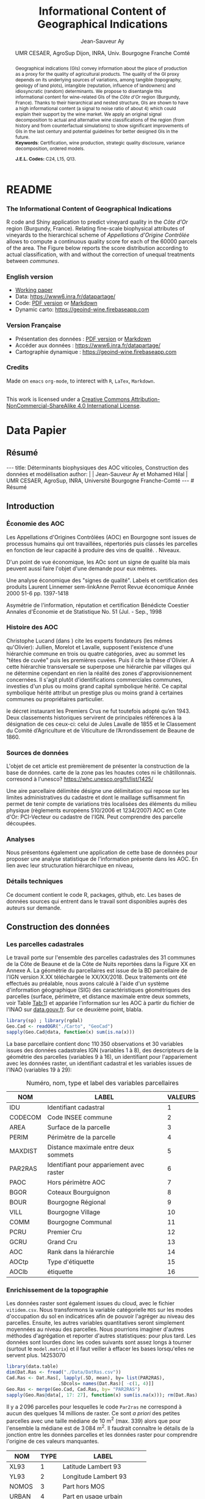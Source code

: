 #+TITLE:    Informational Content of Geographical Indications
#+AUTHOR:   Jean-Sauveur Ay
#+DATE:     UMR CESAER, AgroSup Dijon, INRA, Univ. Bourgogne Franche Comté
#+OPTIONS:  LaTeX:t tags:nil toc:nil H:5
#+STARTUP:  hideblocks
#+DRAWERS:  PROPERTIES BABEL BIND LATEX MACRO
:BABEL:
#+PROPERTY: header-args :session *R* :exports both :eval no :results output
:END:
:BIND:
#+BIND:         org-latex-image-default-width ""
#+BIND:         org-latex-tables-booktabs t
:END:
:LATEX:
#+LaTex_CLASS:  ManueStat
#+LaTeX_HEADER: \parindent 20pt \parskip 1ex  
#+COLUMNS:      %40ITEM %10BEAMER_env(Env) %9BEAMER_envargs(Env Args) %4BEAMER_col(Col) %10BEAMER_extra(Extra)
# LaTeX_HEADER: \usepackage[utf8]{inputenc} \usepackage[flushleft]{threeparttable}\renewcommand{\baselinestretch}{1.50} \newcommand\crule[3][black]{\textcolor{#1}{\rule{#2}{#3}}}
#+LaTeX_HEADER: \usepackage{tabularx, rotating, booktabs, lscape, tikz, dcolumn, amssymb, amsmath, amsthm, bbm, eurosym, threeparttable, pdflscape}
# LaTeX_HEADER: \usetikzlibrary{calc,trees,positioning,arrows,chains,shapes.geometric, decorations.pathreplacing,decorations.pathmorphing,shapes, matrix,shapes.symbols}
# LaTeX_HEADER: \newcolumntype{Y}{>{\raggedleft\arraybackslash}X} \usepackage{caption} \captionsetup{font={stretch=.7}, position=top} \newcommand{\indep}{\;\rotatebox[origin=c]{90}{$\models$}\;}
# LaTeX_HEADER: \newtheorem*{mydef*}{Definition} \newtheorem*{myrem*}{Remark}
# LaTeX_HEADER: \newtheorem{mydef}{Definition}[section]  \newcommand{\mydefautorefname}{Definition}
# LaTeX_HEADER: \newtheorem{myhyp}{Assumption}[section]  \newcommand{\myhypautorefname}{Assumption} 
# LaTeX_HEADER: \newtheorem{myprp}{Proposition}[section] \newcommand{\myintautorefname}{Proposition}
# LaTeX_HEADER: \newtheorem{mycor}{Corollary}[section]   \newcommand{\mycorautorefname}{Corollary}
# LaTeX_HEADER: \newtheorem{myrem}{Remark}[section]   \newcommand{\myremautorefname}{Remark}
:END:
:MACRO:
#+MACRO:         ffc @@latex: \superfullcite{$1}@@
#+MACRO:         flc @@latex: \alert{\ding{220}}@@
:END:

# https://www.youtube.com/watch?v=L6vnJIMwLSQ
# https://github.com/davesteps/geoExploreR
# https://github.com/wowChelios/BrazilianEcommerce/blob/master/analysis.R
# https://paula-moraga.github.io/tutorial-shiny-spatial/
# https://www6.inra.fr/datapartage/Partager-Publier/Deposer-dans-Data-Inra2,
# https://www.sfedit.net
# https://www.comeetie.fr/

# in Repro, write empirical equations for variance decomp and
# prediction equations for simulations 

* README
  :PROPERTIES:
  :EXPORT_FILE_NAME: README
  :END:
*** The Informational Content of Geographical Indications

    R code and Shiny application to predict vineyard quality in the
    /Côte d'Or/ region (Burgundy, France).  Relating fine-scale
    biophysical attributes of vineyards to the hierarchical scheme of
    /Appellations d'Origine Contrôlée/ allows to compute a continuous
    quality score for each of the 60000 parcels of the area.  The
    Figure below reports the score distribution according to actual
    classification, with and without the correction of unequal
    treatments between /communes/.

[[file:Figures/MainPlot.png]]

*** English version


   - [[file:WorkingPaper.pdf][Working paper]]
   - Data: https://www6.inra.fr/datapartage/
   - Code: [[file:ReproPaper.pdf][PDF version]] or [[file:ReproPaper.md][Markdown]]
   - Dynamic carto: [[https://geoind-wine.firebaseapp.com]]

*** Version Française

   - Présentation des données : [[file:DataPaper.pdf][PDF version]] or [[file:DataPaper.md][Markdown]]
   - Accéder aux données : https://www6.inra.fr/datapartage/
   - Cartographie dynamique : [[https://geoind-wine.firebaseapp.com]]

*** Credits

   Made on =emacs= =org-mode=, to interect with =R=, =LaTex=,
   =Markdown=.

#+begin_export html
<a rel="license" href="http://creativecommons.org/licenses/by-nc-sa/4.0/"><img alt="Creative Commons License" style="border-width:0" src="https://i.creativecommons.org/l/by-nc-sa/4.0/88x31.png" /></a><br />This work is licensed under a <a rel="license" href="http://creativecommons.org/licenses/by-nc-sa/4.0/">Creative Commons Attribution-NonCommercial-ShareAlike 4.0 International License</a>.
#+end_export

* Data Papier
  :PROPERTIES:
  :EXPORT_FILE_NAME:    DataPaper
  :EXPORT_LATEX_CLASS:  ManueStat
  :EXPORT_TITLE:        @@latex: \vspace{-1.5cm} \huge\textbf{Déterminants biophysiques des AOC viticoles :\\ Construction des données et modélisation \\[.25cm]}@@
  :EXPORT_AUTHOR:       @@latex: \begin{tabular}{ccc} \textsc{Jean-Sauveur Ay} && \textsc{Mohamed Hilal} \\ < \url{jean-sauveur.ay@inra.fr} > && < \url{mohamed.hilal@inra.fr} > \\[.5cm] \multicolumn{3}{c}{Unité Mixte de Recherche CESAER} \\ \multicolumn{3}{c}{AgroSup / INRA / Univ. Bourgogne Franche-Comté} \\ \multicolumn{3}{c}{26 boulevard du docteur Petitjean 21000 DIJON}\\[.25cm] \end{tabular} @@
  :EXPORT_DATE:         /Data paper/ version 0.2 du Vendredi 12 avril 2019
  :EXPORT_OPTIONS:      TeX:t LaTeX:t skip:nil d:nil todo:t pri:nil tags:not-in-toc toc:nil H:3
  :EXPORT_LATEX_HEADER: \usepackage[T1]{fontenc} \usepackage{tabularx, rotating, booktabs, lscape, tikz, dcolumn, amssymb, amsmath, amsthm, bbm, eurosym, threeparttable, pdflscape, txfonts, rotfloat} \usepackage{tocloft} \renewcommand{\abstractname}{Résumé} \usepackage[toc]{multitoc}\renewcommand*{\multicolumntoc}{2}\setlength{\columnseprule}{.5pt}\setlength{\columnsep}{1cm} \renewcommand{\cftsecleader}{\cftdotfill{\cftdotsep}} \renewcommand*\contentsname{Table des Matières}
  :END:
** Résumé                                    :noheading:
#+begin_export html
---
title:  Déterminants biophysiques des AOC viticoles, Construction des données et modélisation
author: |
  | Jean-Sauveur Ay et Mohamed Hilal
  | UMR CESAER, AgroSup, INRA, Université Bourgogne Franche-Comté
---

# Résumé
#+end_export
#+BEGIN_abstract
Nous présentons la construction de données à l'échelle parcellaire
pour étudier les relations entre les caractéristiques biophysiques
(topographie, géologie, pédologie) des parcelles viticoles et les
appellations d'origine contrôlée (AOC).  La zone d'étude comprend les
31 communes de la Côte d'Or qui constituent la Côte de Beaune et la
Côte de Nuits.  L'intérêt de ces données est illustré par une
modélisation de l'effet des caractéristiques biophysiques sur la
hiérarchie des AOC afin d'affiner le classement actuel tout en restant
fidèle à ses principes historiques.  Les données et prédictions du
modèle sont disponibles sous licence Creative Commons sur
https://data.inra.fr/geoInd et sont consultables par le biais d'une
application sur [[http://github.com/jsay/geoInd/]].\\

*Mots-clés*: Recherche reproductible ; économie viti-vinicole ;
signes de qualité ; système d'information géographique ; modélisation
économétrique. 
#+END_abstract
#+TOC: headlines 3
** <<Intro>> Introduction
*** Économie des AOC                         :noheading:

    Les Appellations d'Origines Contrôlées (AOC) en Bourgogne sont
    issues de processus humains qui ont travaillées, répertoriés puis
    classés les parcelles en fonction de leur capacité à produire des
    vins de qualité.  . Niveaux.

    D'un point de vue économique, les AOc sont un signe de qualité bla
    mais peuvent aussi faire l'objet d'une demande pour eux mêmes.

    Une analyse économique des "signes de qualité". Labels et
    certification des produits Laurent Linnemer sem-linkAnne Perrot
    Revue économique Année 2000 51-6 pp. 1397-1418

    Asymétrie de l'information, réputation et certification Bénédicte
    Coestier Annales d'Économie et de Statistique No. 51 (Jul. - Sep.,
    1998

*** Histoire des AOC                         :noheading:


    Christophe Lucand (dans \cite{WJac11}) cite les experts fondateurs
    (les mêmes qu'Olivier): Jullien, Morelot et Lavalle, supposent
    l'existence d'une hiérarchie commune en trois ou quatre
    catégories, avec au sommet les "têtes de cuvée" puis les premières
    cuvées. Puis il cite la thèse d'Olivier. A cette hiérarchie
    transversale se superpose une hiérarchie par villages qui ne
    détermine cependant en rien la réalité des zones
    d'approvisionnement concernées. Il s'agit plutôt d'identifications
    commerciales communes, investies d'un plus ou moins grand capital
    symbolique hérité. Ce capital symbolique hérité attribut un
    prestige plus ou moins grand à certaines communes ou propriétaires
    particulier.

    le décret instaurant les Premiers Crus ne fut toutefois adopté
    qu’en 1943. Deux classements historiques servirent de principales
    références à la désignation de ces ceux-ci: celui de Jules Lavalle
    de 1855 et le Classement du Comité d’Agriculture et de Viticulture
    de l’Arrondissement de Beaune de 1860.

*** Sources de données                       :noheading:

    L'objet de cet article est premièrement de présenter la
    construction de la base de données. carte de la zone pas les
    hoautes cotes ni le châtillonnais. corresond à
    l'unesco?  https://whc.unesco.org/fr/list/1425/

    Une aire parcellaire délimitée désigne une délimitation qui repose
    sur les limites administratives du cadastre et dont le maillage
    suffisamment fin permet de tenir compte de variations très
    localisées des éléments du milieu physique (règlements européens
    510/2006 et 1234/2007) AOC en Cote d'Or: PCI-Vecteur ou cadastre
    de l'IGN. Peut comprendre des parcelle découpées.

#+begin_export latex
\vspace{.5cm}
\begin{figure}[!h]
  \caption{\textbf{Vignobles de la \emph{Côte d'Or}, topographie
      et appellations d'origine contrôlées}\\[.1cm]
    \footnotesize blabla.}\label{Fig:1}
  \centering\hspace{-2cm}
\begin{minipage}{.5\textwidth}
  \centering
 \includegraphics[scale= .4]{./Figures/MapCom1}
\end{minipage}%
\begin{minipage}{.5\textwidth}
  \centering
 \includegraphics[scale= .4]{./Figures/MapCom2}
\end{minipage}
\end{figure}
#+end_export

*** Analyses                                 :noheading:

    Nous présentons également une application de cette base de données
    pour proposer une analyse statistique de l'information présente
    dans les AOC. En lien avec leur structuration hiérarchique en
    niveau,  

*** Détails techniques                       :noheading:

    Ce document contient le code R, packages, github, etc.  Les bases
    de données sources qui entrent dans le travail sont disponibles
    auprès des auteurs sur demande. 

** <<Const>> Construction des données
*** Travail préalable                        :noexport:
**** Bricole pour premiers crus

     Envoi Mohamed pour intégration dicopar: OK

#+begin_src R
Dat.Deno <- fread("./Data/VITI_JSA_MH/denomination.csv",
                  encoding = 'Latin-1')
dd <- grepl("premier cru", Dat.Deno$denomination, perl=TRUE)
library(stringr)
Dat.Deno$id_den_new <- ifelse(
    dd & !str_sub(Dat.Deno$denomination, start= -7)=="ier cru",
    Dat.Deno$id_den+ 3000, Dat.Deno$id_den)
write.csv(Dat.Deno, file= "Inter/denom_new.csv")
#+end_src

**** Vérifications INAO

     Il y a des Bourgognes, Mousseux, aligotés, hors coteaux
     bourguignons, dans notre travail nous les ajoutons.

#+begin_src R
library(rgdal) ; library(data.table)
Geo.Cada <- readOGR("./Data/VITI_JSA_MH", "dicopar", verbose= F)
Dat.Apel <- fread("./Data/VITI_JSA_MH/appellation.csv",
                  encoding = 'Latin-1')
Dat.Deno <- fread("./Data/VITI_JSA_MH/denomination.csv",
                  encoding = 'Latin-1')
Geo.Cada@data <- cbind(Geo.Cada@data[, c(1: 18, 39: 69)])
names(Geo.Cada)[ 20: 49] <-
    paste0(substr(names(Geo.Cada)[ 20: 49], 1, 4), c("", "_ap", "_de"))
Geo.Cada$CODECOM <- paste0(Geo.Cada$Code_dep, Geo.Cada$Code_com)
##
## RETOUR INAO
## 
table(Geo.Cada$BGOR, Geo.Cada$PAOC)
table(Geo.Cada$BGOR, Geo.Cada$CREM)
table(Geo.Cada$BGOR, Geo.Cada$BOUR)
table(Geo.Cada$BGOR, Geo.Cada$PCRU)
jj <- subset(Geo.Cada, BGOR== 0 & MOUS== 1)
table(jj$CODECOM)
kk <- subset(Geo.Cada, BGOR== 0 & BOUR== 1)
plot(kk)
table(kk$CODECOM)

## On ne retrouve pas le chapitre
table(Geo.Cada$BOUR, Geo.Cada$BOUR_id_d9)

#+end_src

**** Sur la couche parcellaire

#+begin_src R :wrap example
library(rgdal) ; library(data.table)
Geo.Cada <- readOGR("./Data/VITI_JSA_MH", "dicopar", verbose= F)

## On inclue en BGOR les aligotés and co et les Bourgognes, pour que
## ça colle avec PAOC, AOC== 1, AOCtp== "Apell", AOClb= "Coteaux blabla"
Geo.Cada$AOC <- ifelse(!is.na(Geo.Cada$PAOC), 1, 0)
Geo.Cada$AOCtp <- ifelse(Geo.Cada$AOC== 1, "Appel", NA)
Geo.Cada$AOCgg <- ifelse(Geo.Cada$AOC== 1, Geo.Cada$BGOR_id_a2, NA)
Geo.Cada$AOCgg[Geo.Cada$AOCgg== 0] <- "1027"
## On regarde les dénominations pour les bourgognes
Geo.Cada$AOC <- ifelse(!is.na(Geo.Cada$BOUR) &
                     Geo.Cada$BOUR== 1, 2, Geo.Cada$AOC)
Geo.Cada$AOCtp <- ifelse(Geo.Cada$AOC== 2, "Denom", Geo.Cada$AOCtp)
Geo.Cada$AOCgg <- ifelse(Geo.Cada$AOC== 2, Geo.Cada$BOUR_id_d9,
                         Geo.Cada$AOCgg)
## Interactions denom apel pour les communes
Geo.Cada$AOC <- ifelse((!is.na(Geo.Cada$VILL) | !is.na(Geo.Cada$COMM)) &
                     (Geo.Cada$VILL== 1|Geo.Cada$COMM== 1), 3,Geo.Cada$AOC)
Geo.Cada$AOCtp <- ifelse(Geo.Cada$AOC== 3, "Appel", Geo.Cada$AOCtp)
Geo.Cada$AOCgg <- ifelse(Geo.Cada$AOC== 3,
                  ifelse(Geo.Cada$COMM== 1, Geo.Cada$COMM_id_14,
                         Geo.Cada$VILL_id_12), Geo.Cada$AOCgg)
## Prend les denominations PCRU
Geo.Cada$AOC <- ifelse(!is.na(Geo.Cada$PCRU) &
                     Geo.Cada$PCRU== 1, 4, Geo.Cada$AOC)
Geo.Cada$AOCtp <- ifelse(Geo.Cada$AOC== 4, "Denom", Geo.Cada$AOCtp)
Geo.Cada$AOCgg <- ifelse(Geo.Cada$AOC== 4, Geo.Cada$PCRU_id_17,
                         Geo.Cada$AOCgg)
## On vérifie que tous les grands crus sont présents et des dénom
## premiers crus sans nom sont absentes.
Geo.Cada$AOC <- ifelse(!is.na(Geo.Cada$GCRU) &
                     Geo.Cada$GCRU== 1, 5, Geo.Cada$AOC)
Geo.Cada$AOCtp <- ifelse(Geo.Cada$AOC== 5, "Appel", Geo.Cada$AOCtp)
Geo.Cada$AOCgg <- ifelse(Geo.Cada$AOC== 5, Geo.Cada$GCRU_id_18,
                         Geo.Cada$AOCgg)

Geo.Cada$CODECOM <- paste0(Geo.Cada$Code_dep, Geo.Cada$Code_com)
CadaParc <- Geo.Cada[,c("IDU","CODECOM", "Area", "Perimeter", "Max_distan",
                        "Par2ras", "PAOC", "BGOR", "BOUR", "VILL", "COMM",
                        "PCRU", "GCRU", "AOC", "AOCtp")]


Dat.Apel <- fread("./Data/VITI_JSA_MH/appellation.csv",
                     encoding = 'Latin-1')
Dat.Deno <- fread("./Data/VITI_JSA_MH/denomination.csv",
                     encoding = 'Latin-1')
## On met les étiquettes
Geo.Cada$AOCff <- paste0(Geo.Cada$AOCtp, Geo.Cada$AOCgg)

tmmp <- subset(Geo.Cada, AOCtp== "Appel")
Dat.Apel$AOCff <- as.character(paste0("Appel", Dat.Apel$ID_APP)) 
R1 <- merge(tmmp, Dat.Apel, by= "AOCff", all.x= TRUE)

tmpp <- subset(Geo.Cada, AOCtp== "Denom")
Dat.Deno$AOCff <- as.character(paste0("Denom", Dat.Deno$id_den)) 
R2 <- merge(tmpp, Dat.Deno, by= "AOCff", all.x= TRUE)

RR <- merge(CadaParc, R1@data[, c(19, 76)], by= "IDU", all.x= TRUE)
Geo.Cad <- merge(RR, R2@data[, c(19, 76)], by= "IDU", all.x= TRUE)

Geo.Cad$AOClb <- ifelse(Geo.Cad$AOCtp== "Appel", Geo.Cad$appellation,
                 ifelse(Geo.Cad$AOCtp== "Denom", Geo.Cad$denomination, NA))
Geo.Cad@data[, 20: 21] <- NULL
names(Geo.Cad)[ 3: 6] <- c("AREA", "PERIM", "MAXDIST", "PAR2RAS")
writeOGR(Geo.Cad, "Carto/", "GeoCad", "ESRI Shapefile")
#+end_src

  NOTE : l'IDU est l'identifiant unique parcellaire, composé des
    champs :
 - CODCOM : code commune sur 5 caractères (ex 56355)
 - PREFIXE : préfixe de section sur 3 caractères (par défaut 000):
   suite à fusion de communes
 - SECTION : identifiant section cadastrale sur 2 caractères (ex AB)
 - NUMPARC : numéro de parcelle sur 4 caractères (ex : 0255) D'où un
   IDU sur 14 caractères (ex : 56355000AB0255)

**** Sur le raster

#+begin_src R
library(data.table)
Dat.Dem <- fread("Data/VITI_JSA_MH/vitidem.csv")
Dat.dem <- cbind(Dat.Dem, model.matrix(~ 0+ factor(MOS), Dat.Dem))
rm(Dat.Dem) ; dim(Dat.dem)
names(Dat.dem)[ 23: 34] <-
    c("NOMOS", "FIELDS", "GRASS", "SHRUBS", "FOREST", "VINEYARD",
      "WATER", "INFRAS", "INDUSFAC", "AGRIFAC", "LOWBUILT", "HIGHBUILT")
Dat.dem$URBAN <- rowSums(Dat.dem[, 30: 34])
Dat.Rast <- Dat.dem[, c("SUB2IND", "XL93", "YL93", "PAR2RAS",
                        "NOMOS", "URBAN", "FOREST", "WATER",
                        "DEM", "SLOPE", "ASPECT", "SOLAR", "PERMEABILITY")]
names(Dat.Rast)[ 13] <- "PERMEA"
fwrite(Dat.Rast, "Data/DatRas.csv")
#+end_src

**** Sur la géologie
***** Nouveau

#+begin_src R
GEOL <- readOGR("./Data/BRGM", "GEO050K_HARM_021_S_FGEOL_CGH_2154")
Pts.Cad <- SpatialPoints(Geo.Ras, proj4string= CRS(proj4string(Geo.Ras)))
ttp <- over(Pts.Cad, GEOL)
selcol1 <- sapply(ttp, function(x) sum(is.na(x))< 1000)
selcol2 <- names(ttp)[ selcol1][ c(2, 4, 5, 15: 19, 21: 26, 28, 29)]
GeolMap <- GEOL[, selcol2]
writeOGR(GeolMap, "./Carto/", "GeolMap", "ESRI Shapefile")
#+end_src

***** Ancien

#+begin_src R :wrap "export latex"
library(rgdal) ; library(xtable)
GEOL <- readOGR("./Data/GeolPedo", "GeolL93", verb= F)
GEOL2 <- readOGR("./Data/BRGM", "GEO050K_HARM_021_S_FGEOL_CGH_2154")
head(GEOL2@data)
names(GEOL2)
table(GEOL2$DESCR)

table(GEOL2$C_FOND)

GCDtmp2 <- SpatialPointsDataFrame(GCDtmp,
                 data= cbind(Geo.CDem@data, over(GCDtmp, GEOL)[, 4: 5]))
names(GCDtmp2)[ 69: 70] <- c("CODEg", "DESCRg") 
tab <- data.frame(GCDtmp2$CODEg[!duplicated(GCDtmp2$CODEg)],
                  substr(GCDtmp2$DESCRg[!duplicated(GCDtmp2$CODEg)],1, 80))
names(tab) <- c("CODE", "DESCRIPTION")
tmp <- aggregate(rep(1, nrow(GCDtmp2)), by= list(GCDtmp2$CODEg), sum)
names(tmp) <- c("CODE", "FREQ")
tabb <- merge(tab, tmp, by= "CODE", all.x= TRUE)
tabb[32, 3] <- nrow(GCDtmp2)- sum(tmp[, 2])
print(xtable(tabb, digits= 0, caption= "Classification géologique"),
      hline.after = NULL, include.rownames= FALSE,
      add.to.row = list(pos = list(-1, 0, nrow(tab)),
          command = c("\\hline\\hline\\toprule\n", "\\midrule\n",
              "\\bottomrule\\hline\n")), caption.placement= "top",
      tabular.environment= "tabularx", width="\\textwidth",
      sanitize.text.function= identity, floating= T, table.placement="!h")
#+end_src

**** Sur la pédologie

#+begin_src R
PEDO <- readOGR("./Data/GeolPedo", "UCSCote2", verb= FALSE)
DESCRpedo <- read.csv("Inter/DescrPedo.csv", sep= ";")
Pedo.Map <- merge(PEDO, DESCRpedo, by= "NOUC")
Pedo.map <- spTransform(Pedo.Map, proj4string(Geo.Cada))
writeOGR(Pedo.map, "Carto/", "PedoMap", "ESRI Shapefile")
#+end_src

**** Sur les AOC historiques

     Le répertoire =/Data/ExportSHP_territoireAOC= contient les aires
     délimitées au moment de la création des AOC en 1936 avec les
     évolutions des 4 années qui ont suivies. Ces données m'ont été
     transmises par Florian Humbert de l'IUVV via la MSH. Il s'agit
     ici de faire une boucle sur ces fichiers shapefile et de créer
     autant d'indicatrices pour les parcelles dont le centroïde tombe
     à l'intérieur des ces aires historiques. Pour que la fonction
     ci-dessous marche bien, j'ai dû renommer certains fichiers
     initiaux:
     - =AOC_Pernand1936= devient =AOC_Pernand_Vergelesses_1936=
     - =AOC_Meursault_Blagny_Blagny_Blagny_Cote_de_Beaune_1939= devient \\
       =AOC_Meursault_Blagny_Cote_de_Beaune_1939=
     - =AOC_Cote_de_Beaune_1939= devient
       =AOC_Beaune_Cote_de_Beaune_1939=

#+begin_src R :wrap example
library(rgdal)
Geo.Cada <- readOGR("./Data/VITI_JSA_MH", "dicopar", verbose= F)
Pts.Cada <- SpatialPointsDataFrame(Geo.Cada, match.ID= FALSE,
                                   proj4string=CRS(proj4string(Geo.Cada)), 
                                   data= data.frame(1: nrow(Geo.Cada)))
Pts.Cada$Com36 <- Pts.Cada$Com37 <- Pts.Cada$Com38 <-
    Pts.Cada$Com39 <- Pts.Cada$Cote39 <- Pts.Cada$Com40 <- "NONE"

rpt <- "Data/ExportSHP_territoireAOC/"
for (i in list.files(rpt, pattern = "\\.shp$")) {
    map <- readOGR(rpt, substr(i, 1, nchar(i)- 4), ver= F)
    tmp <- over(Pts.Cada, map)
    yop <- substr(i, nchar(i)- 22, nchar(i)- 19)== "Cote"
    aoc= if (yop) substr(i, 5, nchar(i)- 24) else substr(i, 5, nchar(i)- 9)
    switch(substr(i, nchar(i)- 7, nchar(i)- 4), 
           "1936"={Pts.Cada$Com36[!is.na(tmp$Nom)]= aoc},
           "1937"={Pts.Cada$Com37[!is.na(tmp$Nom)]= aoc},
           "1938"={Pts.Cada$Com38[!is.na(tmp$Nom)]= aoc},
           "1940"={Pts.Cada$Com40[!is.na(tmp$Nom)]= aoc},
           "1939"={if (yop) {
                       Pts.Cada$Cote39[!is.na(tmp$Nom)]= aoc
                       } else Pts.Cada$Com39[!is.na(tmp$Nom)]= aoc},
       {print('erreur')})
}

aocavt <- c(levels(factor(Pts.Cada$Com39)),levels(factor(Pts.Cada$Cote39)),
            levels(factor(Pts.Cada$Com38)), levels(factor(Pts.Cada$Com37)),
            levels(factor(Pts.Cada$Com36)))

equiv <- c("Auxey_Duresses"= 3, "Batard_Montrachet"= 5,
           "Bienvenues_Batard_Montrachet"= 5, "Chassagne_Montrachet"= 3,
           "Chevalier_Montrachet"= 5, "Chorey_les_Beaune"= 3,
           "Clos_de_Tart"= 5, "Criots_Batard_Montrachet"= 5, "Ladoix"= 3,
           "Meursault"= 3, "Monthelie"= 3, "Morey_Saint_Denis"= 3,
           "NONE"= 0, "Pernand_Vergelesses"= 3, "Puligny_Montrachet"= 3,
           "Saint_Aubin"= 3, "Santenay"= 3, "Savigny"= 3, "Volnay"= 3,
           "Volnay_Santenots"= 3, ## ATTENTION
           "Beaune"= 3, "Chorey"= 3, "Meursault_Blagny"= 3,
           "Aloxe_Corton"= 3, "Vosne_Romanee"= 3, "Chambertin"= 5,
           "Chambertin_Clos_de_Beze"= 5, "Chapelle_Chambertin"= 5,
           "Charlemagne"= 5, "Charmes_Chambertin"= 5, "Clos_de_Vougeot"= 5,
           "Corton"= 5, "Corton_Charlemagne"= 5,                       
           "Cote_de_Beaune_ou_Cote_de_Beaune_Villages"= 3,
           "Echezeaux"= 5, "Gevrey_Chambertin"= 3, "Grands_Echezeaux"= 5,
           "Griotte_Chambertin"= 5, "Latricieres_Chambertin"= 5,
           "Mazis_Chambertin"= 5, "Mazoyeres_Chambertin"= 5,
           "Montrachet"= 5, "Ruchottes_Chambertin"= 5,
           "Vins_fins_de_la_Cote_de_Nuits"= 3, ## ATTENTION            
           "Vougeot_rouge"= 3, "Bonnes_Mares"= 5, "Chambolle_Musigny"= 3,
           "Clos_de_la_Roche"= 5, "Clos_Saint_Denis"= 5, "Fixin"= 3,
           "La_Tache"= 5, "Musigny"= 5, "Nuits"= 3, "Pommard"= 3,
           "Richebourg"= 5, "Romanee"= 5, "Romanee_Conti"= 5,
           "Romanee_Saint_Vivant"= 5, "Vougeot"= 3)

library(plyr)
Pts.Cada$AOC39 <- revalue(factor(Pts.Cada$Cote39), equiv)
Pts.Cada$aoc39 <- revalue(factor(Pts.Cada$Com39), equiv)
Pts.Cada$AOC38 <- revalue(factor(Pts.Cada$Com38), equiv)
Pts.Cada$AOC37 <- revalue(factor(Pts.Cada$Com37), equiv)
Pts.Cada$AOC36 <- revalue(factor(Pts.Cada$Com36), equiv)


Pts.Cada$AOCavt <- apply(Pts.Cada@data[, 8: 12], 1, max)
Pts.Cada$tmpp <- apply(Pts.Cada@data[, 8: 12], 1, which.max)
Pts.Cada$AOClab <-
    apply(Pts.Cada@data, 1, function(x) x[ 2+ as.numeric(x[ 14])])

Geo.Cada@data <- cbind(Geo.Cada@data, Pts.Cada@data)
library(rgeos)
spydf_states <- gBuffer(Geo.Cada, byid=TRUE, width=0)
library(maptools)
OLDGIS <- unionSpatialPolygons(spydf_states, as.character(Geo.Cada$AOClab))
OLDGIS$AOC36lab <- as.character(row.names(OLDGIS))
OLDGIS$AOC36lvl <- revalue(factor(OLDGIS$AOC36lab), equiv)
OLDGIS$AOC36lab[OLDGIS$AOC36lab== "Vougeot_rouge" ] <- "Vougeot"
writeOGR(OLDGIS, "Carto/", "Aoc1936", "ESRI Shapefile")
#+end_src

     On pourrait reporter les années de création mais pas dans le
     fichier géographique tel qu'il est utilisé ici.

**** Sur les lieux dits

#+begin_src R
library(rgdal)
CCOM <- readOGR("Carto/", "COML93")
ClCom <- read.csv("Data/ClassCom.csv", sep= ";")
names(ClCom)[ 1] <- "INSEE_COM"
tmpCom <- merge(CCOM, ClCom[-18, c(1, 3)], by= "INSEE_COM")
MapCom <- subset(tmpCom, tmpCom$INSEE_COM %in% c("21231",Geo.Cada$CODECOM),
                 select= c(3, 4, 8, 9, 13, 19))
writeOGR(MapCom, "Carto/", "MapCom", "ESRI Shapefile")

DatCom <- subset(tmpCom, tmpCom$INSEE_COM %in% Geo.Cada$CODECOM,
                 select= c(1, 4, 6, 7, 10, 11, 12, 13, 19))
names(DatCom) <- c("CODECOM", "LIBCOM", "XCHF", "YCHF",
                   "ALTCOM", "SUPCOM", "POPCOM", "CODECANT", "REGION")
MapLieuDits <- readOGR("Data/LieuxDits/Abziz", "COTE_NB21", verb= F)
MapLieuDits <- spTransform(MapLieuDits, proj4string(Geo.Cada))
names(MapLieuDits)[ c(2, 4, 6)] <- c("CODECOM", "LIEUDIT", "CLDVIN")
LieuDit <- merge(MapLieuDits[, c(2, 4, 6)], DatCom, by= "CODECOM")
writeOGR(Lieu.Dit, "./Carto/", "LieuDit", "ESRI Shapefile")
#+end_src

*** Les parcelles cadastrales

    Le travail porte sur l'ensemble des parcelles cadastrales des 31
    communes de la Côte de Beaune et de la Côte de Nuits reportées
    dans la Figure XX en Annexe A.  La géométrie du parcellaires est
    issue de la BD parcellaire de l'IGN version X.XX téléchargée le
    XX/XX/2018.  Deux traitements ont été effectués au préalable, nous
    avons calculé à l'aide d'un système d'information géographique
    (SIG) des caractéristiques géométriques des parcelles (surface,
    périmètre, et distance maximale entre deux sommets, voir Table
    [[Tab:1]]) et appariée l'information sur les AOC à partir du fichier
    de l'INAO sur \url{data.gouv.fr}.  Sur ce deuxième point, blabla.

#+begin_src R :wrap example
library(sp) ; library(rgdal)
Geo.Cad <- readOGR("./Carto", "GeoCad")
sapply(Geo.Cad@data, function(x) sum(is.na(x)))
#+end_src

#+RESULTS:
#+begin_example
OGR data source with driver: ESRI Shapefile 
Source: "/home/jsay/geoInd/Carto", layer: "GeoCad"
with 110350 features
It has 16 fields

    IDU CODECOM    AREA   PERIM MAXDIST PAR2RAS    PAOC    BGOR 
      0       0       0       0       0       0   49718   49718 
   BOUR    VILL    COMM    PCRU    GCRU     AOC   AOCtp   AOClb 
  49718   49718   49718   49718   49718       0   49718   49718
#+end_example

    La base parcellaire contient donc $110\,350$ observations et 30
    variables issues des données cadastrales IGN (variables 1 à 8),
    des descripteurs de la géométrie des parcelles (variables 9 à 16),
    un identifiant pour l'appariement avec les données raster, un
    identifiant cadastral et les variables issues de l'INAO (variables
    19 à 29):

#+begin_src R :exports results :results value :colnames yes :rownames no
(labs <- data.frame(NOM= c("IDU", "CODECOM", "AREA", "PERIM", "MAXDIST",
                           "PAR2RAS","PAOC", "BGOR", "BOUR", "VILL",
                           "COMM", "PCRU", "GCRU", "AOC","AOCtp", "AOClb"),
                   LABEL= c("Identifiant cadastral", "Code INSEE commune",
                            "Surface de la parcelle",
                            "Périmètre de la parcelle",
                            "Distance maximale entre deux sommets",
                            "Identifiant pour appariement avec raster",
                            "Hors périmètre AOC", "Coteaux Bourguignon",
                            "Bourgogne Régional", "Bourgogne Village",
                            "Bourgogne Communal", "Premier Cru",
                            "Grand Cru", "Rank dans la hiérarchie",
                            "Type d'étiquette", "étiquette"),
                   VALEURS= 1: 16))
#+end_src

#+ATTR_LATEX: :environment tabularx :width \textwidth :align lllX
#+CAPTION: Numéro, nom, type et label des variables parcellaires
#+NAME: Tab:1
#+RESULTS:
| NOM     | LABEL                                    | VALEURS |
|---------+------------------------------------------+---------|
| IDU     | Identifiant cadastral                    |       1 |
| CODECOM | Code INSEE commune                       |       2 |
| AREA    | Surface de la parcelle                   |       3 |
| PERIM   | Périmètre de la parcelle                 |       4 |
| MAXDIST | Distance maximale entre deux sommets     |       5 |
| PAR2RAS | Identifiant pour appariement avec raster |       6 |
| PAOC    | Hors périmètre AOC                       |       7 |
| BGOR    | Coteaux Bourguignon                      |       8 |
| BOUR    | Bourgogne Régional                       |       9 |
| VILL    | Bourgogne Village                        |      10 |
| COMM    | Bourgogne Communal                       |      11 |
| PCRU    | Premier Cru                              |      12 |
| GCRU    | Grand Cru                                |      13 |
| AOC     | Rank dans la hiérarchie                  |      14 |
| AOCtp   | Type d'étiquette                         |      15 |
| AOClb   | étiquette                                |      16 |

*** Enrichissement de la topographie

    Les données raster sont également issues du cloud, avec le fichier
    =vitidem.csv=. Nous transformons la variable catégorielle =MOS= sur
    les modes d'occupation du sol en indicatrices afin de pouvoir
    l'agréger au niveau des parcelles. Ensuite, les autres variables
    quantitatives seront simplement moyennées au niveau des
    parcelles. Nous pourrions imaginer d'autres méthodes d'agrégation
    et reporter d'autres statistiques: pour plus tard. Les données sont
    lourdes donc les codes suivants sont assez longs à tourner (surtout
    le =model.matrix=) et il faut veiller à effacer les bases
    lorsqu'elles ne servent plus.  14253070

#+begin_src R :wrap example
library(data.table)
dim(Dat.Ras <- fread("./Data/DatRas.csv"))
Cad.Ras <- Dat.Ras[, lapply(.SD, mean), by= list(PAR2RAS),
                   .SDcols= names(Dat.Ras)[ -c(1, 4)]]
Geo.Ras <- merge(Geo.Cad, Cad.Ras, by= "PAR2RAS")
sapply(Geo.Ras@data[, 17: 27], function(x) sum(is.na(x))); rm(Dat.Ras)
#+end_src

#+RESULTS:
#+begin_example
[1] 14253070       13
  XL93   YL93  NOMOS  URBAN FOREST  WATER    DEM  SLOPE ASPECT  SOLAR 
  2096   2096   2096   2096   2096   2096   2096   2096   2096   2096 
PERMEA 
  2096
#+end_example

    Il y a $2\,096$ parcelles pour lesquelles le code =Par2ras= ne
    correspond à aucun des quelques 14 millions de raster. Ce sont /a
    priori/ des petites parcelles avec une taille médiane de 10 m$^2$
    (max. 339) alors que pour l'ensemble la médiane est de $3\,084$
    m$^2$. Il faudrait connaître le détails de la jonction entre les
    données parcelles et les données raster pour comprendre l'origine
    de ces valeurs manquantes.

#+begin_src R :exports results :results value :colnames yes :rownames no
(labt <- data.frame(NOM= c("XL93", "YL93", "NOMOS", "URBAN", "FOREST",
                           "WATER", "DEM", "SLOPE", "ASPECT", "SOLAR",
                           "PERMEA"),
                    TYPE= 1: 11,
                    LABEL= c("Latitude Lambert 93",
                             "Longitude Lambert 93", "Part hors MOS",
                             "Part en usage urbain", "Part en Forêt",
                             "Part en eau",
                             "Altitude moyenne en mètres",
                             "Pente moyenne en degrés",
                             "Exposition (degrés)",
                             "Radiation solaire en Joules",
                             "Perméabilité")))
#+end_src

#+RESULTS:
| NOM    | TYPE | LABEL                       |
|--------+------+-----------------------------|
| XL93   |    1 | Latitude Lambert 93         |
| YL93   |    2 | Longitude Lambert 93        |
| NOMOS  |    3 | Part hors MOS               |
| URBAN  |    4 | Part en usage urbain        |
| FOREST |    5 | Part en Forêt               |
| WATER  |    6 | Part en eau                 |
| DEM    |    7 | Altitude moyenne en mètres  |
| SLOPE  |    8 | Pente moyenne en degrés     |
| ASPECT |    9 | Exposition (degrés)         |
| SOLAR  |   10 | Radiation solaire en Joules |
| PERMEA |   11 | Perméabilité                |

*** Enrichissement de la géologie

    Depuis mars 2019, le BRGM a libéré l'accès aux cartes géologiques
    au $1/50\,000$ Bd Charm-50 sous licence Ouverte / Open Licence
    Etalab Version 2.0
    (http://infoterre.brgm.fr/page/conditions-dutilisation-donnees).
    Les données utilisées ici sont une extraction de la Côte d'Or,
    téléchargées en avril 2019 sur le site http://infoterre.brgm.fr.
    Les données sont constituées de différentes couches SIG décrivant
    les formations géologiques, les éléments linéaires et ponctuels
    structuraux et divers.  

#+begin_src R :wrap example
Geol.Map <- readOGR("./Carto/", "GeolMap")
Pts.Cad <- SpatialPoints(Geo.Ras, proj4string= CRS(proj4string(Geol.Map)))
Geo.Ras@data <- cbind(Geo.Ras@data, over(Pts.Cad, Geol.Map))
sapply(Geo.Ras@data[, 28: 43], function(x) sum(is.na(x)))
#+end_src

#+RESULTS:
#+begin_example
OGR data source with driver: ESRI Shapefile 
Source: "/home/jsay/geoInd/Carto", layer: "GeolMap"
with 13960 features
It has 16 fields
      CODE   NOTATION      DESCR  TYPE_GEOL  AP_LOCALE    TYPE_AP 
        31         31         31         31        862        862 
  GEOL_NAT   ISOPIQUE    AGE_DEB    ERA_DEB    SYS_DEB LITHOLOGIE 
        31         31         31         31         31         31 
    DURETE  ENVIRONMT  GEOCHIMIE  LITHO_COM 
        69         31         31         69 
#+end_example

    On a fait une sélection sur les valeurs omises et sur la
    redondance d'information.

#+begin_src R :exports results :results value :colnames yes :rownames no
(labu <- data.frame(NOM= c("CODE", "NOTATION", "DESCR", "TYPE_GEOL",
                           "AP_LOCALE", "TYPE_AP", "GEOL_NAT", "ISOPIQUE",
                           "AGE_DEB", "ERA_DEB", "SYS_DEB", "LITHOLOGIE", 
                           "DURETE", "ENVIRONMT","GEOCHIMIE", "LITHO_COM"),
                    TYPE= 1: 16,
                    LABEL= c("Code de la géologie",
                             "Notation géologie", "Description géologie",
                             "bla", "Part en Forêt",
                             "Part en eau",
                             "Altitude moyenne en mètres",
                             "Pente moyenne en degrés",
                             "Exposition (degrés)",
                             "Radiation solaire en Joules",
                             "Perméabilité")))
#+end_src

*** Enrichissement de la pédologie

    La couche pédologique est issue du Référentiel Pédologique de
    Bourgogne : Régions naturelles, pédopaysage et sols de Côte d'Or
    (étude 25021) au $1/250\,000$, compatible avec la base de données
    nationale DoneSol. La localisation des types de sol s'opère par des
    Unités Cartographiques de Sols ou Pédopaysages qui regroupent
    différents types de sols mais sans que ces derniers puissent être
    localisés plus précisément. En l'absence de données plus fines
    spatialement, les données parcellaires seront enrichies des code
    des unités cartographiques censées regroupés des sols
    homogènes. Les intitulés des UCS sont obtenus par un travail manuel
    reporté à l'annexe 2 (par le site
    https://bourgogne.websol.fr/carto).  On peut cite ma thèse.

#+begin_src R :wrap example
Pedo.Map <- readOGR("./Carto", "PedoMap")
Geo.Ras@data <- cbind(Geo.Ras@data, over(Pts.Cad, Pedo.Map))
sapply(Geo.Ras@data[, 44: 59], function(x) sum(is.na(x)))
#+end_src

#+RESULTS:
#+begin_example
OGR data source with driver: ESRI Shapefile 
Source: "/home/jsay/geoInd/Carto", layer: "PedoMap"
with 194 features
It has 16 fields
    NOUC    NO_UC NO_ETUDE   SURFUC     TARG     TSAB     TLIM 
   14645    14645    14645    14645    14645    14645    14645 
  TEXTAG    EPAIS      TEG      TMO      RUE      RUD     NOUS 
   14645    14645    14645    14645    14645    14645    14645 
   OCCUP   DESCRp 
   14645    14645
#+end_example

    Il apparaît que les descriptions des Pédopaysages combinent des
    caractéristiques topographiques (Plaines, massifs, piedmonts), des
    caractéristiques d'occupation (forestiers, vignoble) et des
    caractéristiques géologiques (plio-pléistocènes, calcaires). Le
    redondance de ce découpage avec les variables topographiques, le
    découpage géologique et le mode d'occupation des sols se pose
    effectivement.  Les valeurs manquantes correspondent aux espaces
    urbanisés (pas vraiment à partir du MOS)

#+begin_src R :exports results :results value :colnames yes :rownames no
(labv <- data.frame(NOM= c("NOUC", "NO_UC", "NO_ETUDE", "SURFUC", "TARG",
                           "TSAB", "TLIM", "TEXTAG", "EPAIS", "TEG", "TMO",
                           "RUE", "RUD", "NOUS", "OCCUP", "DESCRp"),
                    TYPE= 1: 16,
                    LABEL= c("Numéro de l'unité cartographique", "CX",
                             "Numéro de l'étude pédologique",
                             "Surface de l'unité cartographique",
                             "Taux d'argile dans l'unité cartographique",
                             "Taux de sable dans l'unité cartographique",
                             "Taux de limon dans l'unité cartographique",
                             "Classes de textures agrégées",
                             "Épaisseur des sols",
                             "Taux d'éléments grossiers",
                             "Taux de Matière organique",
                             "Réserve Utile par excès",
                             "Réserve Utile par Défaut", "NOUS",
                             "Occupation", "Description classe pédo")))
#+end_src

#+RESULTS:
| NOM      | TYPE | LABEL                                     |
|----------+------+-------------------------------------------|
| NOUC     |    1 | Numéro de l'unité cartographique          |
| NO_UC    |    2 | CX                                        |
| NO_ETUDE |    3 | Numéro de l'étude pédologique             |
| SURFUC   |    4 | Surface de l'unité cartographique         |
| TARG     |    5 | Taux d'argile dans l'unité cartographique |
| TSAB     |    6 | Taux de sable dans l'unité cartographique |
| TLIM     |    7 | Taux de limon dans l'unité cartographique |
| TEXTAG   |    8 | Classes de textures agrégées              |
| EPAIS    |    9 | Épaisseur des sols                        |
| TEG      |   10 | Taux d'éléments grossiers                 |
| TMO      |   11 | Taux de Matière organique                 |
| RUE      |   12 | Réserve Utile par excès                   |
| RUD      |   13 | Réserve Utile par Défaut                  |
| NOUS     |   14 | NOUS                                      |
| OCCUP    |   15 | Occupation                                |
| DESCRp   |   16 | Description classe pédo                   |

*** Enrichissement des AOC de 1936
     
#+begin_src R :wrap example
Hist.Aoc <- readOGR("Carto/", "Aoc1936")
Geo.Ras@data <- cbind(Geo.Ras@data, over(Pts.Cad, Hist.Aoc))
sapply(Geo.Ras@data[, 60: 61], function(x) sum(is.na(x)))
#+end_src

#+RESULTS:
#+begin_example
OGR data source with driver: ESRI Shapefile 
Source: "/home/jsay/geoInd/Carto", layer: "Aoc1936"
with 56 features
It has 2 fields
AOC36lab AOC36lvl 
      70       70
#+end_example

     Nous obtenons des aires sensiblement plus réduites que les
     actuelles, 27% au lieu de 55% trouvés ci-dessus. Hormis le creux
     de 1938, entre 10 et 15% des parcelles sont classées chaque
     années, sachant qu'il y a du double compte. Dans le Data paper, il
     s'agira d'identifier les grands crus des villages avec et sans nom
     reconnus pour retrouver la structure hiérarchique. Par contre les
     premiers crus ne pourront pas apparaître car ils n'existaient pas
     à l'époque. Il faudrait voir avec Florian pourquoi les aires en
     Côte de Beaune sont moins étendues que les aires villages avec nom
     (vérifié pour Auxey-Duresses et Chassagne-Montrachet). Dans le cas
     de Meursault, les Côtes de Beaune associés sont les parcelles
     périphériques, inclues toutefois dans l'aire de Meursault. Par
     contre l'aire =Meursault_Blagny= (renommée) en Côte de Beaune est
     disjointe. En 1937, on a un polygone Côte de Beaune ou Côte de
     Beaune Village qui est disjoint de toutes les couches de cette
     année donc on l’inclut comme une modalité. Un polygone "Côte de
     Beaune" en 1939 plus étendu est ajouté à la variable Cote39,
     modalité =Beaune=. Les "vins fins de la cote de nuits" délimités
     en 1937 entrent comme une modalité dans la variable =Com37= car
     ils sont disjoint avec l'ensemble des polygones de cette année. Il
     y a deux ensembles: le nord de Gevrey et le sud de Nuits. La
     variable =Com40= ne compte que des =NONE= car les couches de cette
     année sont uniquement en Saône et Loire.

     L'appellation Vins fins de la Côte de Nuits a été remplacée le
     20/08/1964 par l'appellation Côte de Nuits Villages. Mais, le nom
     de Vins fins de la Côte de Nuits peut toujours être utilisé.  ce
     terroir est quasi-exclusivement consacré à la production de vins
     rouges.

     *Remarques:* Éric Vincent (INAO) s'est dit intéressé pour
     vectoriser les données 1860 avec de nouvelles variables sur le
     prix des terres en particulier, il s'agira de voir si l'on peu les
     intégrer dans une version 2 de la base. Je n'ai ces données pour
     l'instant que pour 5 communes qui peuvent servir de pilote. Des
     analyses descriptives m'ont fait apparaître une corrélation forte
     entre la forme du parcellaire et les AOC anciennes (parcelles en
     ligne), il faudrait regarder dans quelle mesure cela colle avec
     les nouvelles AOCs.

     *Actualisation* <2019-02-01 ven.> Rien à
     Chenove/Marsannay/Couchey. Voir callage Griotte chambertin par exemple.

*** Enrichissement des lieux dits

    Il s'agit ici d'inclure de l'information cadastrale à partir des
    sources =data.gouv.fr=. Nous utilisons le Plan Cadastral
    Informatisé Vecteur (Format EDIGÉO,
    https://cadastre.data.gouv.fr/datasets/plan-cadastral-informatise)
    téléchargé pour la Côte d'Or (21) le <2019-01-13 dim.>. License
    ouverte Etalab. La difficulté avec les lieux dit est qu'ils doivent
    être croisés avec les communes car un même nom lieu dit peut être
    présent sur plusieurs communes. Comme la géométrie des lieux dits
    et des parcelles colle parfaitement, nous pouvons enrichir les
    données parcellaires directement par le centroïde. Ajout
    <2019-01-23 mer.>, des données communales, nous extrayons également
    les coordonnées des chefs-lieux pour calculer une distance à vol
    d'oiseaux, la population (peuvent être des sur-identifications sur
    le land use) et la distinction Côte de Beaune / Côtes de
    Nuits. Nous enregistrons également une shapefile =MapCom= qui
    permet de cartographier les contours communaux dans les figures.

#+begin_src R :wrap example
Lieu.Dit <- readOGR("./Carto/", "LieuDit")
Geo.Ras@data <- cbind(Geo.Ras@data, over(Pts.Cad, Lieu.Dit[, -1]))
sapply(Geo.Ras@data[, 62: 71], function(x) sum(is.na(x)))
#+end_src

#+RESULTS:
#+begin_example
OGR data source with driver: ESRI Shapefile 
Source: "/home/jsay/geoInd/Carto", layer: "LieuDit"
with 3285 features
It has 11 fields
 LIEUDIT   CLDVIN   LIBCOM     XCHF     YCHF   ALTCOM   SUPCOM 
    4494     4494     4494     4494     4494     4494     4494 
  POPCOM CODECANT   REGION 
    4494     4494     4494
#+end_example

    Pour 4% des parcelles, aucun lieu dit n'a été apparié. Ces
    parcelles se concentrent sur les communes de Chenôve,
    Marsannay-la-Côte et Beaune (Corgoloin dans une moindre
    mesure). Ces "trous" apparaissent déjà dans le fichier source et ne
    sont donc pas un résultat de l'appariement. Ils semblent être des
    espaces bâtis sur la carte, mais ce n'est pas confirmé par le MOS.

*** Enregistrement de la base

    Pour l'instant, on est à moins de 500 Mo.

#+begin_src R :wrap example
dim(Geo.Ras)
save(Geo.Ras, file= "Inter/GeoRas.Rda")
writeOGR(Geo.Ras, "Carto/", "GeoRas", driver= "ESRI Shapefile")
#+end_src

#+RESULTS:
#+begin_example
[1] 110350     72
#+end_example

*** Vérif 1 : anciens AOC INAO               :noexport:

    Il s'agit ici de vérifier la cohérence interne des nouveaux
    fichiers INAO et s'ils correspondent aux anciens. Nous joignons les
    deux couches en utilisant le centroïde des parcelles cadastrales
    (afin de déterminer dans quel polygone AOC ils tombent). Les
    anciens fichiers INAO contiennent une information simplifiée en 6
    classes exclusives et cumulatives, que nous croisons avec les
    nouvelles données dans le code suivant.

 #+begin_src R :wrap example
BGOR <- readOGR(rpt <- "./Data/INAOlocal", "BGOR", verbose= F)
BOUR <- readOGR(rpt, "BOUR", ver= F) ; VILL <- readOGR(rpt, "VILL", ver= F)
PCRU <- readOGR(rpt, "PCRU", ver= F) ; GCRU <- readOGR(rpt, "GCRU", ver= F)
GCDtmp <- Geo.Cada@data ; coordinates(GCDtmp) <- coordinates(Geo.Cada)
proj4string(GCDtmp) <- proj4string(Geo.Cada)
Geo.Cada$AOC <- factor(ifelse(!is.na(over(GCDtmp, GCRU)[, 9]), "GCRU",
                       ifelse(!is.na(over(GCDtmp, PCRU)[, 9]), "PCRU",
                       ifelse(!is.na(over(GCDtmp, VILL)[, 9]), "VILL",
                       ifelse(!is.na(over(GCDtmp, BOUR)[, 9]), "BOUR",
                       ifelse(!is.na(over(GCDtmp, BGOR)[, 9]), "BGOR", "NONE"))))),
                       levels= c("NONE", "BGOR", "BOUR", "VILL", "PCRU", "GCRU"))
addmargins(apply(Geo.Cada@data[, c(19: 21, 24, 28, 27, 29, 26)],
                 2, function(x) table(x== 1, Geo.Cada$AOC)[2, ]))
 #+end_src

 #+RESULTS:
 #+begin_example
      PAOC  BPTG  BGOR  BOUR  COMM  VILL  PCRU GCRU    Sum
NONE   369   201   201   349   136    23    20    3   1302
BGOR  9829  9829  9160     5     0     0     0    0  28823
BOUR 13494 13482 13482 13490     5     4     2    0  53959
VILL 26167 26111 26111 26166 23366 11524    10    0 139455
PCRU  8827  8812  8812  8826  7835  5389  8668    1  57170
GCRU  1946  1944  1944  1946  1944   173  1944 1943  13784
Sum  60632 60379 59710 50782 33286 17113 10644 1947 294493
 #+end_example

    Il y a $60\,632$ ($54.9\%$) parcelles de la zone qui ont une AOC
    viticole. La structure hiérarchique des AOC ferait que
    théoriquement sur l'ensemble de ces parcelles les AOC les moins
    prestigieuses peuvent être produites (Passe-Tout-Grain dans les
    tableau mais aussi Aligoté, Crémants et Mousseux, dont les aires
    sont identiques, résultats non reportés pour ces derniers). Nous
    obtenons une différence de 253 parcelles éparpillées sur toute la
    zone. 252 de ces parcelles sont classées en Bourgogne régional et 2
    sont classées en Premier cru (ce qui indique qu'une est classée à
    la fois Bourgogne régional et Premier cru). À part pour ces
    parcelles, la hiérarchie par rapport aux niveaux inférieurs est
    bien respectée. La hiérarchie se tient pour les Côteaux
    Bourguignons et les Bourgognes régionaux (hormis pour les 2
    parcelles de premiers crus mentionnées ci-avant). Il y a ensuite
    une certaine horizontalité entre =VILL= et =COMM=, on ne peut pas
    tester la consistance de la hiérarchie mais je dirais que le niveau
    Village final doit être la somme des deux. Tout se règle par
    l'échelle de la commune. Il y a $33\,286$ parcelles en appellation
    communale avec environ la moitié ($17\,877$) dans des communes sans
    appellation village et l'autre moitié ($15\,409$) dans des communes
    avec appellation village. Seule la commune de Beaune contient des
    parcelles avec =VILL= égal à 1 avec =COMM= égal à 0 ($N= 1\,704$),
    il faut les ajouter aux parcelles en appellation
    communale. (Retravailler le texte dans le papier.) La hiérarchie
    avec les premiers crus n'est pas vérifiée pour 94 parcelles (dont
    92 à Fixin et 2 à Brochon) à voir d'où vient l'erreur. Pour les
    Grands Crus c'est presque bon, ils peuvent tous peuvent se replier
    dans l'ensemble des autres appellations, sauf pour $1,774$
    parcelles grand cru localisées dans les communes de
    Chassagne-Montrachet et Puligny-Montrachet, où les Grands crus ne
    peuvent pas se replier en Village. Cela renforce le choix de sommer
    =VILL= et =COMM=, nous retrouverons la cohérence de la hiérarchie.

    Pour la comparaison avec les anciennes AOC, le triangle supérieur
    de la matrice monte une assez bonne cohérence (si on néglige la
    première ligne sur les parcelles hors AOC). Seulement 27 parcelles
    se retrouvent dans une AOC différente, leurs identifiants sont
    reportés en annexe 1. Pour les 369 parcelles qui étaient hors AOC
    dans les anciennes données (=AOC= = =NONE=) qui se retrouve avec
    des AOC dans les nouvelles, il pourrait s'agir de modifications
    parcellaires, les IDU sont reportées dans le fichier
    =./Inter/HorsAOC.csv= (script ci-dessous). Globalement, moyennant
    le traitement sur les communes et les villages, les nouvelles
    données sont cohérentes et correspondent aux anciens, donc nou ne
    retenons que ces nouveaux fichiers.

 #+begin_src R :results raw :file "Inter/HorsAOC.csv" :colnames yes
Geo.Cada@data[Geo.Cada$AOC== "NONE" &
              rowSums(Geo.Cada@data[, 19: 29])> 1, 18: 30]
 #+end_src

 #+RESULTS:
 [[file:Inter/HorsAOC.csv]]

*** Vérif 2: vignes dans le MOS              :noexport:

    Vérifications à l'échelle communale avec le Casier Viticole
    Informatisé 2015 sur lequel je travaille avec l'INAO. Les surfaces
    communales de vigne en 2015 sont disponibles dans le fichier
    =/Inter/CP2015.csv=. J'utilise également les surfaces produites par
    FranceAgriMer en 2016 (issues du projet avec Estelle).

#+begin_src R :results graphics :file "Figures/Verif2.pdf"
load("Inter/AocRank.Rda")
names(AocRank)
yop <- aggregate(AocRank@data[, 51: 62]* AocRank$Area/ 10000,
          by= list(AocRank$AOC), sum, na.rm= T)
row.names(yop) <- yop[, 1]
addmargins(round(as.matrix(yop[, -1], nrow= 6), 1))
yop

AocRank$SUPVIGNE <- AocRank$VINEYARD* AocRank$Area/ 10000
tmp <- aggregate(AocRank$SUPVIGNE, by=list(AocRank$CODECOM), sum, na.rm= T)
names(tmp)[ 1] <- "CODGEO"
FAM16 <- read.csv("~/bioEstelle/Data/NewData2016.csv", sep= ";")
tmp1 <- subset(FAM16, FAM16$CODECOM %in% levels(factor(tmp$CODGEO)))
names(tmp1)[ 5] <- "CODGEO"
CVI15 <- read.csv("Inter/CP2015.csv", sep= ";")
tmp2 <- subset(CVI15, CVI15$CODGEO %in%  levels(factor(tmp$CODGEO)))

tmp3 <- merge(tmp1, tmp2, by= "CODGEO")
plot(tmp3$SUPVIGNE, tmp3$TOTha)
tmp4 <- merge(tmp, tmp3, by= "CODGEO")
plot(tmp4$x, tmp4$TOTha,
     xlab= "Surfaces en vignes selon le MOS (ha)",
     ylab= "Surfaces en vignes selon le CVI (ha)")
abline(a= 0, b= 1)
names(tmp4)
tmp4[tmp4$x== 0 & tmp4$TOTha> 200, c("CODGEO", "NOMCOM", "TOTha")]
#+end_src

#+ATTR_LaTeX: :options scale= .35
#+Caption: *Relation entre les surfaces MOS et CVI pour les communes de la zone*
#+RESULTS:
[[file:Figures/Verif2.pdf]]

*** Lieux dits: actualisation PLUS TARD      :noexport:

    Pour les lieux dit la version cadastre retravaillée Etalab
    (https://www.data.gouv.fr/fr/datasets/cadastre/) serait suffisante
    mais le PCI contient plus de variables. Les sources sont dans le
    répertoire =/Data/PCI/dpt21/=, j'utilise alors l'extension
    =cadastre= de QGis pour générer des SpatiaLite par commune qui
    contiennent l'ensemble des informations disponibles dans le PCI. Il
    faut pour cela créer une base Spatialite pour chaque commune, que
    je localise dans le répertoire =/Data/PCI/SpatiaLite/= en utilisant
    le nom simplifié de chaque commune. Il faut ensuite localiser le
    répertoire des fichiers EDIGEO mettre la projection Lambert 93 en
    source et en cible mettre le code commune en lot et lancer
    l'export. Au redémarrage de QGis les fichiers exportés apparaissent
    dans l'explorateur, au niveau SpatiaLite.

#+begin_src R
rpt <- "Data/PCI/LieuxDits/"
map <- readOGR(rpt, "21166")
plot(map, border= "blue", add= T)
plot(Geo.CDem, add= T)
proj4string(map) <- proj4string(Geo.CDem)
yop <- over(Geo.CDem, map)
table(yop$tex)
#+end_src

** <<StatD>> Statistiques descriptives
*** Général

    Avant ici pas de stat des

#+begin_src R
load("Inter/GeoRas.Rda")
tmp <- unique(Geo.Ras$LIBCOM[order(Geo.Ras$YCHF, decreasing= TRUE)])
Geo.Ras$LIBCOM <- factor(Geo.Ras$LIBCOM, levels= tmp)
Geo.Ras$DISTCHF <- sqrt((Geo.Ras$XL93- Geo.Ras$XCHF* 100)^2
                        + (Geo.Ras$YL93- Geo.Ras$YCHF* 100)^2)
#+end_src

#+RESULTS:
: 
: Le chargement a nécessité le package : sp

*** Bilan surfacique des AOC

    Définition de nos niveaux et implications en termes de surfaces
    sur la pyramides des AOC.

    The endogeneity is about the size or the shape of parcels, but not
    the pedoclimatic variables. The endogeneity of the size/ shape of
    parcel can be due both to simultaneity and omitted land quality
    effects. Both seems to be intuitively treated. Size of parcels
    multiples of ha, m2 or ouvrée (= 428 m2)?

*** Liens avec les AOC historiques

   First load the =.shp= file in the R workspace. 

   The database contains ...

   Hiérachisation des données historiques par les nom de crus et s'il
   sont présents dans les nouvelles données.

\begin{equation}\label{eq:2}
y= ax+ b
\end{equation}

   Retravail des données brutes AOC (XX et XXI) et création des
   niveaux hiérachiques.

*** Distribution spatiale
** <<Ordon>> Modèle ordonné de désignation
*** Variable transformations

#+begin_src R
Geo.Ras$RAYAT <- (Geo.Ras$SOLAR- mean(Geo.Ras$SOLAR, na.rm= TRUE))/
    sd(Geo.Ras$SOLAR, na.rm= TRUE)
Geo.Ras$EXPO <- factor(ifelse(Geo.Ras$ASPECT< 45, "0-45",
                       ifelse(Geo.Ras$ASPECT< 90, "45-90",
                       ifelse(Geo.Ras$ASPECT<135, "90-135",
                       ifelse(Geo.Ras$ASPECT<180, "135-180",
                       ifelse(Geo.Ras$ASPECT<225, "180-225",
                       ifelse(Geo.Ras$ASPECT<270, "225-270",
                       ifelse(Geo.Ras$ASPECT<315, "270-315", "315-360"))))))),
                       levels= c("0-45", "45-90", "90-135", "135-180",
                                 "180-225","225-270","270-315","315-360"))

GR84 <- spTransform(Geo.Ras, CRS("+proj=longlat +ellps=WGS84"))
dd <- coordinates(GR84)
Geo.Ras$X= dd[, 1]
Geo.Ras$Y= dd[, 2]
#+end_src

#+RESULTS:

*** Spécification du modèle
    
    La différence avec le multinomial c'est dans l'interprétation des
    données. Dans le MNL, tu dis c'est VILL est la meilleure AOC pour
    cette parcelle. Dans le OP, tu dis cette parcelle peut est mieux
    que Bourgogne, mieux que VILL, mais moins bien que PCRU et Grand
    cru. L'OP intègre mieux l'information, il ne faut pas mettre les 2
    en concurrence. cette pratique est liée au principe de
    hiérarchisation des appellations d'origine, qui [...] s'emboîtent
    de manière pyramidale à partir d'une appellation régionale socle
    […]. Dans cette optique, le vin élaboré selon le cahier des
    charges d'une appellation hiérarchiquement supérieure répondrait
    de facto aux exigences de l'appellation régionale, dont les
    conditions de production sont moins contraignantes.

#+begin_src R
library(mgcv) ## ASSEZ LONG
gam2 <- gam(AOCc~ s(DEM, k= 10)+ s(SLOPE)+ s(ASPECT)+ s(RAYAT)+ s(PERMEABILITY)
            + s(XREG, YREG, k= 200)+ LIBCOM
          , data= RegRank, family= ocat(R= 5))

summary(gam2)
plot(gam2, scale= 0)

plot(density((gam2$linear.pred- min(gam2$linear.pred))/
             (max(gam2$linear.pred)- min(gam2$linear.pred))))
prdat <- RegRank
prdat$LIBCOM <- "BROCHON"

gg <- predict(gam2, type= "response", newdata= prdat)
hh <- ifelse(gg[, 1]> 1- 1/1e16, 1- 1/1e16, gg[, 1])
prdat$score <- qlogis(1- hh)
RegRank$SCORE <- (prdat$score- min(prdat$score))/
    (max(prdat$score)- min(prdat$score))

plot(density(RegRank$SCORE))
library(plyr)
ee <- ddply(RegRank, .(CODEld),
            function(x) data.frame(Mean= mean(x$SCORE),
                                   Median= median(x$SCORE),
                                   WMean= weighted.mean(x$SCORE, x$Area)))
head(ee[order(ee$Mean, decreasing= TRUE), ], 20)

ff <- ddply(RegRank, .(LIBCOM),
            function(x) data.frame(Mean= mean(x$SCORE),
                                   Median= median(x$SCORE),
                                   WMean= weighted.mean(x$SCORE, x$Area)))
ff[order(ff$Mean, decreasing= TRUE), ]
ff[order(ff$WMean, decreasing= TRUE), ]
#+end_src

*** Effets des variables biophysiques
*** Prédiction du score et classifications

#+begin_src R
load("Inter/gamod.Rda")
GAM900 <- predict(gamod$gam900, newdata= Geo.Ras@data, type= "terms")

Geo.Ras$G900raw <- rowSums(GAM900, na.rm= TRUE)
Geo.Ras$G900cor <- mean(GAM900[, 1], na.rm= T)+
    rowSums(GAM900[, -1], na.rm= TRUE)

Geo.Plt <- subset(Geo.Ras@data, PAOC== 1)
unini <- function(x) (x- min(x))/ (max(x)- min(x))
Geo.Plt$G900raw <- round(unini(Geo.Plt$G900raw)* 100, 2)
Geo.Plt$G900cor <- round(unini(Geo.Plt$G900cor)* 100, 2)


library(plotly)
## https://plot.ly/r/violin/

library(ggplot2)
## classic
ggplot(Geo.Plt, aes(x= factor(AOC), y= G900cor, fill= factor(AOC))) +
    geom_violin()+ ylim(40, 100)

ggplot(Geo.Plt, aes(x= factor(AOC), y= G900cor)) +
  geom_violin(trim=FALSE, color="darkred")+
  geom_boxplot(width=0.1) + theme_minimal()+ ylim(40, 100)

ggplot(Geo.Plt, aes(x= factor(AOC), y= G900cor, fill= factor(AOC))) +
    geom_violin(trim=FALSE, color="darkred")+
    geom_boxplot(width=0.1, fill="white")+
    labs(title="Plot of length  by dose",x="Dose (mg)", y = "Length")+
    theme_minimal()+ ylim(40, 100)

## overlay
p <- ggplot(Geo.Plt, aes(factor(AOC), G900raw))
p <- p + geom_violin(aes(colour = "#1268FF"), alpha = 0.3)
q <- p + geom_violin(aes(y = G900cor, colour = "#3268FF"), alpha = 0.3)
q+ ylim(40, 100)

## split
library(plyr)
revAOC <- c("1"= "Coteaux b.", "2"= "Bourgogne", "3"= "Village",
            "4"= "Premier cru", "5"= "Grand Cru")
cc <- rbind(
    data.frame(AOC= revalue(factor(Geo.Plt$AOC), revAOC),
               Score= Geo.Plt$G900raw,
               Pr= "Uncorrected: without communes fixed effects"),
    data.frame(AOC= revalue(factor(Geo.Plt$AOC), revAOC),
               Score= Geo.Plt$G900cor,
               Pr= "Corrected: with communes fixed effects"))

ggplot(cc, aes(factor(AOC), Score, fill= Pr))+
    geom_split_violin()+
    ylab("100-Point Vineyard Quality Score")+
    ylim(40, 100)+ theme_minimal()+ xlab("")+
    geom_split_violin(draw_quantiles = c(0.25, 0.5, 0.75))+
    theme(legend.justification=c(0, 1), legend.position=c(0, 1),
          legend.title = element_blank())
#ggsave("Figures/MainPlot.png")


## PAS DE C-c C-c
GeomSplitViolin <- ggproto("GeomSplitViolin", GeomViolin,
  draw_group = function(self, data, ..., draw_quantiles = NULL) {
    # Original function by Jan Gleixner (@jan-glx)
    # Adjustments by Wouter van der Bijl (@Axeman)
    data <- transform(data, xminv = x - violinwidth * (x - xmin), xmaxv = x + violinwidth * (xmax - x))
    grp <- data[1, "group"]
    newdata <- plyr::arrange(transform(data, x = if (grp %% 2 == 1) xminv else xmaxv), if (grp %% 2 == 1) y else -y)
    newdata <- rbind(newdata[1, ], newdata, newdata[nrow(newdata), ], newdata[1, ])
    newdata[c(1, nrow(newdata) - 1, nrow(newdata)), "x"] <- round(newdata[1, "x"])
    if (length(draw_quantiles) > 0 & !scales::zero_range(range(data$y))) {
      stopifnot(all(draw_quantiles >= 0), all(draw_quantiles <= 1))
      quantiles <- create_quantile_segment_frame(data, draw_quantiles, split = TRUE, grp = grp)
      aesthetics <- data[rep(1, nrow(quantiles)), setdiff(names(data), c("x", "y")), drop = FALSE]
      aesthetics$alpha <- rep(1, nrow(quantiles))
      both <- cbind(quantiles, aesthetics)
      quantile_grob <- GeomPath$draw_panel(both, ...)
      ggplot2:::ggname("geom_split_violin", grid::grobTree(GeomPolygon$draw_panel(newdata, ...), quantile_grob))
    }
    else {
      ggplot2:::ggname("geom_split_violin", GeomPolygon$draw_panel(newdata, ...))
    }
  }
)

create_quantile_segment_frame <- function(data, draw_quantiles, split = FALSE, grp = NULL) {
  dens <- cumsum(data$density) / sum(data$density)
  ecdf <- stats::approxfun(dens, data$y)
  ys <- ecdf(draw_quantiles)
  violin.xminvs <- (stats::approxfun(data$y, data$xminv))(ys)
  violin.xmaxvs <- (stats::approxfun(data$y, data$xmaxv))(ys)
  violin.xs <- (stats::approxfun(data$y, data$x))(ys)
  if (grp %% 2 == 0) {
    data.frame(
      x = ggplot2:::interleave(violin.xs, violin.xmaxvs),
      y = rep(ys, each = 2), group = rep(ys, each = 2)
    )
  } else {
    data.frame(
      x = ggplot2:::interleave(violin.xminvs, violin.xs),
      y = rep(ys, each = 2), group = rep(ys, each = 2)
    )
  }
}

geom_split_violin <- function(mapping = NULL, data = NULL, stat = "ydensity", position = "identity", ..., 
                              draw_quantiles = NULL, trim = TRUE, scale = "area", na.rm = FALSE, 
                              show.legend = NA, inherit.aes = TRUE) {
  layer(data = data, mapping = mapping, stat = stat, geom = GeomSplitViolin, position = position, 
        show.legend = show.legend, inherit.aes = inherit.aes, 
        params = list(trim = trim, scale = scale, draw_quantiles = draw_quantiles, na.rm = na.rm, ...))
}

#+end_src

*** Aggrégation

#+begin_src R
gg <- aggregate(Geo.Ras$G900raw, by= list(Geo.Ras$AOClb), mean, na.rm= T)
hh <- aggregate(Geo.Ras$G900cor, by= list(Geo.Ras$AOClb), mean, na.rm= T)

head(gg[order(gg$x, decreasing= TRUE), ], n= 100)
head(hh[order(hh$x, decreasing= TRUE), ], n= 100)
hh[hh$Group.1== 'Romanée-Conti',]

#+end_src

** <<Carto>> Mise en cartographie dynamique
*** R code

   AGGREGATION PAR LIEUX DITS

   On utilise mapview, https://r-spatial.github.io/mapview/
   - sudo apt install libgdal-dev
   - sudo ln -s /usr/lib/rstudio/bin/pandoc/pandoc /usr/local/bin
   - webshot::install_phantomjs()

   On pourrait également utiliser:
   - http://symbolixau.github.io/googleway/articles/googleway-vignette.html
   - https://www.osgeo.org/projects/mapguide-open-source/
   - http://geoserver.org/
   - https://rstudio.github.io/leaflet/shiny.html
   - https://github.com/mtennekes/tmap

   On peut mettre des graphiques quand on clique sur un polygone:
   https://r-spatial.github.io/mapview/articles/articles/mapview_04-popups.html

   also show info on the epsg code and the proj4string press and hold
   Ctrl and move the mouse. addMouseCoordinates also allows us to copy
   the info about the current mouse position to the clipboard by
   holding the Ctrl and left-clicking on the map.

#+begin_src R
library(rgdal) ; library(rgeos) ; library(maptools)
MapCom <- readOGR("Carto/", "MapCom")

Geo.Aoc <- subset(Geo.Ras, PAOC== 1)
Geo.Aoc$U900raw <- Geo.Plt$G900raw
Geo.Aoc$U900cor <- Geo.Plt$G900cor
Geo.Denom <- subset(Geo.Aoc, AOC> 3)
Poly.Denom <- unionSpatialPolygons(Geo.Denom, Geo.Denom$AOClb)
Poly.Denom$AOCLD <- as.character(row.names(Poly.Denom))
Poly.Denom$AOC <- aggregate(Geo.Denom$AOC,
                            by= list(Geo.Denom$AOClb), mean)[, 2]
Poly.Denom$PrdRaw <- aggregate(Geo.Denom$U900raw,
                               by= list(Geo.Denom$AOClb), mean)[, 2]
Poly.Denom$PrdCor <- aggregate(Geo.Denom$U900cor,
                               by= list(Geo.Denom$AOClb), mean)[, 2]
Poly.Denom$Area <- aggregate(Geo.Denom$AREA,
                               by= list(Geo.Denom$AOClb), sum)[, 2]

Geo.Appel <- subset(Geo.Aoc, AOC< 4)
tmp_geo <- gBuffer(Geo.Appel, byid= TRUE, width= 0)
Poly.Appel <- unionSpatialPolygons(tmp_geo, Geo.Appel$LIEUDIT)
Poly.Appel$AOCLD <- as.character(row.names(Poly.Appel))
Poly.Appel$AOC <- aggregate(Geo.Appel$AOC,
                            by= list(Geo.Appel$LIEUDIT), mean)[, 2]
Poly.Appel$PrdRaw <- aggregate(Geo.Appel$U900raw,
                               by= list(Geo.Appel$LIEUDIT), mean)[, 2]
Poly.Appel$PrdCor <- aggregate(Geo.Appel$U900cor,
                               by= list(Geo.Appel$LIEUDIT), mean)[, 2]
Poly.Appel$Area <- aggregate(Geo.Appel$AREA,
                             by= list(Geo.Appel$LIEUDIT), mean)[, 2]

Poly.Lxd <- rbind(Poly.Appel, Poly.Denom)
Poly.Lxd@data[, -1] <- round(Poly.Lxd@data[, -1], 2)

library(RColorBrewer)
pal <- colorRampPalette(brewer.pal(9, "BuPu"))

library(mapview)
tst <- mapview(Poly.Lxd,
               zcol= "AOC", alpha.regions= .6,
               col.regions = pal(100), at = seq(0, 5, length.out= 10),
               color= "white",
               label= Poly.Lxd$LIEUDIT,
               popup = popupTable(Poly.Lxd@data,
                                  zcol = c("AOCLD", "Area", "AOC",
                                           "PrdRaw", "PrdCor")))


## addLogo(n, "http://www7.inra.fr/fournisseurs/images/logo.jpg",
##         width = 200, height = 100, offset.x= 75, offset.y= 20)
tst
## create standalone .html
mapshot(tst, url = paste0(getwd(), "/DynMap/LieuxDits.html"))

## create .html and .png
mapshot(m, url = paste0(getwd(), "/DynMap/test.html"),
        file = paste0(getwd(), "/DynMap/test.png"),
        remove_controls = c("homeButton", "layersControl"))
#+end_src

*** Deploiement

    https://firebase.google.com/

    wget -qO- https://raw.githubusercontent.com/creationix/nvm/v0.34.0/install.sh | bash
    https://websiteforstudents.com/install-the-latest-node-js-and-nmp-packages-on-ubuntu-16-04-18-04-lts/
    nvm install 10.15.3

#+begin_src sh
from https://github.com/creationix/nvm:
You can list available versions using ls-remote:
nvm ls-remote
And then in any new shell just use the installed version:
nvm use node
Or you can just run it:
nvm run node --version
Or, you can run any arbitrary command in a subshell with the desired version of node:
nvm exec 10.15.3 node --version
nvm install 10.15.3

#+end_src

    npm install -g firebase-tools
    To update to the latest version of the Firebase CLI, re-run the
    same npm install command.
    firebase login
    firebase list
    se mettre dans le répertoire DynMap
    firebase init, choisir hosting
    mettre le fichier, l'appeler index.html
    firebase deploy

** <<Appli>> Mise en application Shiny
*** TEST

#+begin_src R
library(shiny)
library(leaflet)
library(shinydashboard)
library(shiny)
library(shinyjs)

Pts.Crd <- spTransform(Poly.Lxd, CRS("+proj=longlat +ellps=WGS84"))

r_colors <- rgb(t(col2rgb(colors()) / 255))
names(r_colors) <- colors()

ui <- dashboardPage(
  dashboardHeader(
    titleWidth = 500, 
    title = "Informational Content of Geographical Indications"),
  dashboardSidebar(
    width = 75,
    sidebarMenu(
      id = "tabs",
      menuItem("T1", tabName = "T1", icon = icon("angle-right ")),
      menuItem("T2", tabName = "T2", icon = icon("angle-right "))
    )
  ),
  dashboardBody(
    tabItems(
      tabItem(
        tabName = "T1",
        fluidRow(
            box(width = 4, # taille de la box
                column(
                    width = 12,
                    checkboxGroupInput("aoc", "Sélectionner une AOC",
                                       choices= 1: 5,
                                       selected= 1: 5, inline= TRUE),
                    selectInput("aocld", 
                                label = "Sélectionner un lieux dit",
                                choices = unique(Poly.Lxd$AOCLD), 
                                selected = 1),
                    plotOutput("miplot", width='100%'))
          ),
          box(width = 8, 
              column(
                  width = 12, 
                  leafletOutput("mymap", height = 700)
              )
              )
        )
      ),
      tabItem(
          tabName = "T2",
        fluidRow(
          box(width = 5, 
              column(
                width = 12, 
                plotOutput("myplot2",width='100%')
              )
          )          
        )
      )
    )
  )
)

server <- function(input, output, session) {
    observe({
    x <- input$aoc
    if (is.null(x)) x <- 1: 5
    updateSelectInput(session, "aocld",
      label = paste("Select input label", length(x)),
      choices = unique(Poly.Lxd$AOCLD[ Poly.Lxd$AOC %in% x])
    )
    getData  <- reactive({
        Poly.Lxd$PrdCor[Poly.Lxd$AOC%in% x ]
    }) 
    getCrd <- reactive({
        coordinates(Pts.Crd[Pts.Crd$AOCLD == input$aocld, ])
    })
    getPts <- reactive({
        SpatialPoints(Pts.Crd[Pts.Crd$AOCLD == input$aocld, ])
    })
    output$mymap <- renderLeaflet({
        tst@map %>%
            setView(getCrd()[ 1], getCrd()[ 2], zoom= 17) %>%
            addCircleMarkers(data = getPts()) })
    output$miplot <- renderPlot({
        plot(density(getData()),
             main= paste0("AOC numero ", paste(x, collapse= ", ")))
        abline(v= Poly.Lxd$PrdCor[Poly.Lxd$AOCLD == input$aocld] )})
    })
}


shinyApp(ui, server)
#+end_src

*** Global

#+begin_src R :tangle ./DynMap/global.R
library(dygraphs)
library(shinydashboard)
library(shiny)
library(shinyjs)
library(mapview)
library(datasets)
library(dplyr)
library(leaflet)
# 
latent <- Geo.Ras@data
# 
# print(getwd())
# print(test)
# 

my_map <- 
  leaflet(Poly.Lxd) %>% addTiles() %>% addMouseCoordinates()

# # 
# source("./ui.R")
# source("./server.R")
# # 

shinyApp(ui, server)
#+end_src

*** Server

#+begin_src R :tangle ./DynMap/server.R
server <- shinyServer(function(input, output, session) {
    getData <- reactive({ latent[, as.character(input$prdd)] })
    output$myplot <- renderPlot({
        input$pprd
    }) # créer l'objet à plot => pour PlotOutput côté server
    output$myplot2 <- renderPlot({
        plot(density(getData()))
    }) # créer l'objet à plot => pour PlotOutput côté server
    output$mymap <- renderLeaflet({
        tst@map
    })
})
#+end_src

#+RESULTS:

*** ui

#+begin_src R :tangle ./DynMap/ui.R
ui <- dashboardPage(
    dashboardHeader(
        titleWidth = 150, 
        title = "TITRE"),
    dashboardSidebar(width = 75,
                     sidebarMenu(id = "tabs",
                                 menuItem("T1", tabName = "T1",
                                          icon = icon("angle-right ")),
                                 menuItem("T2", tabName = "T2",
                                          icon = icon("angle-right ")))),
    dashboardBody(
        tabItems(tabItem(tabName = "T1",
                         fluidRow(

                             box(width= 2,
                                 column(width = 12, 
                                        selectInput("prdd",
                                                    label = "Correction",
                                                    choices=
                                                  c("G900raw", "G900cor"), 
                                                  selected = 1))),
                             box(width= 5,
                                 column(width = 12,
                                        plotOutput("myplot")))))),
                                      #  leafletOutput("mymap"))))),
                 tabItem(tabName = "T2",
                         fluidRow(
                             box(width = 5, 
                                 column(width= 12,
                                        plotOutput("myplot2")))),
                         fluidRow(
                             box(width = 5,
                                 column(width = 12,
                                        plotOutput("myplot2"))))))))

#+end_src

#+RESULTS:

** <<Concl>> Conclusion

   Le chiffres d’affaire des signes de qualité c’est 32 milliards
   d’euros et le budget de l’INAO 32 millions d’euros, c’est un
   millième du chiffre d’affaires.

#+begin_src R :wrap example
sessionInfo()
#+end_src

** <<Bibli>> Bibliographie
   
   bibliographystyle:../Softwares/latex/erae
   bibliography:Biblio.bib

#+LATEX: \clearpage\appendix

** <<Annex>> Annexes
*** Annexe 1: incohérence des AOC

#+begin_src R :wrap example
as.vector(Geo.CDem$IDU[Geo.CDem$AOC== "BGOR" & rowSums(Geo.CDem@data[, c(24, 26: 29)])> 0])
as.vector(Geo.CDem$IDU[Geo.CDem$AOC== "BOUR" & rowSums(Geo.CDem@data[, 26: 29])> 0])
as.vector(Geo.CDem$IDU[Geo.CDem$AOC== "VILL" & rowSums(Geo.CDem@data[, c(26, 29)])> 0])
as.vector(Geo.CDem$IDU[Geo.CDem$AOC== "PCRU" & Geo.CDem@data[, 26]> 0])
#+end_src

#+RESULTS:
#+begin_example
 [1] "21412000AZ0139" "21464000AN0094" "21492000AR0011"
 [4] "21492000BN0045" "215690000C0840"

 [1] "210370000A0507" "21110000AK0116" "21150000AM0096"
 [4] "21428000AA0019" "21582000BC0069"

 [1] "21037000AH0094" "21037000AH0096" "21110000AM0101"
 [4] "21133000AB0401" "21133000AC0005" "21133000AC0003"
 [7] "21133000AC0002" "21133000AC0004" "21512000AE0292"
[10] "21582000AL0049"

 [1] "21442000AB0315"
#+end_example

*** Annexe 2: les intitulés pédologiques

    Pour retrouver les intitulés des UCS, nous utilisons le site web
    https://bourgogne.websol.fr/carto où les différents types de sols
    qui composent les UCS sont consultables. Le travail manuel a
    consisté à extraire les coordonnées Lambert 93 d'au moins une
    parcelle par UCS et d'aller chercher sur le site le nom de l'UCS
    correspondante. Nous voyons également que lorsque l'UCS est un
    numéro manquant c'est qu'il s'agit de sols artificialisés
    (Chenôve, Nuits et Beaune). Il y a un léger effet frontière au sud
    sur les valeurs qui ne sont pas appariées.

#+begin_src R
yy <- data.frame(coordinates(GCDtmp3), GCDtmp3$NOUC)
yy[!duplicated(GCDtmp3$NOUC), ]
plot(GCDtmp3)
plot(GCDtmp3[GCDtmp3$NOUC== "0",], col= "blue", add= T, pch= 20)
#+end_src

*** Methods for GI codes                     :noexport:
    :PROPERTIES:
    :EXPORT_FILE_NAME: Codage
    :EXPORT_LATEX_CLASS: WorkinPap
    :EXPORT_OPTIONS: TeX:t LaTeX:t skip:nil d:nil todo:t pri:nil tags:not-in-toc toc:nil H:3
    :EXPORT_TITLE: Détails sur le codage des AOCs
    :EXPORT_AUTHOR:
    :END:
**** Description

     A partir du fichier SIG multicouche
     =delimitation_parcellaire_aoc_viticoles_inao=, il faudrait
     construire les 11 variables suivantes dans le fichier =dicopar= (ou
     dans une autre base de données avec l'identifiant =PAR2RAS=):
  
    1. PAOC : vaut 1 si la parcelle est dans une AOC viticole, 0 sinon
       (i.e., si elle a une intersection non vide avec la couche inao).
    2. BPTG : vaut 1 si la parcelle est dans un polygone avec la
       variable =appellation= égale à "Bourgogne Passe-tout-Grain", 0
       sinon
    3. BGOR : vaut 1 si la parcelle est dans un polygone avec la
       variable =appellation= égale à "Coteaux Bourguignons ou Bourgogne
       grand ordinaire ou Bourgogne ordinaire", 0 sinon
    4. CREM : vaut 1 si la parcelle est dans un polygone avec la
       variable =appellation= égale à "Crémant de Bourgogne", 0 sinon
    5. ALIG : vaut 1 si la parcelle est dans un polygone avec la
       variable =appellation= égale à "Bourgogne aligoté", 0 sinon
    6. BOUR : vaut 1 si la parcelle est dans un polygone avec la
       variable =appellation= égale à "Bourgogne", 0 sinon
    7. MOUS : vaut 1 si la parcelle est dans un polygone avec la
       variable =appellation= égale à "Bourgogne mousseux", 0 sinon
    8. GCRU : vaut la valeur de la variable =appellation= si la parcelle
       est dans un polygone avec la valeur =appellation= dans la liste
       des grand crus ci-dessous, 0 sinon
    9. VILL : vaut la valeur de la variable =appellation= si la parcelle
       est dans un polygone avec la valeur =appellation= dans =c("Côte
       de Beaune", "Côte de Beaune-Villages", "Côte de
       Nuits-Villages")=, 0 sinon
    10. COMM : vaut la valeur de la variable =appellation= si la
	parcelle est dans un polygone avec la valeur =appellation= dans
	la liste des communes ci-dessous, 0 sinon
    11. PCRU : différente de 0 si le terme "premier cru" apparaît dans
	la variable =denomination= (recherche du type expression
	régulière). Cette variable prend la valeur du nom qui suit la
	mention du premier cru dans la variable =denomination=. (ex:
	elle vaut "La Coutière" si denomination= "Aloxe-Corton premier
	cru La Coutière"). Pour les valeurs avec "premier cru" seul,
	sans nom qui suit (ex: denomination= "Aloxe-Corton premier cru")
	la variable premier cru doit prendre la valeur "sans nom".

**** Codes

# Liste des Grands Crus
#+begin_src R :results output exemple
Liste_Grand_Crus <- c("Chambertin", "Chambertin-clos de Bèze",
                      "Charmes-Chambertin", "Mazoyères-Chambertin",
                      "Chapelle-Chambertin", "Griottes-Chambertin",
                      "Latricières-Chambertin", "Mazis-Chambertin",
                      "Ruchottes-Chambertin", "Bonnes Mares",
                      "Clos de la Roche", "Clos de Tart",
                      "Clos des Lambrays", "Clos St Denis",
                      "Bonnes Mares", "Musigny",
                      "Clos de Vougeot ou Clos Vougeot",
                      "Romanée-Conti", "La Romanée",
                      "La Tâche", "Richebourg",
                      "La Grande Rue", "Romanée-St-Vivant",
                      "Echezeaux", "Grands Echezeaux",  
                      "Corton", "Corton-Charlemagne",
                      "Charlemagne", "Montrachet",
                      "Chevalier-Montrachet",
                      "Bâtard-Monrachet", "Bienvenues-Bâtard-Montrachet",
                      "Montrachet", "Bâtard-Montrachet",
                      "Criots-Bâtard-Montrachet")
#+end_src

# Liste des Communes
#+begin_src R :results output exemple
Liste_Communes <- c("Aloxe-Corton", "Auxey-Duresses", "Beaune",
                    "Blagny", "Chambolle-Musigny",
                    "Chassagne-Montrachet", "Chorey-lès-Beaune",
                    "Fixin", "Gevrey-Chambertin", "Ladoix",
                    "Marsannay", "Meursault", "Monthélie",
                    "Morey-Saint-Denis", "Nuits-Saint-Georges",
                    "Pernand-Vergelesses", "Pommard",
                    "Puligny-Montrachet", "Saint-Aubin",
                    "Saint-Romain", "Santenay", "Savigny-lès-Beaune",
                    "Volnay", "Vosne-Romanée", "Vougeot")
#+end_src

# Liste des Grands Crus matchés aux communes
#+begin_src R :results output exemple
GrandCru <- data.frame("Gevrey-Chambertin", "Chambertin",
                       "Gevrey-Chambertin", "Chambertin-clos de Bèze",
                       "Gevrey-Chambertin", "Charmes-Chambertin",
                       "Gevrey-Chambertin", "Mazoyères-Chambertin",
                       "Gevrey-Chambertin", "Chapelle-Chambertin",
                       "Gevrey-Chambertin", "Griottes-Chambertin",
                       "Gevrey-Chambertin", "Latricières-Chambertin",
                       "Gevrey-Chambertin", "Mazis-Chambertin",
                       "Gevrey-Chambertin", "Ruchottes-Chambertin",
                       "Morey St Denis", "Bonnes Mares",
                       "Morey St Denis", "Clos de la Roche",
                       "Morey St Denis", "Clos de Tart",
                       "Morey St Denis", "Clos des Lambrays",
                       "Morey St Denis", "Clos St Denis",
                       "Chambolle-Musigny", "Bonnes Mares",
                       "Chambolle-Musigny", "Musigny",
                       "Vougeot", "Clos de Vougeot ou Clos Vougeot",
                       "Vosne-Romanée", "Romanée-Conti",
                       "Vosne-Romanée", "La Romanée",
                       "Vosne-Romanée", "La Tâche",
                       "Vosne-Romanée", "Richebourg",
                       "Vosne-Romanée", "La Grande Rue",
                       "Vosne-Romanée", "Romanée-St-Vivant",
                       "Flagey-Echezeaux", "Echezeaux",
                       "Flagey-Echezeaux", "Grands Echezeaux",  
                       "Ladoix-Serrigny", "Corton",
                       "Ladoix-Serrigny", "Corton-Charlemagne",
                       "Pernand-Vergelesses", "Corton",
                       "Pernand-Vergelesses", "Corton-Charlemagne",
                       "Pernand-Vergelesses", "Charlemagne",
                       "Puligny-Montrachet", "Montrachet",
                       "Puligny-Montrachet", "Chevalier-Montrachet",
                       "Puligny-Montrachet", "Bâtard-Monrachet",
                       "Puligny-Montrachet", "Bienvenues-Bâtard-Montrachet",
                       "Chassagne-Montrachet", "Montrachet",
                       "Chassagne-Montrachet", "Bâtard-Montrachet",
                       "Chassagne-Montrachet", "Criots-Bâtard-Montrachet")
#+end_src

* Reprod Paper
  :PROPERTIES:
  :EXPORT_FILE_NAME:    ReproPaper
  :EXPORT_LATEX_CLASS:  ManueStat
  :EXPORT_LANGUAGE:     en
  :EXPORT_OPTIONS:      TeX:t LaTeX:t skip:nil d:nil todo:t pri:nil tags:not-in-toc toc:nil H:3
  :EXPORT_TITLE:        @@latex: \textbf{The Informational Content of Geographical Indications}\\[.5cm] @@
  :EXPORT_AUTHOR:       @@latex: \textsc{Jean-Sauveur Ay}\footnote{\url{jsay@inra.fr}, UMR CESAER, AgroSup, INRA, Univ. Bourgogne Franche-Comté, 26 bd Dr Petitjean, 21000 Dijon (FR).} \\[.15cm] INRA UMR CESAER @@
  :EXPORT_DATE:         @@latex: Reproducibility Material Version 0.1 : \today @@
  :EXPORT_LATEX_HEADER: \usepackage[T1]{fontenc}\usepackage{tabularx, rotating, booktabs, lscape, tikz, dcolumn, amssymb, amsmath, amsthm, bbm, eurosym, threeparttable, pdflscape, txfonts, rotfloat}  \usepackage{tocloft} \usepackage[toc]{multitoc}\renewcommand*{\multicolumntoc}{2}\setlength{\columnseprule}{.5pt}\setlength{\columnsep}{1cm}
  :END:
** Abstract                                  :noheading:
#+begin_export html
---
title:  The Informational Content of Geographical Indications
author: |
  | Jean-Sauveur Ay
  | UMR CESAER, AgroSup, INRA, Université Bourgogne Franche-Comté
---

# Abstract
#+end_export
#+BEGIN_abstract
This file contents the R codes associated with the paper "The
informational content of geographical indications" AAWE Working Paper
No XXX.  The data used are under licence Creative Commons Attribution
Share Alike 4.0 International, available on the INRA dataverse
website: https://data.inra.fr.  Some R functions are reported in the
appendix to preserve the visibility of codes.  Additional elements and
last version of the document are available from
https://github.com/jsay/geoInd.
#+END_abstract
#+TOC: headlines 3
** Simulation                                :noexport:

   for Gaussian DGPs

*** Constant thresholds

#+begin_src R :results graphics :height 6 :width 11 :file "./Figures/Simu1.pdf"
x <- rnorm(10000, mean= 2, sd= 2)
xi <- rnorm(10000, sd= 1)
yi <- (.5* x)+ xi
y1 <- ifelse(yi< -1, 1, 0)
y2 <- ifelse(yi< 2 & yi> -1, 1, 0)
y3 <- ifelse(yi> 2, 1, 0)
y <- factor(ifelse(yi< -1, 1, ifelse(yi> 2, 3, 2)))
plot(yi[order(yi)], .5* x[order(yi)], type= "l",
     xlab= "Latent Variable (Signal+Noise) Increasingly Sorted",
     ylab= "Signal Part of Latent Variable")
abline(v= c(-1, 2), col= "orange", lty= 3, lwd= 2)
abline(a= 1/2, b= 1/ 2, col= "blue", lwd= 2)
lines(x= c(-10: -1, -1: 2, 2: 10),
      y= c(rep(mean(.5* x[ y1== 1]), 10),
           rep(mean(.5* x[ y2== 1]), 4), rep(mean(.5* x[ y3== 1]), 9)),
      col= "green", lty= 5, lwd= 2)
#+end_src

#+CAPTION: Gaussian Simulation of Information Signal from Geographical Indication (N= 10000)
#+ATTR_LATEX: :options scale= .55
#+RESULTS:
[[file:./Figures/Simu1.pdf]]

*** Variable thresholds

    The correlation between commune and quality has strong effects.

#+begin_src R
library(MASS) # for mvrnorm
xi <- rnorm(100000, sd= 1)
## If corr pos. inverse signal of ranking
Sig <- matrix(c(4, 0, 0, 1), 2, 2)
tmp <- mvrnorm(100000, c(2, 0), Sig)
x <- tmp[, 1] ; cx <- tmp[, 2]
cA <- ifelse(cx< -2/ 3 , 1, 0)
cB <- ifelse(cx> -2/ 3 & cx< -.05, 1, 0)
cC <- ifelse(cx> -.05  & cx< 1/3, 1, 0)
cD <- ifelse(cx> 1/3   , 1, 0)
ci <- factor(ifelse(cA== 1, "A",
             ifelse(cB== 1, "B",
             ifelse(cC== 1, "C", "D"))))
yi <- (.5* x)+ xi
gg <- model.matrix(~ 0+ ci)
s1 <- apply(gg, 1, function(z) -1+ sum(z* c(-3, -2, 1, 2)))
s2 <- apply(gg, 1, function(z)  2+ sum(z* c(-3, -2, 1, 2)))
table(yi< s1, yi> s2)
y1 <- ifelse(yi< s1, 1, 0)
y2 <- ifelse(yi< s2 & yi> s1, 1, 0)
y3 <- ifelse(yi> s2, 1, 0)
y <- factor(ifelse(yi< s1, 1, ifelse(yi> s2, 3, 2)))

plot(yi[order(yi)], .5* x[order(yi)], type= "l",
     xlab= "Latent Variable (Signal+Noise) Increasingly Sorted",
     ylab= "Signal Part of Latent Variable")
abline(v= c(-1, 2), col= "orange", lty= 3, lwd= 2)
abline(a= 1/2, b= 1/ 2, col= "blue", lwd= 2)
lines(x= c(-10: -1, -1: 2, 2: 10),
      y= c(rep(mean(.5* x[ y1== 1]), 10),
           rep(mean(.5* x[ y2== 1]), 4), rep(mean(.5* x[ y3== 1]), 9)),
      col= "green", lty= 5, lwd= 2)
#+end_src

*** Old codes                                :noexport:

#+begin_src R
## library(MASS)
## summary(polr(y~ x))
## plot(yi[order(x)], ylim= c(-5, 5))
## par(new= TRUE)
## plot(.5* x[order(x)], type= "l", col= "blue", ylim= c(-5, 5))
## abline(h= -1, col= "pink")
## abline(h= 2, col= "purple")
yop <- density(.5* x)
yap <- density(yi)
plot(yap, xlim= c(-6, 10), ylim= c(0, .42), col= "blue")
abline(v= c(-1, 2), lty= 3)
lines(x= -7: -1, y= rep(mean(yap$y[yap$x< -1]), 7), col= "pink")
lines(x= -1: 2, y= rep(mean(yap$y[yap$x> -1 & yap$x< 2]), 4), col= "pink")
lines(x= 2: 10, y= rep(mean(yap$y[yap$x< 2]), 9), col= "pink")
par(new= T)
plot(yop, xlim= c(-6, 10), ylim= c(0, .42), col= "red")
lines(x= -7: -1, y= rep(mean(yop$y[yap$x< -1]), 7), col= "red")
lines(x= -1: 2, y= rep(mean(yop$y[yap$x> -1 & yap$x< 2]), 4), col= "red")
lines(x= 2: 10, y= rep(mean(yop$y[yap$x< 2]), 9), col= "red")
#+end_src

** Previous treatments                       :noexport:

   Only change the projection of the base and create coordinates.

#+begin_src R
library(sp) ; load("Inter/GeoRas.Rda")
PolyVine <- spTransform(Geo.Ras, CRS("+proj=longlat +ellps=WGS84"))
yop <- coordinates(PolyVine)
PolyVine$X= yop[, 1] ; PolyVine$Y= yop[, 2]
save(PolyVine, file= "Inter/PolyVine.Rda")
#+end_src

** Descriptive Statistics
*** Data consistency

    Data are available from the github repo, I put them in the folder
    =/Inter=

#+begin_src R :wrap example
library(sp) ; load("Inter/PolyVine.Rda")
Reg.Rank <- subset(PolyVine, PolyVine$PAOC!= 0 & 
                   !is.na(PolyVine$DEM) & !is.na(PolyVine$LIBCOM))
Reg.Rank$AOCc <- ifelse(Reg.Rank$GCRU== 1, 5,
                 ifelse(Reg.Rank$PCRU== 1, 4,
                 ifelse(Reg.Rank$VILL== 1 | Reg.Rank$COMM== 1, 3,
                 ifelse(Reg.Rank$BOUR== 1, 2, 1))))
tst <- Reg.Rank@data[, 12: 17]
tst$COMM <- ifelse(tst$VILL== 1 | tst$COMM== 1, 1, 0)
tst$VILL <- 0
table(rowSums(tst), Reg.Rank$AOCc)

tmp <- Reg.Rank$LIBCOM[order(Reg.Rank$YCHF, decreasing= TRUE)]
Reg.Rank$LIBCOM <- factor(Reg.Rank$LIBCOM, levels= unique(tmp))
Reg.Rank$RAYAT <- with(Reg.Rank@data, (SOLAR- mean(SOLAR))/ sd(SOLAR))
Reg.Rank$EXPO <- cut(Reg.Rank$ASPECT,
                     breaks= c(-2, 45, 90, 135, 180, 225, 270, 315, 360))
sapply(Reg.Rank@data, function(x) sum(is.na(x)))
#table(Reg.Old$LIBCOM, Reg.Old$AOCo)
#+end_src

#+RESULTS:
#+begin_example

   
        1     2     3     4     5
  0   657     0     0     0     0
  1  9110   195     0     1     0
  2     0 15300     0     1     0
  3     0     0 24052    88     0
  4     0     0     0  8499     0
  5     0     0     0     0  1906

   PAR2RAS        IDU    CODECOM       AREA      PERIM    MAXDIST 
         0          0          0          0          0          0 
      PAOC       ALIG       BPTG       CREM       MOUS       BGOR 
         0          0          0          0          0          0 
      BOUR       VILL       COMM       PCRU       GCRU       XL93 
         0          0          0          0          0          0 
      YL93      NOMOS      URBAN     FOREST      WATER        DEM 
         0          0          0          0          0          0 
     SLOPE     ASPECT      SOLAR     PERMEA       CODE   NOTATION 
         0          0          0          0         22         22 
     DESCR  TYPE_GEOL  AP_LOCALE    TYPE_AP   GEOL_NAT   ISOPIQUE 
        22         22        102        102         22         22 
   AGE_DEB    ERA_DEB    SYS_DEB LITHOLOGIE     DURETE  ENVIRONMT 
        22         22         22         22         32         22 
 GEOCHIMIE  LITHO_COM       NOUC      NO_UC   NO_ETUDE     SURFUC 
        22         32        668        668        668        668 
      TARG       TSAB       TLIM     TEXTAG      EPAIS        TEG 
       668        668        668        668        668        668 
       TMO        RUE        RUD       NOUS      OCCUP     DESCRp 
       668        668        668        668        668        668 
  AOC36lab   AOC36lvl    LIEUDIT     CLDVIN     LIBCOM       XCHF 
        18         18          0          0          0          0 
      YCHF     ALTCOM     SUPCOM     POPCOM   CODECANT     REGION 
         0          0          0          0          0          0 
         X          Y       AOCc      RAYAT       EXPO 
         0          0          0          0          0
#+end_example

*** Crossing GIs dimensions

    The interaction between the horizontal (/communes/) and the
    horizontal (/ranking/) dimension of GIs is assessed through the
    following Figure, which corresponds to Figure XX in the working
    paper.

#+begin_src R :results graphics :height 9 :width 13 :file "./Figures/CrossGIs.pdf"
library(lattice)
fig.dat <- aggregate(model.matrix(~0+ factor(Reg.Rank$AOCc))*
                     Reg.Rank$AREA/ 1000, by= list(Reg.Rank$LIBCOM), sum)
names(fig.dat) <- c("LIBCOM", "BGOR", "BOUR", "VILL", "PCRU", "GCRU")
fig.dat$LIBCOM <- factor(fig.dat$LIBCOM, levels= rev(levels(fig.dat$LIBCOM)))
fig.crd <- t(apply(fig.dat[, -1], 1, function(t) cumsum(t)- t/2))
fig.lab <- round(t(apply(fig.dat[, -1], 1, function(t) t/ sum(t)))* 100)
barchart(LIBCOM~ BGOR+ BOUR+ VILL+ PCRU+ GCRU, xlim= c(-100, 10500),
         xlab="Vineyards designated as Geographical Indications (hectare)",
         data= fig.dat, horiz= T, stack= T, col= my.pal, border= "blue",
         par.settings= list(superpose.polygon= list(col= my.pal)),
         auto.key= list(space= "top", points= F, rectangles= T, #corner= c(.85, 0.5)
	                columns= 5,
                        text=c("Coteaux b.", "Bourgogne",
                               "Village", "Premier cru", "Grand cru")),
         panel=function(x, y, ...) {
             panel.grid(h= 0, v = -11, col= "grey60")
             panel.barchart(x, y, ...)
             ltext(fig.crd, y,
                   lab= ifelse(fig.lab> 0, fig.lab, ""))}) #paste0(fig.lab, "%")
#+end_src

#+ATTR_LATEX: :options scale= .5
#+RESULTS:
[[file:./Figures/CrossGIs.pdf]]

*** Ancien                                   :noexport:

#+begin_src R
load("Inter/AocRank.Rda")
RegRank <- subset(AocRank, AocRank$PAOC!= 0 &
                           !is.na(AocRank$DEM) & !is.na(AocRank$CODEg))
RegRank$AOCc <- ifelse(RegRank$GCRU== 1, 5,
                ifelse(RegRank$PCRU== 1, 4,
                ifelse(RegRank$VILL== 1 | RegRank$COMM== 1, 3,
                ifelse(RegRank$BOUR== 1, 2, 1))))
RegRank$RAYAT <- with(RegRank@data, (SOLAR- mean(SOLAR))/ sd(SOLAR))
RegRank$EXPO <- factor(ifelse(RegRank$ASPECT< 45, "0-45",
                       ifelse(RegRank$ASPECT< 90, "45-90",
                       ifelse(RegRank$ASPECT<135, "90-135",
                       ifelse(RegRank$ASPECT<180, "135-180",
                       ifelse(RegRank$ASPECT<225, "180-225",
                       ifelse(RegRank$ASPECT<270, "225-270",
                       ifelse(RegRank$ASPECT<315, "270-315", "315-360"))))))),
                       levels= c("0-45", "45-90", "90-135", "135-180",
                                 "180-225","225-270","270-315","315-360"))
RRank <- spTransform(RegRank, CRS("+proj=longlat +ellps=WGS84"))
SSank <- as(RRank, "data.frame")
RRank$X= SSank$coords.x1
RRank$Y= SSank$coords.x2
RRank$AOCo <- factor(ifelse(RRank$GCRU== 1, "GCRU",
                     ifelse(RRank$PCRU== 1, "PCRU",
                     ifelse(RRank$VILL== 1 | RRank$COMM== 1, "VILL",
                     ifelse(RRank$BOUR== 1, "BOUR", "BGOR")))),
                     c("BGOR", "BOUR",
                       "VILL", "PCRU", "GCRU"))

aocavt <- c(levels(factor(RRank$Com39)), levels(factor(RRank$Cote39)),
            levels(factor(RRank$Com38)), levels(factor(RRank$Com37)),
            levels(factor(RRank$Com36)))

equiv <- c("Auxey_Duresses"= 3,                   
           "Batard_Montrachet"= 5,                        
           "Bienvenues_Batard_Montrachet"= 5,             
           "Chassagne_Montrachet"= 3,                     
           "Chevalier_Montrachet"= 5,                     
           "Chorey_les_Beaune"= 3,                        
           "Clos_de_Tart"= 5,                             
           "Criots_Batard_Montrachet"= 5,                 
           "Ladoix"= 3,                                   
           "Meursault"= 3,                                
           "Monthelie"= 3,
           "Morey_Saint_Denis"= 3,                        
           "NONE"= 0,                                     
           "Pernand_Vergelesses"= 3,                      
           "Puligny_Montrachet"= 3,                       
           "Saint_Aubin"= 3,                              
           "Santenay"= 3,                                 
           "Savigny"= 3,                                  
           "Volnay"= 3,
           "Volnay_Santenots"= 3, ## ATTENTION
           "Beaune"= 3,
           "Chorey"= 3,
           "Meursault_Blagny"= 3,                         
           "Aloxe_Corton"= 3,
           "Vosne_Romanee"= 3,                            
           "Chambertin"= 5,                               
           "Chambertin_Clos_de_Beze"= 5,                  
           "Chapelle_Chambertin"= 5,                      
           "Charlemagne"= 5,                              
           "Charmes_Chambertin"= 5,                       
           "Clos_de_Vougeot"= 5,                          
           "Corton"= 5,                                   
           "Corton_Charlemagne"= 5,                       
           "Cote_de_Beaune_ou_Cote_de_Beaune_Villages"= 3,
           "Echezeaux"= 5,                                
           "Gevrey_Chambertin"= 3,                        
           "Grands_Echezeaux"= 5,                         
           "Griotte_Chambertin"= 5,
           "Latricieres_Chambertin"= 5,                   
           "Mazis_Chambertin"= 5,                         
           "Mazoyeres_Chambertin"= 5,                     
           "Montrachet"= 5,
           "Ruchottes_Chambertin"= 5,
           "Vins_fins_de_la_Cote_de_Nuits"= 0, ## ATTENTION            
           "Vougeot_rouge"= 3,
           "Bonnes_Mares"= 5,                             
           "Chambolle_Musigny"= 3,                        
           "Clos_de_la_Roche"= 5,
           "Clos_Saint_Denis"= 5,                         
           "Fixin"= 3,
           "La_Tache"= 5,                                 
           "Musigny"= 5,
           "Nuits"= 3,
           "Pommard"= 3,                                  
           "Richebourg"= 5,                               
           "Romanee"= 5,                            
           "Romanee_Conti"= 5,                            
           "Romanee_Saint_Vivant"= 5,                     
           "Vougeot"= 3)

library(plyr)
RRank$AOC39 <- revalue(factor(RRank$Com39), equiv)
RRank$aoc39 <- revalue(factor(RRank$Cote39), equiv)
RRank$AOC38 <- revalue(factor(RRank$Com38), equiv)
RRank$AOC37 <- revalue(factor(RRank$Com37), equiv)
RRank$AOC36 <- revalue(factor(RRank$Com36), equiv)

RRank$AOCavt <- apply(RRank@data[, 89: 93], 1, max)
RRank$AOCavt <- as.numeric(ifelse(RRank$AOCavt== "0", 1,
                           ifelse(RRank$AOCavt== "3", 2, 3)))

RRank$SELOLD <- ifelse(!RRank$LIBCOM %in%
                       c("CHENOVE", "MARSANNAY-LA-COTE", "COUCHEY",
                         "COMBLANCHIEN","CORGOLOIN", "SAINT-ROMAIN"), 1, 0)
SRank <- subset(RRank, SELOLD== 1)
SRank$LIBCOM <- factor(SRank$LIBCOM)
#+end_src

#+RESULTS:
#+begin_example

Le chargement a nécessité le package : sp

The following `from` values were not present in `x`: Beaune, Chorey, Meursault_Blagny, Aloxe_Corton, Vosne_Romanee, Chambertin, Chambertin_Clos_de_Beze, Chapelle_Chambertin, Charlemagne, Charmes_Chambertin, Clos_de_Vougeot, Corton, Corton_Charlemagne, Cote_de_Beaune_ou_Cote_de_Beaune_Villages, Echezeaux, Gevrey_Chambertin, Grands_Echezeaux, Griotte_Chambertin, Latricieres_Chambertin, Mazis_Chambertin, Mazoyeres_Chambertin, Montrachet, Ruchottes_Chambertin, Vins_fins_de_la_Cote_de_Nuits, Vougeot_rouge, Bonnes_Mares, Chambolle_Musigny, Clos_de_la_Roche, Clos_Saint_Denis, Fixin, La_Tache, Musigny, Nuits, Pommard, Richebourg, Romanee, Romanee_Conti, Romanee_Saint_Vivant, Vougeot

The following `from` values were not present in `x`: Batard_Montrachet, Bienvenues_Batard_Montrachet, Chevalier_Montrachet, Chorey_les_Beaune, Clos_de_Tart, Criots_Batard_Montrachet, Morey_Saint_Denis, Volnay, Volnay_Santenots, Aloxe_Corton, Vosne_Romanee, Chambertin, Chambertin_Clos_de_Beze, Chapelle_Chambertin, Charlemagne, Charmes_Chambertin, Clos_de_Vougeot, Corton, Corton_Charlemagne, Cote_de_Beaune_ou_Cote_de_Beaune_Villages, Echezeaux, Gevrey_Chambertin, Grands_Echezeaux, Griotte_Chambertin, Latricieres_Chambertin, Mazis_Chambertin, Mazoyeres_Chambertin, Montrachet, Ruchottes_Chambertin, Vins_fins_de_la_Cote_de_Nuits, Vougeot_rouge, Bonnes_Mares, Chambolle_Musigny, Clos_de_la_Roche, Clos_Saint_Denis, Fixin, La_Tache, Musigny, Nuits, Pommard, Richebourg, Romanee, Romanee_Conti, Romanee_Saint_Vivant, Vougeot

The following `from` values were not present in `x`: Auxey_Duresses, Batard_Montrachet, Bienvenues_Batard_Montrachet, Chassagne_Montrachet, Chevalier_Montrachet, Chorey_les_Beaune, Clos_de_Tart, Criots_Batard_Montrachet, Ladoix, Meursault, Monthelie, Morey_Saint_Denis, Pernand_Vergelesses, Puligny_Montrachet, Saint_Aubin, Santenay, Savigny, Volnay, Volnay_Santenots, Beaune, Chorey, Meursault_Blagny, Chambertin, Chambertin_Clos_de_Beze, Chapelle_Chambertin, Charlemagne, Charmes_Chambertin, Clos_de_Vougeot, Corton, Corton_Charlemagne, Cote_de_Beaune_ou_Cote_de_Beaune_Villages, Echezeaux, Gevrey_Chambertin, Grands_Echezeaux, Griotte_Chambertin, Latricieres_Chambertin, Mazis_Chambertin, Mazoyeres_Chambertin, Montrachet, Ruchottes_Chambertin, Vins_fins_de_la_Cote_de_Nuits, Vougeot_rouge, Bonnes_Mares, Chambolle_Musigny, Clos_de_la_Roche, Clos_Saint_Denis, Fixin, La_Tache, Musigny, Nuits, Pommard, Richebourg, Romanee, Romanee_Conti, Romanee_Saint_Vivant, Vougeot

The following `from` values were not present in `x`: Auxey_Duresses, Bienvenues_Batard_Montrachet, Chassagne_Montrachet, Chorey_les_Beaune, Clos_de_Tart, Criots_Batard_Montrachet, Ladoix, Meursault, Monthelie, Morey_Saint_Denis, Puligny_Montrachet, Saint_Aubin, Santenay, Savigny, Volnay_Santenots, Beaune, Chorey, Meursault_Blagny, Aloxe_Corton, Vosne_Romanee, Bonnes_Mares, Chambolle_Musigny, Clos_de_la_Roche, Clos_Saint_Denis, Fixin, La_Tache, Musigny, Nuits, Pommard, Richebourg, Romanee, Romanee_Conti, Romanee_Saint_Vivant, Vougeot

The following `from` values were not present in `x`: Auxey_Duresses, Batard_Montrachet, Bienvenues_Batard_Montrachet, Chassagne_Montrachet, Chevalier_Montrachet, Chorey_les_Beaune, Clos_de_Tart, Criots_Batard_Montrachet, Ladoix, Meursault, Monthelie, Puligny_Montrachet, Saint_Aubin, Volnay, Volnay_Santenots, Chorey, Meursault_Blagny, Aloxe_Corton, Chambertin, Chambertin_Clos_de_Beze, Chapelle_Chambertin, Charlemagne, Charmes_Chambertin, Clos_de_Vougeot, Corton, Corton_Charlemagne, Cote_de_Beaune_ou_Cote_de_Beaune_Villages, Echezeaux, Grands_Echezeaux, Griotte_Chambertin, Latricieres_Chambertin, Mazis_Chambertin, Mazoyeres_Chambertin, Montrachet, Ruchottes_Chambertin, Vins_fins_de_la_Cote_de_Nuits, Vougeot_rouge
#+end_example

*** Encore plus ancien                       :noexport:

#+begin_src R
RegRank <- subset(AocRank@data, AocRank$PAOC!= 0 &
                  !is.na(AocRank$DEM) & !is.na(AocRank$CODEg))
RegRank$AOCc <- ifelse(RegRank$GCRU== 1, 5,
                ifelse(RegRank$PCRU== 1, 4,
                ifelse(RegRank$VILL== 1 | RegRank$COMM== 1, 3,
                ifelse(RegRank$BOUR== 1, 2, 1))))
RegRank$RAYAT <- with(RegRank, (SOLAR- mean(SOLAR))/ sd(SOLAR))
RegRank$XREG  <- with(RegRank, (XL93-  mean(XL93))/  sd(XL93))
RegRank$YREG  <- with(RegRank, (YL93-  mean(YL93))/  sd(YL93))
RegRank$EXPO <- factor(ifelse(RegRank$ASPECT< 45, "0-45",
                       ifelse(RegRank$ASPECT< 90, "45-90",
                       ifelse(RegRank$ASPECT<135, "90-135",
                       ifelse(RegRank$ASPECT<180, "135-180",
                       ifelse(RegRank$ASPECT<225, "180-225",
                       ifelse(RegRank$ASPECT<270, "225-270",
                       ifelse(RegRank$ASPECT<315, "270-315", "315-360"))))))),
                       levels= c("0-45", "45-90", "90-135", "135-180",
                                 "180-225","225-270","270-315","315-360"))
RegRank$PERM <- factor(ifelse(RegRank$PERMEABILITY<= 1, "0",
                       ifelse(RegRank$PERMEABILITY<= 2, "1",
                       ifelse(RegRank$PERMEABILITY<= 3, "2", "3"))))
tmp <- table(RegRank$CODEg)< 500
RegRank$Cg5 <- factor(
    ifelse(RegRank$CODEg%in% c("Hydro","j5b-c","l2","LP","t7-l1","Uy","X"),
           "ZZZ", ifelse(RegRank$CODEg %in% levels(RegRank$CODEg)[ tmp],
                         "0AREF", as.character(RegRank$CODEg))))
table(RegRank$Cg5)
tmp <- table(RegRank$CODEp)< 1000
RegRank$Cp10 <- factor(
    ifelse(RegRank$CODEp %in% c(1, 10, 17, 41), "ZZZ",
    ifelse(RegRank$CODEp %in% levels(RegRank$CODEp)[ tmp], "0AREF",
           as.character(RegRank$CODEp))))
table(RegRank$Cp10)

#+end_src

** Models of GI designation
*** Parametric ordered logit

   Benchmark parametric ordered logistic model, =por1= corresponds to
   model ( 0 ) of Table XX in the working paper.  Model =por1a= is the
   auxiliary regression used to test the presence of omitted /terroir/
   effect.  Model =por1b= is also an auxiliary regression to compute
   the Fisher statistics associated to spatial smoothing terms in
   Table XX.

#+begin_src R :wrap example
library(MASS)
por1 <- polr(factor(AOCc)~ 0+ LIBCOM+ EXPO
             + poly(DEM, 2)+ poly(SLOPE, 2)+ poly(RAYAT, 2)
             + poly(X, 3)* poly(Y, 3), data= Reg.Rank, Hess= TRUE)
por1a <- polr(factor(AOCc)~ 0 + EXPO
              + poly(DEM, 2)+ poly(SLOPE, 2)+ poly(RAYAT, 2)
              + poly(X, 3)* poly(Y, 3), data= Reg.Rank, Hess= TRUE)
por1b <- polr(factor(AOCc)~ 0+ LIBCOM+ EXPO
              + poly(DEM, 2)+ poly(SLOPE, 2)+ poly(RAYAT, 2)
            , data= Reg.Rank, Hess= TRUE)
#+end_src

#+RESULTS:
#+begin_example
Warning messages:
1: In polr(factor(AOCc) ~ 0 + LIBCOM + EXPO + poly(DEM, 2) + poly(SLOPE,  :
  une coordonnée à l'origine est nécessaire et assumée
2: In polr(factor(AOCc) ~ 0 + LIBCOM + EXPO + poly(DEM, 2) + poly(SLOPE,  :
  le plan ne semble pas de rang plein, des coefs seront ignorés
#+end_example

   The warning messages are due to the lack of intercept that we force
   to compute the ordinal superiority measures for each /communes/
   below.  This has no impact on the quality of the ML estimators.

*** Ordered generalized additive 

   The following code presents 2 loops that allow to estimate the OGAM
   models of GIs designations.  Models (I) to ( V ) reported in Table
   XX are only a subset of all models estimated here.  The =gamod=
   object contents the full models, the =gammod= object contents the
   auxiliary regression to test the omitted /terroir/ effects.
   Because of the complexity of the models, each loop needs about 2
   days to run (Dell Precision 7520, 64Go of RAM).  I advice the
   reader to not run the loop entirely but pick some value of =listk=
   for the maximum degree of freedom and run the models individually.
   The objects =gamod.Rda= and =gammod.Rda= are available from the git
   repo mentioned in the first page.

#+begin_src R :wrap example
library(mgcv)
listk <- c(50, 100, 200, 300, 400, 500, 600, 700, 800, 900)
gamod <- vector("list", length(listk))
system.time(
for (i in 1: length(listk)){
    gamod[[ i]] <- gam(AOCc~ 0+ LIBCOM+ EXPO+ s(DEM)+ s(SLOPE)+ s(RAYAT)
                       + s(X, Y, k= listk[ i])
                     , data= Reg.Rank, family= ocat(R= 5))
})
names(gamod) <- paste0("gam", listk)
save(gamod, file= "Inter/gamod.Rda")

gammod <- vector("list", length(listk))
system.time(
for (i in 1: length(listk)){
    gammod[[ i]] <- gam(AOCc~ 0+ EXPO+ s(DEM)+ s(SLOPE)+ s(RAYAT)
                        + s(X, Y, k= listk[ i])
                      , data= Reg.Rank, family= ocat(R= 5))
})
names(gammod) <- paste0("gam", listk)
save(gammod, file= "Inter/gammod.Rda")
#+end_src

#+RESULTS:
#+begin_example
utilisateur     système      écoulé 
    56177.4       384.9       56565 
utilisateur     système      écoulé 
    42413.2       262.8     42679.6
#+end_example

** Diagnostics
*** Significance
**** POL                                     :noheading:

     We first reports the Chi-square statistics for the joint
     significance of the model ( 0 ) of Table XX in the working paper.

#+begin_src R :wrap example
library(car)
res1a <- anova(por1, por1b)
(res1 <- Anova(por1))
#+end_src

#+RESULTS:
#+begin_example
Analysis of Deviance Table (Type II tests)

Response: factor(AOCc)
                      LR Chisq Df Pr(>Chisq)    
LIBCOM                   14609 31     <2e-16 ***
EXPO                      1209  7     <2e-16 ***
poly(DEM, 2)              5308  2     <2e-16 ***
poly(SLOPE, 2)             400  2     <2e-16 ***
poly(RAYAT, 2)            1934  2     <2e-16 ***
poly(X, 3)                2484  3     <2e-16 ***
poly(Y, 3)                 647  3     <2e-16 ***
poly(X, 3):poly(Y, 3)     9526  9     <2e-16 ***
---
codes:  0 ‘***’ 0.001 ‘**’ 0.01 ‘*’ 0.05 ‘.’ 0.1 ‘ ’ 1
#+end_example

**** OGAM                                    :noheading:

     Then, we compute the same statistics for the OGAMs, also reported
     in Table XX in the main paper.

#+begin_src R :wrap example
load("Inter/gamod.Rda")
resume <- function(mod){
    tmp <- anova(mod)
    res <- c(as.vector(rbind(tmp$s.table[, 3], tmp$s.table[, 1])),
             as.vector(rbind(tmp$pTerms.tab[, 2], tmp$pTerms.tab[, 1])))
    names(res) <- c(as.vector(rbind(rownames(tmp$s.table), rep("", 4))),
                    as.vector(rbind(rownames(tmp$pTerms.tab), rep("", 2))))
    round(res, 1)
}
sapply(gamod[ 1: 5* 2], resume)
#+end_src

#+RESULTS:
#+begin_example
          gam100  gam300  gam500   gam700   gam900
s(DEM)    5020.2  2385.4  1677.7   1692.6   1766.8
             9.0     8.9     8.8      8.8      8.8
s(SLOPE)  1281.1   458.2   266.1    225.3    243.6
             8.5     8.5     8.5      8.4      8.4
s(RAYAT)  2491.6  1196.5   667.3    554.7    557.9
             8.3     8.2     7.7      7.6      7.5
s(X,Y)   41458.2 73705.5 94094.8 103941.0 107522.8
            98.7   295.2   483.1    666.7    844.7
LIBCOM    6793.2  6079.7  4594.7   3555.0   2894.5
            31.0    31.0    31.0     31.0     31.0
EXPO       110.3   123.2   222.3    153.5    160.8
             7.0     7.0     7.0      7.0      7.0
#+end_example

*** Goodness of fit
**** POL                                     :noheading:

     Here are the goodness-of-fit measures for model ( 0 ) also
     reported in Table XX: McFadden R$^2$, Akaike information
     criteria, and percent of good predictions.

#+begin_src R :wrap example
psR2 <- function(x) 1- (logLik(x)/ logLik(update(x, . ~ + 1)))
round(c(McFaddenR2= psR2(por1), AIC= AIC(por1)/ 1000,
        Pcgp= sum(diag(table(predict(por1), Reg.Rank$AOCc)))/nrow(Reg.Rank)), 2)
#+end_src

#+RESULTS:
#+begin_example
McFaddenR2        AIC       Pcgp 
      0.29     119.40       0.59
#+end_example

**** OGAM                                    :noheading:

     The same goodness of fit measures for OGAMs.

#+begin_src R :wrap example
pcgp <- function(x){
    sum(diag(table(cut(x$line, c(-Inf, x$family$getTheta(TRUE), Inf)),
                   x$model[, 1])))/ nrow(x$model)* 100
}
rbind(Pcgp= sapply(gamod[ 1: 5* 2], pcgp), AIC= sapply(gamod[ 1: 5* 2], AIC))
#sapply(gamod, psR2)
#+end_src

#+RESULTS:
#+begin_example
       gam100   gam300   gam500   gam700   gam900
Pcgp    73.89    79.94    84.23    86.94    89.15
AIC  82412.10 64710.89 54941.54 48291.33 43535.14
#+end_example

*** Omitted variable
**** POL                                     :noheading:

     Bootstrapped statistics for the Fisher about omitted /terroir/
     variables, with 100 replications for parametric ordered logistic.
     The absence of correlated effects is strongly rejected.  We use
     the =sure= package for surrogate residual.

#+begin_src R :wrap example
library(lmtest) ; library(sandwich) ; library(sure)
wal1 <- 0 ; nsim= 100
for (i in 1: nsim){
    tmp <- surrogate(por1a)- por1a$lp
    wal1[ i] <- waldtest(lm(tmp~ Reg.Rank$LIBCOM), . ~ 1, vcov= vcovHC)$F[ 2]
}
quantile(wal1, c(.05, .5, .95))
#+end_src

#+RESULTS:
#+begin_example
   5%   50%   95% 
268.0 274.2 279.6
#+end_example

**** OGAM                                    :noheading:

     A passer en Reg.Rank, introduire la fonction sur les surrogate
     residuals des modèles gams en in the Appendix. Not exactly the
     same because of bootstrap.

#+begin_src R :wrap example
load("Inter/gammod.Rda") ; source("myFcts.R")
omitVar <- function(mod, var, nsim= 100){
    usq <- 0
    for(i in 1: nsim) {
        RES <- sureOGAM(mod) 
        tmp <- lm(I(RES- mod$linear.pred)~ factor(var)) 
        usq[ i] <- waldtest(tmp, . ~ 1, vcov= vcovHC)$F[ 2]
    }
    usq
}
wal2 <- sapply(gammod, function(x) omitVar(x, RRank$LIBCOM, nsim= 100))
apply(wal2[, 1: 5* 2], 2, function(x) quantile(x, c(.05, .5, .95)))
#+end_src

#+RESULTS:
#+begin_example
    gam100 gam300 gam500 gam700 gam900
5%   17.38  6.060  3.377  2.004  1.704
50%  18.94  6.806  4.130  2.525  2.181
95%  20.15  7.746  4.864  3.060  2.760
#+end_example

**** Plot                                    :noheading:

     The following plot resumes the specification diagnostics and
     shows the relevance of OGAMs to control for omitted spatial
     effects.  It corresponds to Figure XX in the working paper, the
     bootstrapped nature of the statistics individual values change.

#+begin_src R :results graphics :height 7 :width 10 :file "./Figures/SignifPlot.pdf"
library(lattice)
pltdat <- stack(data.frame(logit= wal1, wal2))
bwplot(values~ ind, data= pltdat, type=c("l","g"), horizontal= FALSE,
       xlab='Model of GI designation', ylab='Bootstraped F-statistics',
       par.settings = list(box.rectangle=list(col='black'),
                           plot.symbol = list(pch='.', cex = 0.1)),
       scales=list(y= list(log= TRUE)),
       panel = function(..., box.ratio) {
           panel.grid(h= -1, v = -11)
           panel.violin(..., col = "lightblue",
                        varwidth = FALSE, box.ratio = box.ratio)
           panel.bwplot(..., col='black',
                        cex=0.8, pch='|', fill='gray', box.ratio = .1)
           panel.abline(h= log(1.47), col= "red", lty= 3)
           panel.text(2, log(1.55), "F= 1.47: critical value at 5%")})
#+end_src

#+ATTR_LATEX: :options scale= .5
#+RESULTS:
[[file:./Figures/SignifPlot.pdf]]

*** Specification

     Surrogate residuals can also be used to test specification,
     results not reported.

#+begin_src R :exports code :results graphics :height 7 :width 12 :file "./Figures/Surrogate.pdf"
library(sure) ; library(ggplot2) ; library(gridExtra)
var <- c("DEM", "SLOPE", "RAYAT", "EXPO", "LIBCOM", "X", "Y")
plots <- lapply(var, function(.x)
    autoplot(por1, what= "covariate", x= Reg.Rank@data[, .x], xlab= .x))
do.call(grid.arrange, c(list(autoplot(por1, what= "qq")), plots))
restmp <- sureOGAM(gamod$gam900)- gamod$gam900$line 
plot(qlogis(1: nrow(RRank)/ nrow(RRank), scale= 1), sort(restmp))
abline(0, 1)
pltSURE <- function(resid, xvar, lab){
    plot(xvar, resid, xlab= lab, main= paste("Surrogate Analysis", lab))
    abline(h= 0, col= "red", lty= 3, lwd= 2)
    lines(smooth.spline(resid ~ xvar), lwd= 3, col= "blue")
}
par(mfrow= c(3, 3)) ; for (i in var) pltSURE(restmp, RRank@data[, i], i)
#+end_src

#+CAPTION: Surrogate for the model XX
#+ATTR_LATEX: :options scale= .5
#+RESULTS:
[[file:./Figures/Surrogate.pdf]]

** Marginal effects
*** Parametric ordered logit

    Marginal effects from parametric models, corresponds to the dotted
    lines in Figure XX of the working paper.

#+begin_src R :results graphics :height 7 :width 12 :file "./Figures/Effects1.pdf"
library(effects)
plot(predictorEffects(por1, ~ DEM+ SLOPE+ RAYAT+ EXPO, latent= TRUE,
                      xlevels=list(DEM= 200: 500,
                                   SLOPE= 0: 400/ 10, RAYAT= -60: 30/ 10)))
#+end_src

#+ATTR_LATEX: :options scale= .5
#+RESULTS:
[[file:./Figures/Effects1.pdf]]

*** Ordered generalized additive

    On voit bien que le lissage est le même que le papier. Can be
    changed by indexing the list =gamod=, below is the reported effect
    for a maximum effective degrees of freedom of 100.  For all models
    of =gamod=, we obtain the grey curves of Figure XX of the working
    paper.

#+begin_src R :results graphics :height 9 :width 15 :file "./Figures/Effects2.pdf"
plot(gamod[[ 1]], pages= 1, scale= 0)
#+end_src

#+ATTR_LATEX: :options scale= .4
#+RESULTS:
[[file:./Figures/Effects2.pdf]]

*** Ordinal superiority figure

    From the equation XX of the working paper, we compute ordinal
    superiority measures for each OGAMs relatively to the average.  It
    produces the Figure XX of the main text.

#+begin_src R :results graphics :height 6 :width 9 :file "./Figures/ComEff.pdf"
library(latticeExtra)
plogi <- function(x) exp(x/ sqrt(2))/ (1+ exp(x/ sqrt(2)))
xx <- data.frame(sapply(gamod, function(x)
    2* plogi(I(x$coeff[ 4: 31]- mean(x$coeff[ 4: 31])))- 1))
ww <- data.frame(xx,
                 LIBCOM= substr(names(gamod[[1]]$coef[ 4: 31]), 7, 30),
                 MIN= apply(xx[ 7: 10], 1, min),
                 MAX= apply(xx[ 7: 10], 1, max),
                 MEAN= apply(xx[ 7: 10], 1, mean))
segplot(reorder(factor(LIBCOM), MEAN)~ MIN+ MAX, length= 5, draw.bands= T,
        data= ww[order(ww$MEAN), ], center= MEAN, type= "o",
        unit = "mm", axis = axis.grid, col.symbol= "black", cex= 1, 
        xlab= "Min, Mean and Max of Ordinal Superiorty Measures")
#+end_src

#+ATTR_LATEX: :options scale= .6
#+RESULTS:
[[file:./Figures/ComEff.pdf]]

*** Correlation between /Communes/

    Below an unreported Figure to illustrate the claim that "/commune/
    with higher GIs do not have a preferential treatment" (p.XX) of
    the working paper.  It correlates the average vertical GI score
    with the ordinal superiority measures from OGAM with XX maximum
    effective degrees of freedom.

#+begin_src R :results graphics :height 6 :width 9 :file "./Figures/ComCor.pdf"
library(plyr) ; library(ggrepel)
yy <- ddply(RRank@data, .(LIBCOM),
            function(x) weighted.mean(x$AOCc, x$Area))
zz <- merge(ww, yy, by= "LIBCOM")
m <- lm(V1~ MEAN, data= zz)
a <- signif(coef(m)[1], digits = 2)
b <- signif(coef(m)[2], digits = 2)
c <- signif(summary(m)$r.sq, digits = 2)
textlab <- paste("y = ", a, " + ", b, " x ", ", R2 = ", c, sep= "")
ggplot(zz, aes(MEAN, V1, label= LIBCOM)) +
    geom_smooth(method= lm, aes(MEAN, V1))+
    geom_text_repel(point.padding = NA) +
    annotate("text", x= -.75, y= 4, label= textlab, size= 4, parse= F)+
    xlab("Reputation (ordinal superiority)") +
    ylab("Average GI grade (between 0 and 5)")
#+end_src

#+ATTR_LATEX: :options scale= .6
#+RESULTS:
[[file:./Figures/ComCor.pdf]]

** Informational content
*** Decomposition table

   see appendix for the detailed presentation of the R code to
   implement the decomposition decompositions.  The following code for
   all OGAMs some computation times, allow the reader to compute the
   models individually.

#+begin_src R :wrap example
load("Inter/gamod.Rda") ; source("myFcts.R")
ddtt <- data.frame(AOCc= RRank$AOCc, LIBCOM= RRank$LIBCOM,
                   sapply(gamod[ 1: 5* 2], function(x)
                       rowSums(predict(x, type= 'terms')[, -1])))
dcmp <- sapply(names(ddtt[, 3: 7]), function(x)
    c("Total Signal"= var(ddtt[, x]), "Total Noise"= pi^2/ 3,
      jointSignal(ddtt, x),                      jointNoise(ddtt, x),
      vertiSignal(ddtt, x), vertiResid(ddtt, x), vertiNoise(ddtt, x),
      horizSignal(ddtt, x), horizResid(ddtt, x), horizNoise(ddtt, x)))
round(t(apply(dcmp, 1, function(x) x/ (pi^2/ 3+ dcmp[1, ])* 100)), 1)
#+end_src

#+RESULTS:
#+begin_example
              gam100 gam300 gam500 gam700 gam900
Signal          84.8   94.7   95.9   96.8   97.6
Noise           15.2    5.3    4.1    3.2    2.4
Joint Signal    68.9   78.5   76.0   77.9   78.7
Joint Noise     16.0   16.2   20.0   18.9   18.9
Rank Signal     55.1   40.3   56.8   61.3   57.6
Rank Residual   13.8   38.2   19.2   16.5   21.2
Rank Noise      29.7   54.4   39.1   35.4   40.0
Com Signal      21.3   37.2   24.6   27.5   29.1
Com Residual    47.6   41.3   51.4   50.4   49.7
Com Noise       63.5   57.5   71.3   69.3   68.5
#+end_example

*** Olds Codes                               :noexport:

#+begin_src R
decomp(por1, RegRank)

## GENERAL NOISE
(noise1 <- 1/ (var(por1$lp)+ 1))

## RANKING NOISE FULL
dn1 <- var(por1$lp[RegRank$AOCc== 1])* mean(RegRank$AOCc== 1)+
    var(por1$lp[RegRank$AOCc== 2])*    mean(RegRank$AOCc== 2)+
    var(por1$lp[RegRank$AOCc== 3])*    mean(RegRank$AOCc== 3)+
    var(por1$lp[RegRank$AOCc== 4])*    mean(RegRank$AOCc== 4)+
    var(por1$lp[RegRank$AOCc== 5])*    mean(RegRank$AOCc== 5)
(discr1 <- dn1/ (var(por1$lp)+ 1))
## RANKING SIGNAL
1- noise1- discr1
siglvl1 <- var(ifelse(RegRank$AOCc== 1, mean(por1$lp[RegRank$AOCc== 1]),
               ifelse(RegRank$AOCc== 2, mean(por1$lp[RegRank$AOCc== 2]),
               ifelse(RegRank$AOCc== 3, mean(por1$lp[RegRank$AOCc== 3]),
               ifelse(RegRank$AOCc== 4, mean(por1$lp[RegRank$AOCc== 4]),
                      mean(por1$lp[RegRank$AOCc== 5]))))))/(var(por1$lp)+1)
siglvl1

(rr= summary(rrr <- lm(por1$lp~ factor(RegRank$AOCc)))$r.sq)* (1- noise1)
(1- rr)* (1- noise1)

## RANKING RESIDUALS
discret <- 0
for (i in 1: 5){
    for (j in levels(RegRank$LIBCOM)){
        tmp <- por1$lp[RegRank$AOCc== i & RegRank$LIBCOM== j]
        if (length(tmp)> 0)
        discret <- discret+
            var(tmp)* mean(RegRank$AOCc== i & RegRank$LIBCOM== j)
    }
}
(discr2 <- discret/ (var(por1$lp)+ 1))
## RANKING NOISE II
1- noise1-discr2-siglvl1
sig <- rep(0, nrow(RegRank))
for (i in 1: 5){
    for (j in levels(RegRank$LIBCOM)){
        sig[RegRank$AOCc== i & RegRank$LIBCOM== j] <-
            mean(por1$lp[RegRank$AOCc== i & RegRank$LIBCOM== j])
    }
}
sigg <- 0
for (j in levels(RegRank$LIBCOM)){
    sigg <- sigg+ var(sig[RegRank$LIBCOM== j])* mean(RegRank$LIBCOM== j)
}
(siglvl3 <- sigg/ (var(por1$lp)+ 1))



RR= summary(lm(rrr$resid~ 0+ factor(RegRank$LIBCOM)))$r.sq
RR* (1- noise1)



jj= summary(lm(linp~ factor(dat$AOCc)+ dat$LIBCOM))$r.sq

    cc= summary(ccc <- lm(linp~ factor(dat$LIBCOM)))$r.sq
    CC= summary(lm(ccc$resid~ factor(dat$AOCc)))$r.sq
    c(G.Signal= sgn, G.Noise= 1- sgn, J.Signal= jj, J.Noise= 1- jj,
      R.Signal= rr, R.Residual= RR, R.Noise= 1- rr- RR,
      C.Signal= cc, C.Residual= CC, C.Noise= 1- cc- CC)* 100

##
## POUR GAM1
##
decomp(gam1, RegRank)

gam3lp <- gam1$linear.predictors
## NOISE
(noise3 <- (pi^2/ 3)/ (var(gam3lp)+ (pi^2/ 3)))



## RANK NOISE FULL
dn3 <- var(gam3lp[RegRank$AOCc== 1])* mean(RegRank$AOCc== 1)+
    var(gam3lp[RegRank$AOCc== 2])*    mean(RegRank$AOCc== 2)+
    var(gam3lp[RegRank$AOCc== 3])*    mean(RegRank$AOCc== 3)+
    var(gam3lp[RegRank$AOCc== 4])*    mean(RegRank$AOCc== 4)+
    var(gam3lp[RegRank$AOCc== 5])*    mean(RegRank$AOCc== 5)
(discr3 <- dn3/ (var(gam3lp)+ (pi^2/ 3)))


## RANKING SIGNAL
1- noise3- discr3
siglvl3 <- var(ifelse(RegRank$AOCc== 1, mean(gam3lp[RegRank$AOCc== 1]),
               ifelse(RegRank$AOCc== 2, mean(gam3lp[RegRank$AOCc== 2]),
               ifelse(RegRank$AOCc== 3, mean(gam3lp[RegRank$AOCc== 3]),
               ifelse(RegRank$AOCc== 4, mean(gam3lp[RegRank$AOCc== 4]),
                      mean(gam3lp[RegRank$AOCc== 5]))))))/
    (var(gam3lp)+ (pi^2/ 3))
siglvl3

## RANKING RESIDUALS
discret <- 0
for (i in 1: 5){
    for (j in levels(RegRank$LIBCOM)){
        tmp <- gam3lp[RegRank$AOCc== i & RegRank$LIBCOM== j]
        if (length(tmp)> 0)
        discret <- discret+
            var(tmp)* mean(RegRank$AOCc== i & RegRank$LIBCOM== j)
    }
}
(discr4 <- discret/ (var(gam3lp)+ (pi^2/ 3)))
RR= summary(lm(rrr$resid~ 0+ factor(RegRank$LIBCOM)))$r.sq
RR
0.2607* (1- noise3)


## SIGNAL LEVEL
siglvl4 <- var(ifelse(RegRank$AOCc== 1, mean(gam3lp[RegRank$AOCc== 1]),
               ifelse(RegRank$AOCc== 2, mean(gam3lp[RegRank$AOCc== 2]),
               ifelse(RegRank$AOCc== 3, mean(gam3lp[RegRank$AOCc== 3]),
               ifelse(RegRank$AOCc== 4, mean(gam3lp[RegRank$AOCc== 4]),
                      mean(gam3lp[RegRank$AOCc== 5]))))))/
    (var(gam3lp)+ (pi^2/ 3))
siglvl4

sig <- rep(0, nrow(RegRank))
for (i in 1: 5){
    for (j in levels(RegRank$LIBCOM)){
        sig[RegRank$AOCc== i & RegRank$LIBCOM== j] <-
            mean(gam3lp[RegRank$AOCc== i & RegRank$LIBCOM== j])
    }
}
sigg <- 0
for (j in levels(RegRank$LIBCOM)){
    sigg <- sigg+ var(sig[RegRank$LIBCOM== j])* mean(RegRank$LIBCOM== j)
}
(siglvl5 <- sigg/ (var(gam3lp)+ (pi^2/ 3)))

## SIGNAL COMMUNE
siggg <- (var(sig[RegRank$AOCc== 1])* mean(RegRank$AOCc== 1)+
          var(sig[RegRank$AOCc== 2])* mean(RegRank$AOCc== 2)+
          var(sig[RegRank$AOCc== 3])* mean(RegRank$AOCc== 3)+
          var(sig[RegRank$AOCc== 4])* mean(RegRank$AOCc== 4)+
          var(sig[RegRank$AOCc== 5])* mean(RegRank$AOCc== 5))
(sigcom4 <- siggg/ (var(gam3lp)+ (pi^2/ 3)))

sigggg <- rep(0, nrow(RegRank))
for (j in levels(RegRank$LIBCOM)){
    sigggg[ RegRank$LIBCOM== j] <- mean(gam3lp[RegRank$LIBCOM== j])
}
(sigcom5 <- var(sigggg)/ (var(gam3lp)+ (pi^2/ 3)))


sigcom4+ noise4+ discr4+ siglvl4
sigcom4 ; noise4 ; discr4 ; siglvl4

sigcom5+ noise4+ discr4+ siglvl5
sigcom5 ; noise4 ; discr4 ; siglvl5




discret <- 0
for (i in 1: 5){
    for (j in levels(RegRank$LIBCOM)){
        tmp <- gam4lp[RegRank$AOCc== i & RegRank$LIBCOM== j]
        if (length(tmp)> 0)
        discret <- discret+
            var(tmp)* mean(RegRank$AOCc== i & RegRank$LIBCOM== j)
    }
}
(discr4 <- discret/ (var(gam4lp)+ 1))

## SIGNAL LEVEL
siglvl4 <- var(ifelse(RegRank$AOCc== 1, mean(gam4lp[RegRank$AOCc== 1]),
               ifelse(RegRank$AOCc== 2, mean(gam4lp[RegRank$AOCc== 2]),
               ifelse(RegRank$AOCc== 3, mean(gam4lp[RegRank$AOCc== 3]),
               ifelse(RegRank$AOCc== 4, mean(gam4lp[RegRank$AOCc== 4]),
                      mean(gam4lp[RegRank$AOCc== 5]))))))/(var(gam4lp)+1)
siglvl4

sig <- rep(0, nrow(RegRank))
for (i in 1: 5){
    for (j in levels(RegRank$LIBCOM)){
        sig[RegRank$AOCc== i & RegRank$LIBCOM== j] <-
            mean(gam4lp[RegRank$AOCc== i & RegRank$LIBCOM== j])
    }
}
sigg <- 0
for (j in levels(RegRank$LIBCOM)){
    sigg <- sigg+ var(sig[RegRank$LIBCOM== j])* mean(RegRank$LIBCOM== j)
}
(siglvl5 <- sigg/ (var(gam4lp)+ 1))

## SIGNAL COMMUNE
siggg <- (var(sig[RegRank$AOCc== 1])* mean(RegRank$AOCc== 1)+
          var(sig[RegRank$AOCc== 2])* mean(RegRank$AOCc== 2)+
          var(sig[RegRank$AOCc== 3])* mean(RegRank$AOCc== 3)+
          var(sig[RegRank$AOCc== 4])* mean(RegRank$AOCc== 4)+
          var(sig[RegRank$AOCc== 5])* mean(RegRank$AOCc== 5))
(sigcom4 <- siggg/ (var(gam4lp)+ 1))

sigggg <- rep(0, nrow(RegRank))
for (j in levels(RegRank$LIBCOM)){
    sigggg[ RegRank$LIBCOM== j] <- mean(gam4lp[RegRank$LIBCOM== j])
}
(sigcom5 <- var(sigggg)/ (var(gam4lp)+ 1))


sigcom4+ noise4+ discr4+ siglvl4
sigcom4 ; noise4 ; discr4 ; siglvl4

sigcom5+ noise4+ discr4+ siglvl5
sigcom5 ; noise4 ; discr4 ; siglvl5














discret <- 0
for (i in 1: 5){
    for (j in levels(RegRank$LIBCOM)){
        tmp <- por2$lp[RegRank$AOCc== i & RegRank$LIBCOM== j]
        if (length(tmp)> 0)
        discret <- discret+
            var(tmp)* mean(RegRank$AOCc== i & RegRank$LIBCOM== j)
    }
}
(discr2 <- discret/ (var(por2$lp)+ 1))


sig <- rep(0, nrow(RegRank))
for (i in 1: 5){
    for (j in levels(RegRank$LIBCOM)){
        sig[RegRank$AOCc== i & RegRank$LIBCOM== j] <-
            mean(por1$lp[RegRank$AOCc== i & RegRank$LIBCOM== j])
    }
}
sigg <- 0
for (j in levels(RegRank$LIBCOM)){
    sigg <- sigg+ var(sig[RegRank$LIBCOM== j])* mean(RegRank$LIBCOM== j)
}
(siglvl3 <- sigg/ (var(por2$lp)+ 1))


## SIGNAL LEVELS
siglvl2 <- var(ifelse(RegRank$AOCc== 1, mean(por2$lp[RegRank$AOCc== 1]),
               ifelse(RegRank$AOCc== 2, mean(por2$lp[RegRank$AOCc== 2]),
               ifelse(RegRank$AOCc== 3, mean(por2$lp[RegRank$AOCc== 3]),
               ifelse(RegRank$AOCc== 4, mean(por2$lp[RegRank$AOCc== 4]),
                      mean(por2$lp[RegRank$AOCc== 5]))))))/(var(por2$lp)+1)
siglvl2

sig <- rep(0, nrow(RegRank))
for (i in 1: 5){
    for (j in levels(RegRank$LIBCOM)){
        sig[RegRank$AOCc== i & RegRank$LIBCOM== j] <-
            mean(por2$lp[RegRank$AOCc== i & RegRank$LIBCOM== j])
    }
}
sigg <- 0
for (j in levels(RegRank$LIBCOM)){
    sigg <- sigg+ var(sig[RegRank$LIBCOM== j])* mean(RegRank$LIBCOM== j)
}
(siglvl3 <- sigg/ (var(por2$lp)+ 1))

## SIGNAL COMMUNE
siggg <- (var(sig[RegRank$AOCc== 1])* mean(RegRank$AOCc== 1)+
          var(sig[RegRank$AOCc== 2])* mean(RegRank$AOCc== 2)+
          var(sig[RegRank$AOCc== 3])* mean(RegRank$AOCc== 3)+
          var(sig[RegRank$AOCc== 4])* mean(RegRank$AOCc== 4)+
          var(sig[RegRank$AOCc== 5])* mean(RegRank$AOCc== 5))
(sigcom2 <- siggg/ (var(por2$lp)+ 1))

sigggg <- rep(0, nrow(RegRank))
for (j in levels(RegRank$LIBCOM)){
    sigggg[ RegRank$LIBCOM== j] <- mean(por2$lp[RegRank$LIBCOM== j])
}
(sigcom3 <- var(sigggg)/ (var(por2$lp)+ 1))



sigcom2+ noise2+ discr2+ siglvl2
sigcom2 ; noise2 ; discr2 ; siglvl2

sigcom3+ noise2+ discr2+ siglvl3
sigcom3 ; noise2 ; discr2 ; siglvl3




library(mgcv)



gam3lp <- gam1$linear.predictors
gam4lp <- gam2$linear.predictors


#+end_src

** Models for GIs of 1936
*** Descriptive statistics

    I present here the detail of the analysis with past GIs, to show
    that /communes/ influences have decreased and informational
    content has increased since then.  It typically makes the same
    analysis than for actual GIs, first some descriptive statistics.

#+begin_src R :wrap example
Reg.Old <- subset(Reg.Rank, !is.na(Reg.Rank$AOC36lvl) &
                  !Reg.Rank$LIBCOM %in%
                  c("CHENOVE", "MARSANNAY-LA-COTE", "COUCHEY",
                    "COMBLANCHIEN","CORGOLOIN", "SAINT-ROMAIN"))
Reg.Old$LIBCOM <- factor(Reg.Old$LIBCOM)
Reg.Old$AOCo <- as.numeric(ifelse(Reg.Old$AOC36lvl== "0", 1,
                           ifelse(Reg.Old$AOC36lvl== "3", 2, 3)))
table(Reg.Old$AOC36lvl, Reg.Old$AOCc)
#table(Reg.Old$LIBCOM, Reg.Old$AOCo)
#+end_src

#+RESULTS:
#+begin_example   
        1     2     3     4     5
  0  7204 12605  4120   567    39
  3    15   662 15378  8017   261
  5     0     1    13     3  1604
#+end_example

*** Estimation

    The estimation of both the parametric and OGAMs, long computation
    times for the latter, prefer to fit models individually.

#+begin_src R :wrap example
library(MASS)
por2 <- polr(factor(AOCo)~ 0+ LIBCOM+ EXPO
             + poly(DEM, 2)+ poly(SLOPE, 2)+ poly(RAYAT, 2)
             + poly(X, 3)* poly(Y, 3), data= Reg.Old, Hess= T)
por2a <- polr(factor(AOCo)~ 0+ EXPO
              + poly(DEM, 2)+ poly(SLOPE, 2)+ poly(RAYAT, 2)
              + poly(X, 3)* poly(Y, 3), data= Reg.Old, Hess= T)
por2b <- polr(factor(AOCo)~ 0+ LIBCOM+ EXPO
              + poly(DEM, 2)+ poly(SLOPE, 2)+ poly(RAYAT, 2)
            , data= Reg.Old, Hess= T)

## A CHANGER WITH NEW DATA
library(mgcv)
listk <- c(50, 75, 100, 150, 200, 250, 300)
gamold <- vector("list", length(listk))
system.time(
for (i in 1: length(listk)){
    gamold[[ i]] <- gam(AOCo~ 0+ LIBCOM+ EXPO+ s(DEM)+ s(SLOPE)+ s(RAYAT)
                        + s(X, Y, k= listk[ i])
                      , data= Reg.Old, family= ocat(R= 3))
})
names(gamold) <- paste0("gam", listk)
save(gamold, file= "Inter/gamold.Rda")

gammold <- vector("list", length(listk))
system.time(
for (i in 1: length(listk)){
    gammold[[ i]] <- gam(AOCo~ 0+ EXPO+ s(DEM)+ s(SLOPE)+ s(RAYAT)
                         + s(X, Y, k= listk[ i])
                       , data= Reg.Old, family= ocat(R= 3))
})
names(gammold) <- paste0("gam", listk)
save(gammold, file= "Inter/gammold.Rda")
#+end_src

#+begin_example
utilisateur     système      écoulé 
    12259.5       144.1     12405.5 
utilisateur     système      écoulé 
    9582.37       78.69     9661.62 
#+end_example

*** Significance

    Significance of all models of GIs designation, corresponds to
    Table XX in Appendix of the working paper.

#+begin_src R :wrap example
load("Inter/gamold.Rda")
res2a <- anova(por2, por2b)
res2 <- Anova(por2)
sapply(gamold[ 3: 7], resume)
#+end_src

#+RESULTS:
#+begin_example
          gam100  gam150  gam200  gam250  gam300
s(DEM)     499.8   647.4   702.3   541.9   344.5
             8.5     8.2     8.8     8.4     7.7
s(SLOPE)   387.3   314.0   254.4   244.3   153.0
             8.7     8.7     8.6     8.6     8.3
s(RAYAT)   242.0   160.1   127.1   122.9   105.2
             8.5     8.3     8.1     5.0     5.9
s(X,Y)   17520.5 20194.2 22301.7 23507.2 23801.4
            98.3   146.3   194.4   239.8   286.6
LIBCOM    2782.5  1843.0  1642.4  1283.0  1049.4
            25.0    25.0    25.0    25.0    25.0
EXPO       119.8    91.8    91.9    96.1    90.2
             7.0     7.0     7.0     7.0     7.0
#+end_example

*** Goodness of fit

    Goodness of fit measures from the same Table XX in Appendix.

#+begin_src R :wrap example
round(c(McFaddenR2= psR2(por2), AIC= AIC(por2)/ 1000,
        Pcgp= sum(diag(table(predict(por2), Reg.Old$AOCo)))/ nrow(Reg.Old)), 2)
rbind(Pcgp= sapply(gamold, pcgp), AIC= sapply(gamold, AIC))
#sapply(gamold, psR2)
#+end_src

#+RESULTS:
#+begin_example
McFaddenR2        AIC       Pcgp 
      0.38      51.29       0.79
        gam50   gam75   gam100   gam150   gam200  gam250   gam300
Pcgp    84.34    85.9    87.08    89.26    90.28    91.4    92.54
AIC  40789.58 36833.3 33810.36 30271.01 27574.12 24526.6 22482.20
#+end_example

*** Omitted variable
**** Bootstrap                               :noheading:

     Bootstrapped statistics for omitted variables, not reported in
     the working paper, mentioned at p.XX, .

#+begin_src R :wrap example
library(lmtest) ; library(sandwich) ; library(sure)
wal3 <- 0 ; nsim= 100
for (i in 1: nsim){
    tmp <- surrogate(por2a)- por2a$lp
    wal3[ i] <- waldtest(lm(tmp~ Reg.Old$LIBCOM), . ~ 1, vcov= vcovHC)$F[ 2]
}
load("Inter/gammold.Rda") ; source("myFcts.R")
wal4 <- sapply(gammold, function(x) omitVar(x, SRank$LIBCOM, nsim= 100))
wold <- data.frame(logit= wal3, wal4)
apply(wold, 2, function(x) quantile(x, c(.05, .5, .95)))
#+end_src

#+RESULTS:
#+begin_example
    logit gam50  gam75 gam100 gam150 gam200 gam250 gam300
5%  168.1 7.408  7.340  4.714  3.498  2.057  1.178  1.091
50% 173.6 8.553  8.843  5.894  4.310  2.709  1.832  1.488
95% 179.8 9.958 10.501  6.858  5.396  3.851  2.495  2.057
#+end_example

**** Plot                                    :noheading:

     The same plot as for current GIs, same evidences about the
     relevance of spatial smoothing terms, the non significance is
     reach for smaller degrees of freedom (p.XX)

#+begin_src R :results graphics :height 7 :width 10 :file "./Figures/SignifPold.pdf"
library(lattice)
poldat <- stack(wold)
bwplot(values~ ind, data= poldat, type=c("l","g"), horizontal= FALSE,
       xlab='Model of GI designation', ylab='Bootstraped F-statistics',
       par.settings = list(box.rectangle=list(col='black'),
                           plot.symbol = list(pch='.', cex = 0.1)),
       scales=list(y= list(log= TRUE)),
       panel = function(..., box.ratio) {
           panel.grid(h= -1, v = -11)
           panel.violin(..., col = "lightblue",
                        varwidth = FALSE, box.ratio = box.ratio)
           panel.bwplot(..., col='black',
                        cex=0.8, pch='|', fill='gray', box.ratio = .1)
           panel.abline(h= log(1.47), col= "red", lty= 3)
           panel.text(2, log(1.55), "F= 1.47: critical value at 5%")})
#+end_src

#+CAPTION: Effects of model XX
#+ATTR_LATEX: :options scale= .5
#+RESULTS:
[[file:./Figures/SignifPold.pdf]]

*** Specification

     results not reported, parler de ce qu'il se passe moins bien mais
     qui n'est pas grave.  Dans le gam 300 il y a un point qui fait
     n'imp, probablement un trou dans la carte de Florian.

#+begin_src R :exports code :results graphics :height 7 :width 12 :file "./Figures/Surroldgate.pdf"
library(sure) ; library(ggplot2) ; library(gridExtra)
var <- c("DEM", "SLOPE", "RAYAT", "EXPO", "LIBCOM", "X", "Y")
plots <- lapply(var, function(.x)
    autoplot(por2, what= "covariate", x= Reg.Old@data[, .x], xlab= .x))
do.call(grid.arrange, c(list(autoplot(por2, what= "qq")), plots))

restmp <- sureOGAM(gamold$gam300)- gamold$gam300$line 
plot(qlogis(1: nrow(SRank)/ nrow(SRank), scale= 1), sort(restmp))
abline(0, 1)
var <- c("DEM", "SLOPE", "RAYAT", "EXPO", "LIBCOM", "X", "Y")
par(mfrow= c(3, 3)) ; for (i in var) pltSURE(restmp, SRank@data[, i], i)
#+end_src

#+CAPTION: Surrogate for the model XX
#+ATTR_LATEX: :options scale= .5
#+RESULTS:
[[file:./Figures/Surroldgate.pdf]]

*** Marginal effects

    Marginal effect ca be assessed, corresponds to Figure XX in the
    appendix in the working paper.

#+begin_src R :results graphics :height 7 :width 12 :file "./Figures/Effectsold.pdf"
library(effects)
plot(predictorEffects(por2, ~ DEM+ SLOPE+ RAYAT+ EXPO, latent= TRUE,
                      xlevels=list(DEM= 200: 500,
                                   SLOPE= 0: 400/ 10, RAYAT= -60: 30/ 10)))
plot(gamold$gam300, pages= 1, scale= 0)
#+end_src

#+ATTR_LATEX: :options scale= .4
#+RESULTS:
[[file:./Figures/Effectsold.pdf]]

*** Ordinal superiority

    Ordinal superiority of /commune/ from the GIs of 1936, same
    equation XX of the working paper and Figure XX in the appendix.

#+begin_src R :results graphics :height 6 :width 9 :file "./Figures/ComEffOld.pdf"
xxx <- data.frame(sapply(gamold, function(x)
    2* plogi(I(x$coeff[ 1: 25]- mean(x$coeff[ 1: 25])))- 1))
www <- data.frame(xxx,
                  LIBCOM= substr(names(gamold[[ 1]]$coef[ 1: 25]), 7, 30),
                  MIN= apply(xxx[ 6: 7], 1, min),
                  MAX= apply(xxx[ 6: 7], 1, max),
                  MEAN= apply(xxx[ 6: 7], 1, mean))
segplot(reorder(factor(LIBCOM), MEAN)~ MIN+ MAX, length= 5, draw.bands= T,
        data= www[order(www$MEAN), ], center= MEAN, type= "o",
        unit = "mm", axis = axis.grid, col.symbol= "black", cex= 1, 
        xlab= "Min, Mean and Max of Ordinal Superiorty Measures")
#+end_src

#+CAPTION: Effects of model XX
#+ATTR_LATEX: :options scale= .6
#+RESULTS:
[[file:./Figures/ComEffOld.pdf]]

*** Correlation between models

    An additional unreported Figure to show the claim that "the
    importance of /communes/ has decreased since the 1936 scheme"
    (p.XX)

#+begin_src R :results graphics :height 7 :width 9 :file "./Figures/ComDyn.pdf"
zzz <- merge(ww, www, by= "LIBCOM")
segplot(reorder(factor(LIBCOM), MEAN.x)~ MEAN.y+ MEAN.x, data= zzz,
        segments.fun = panel.arrows, length = 2, unit = "mm",
        draw.bands= F, axis = axis.grid,
        xlab= "Rate of variation for ordinal superiority")
#+end_src

#+ATTR_LATEX: :options scale= .6
#+RESULTS:
[[file:./Figures/ComDyn.pdf]]

*** Decomposition table

    And then the decomposition table unreported in the main text that
    show the "smaller joint informational content of GIs in 1936" (p.XX).

#+begin_src R :wrap example
load("Inter/gamold.Rda") ; source("myFcts.R")
ddoo <- data.frame(AOCavt= SRank$AOCavt, LIBCOM= SRank$LIBCOM,
                   sapply(gamold, function(x)
                       rowSums(predict(x, type= 'terms')[, -1])))
dcop <- sapply(names(ddoo[, 3: 9]), function(x)
    c("Total Signal"= var(ddoo[, x]), "Total Noise"= pi^2/ 3,
      jointSignal(ddoo, x, "AOCavt"), jointNoise(ddoo, x, "AOCavt"),
      vertiSignal(ddoo, x, "AOCavt"), vertiResid(ddoo, x, "AOCavt"), vertiNoise(ddoo, x, "AOCavt"), 
      horizSignal(ddoo, x, "AOCavt"), horizResid(ddoo, x, "AOCavt"), horizNoise(ddoo, x, "AOCavt")))
round(t(apply(dcop, 1, function(x) x/ (pi^2/ 3+ dcop[1, ])* 100)), 1)
#+end_src

#+RESULTS:
#+begin_example
              gam50 gam75 gam100 gam150 gam200 gam250 gam300
Signal         95.6  93.1   95.4   98.7   98.1   99.5   99.5
Noise           4.4   6.9    4.6    1.3    1.9    0.5    0.5
Joint Signal   78.7  63.2   55.3   75.2   47.9   75.0   45.1
Joint Noise    16.9  29.9   40.2   23.5   50.3   24.5   54.5
Rank Signal     5.8  18.1   24.1   16.4   20.6   14.9   22.7
Rank Noise     89.8  75.0   71.3   82.4   77.5   84.6   76.8
Rank Residual  72.9  45.1   31.2   58.8   27.3   60.1   22.4
Com Signal     67.5  39.6   29.4   62.3   24.0   62.7   22.6
Com Noise      28.1  53.5   66.0   36.4   74.1   36.8   77.0
Com Residual   16.0  33.3   43.7   20.9   35.3   20.6   43.7
#+end_example

** Alternative GI designations
*** Change latent vineyard quality

    We conclude this work with the simulations of alternative GIs
    designations schemes. Below are scenarios XX from XX, need to run
    the code.  Put the equations here.

#+begin_src R :wrap example
load("Inter/gamod.Rda")
prdd <- predict(gamod$gam900, type= 'terms')
thsld <- c(-Inf, gamod$gam900$family$getTheta(TRUE), Inf)
ltt0 <- rowSums(prdd)- (sureOGAM(gamod$gam900)- gamod$gam900$line)
ltt1 <- rowSums(prdd)
ltt2 <- mean(prdd[, 1])+ rowSums(prdd[, -1])-
    (sureOGAM(gamod$gam900)- gamod$gam900$line)
ltt3 <- mean(prdd[, 1])+ rowSums(prdd[, -1])
## CHANGER RRank$AOCavt
Simu <- data.frame(RRank, ltt= rowSums(prdd[, -1]),
                   OLD= RRank$AOCavt, S0= cut(ltt0, thsld),
                   SI= cut(ltt1, thsld), SII= cut(ltt2, thsld),
                   SIII= cut(ltt3, thsld))
table(Simu$AOCc, Simu$S0) ; table(Simu$AOCc, Simu$SI)
table(Simu$AOCc, Simu$SII) ; table(Simu$AOCc, Simu$SIII)
#+end_src

#+RESULTS:
#+begin_example
               OLD  CF1  CF2  CF3  CF4  CF5  CF6
Signal        97.1 97.1 97.1 97.1 97.1 97.1 97.1
Noise          2.9  2.9  2.9  2.9  2.9  2.9  2.9
Joint Signal  51.4 80.1 81.2 82.2 79.4 80.0 79.2
Joint Noise   45.8 17.1 15.9 15.0 17.7 17.1 18.0
Rank Signal   38.9 70.7 64.5 73.5 62.2 62.8 62.0
Rank Noise    58.2 26.4 32.6 23.6 34.9 34.3 35.1
Rank Residual 12.5  9.4 16.7  8.7 17.2 17.2 17.2
Com Signal    28.5 28.5 28.5 28.5 28.5 28.5 28.5
Com Noise     68.6 68.6 68.6 68.6 68.6 68.6 68.6
Com Residual  22.9 51.6 52.7 53.7 50.9 51.5 50.7
#+end_example

*** Add a vertical level in GIs

    Below are the simulations from scenarios XX, XX, and XX, according
    to changing XX.  Put the equations here.

#+begin_src R :wrap example
thrldBOUR <- mean(ltt0[RRank$AOCc== 2])
thrldVILL <- mean(ltt0[RRank$AOCc== 3])
thrldPCRU <- mean(ltt0[RRank$AOCc== 4])
Simv <- data.frame(Simu,
                    SIV= ifelse(RRank$AOCc< 2, RRank$AOCc,
                         ifelse(RRank$AOCc== 2 & ltt0< thrldBOUR, 2,
                         ifelse(RRank$AOCc== 2 & ltt0>= thrldBOUR, 3,
                                RRank$AOCc+ 1))),
                    SV = ifelse(RRank$AOCc< 3, RRank$AOCc,
                         ifelse(RRank$AOCc== 3 & ltt0< thrldVILL, 3,
                         ifelse(RRank$AOCc== 3 & ltt0>= thrldVILL, 4,
                                RRank$AOCc+ 1))),
                    SVI= ifelse(RRank$AOCc< 4, RRank$AOCc,
                         ifelse(RRank$AOCc== 4 & ltt0< thrldPCRU, 4,
                         ifelse(RRank$AOCc== 4 & ltt0>= thrldPCRU, 5,
                                RRank$AOCc+ 1))))
table(Simv$AOCc, Simv$SIV)
table(Simv$AOCc, Simv$SV) ; table(Simv$AOCc, Simv$SVI)
#+end_src

#+RESULTS:
#+begin_example
   
        1     2     3     4     5     6
  1  9759     0     0     0     0     0
  2     0  8931  6577     0     0     0
  3     0     0     0 24151     0     0
  4     0     0     0     0  8577     0
  5     0     0     0     0     0  1906
   
        1     2     3     4     5     6
  1  9759     0     0     0     0     0
  2     0 15508     0     0     0     0
  3     0     0 13275 10876     0     0
  4     0     0     0     0  8577     0
  5     0     0     0     0     0  1906
   
        1     2     3     4     5     6
  1  9759     0     0     0     0     0
  2     0 15508     0     0     0     0
  3     0     0 24151     0     0     0
  4     0     0     0  4970  3607     0
  5     0     0     0     0     0  1906
#+end_example

*** Decomposition table

    And the decomposition Table which corresponds to Table XX in the
    working paper.

#+begin_src R :wrap example
decf <- sapply(names(Simv[, 100: 107]), function(x)
    c("Total Signal"= var(Simv[, "ltt"]), "Total Noise"= pi^2/ 3,
      jointSignal(Simv, "ltt", vt= x), jointNoise(Simv, "ltt", vt= x),
      vertiSignal(Simv, "ltt", vt= x), vertiResid(Simv, "ltt", vt= x), vertiNoise(Simv, "ltt", vt= x),
      horizSignal(Simv, "ltt", vt= x), horizResid(Simv, "ltt", vt= x), horizNoise(Simv, "ltt", vt= x)))
round(t(apply(decf, 1, function(x) x/ (pi^2/ 3+ decf[1, ])* 100)), 1)
#+end_src

#+RESULTS:
#+begin_example
                     OLD   S0   SI  SII SIII  SIV   SV  SVI
Total Signal        97.6 97.6 97.6 97.6 97.6 97.6 97.6 97.6
Total Noise          2.4  2.4  2.4  2.4  2.4  2.4  2.4  2.4
Joint Signal        50.7 78.4 80.7 81.1 82.8 79.2 79.7 79.0
Joint Noise         46.9 19.2 16.8 16.5 14.8 18.4 17.9 18.6
Vertical Signal     35.9 56.8 59.8 70.7 73.1 58.1 58.5 58.0
Vertical Residual   14.9 21.6 21.0 10.4  9.7 21.1 21.2 21.1
Vertical Noise      61.7 40.8 37.8 26.9 24.5 39.4 39.1 39.6
Horizontal Signal   29.1 29.1 29.1 29.1 29.1 29.1 29.1 29.1
Horizontal Residual 21.6 49.3 51.7 52.0 53.7 50.1 50.6 50.0
Horizontal Noise    68.5 68.5 68.5 68.5 68.5 68.5 68.5 68.5
#+end_example

*** Clearpage                                :noheading:

#+LATEX: \clearpage

** Robustness Checks                         :noexport:
*** Parallel assumption
**** By binary models

#+begin_src R
fit.glm1 <- glm(BOUR~ poly(DEM, 2)+ poly(SLOPE, 2)+ poly(RAYAT, 2)
                 + EXPO+ Cg5+ Cp10+ poly(XREG, 2)* poly(YREG, 2)
                 , data= RegRank, family= binomial(link= "logit"))
fit.glm2 <- glm(VILL~ poly(DEM, 2)+ poly(SLOPE, 2)+ poly(RAYAT, 2)
                + EXPO+ Cg5+ Cp10+ poly(XREG, 2)* poly(YREG, 2)
              , data= RegRank, family= binomial(link= "logit"))
fit.glm3 <- glm(PCRU~ poly(DEM, 2)+ poly(SLOPE, 2)+ poly(RAYAT, 2)
                + EXPO+ Cg5+ Cp10+ poly(XREG, 2)* poly(YREG, 2)
              , data= RegRank, family= binomial(link= "logit"))
fit.glm4 <- glm(GCRU~ poly(DEM, 2)+ poly(SLOPE, 2)+ poly(RAYAT, 2)
                + EXPO+ Cg5+ Cp10+ poly(XREG, 2)* poly(YREG, 2)
              , data= RegRank, family= binomial(link= "logit"))

gg <- surrogate(fit.glm1)

library(effects) ; library(latticeExtra)
a <- plot(Effect("DEM", fit.glm1))
b <- plot(Effect("DEM", fit.glm2))
d <- plot(Effect("DEM", fit.glm3))
e <- plot(Effect("DEM", fit.glm4))
c(a, b, d, e, y.same= T)

a <- plot(Effect("SLOPE", fit.glm1))
b <- plot(Effect("SLOPE", fit.glm2))
d <- plot(Effect("SLOPE", fit.glm3))
e <- plot(Effect("SLOPE", fit.glm4))
c(a, b, d, e, y.same= T)

a <- plot(Effect("RAYAT", fit.glm1))
b <- plot(Effect("RAYAT", fit.glm2))
d <- plot(Effect("RAYAT", fit.glm3))
e <- plot(Effect("RAYAT", fit.glm4))
c(a, b, d, e, y.same= T)

a <- plot(Effect("EXPO", fit.glm1))
b <- plot(Effect("EXPO", fit.glm2))
d <- plot(Effect("EXPO", fit.glm3))
e <- plot(Effect("EXPO", fit.glm4))
c(a, b, d, e, y.same= T)


surlGLM <- function(mod, newd= NULL){
    if (mod$family$link!= "logit") stop("Logit required")
    if (is.null(newd)){
        g1 <- as.integer(mod$y)
        g6 <- mod$linear.predictors
    } else {
        g1 <- as.integer(newd[, "AOCc"])
        g6 <- predict(mod, newdata= newd, type= "link")
    }
    nn <- length(g1)
    ifelse(g1== 0,
           rtrunc(nn, spec= "logis", a= -Inf, b= 0, location= g6,
                  scale= 1),
           rtrunc(nn, spec= "logis", a= 0, b= Inf, location= g6,
                  scale= 1))
}
sur1 <- surlGLM(fit.glm1)
ff1 <- sur1- mean(sur1)
sur2 <- surlGLM(fit.glm2)
ff2 <- sur2- mean(sur2)


sur3 <- surlGLM(fit.glm3)
ff3 <- sur3- mean(sur3)
sur4 <- surlGLM(fit.glm4)
ff4 <- sur4- mean(sur4)
plot(density(sur4))
xyplot(sur1 ~ RegRank$DEM, 
       type = c("p", "smooth"), col.line= "black")

xyplot(ff1- ff2 ~ RegRank$DEM, 
       type = c("p", "smooth"), col.line= "black")
xyplot(ff2- ff3 ~ RegRank$SLOPE, 
       type = c("p", "smooth"), col.line= "black")
xyplot(ff3- ff4 ~ RegRank$SLOPE, 
       type = c("p", "smooth"), col.line= "black")
xyplot(ff2- sur4 ~ RegRank$DEM, 
       type = c("p", "smooth"), col.line= "black")

#+end_src

**** By constrains on coefficients

#+begin_src R
table(RegRank$LIBCOM, RegRank$AOCc)
table(RegRank$LIBCOM, RegRank$AOChst)

yop <- resids(fit.polr)

yap <- surlOLR(fit.polr)
plot(yap- mean(yap), yop)

library(VGAM)
fit.vglm <- vglm(AOCo~ bs(DEM, 4)+ bs(SLOPE, 5)+ bs(ASPECT, 5)
                 + bs(RAYAT, 5)+ bs(PERMEABILITY, 4)
                 + bs(DISTCHF, 4)
                 + bs(XREG, 4)* bs(YREG, 4)
               , propodds, data= RegRank)
##                link= "Aranda-Ordaz",
##                control= list(method= "optim", iter.max= 1000,
##                              maxIter= 1000))
summary(fit.vglm)
autoplot(fit.vglm, what= "qq")

clist <- list("(Intercept)"= diag(4),
              "bs(DEM, 3)"= nctr, "SLOPE"= nctr,
              "poly(ASPECT, 2)"= nctr, "poly(RAYAT, 2)"= nctr,
              "poly(PERMEABILITY, 2)"= nctr,
              "poly(XREG, 2)"= nctr, "poly(YREG, 2)"= nctr,
              "poly(XREG, 2):poly(YREG, 2)"= nctr,
              "LIBCOM"= nctr2)
fit.vglm1 <- vglm(AOCo~ bs(DEM, 3)+ SLOPE+ poly(ASPECT, 2)
                  + poly(RAYAT, 2)+ poly(PERMEABILITY, 2)
                  + poly(XREG, 2)* poly(YREG, 2)
                  + LIBCOM
                , family= cumulative(reverse= T,
                                     parallel= FALSE~ 1+LIBCOM)
                , constraints= clist
                , data= RegRank)
(ctest <- constraints(fit.vglm1))

fit.vglm2 <- vglm(AOCo~ bs(DEM, 3)+ SLOPE+ poly(ASPECT, 2)
                  + poly(RAYAT, 2)+ poly(PERMEABILITY, 2)
                  + poly(XREG, 2)* poly(YREG, 2)
                  + LIBCOM
                , family= cumulative(reverse= T)
                , constraints= clist
                , data= RegRank)
constraints(fit.vglm2)
yap <- data.frame(predict(fit.vglm, type= "response"))
yup <- factor(names(yap)[apply(yap, 1, which.max)],
              ordered= T, levels= c("BGOR", "BOUR",
                                    "VILL", "PCRU", "GCRU"))
sum(diag(table(Y, yup)))/ nrow(RegRank)

coefficients(fit.rs, matrix= TRUE)
par(mfrow= c(1, 5))
plot(as(fit.rs, "vgam"), se = TRUE, scol = "blue", which.term= 2)
gg <- predict(fit.ss)
summary(gg)


autoplot(fit.vglm2, what= "qq")
autoplot(fit.vglm2, what= "covariate", x= RegRank$LIBCOM)+
    theme(axis.text.x = element_text(angle = 90, hjust = 1))
coefficients(fit.vglm2, matrix= TRUE)
plot(gof(fit.vglm, nsim= 100, test= "ks"))

fit.clmr1 <- clm(AOCo~ poly(DEM, 2)+ poly(SLOPE, 2)+ poly(ASPECT, 2)
                + poly(RAYAT, 2)+ poly(PERMEABILITY, 2)
                + poly(DISTCHF, 2)
                + poly(XREG, 2)* poly(YREG, 2)
              , nominal= ~ DEM,
              , scale= ~ DEM+ SLOPE+ ASPECT+ RAYAT+ DISTCHF
              , data= RegRank
              , control= list(method= "Newton", maxIter= 1000L, 
                              maxLineIter= 1000L))
nominal_test(fit.clmr1)
summary(fit.clmr1)
anova(fit.clmr1, fit.clmr)

fit.molr4 <- vglm(AOCo~ poly(DEM, 2)+ SLOPE,
                  family= cumulative(link= probit, reverse= TRUE),
                  data= RankReg)
anova(fit.molr3, fit.molr4, type= "I")
1- pchisq(deviance(fit.molr3)- deviance(fit.molr4),
          df= df.residual(fit.molr3)- df.residual(fit.molr4))
hdeff(fit.molr)


#+end_src

**** By surrogate

#+begin_src R
prldat1 <- RegRank
table(prldat1$AOCc <- ifelse(prldat1$AOCc> 3, 3, prldat1$AOCc))
por1a <- polr(factor(AOCc)~ bs(DEM, 3)+ poly(SLOPE, 2)+ poly(RAYAT, 2)
              + EXPO+ Cg5+ Cp10+ poly(XREG, 2)* poly(YREG, 2)
            , data= prldat1, Hess= TRUE)

prldat2 <- RegRank
table(prldat2$AOCc <- ifelse(prldat1$AOCc< 3, 3, prldat2$AOCc))
por1b <- polr(factor(AOCc)~ bs(DEM, 3)+ poly(SLOPE, 2)+ poly(RAYAT, 2)
              + EXPO+ Cg5+ Cp10+ poly(XREG, 2)* poly(YREG, 2)
            , data= prldat2, Hess= TRUE)


s1 <- surrogate(por1a)
s2 <- surrogate(por1b)
library(ggplot2)
ggplot(data.frame(D = s1 - s2- mean(s1 - s2),
                  x = RegRank$DEM) , aes(x = x, y = D)) +
geom_point(color = "#444444", shape = 19, size = 2) +
geom_smooth(se = FALSE, size = 1.2, color = "red")

summary(por1a)
summary(por1b)
gg1 <- surlOLR(por1)
, newd= prldat1)
gg2 <- surlOLR(por2)
, newd= prldat2)

plot(RegRank$DEM, gg1- gg2)
#+end_src

*** Specification

    attention geologie/ pedologie

#+begin_src R
library(ordinalNet)

library(splines)
eq1 <- factor(AOCc)~  CODEp+ CODEg+ bs(XREG, 10)* bs(YREG, 10)+
    (poly(DEM, 2)+ poly(SLOPE, 2)+ poly(RAYAT, 2))* EXPO+ LIBCOM

fit.onet <- ordinalNet(model.matrix(eq1, data= RegRank),
                       factor(RegRank$AOCc),
                       family= "cumulative", reverse= T, link= "logit")
fit.onet
ss <- predict(fit.onet, type= "class")
sum(diag(table(RegRank$AOCc, ss)))/ nrow(RegRank)

rr <- predict(fit.onet, type ="link")
summary(rr[, 1]- rr[, 2])
coefficients(fit.onet)[ 2]- coefficients(fit.onet)[ 1]

summary(fit.onet)
coef(fit.onet, matrix= TRUE)

pts <- data.frame(RegRank[, c("XL93", "YL93")])
km <-  kmeans(pts, 300, nstart= 10, iter.max= 100)
ctr <- data.frame(X1= km$center[, 1], X2= km$center[, 2])
coordinates(ctr) <- ~ X1+ X2
voronoipolygons = function(layer) {
    require(deldir)
    crds = layer@coords
    z = deldir(crds[,1], crds[,2])
    w = tile.list(z)
    polys = vector(mode='list', length=length(w))
    require(sp)
    for (i in seq(along=polys)) {
        pcrds = cbind(w[[i]]$x, w[[i]]$y)
        pcrds = rbind(pcrds, pcrds[1,])
        polys[[i]] = Polygons(list(Polygon(pcrds)), ID=as.character(i))
    }
    SP = SpatialPolygons(polys)
    voronoi = SpatialPolygonsDataFrame(SP, data=data.frame(x=crds[,1], 
        y=crds[,2], row.names=sapply(slot(SP, 'polygons'), 
        function(x) slot(x, 'ID'))))
}
PolyVP <- voronoipolygons(ctr)
proj4string(PolyVP) <- proj4string(AocRank)
RegRank$KCLUST <- factor(km$cluster)

## library(raster)
## polyVPsel <- intersect(Bord.Area, PolyVP)
## polyVPsel$KCLUST <- as.numeric(row.names(polyVPsel))
length(levels(RegRank$KCLUST))
eq2 <- factor(AOCc)~  KCLUST+ LIBCOM

fit.twot <- ordinalNet(x= model.matrix(eq2, data= RegRank),
                       y= factor(RegRank$AOCc),
                       family= "cumulative", reverse= T, link= "logit")
ss <- predict(fit.twot, type= "class")
sum(diag(table(RegRank$AOCc, ss)))/ nrow(RegRank)
fit.twot
coefficients(fit.twot, matrix= T)

fit.pnet <- ordinalNet(X, Y,
                       family= "cumulative", reverse= T, link= "probit",
                       parallelTerms= TRUE, nonparallelTerms= TRUE)
summary(fit.pnet)
coef(fit2, matrix= TRUE)
1- (-60594/ logLik(update(fit.ogam, . ~ + 1)))
pp <- predict(fit.pnet, type= "class")
sum(diag(table(Y, pp)))/ nrow(RegRank)
#+end_src

*** Heteroskedasticity

#+begin_src R
library(ordinal)
fit.clmr <- clm(AOCo~ bs(DEM, 4)+ bs(SLOPE, 5)+ bs(ASPECT, 5)
                + bs(RAYAT, 5)+ bs(PERMEABILITY, 4)
                + bs(DISTCHF, 4)
                + bs(XREG, 4)* bs(YREG, 4)
              , data= RegRank)
##                link= "Aranda-Ordaz",
##                control= list(method= "optim", iter.max= 1000,
##                              maxIter= 1000))
summary(fit.clmr)
autoplot(fit.clmr, what= "qq")
library(ordinal)
fit.clmr <- clm(AOCo~ bs(DEM, 4)+ bs(SLOPE, 5)+ bs(ASPECT, 5)
                + bs(RAYAT, 5)+ bs(PERMEABILITY, 4)
                + bs(DISTCHF, 4)
                + bs(XREG, 4)* bs(YREG, 4)
              , scale= ~ DEM+ SLOPE+ ASPECT+ RAYAT+ DISTCHF
              , data= RegRank
              , control= list(method= "Newton", maxIter= 1000L, 
                              maxLineIter= 1000L))
summary(fit.clmr)
autoplot(fit.clmr, what= "qq")
autoplot(fit.clmr, what= "covariate", x= RegRank$DEM)
autoplot(fit.clmr, what= "covariate", x= RegRank$DISTCHF)
#+end_src

*** Sample choices

    Cote de Beaune / Cote de Nuits, with other land uses.

    Multivariate probit

#+begin_src R
AocRank$AOCo <- factor(ifelse(AocRank$GCRU== 1, "GCRU",
                       ifelse(AocRank$PCRU== 1, "PCRU",
                       ifelse(AocRank$VILL== 1 | AocRank$COMM== 1, "VILL",
                       ifelse(AocRank$BOUR== 1, "BOUR",
                       ifelse(AocRank$BGOR== 1 | AocRank$BPTG== 1, "BGOR",
                              "NONE"))))), ordered= TRUE,
                       levels= c("NONE", "BGOR", "BOUR",
                                 "VILL", "PCRU", "GCRU"))
#+end_src

*** Spatial Autocorrelation                  :noexport:

#+begin_src R
load("Inter/AocRank.Rda")
SpRank <- subset(AocRank, AocRank$PAOC!= 0 &
                          !is.na(AocRank$DEM) & !is.na(AocRank$CODEg))
library(spdep)
DtrYo <- tri2nb(SpRank) ## triangulation pour le moment
BctYo <- nb2listw(DtrYo, style= "W")

DstReg <- dnearneigh(coordinates(SpRank), d1= 0, d2= 500)
dst <- nbdists(DstReg, coordinates(SpRank))
gl2 <- lapply(dst, function(x) 1e6/ (x^2))
BdsReg <- nb2listw(DstReg, glist= gl2, style= "W")

library("Inter/gamod2.Rda")
fff <- surlGAM(gamod2$gam50)- gamod2$gam50$line
moran.test(fff, BctYo)
#moran.test(fff, BdsReg)
moran.plot(as.numeric(fff), BctYo, labels= FALSE)

fff <- surlGAM(gamod2$gam400)- gamod2$gam400$line
moran.test(fff, BctYo)
#moran.test(fff, BdsReg)
moran.plot(as.numeric(fff), BctYo, labels= FALSE)


library("Inter/gamod3.Rda")
fff <- surlGAM(gamod3$gam800)- gamod3$gam800$line
moran.test(fff, BctYo)
#moran.test(fff, BdsReg)
moran.plot(as.numeric(fff), BctYo, labels= FALSE)

fff <- surlGAM(gamod3$gam700)- gamod3$gam700$line
moran.test(fff, BctYo)
moran.plot(as.numeric(fff), BctYo, labels= FALSE)


moran.test(ggam2, BctYo)
moran.test(ggam2, BdsReg)
moran.plot(as.numeric(ggam2), BctYo, labels= FALSE)
moran.plot(as.numeric(ggam2), BdsReg, labels= FALSE)

j1 <- predict(fit.ogam2, type= "response")
j2 <- rowSums(t(apply(j1, 1, function(x) x* 1: 5)))
j3 <- rowSums(t(apply(j1, 1, function(x) x* c(1: 5)^2))- j2^2)
res <- (RegRank$AOCc- j2)/ j3
summary(res)
plot(density(res))
moran.test(res, BctYo)
moran.plot(res, BctYo)

head(tmp)
head(j2)
#+end_src

** Session information

#+begin_src R :wrap example
sessionInfo()
#+end_src

#+RESULTS:
#+begin_example
R version 3.5.3 (2019-03-11)
Platform: x86_64-pc-linux-gnu (64-bit)
Running under: Ubuntu 18.04.2 LTS

Matrix products: default
BLAS: /usr/lib/x86_64-linux-gnu/blas/libblas.so.3.7.1
LAPACK: /usr/lib/x86_64-linux-gnu/lapack/liblapack.so.3.7.1

locale:
 [1] LC_CTYPE=fr_FR.UTF-8       LC_NUMERIC=C              
 [3] LC_TIME=fr_FR.UTF-8        LC_COLLATE=fr_FR.UTF-8    
 [5] LC_MONETARY=fr_FR.UTF-8    LC_MESSAGES=fr_FR.UTF-8   
 [7] LC_PAPER=fr_FR.UTF-8       LC_NAME=C                 
 [9] LC_ADDRESS=C               LC_TELEPHONE=C            
[11] LC_MEASUREMENT=fr_FR.UTF-8 LC_IDENTIFICATION=C       

attached base packages:
[1] stats4    stats     graphics  grDevices utils     datasets 
[7] methods   base     

other attached packages:
 [1] gridExtra_2.3       xtable_1.8-3        ggrepel_0.8.0      
 [4] ggplot2_3.1.0       plyr_1.8.4          latticeExtra_0.6-28
 [7] RColorBrewer_1.1-2  effects_4.0-3       lattice_0.20-38    
[10] truncdist_1.0-2     evd_2.3-3           sure_0.2.0         
[13] sandwich_2.5-0      lmtest_0.9-36       zoo_1.8-4          
[16] mgcv_1.8-28         nlme_3.1-137        car_3.0-2          
[19] carData_3.0-1       MASS_7.3-51.1       sp_1.3-1           

loaded via a namespace (and not attached):
 [1] Rcpp_1.0.0        assertthat_0.2.0  R6_2.3.0         
 [4] cellranger_1.1.0  survey_3.33-2     pillar_1.3.0     
 [7] rlang_0.3.0.1     lazyeval_0.2.1    curl_3.2         
[10] readxl_1.1.0      minqa_1.2.4       data.table_1.11.4
[13] nloptr_1.0.4      Matrix_1.2-17     labeling_0.3     
[16] splines_3.5.3     rgdal_1.3-6       lme4_1.1-18-1    
[19] foreign_0.8-71    munsell_0.5.0     compiler_3.5.3   
[22] pkgconfig_2.0.2   nnet_7.3-12       tidyselect_0.2.5 
[25] tibble_1.4.2      rio_0.5.10        crayon_1.3.4     
[28] dplyr_0.7.8       withr_2.1.2       grid_3.5.3       
[31] gtable_0.2.0      magrittr_1.5      scales_1.0.0     
[34] zip_1.0.0         bindrcpp_0.2.2    openxlsx_4.1.0   
[37] tools_3.5.3       forcats_0.3.0     glue_1.3.0       
[40] purrr_0.2.5       hms_0.4.2         abind_1.4-5      
[43] survival_2.43-3   colorspace_1.3-2  bindr_0.1.1      
[46] haven_1.1.2
#+end_example

#+LATEX: \appendix

** Custom functions
*** Surrogate Residuals
**** Ordered Logit                           :noheading:

    The R package =sure= allows to simulate the surrogate residuals
    from a large panel of ordered parametric models
    (https://koalaverse.github.io/sure/index.html) but not for the
    semiparametric ordered generalized additive model fitted with the
    package =mgcv=.  We first define the =truncLogis= function for the
    simulation of random draws from a truncated logistic distribution
    with a vector of inputs (locations and thresholds) as the package
    =truncdist= is only designed for a given value of location and
    thresholds.  Then, we code the function =surePOLR= which simulate
    surrogate residuals from =polr= models from the =MASS= package.
    The code is test against the surrogate simulations from =sure= for
    a random ordered logistic model.

#+begin_src R :tangle ./myFcts.R
truncLogis <- function(n, spec, a = -Inf, b = Inf, ...) {
    p <- runif(n, min = 0, max = 1)
    G <- get(paste("p", spec, sep = ""), mode = "function")
    Gin <- get(paste("q", spec, sep = ""), mode = "function")
    G.a <- G(a, ...)
    G.b <- G(b, ...)
    pmin(pmax(a, Gin(G(a, ...) + p * (G(b, ...) - G(a, ...)), ...)), b)
}

surePOLR <- function(mod, newd= NULL){
    if (mod$method!= "logistic") stop("Logistic required")
    gg <- as.numeric(mod$zeta)
    if (is.null(newd)){
        g1 <- as.integer(model.response(model.frame(mod)))
        g6 <- mod$lp
    } else {
        g1 <- as.integer(newd[, "AOCc"])
        g6 <- gg[ 1]-qlogis(predict(mod, newdata= newd, type= 'probs')[, 1])
    }
    nn <- length(g1)
    suls <- sapply(g1, switch,
                   "1"= c(-Inf  , gg[ 1]), "2"= c(gg[ 1], gg[ 2]),
                   "3"= c(gg[ 2], gg[ 3]), "4"= c(gg[ 3], gg[ 4]),
                   "5"= c(gg[ 4], Inf   ))
    sls <- data.frame(unlist(t(suls)))
    truncLogis(nn, spec= "logis", a= sls[, 1], b= sls[, 2],
               location= g6, scale= 1)
}
library(MASS) ; library(sure) ; library(truncdist)
fit.polr <- polr(factor(AOCc)~ poly(DEM, 2)+ poly(SLOPE, 2)
                + poly(RAYAT, 2)+ poly(ASPECT, 2)+ poly(PERMEA, 2)
              , data= Reg.Rank)
sure1 <- surrogate(fit.polr)+ fit.polr$zeta[ 1]
sure2 <- resids(fit.polr)
polr1 <- surePOLR(fit.polr) ; polr2 <- surePOLR(fit.polr)- fit.polr$lp
#+end_src

**** Ordered Additive                        :noheading:

     Now we use the same structure to simulate the surrogate residuals
     for the OGAM through the function =sureOGAM=.  Again, the
     function is tested for a random OGAM.

#+begin_src R :tangle ./myFcts.R
sureOGAM <- function(mod, newd= NULL){
    if (is.null(newd)){
        g1 <- as.integer(mod$y)
        g6 <- mod$linear.predictors
    } else {
        g1 <- as.integer(newd[, names(mod$model[ 1])])
        g6 <- predict(mod, newdata= newd)
    }
    nn <- length(g1)
    gt <- data.frame(rep(NA, nn), rep(NA, nn))
    gg <- c(mod$family$getTheta(TRUE), Inf)
    kk <- c(- Inf, gg[ 1])
    for (j in 2: length(unique(g1))) kk <- rbind(kk, c(gg[ j- 1], gg[ j]))
    gt <- data.frame(t(sapply(g1, function(x) kk[x, ])))
    truncLogis(nn, spec= "logis", a= gt[, 1], b= gt[, 2], location= g6)
}
library(mgcv)
fit.ogam <- gam(AOCc~ poly(DEM, 2)+ poly(SLOPE, 2)
                + poly(RAYAT, 2)+ poly(ASPECT, 2)+ poly(PERMEA, 2)
              , family= ocat(R= 5), data= Reg.Rank)
ogam1 <- sureOGAM(fit.ogam)
ogam2 <- sureOGAM(fit.ogam)- fit.ogam$linear.pred

par(mfrow= c(3, 2))
plot(sure1, polr1)
abline(h= fit.polr$zeta, v= fit.polr$zeta, lty= 2, col= "blue")
abline(0, 1, col= "orange")
plot(sure2, polr2)
abline(0, 1, col= "orange")

plot(polr1, ogam1- mean(ogam1))
abline(h= fit.ogam$family$getTheta(TRUE)- mean(ogam1),
       v= fit.polr$zeta, lty= 2, col= "blue")
abline(0, 1, col= "orange")
plot(polr2, ogam2)
abline(0, 1, col= "orange")

plot(sure1, ogam1- mean(ogam1))
abline(h= fit.ogam$family$getTheta(TRUE)- mean(ogam1),
       v= fit.polr$zeta, lty= 2, col= "blue")
abline(0, 1, col= "orange")
plot(sure2, ogam2)
abline(0, 1, col= "orange")
#+end_src

**** clearpage                               :noheading:

#+Latex: \newpage

**** Current package                         :noexport:

       Pour les glm, la fonction getBounds.glm devrait se baser sur 1
       ou 2 plutôt que 0 ou 1. En plus, plutôt que de garder du 1 ou 2
       (issu de
       as.integer(as.factor(model.response(model.frame(fit.glm1))))),
       il serait plus logique d'utilise la partie y de l'objet, ce que
       je fais dans mes fonctions.

       Pourquoi on fait 2 colonnes pour les proba prédites, le cas
       particulier pour les glm dans les fonctions workhorse ne me
       semble pas nécessaire. C'est de là que viendrait l'erreur que
       l'on trouve avec le package.

       Pour avoir du newdata, il suffirait de remplacer (comme je le
       fais) les fitted.values et linear predictors par la fonction
       predict. (ça risque d'être plus long)

       Il y a une partie du code (les trois fonctions ci-dessous que
       je ne capte pas bien)

#+begin_src R
library(sure)
bad <- surrogate(fit.glm1) ## MARCHE PAS POUR GLM
better <- surrogate(fit.polr)
mean(better) ; mean(fit.polr$lp) ## but not in the scale
mean(fit.polr$lp- fit.polr$zeta[ 1]) ## good

.rtrunc <- function (n, spec, a = -Inf, b = Inf, ...) {
  .qtrunc(runif(n, min = 0, max = 1), spec, a = a, b = b, ...)
}

.qtrunc <- function (p, spec, a = -Inf, b = Inf, ...) {
  tt <- p
  G <- get(paste("p", spec, sep = ""), mode = "function")
  Gin <- get(paste("q", spec, sep = ""), mode = "function")
  G.a <- G(a, ...)
  G.b <- G(b, ...)
  pmin(pmax(a, Gin(G(a, ...) + p * (G(b, ...) - G(a, ...)), ...)), b)
}

sim_trunc <- function(n, distribution, a, b, location = 0, scale = 1) {
  if (distribution == "norm") {
    .rtrunc(n, spec = distribution, a = a, b = b,
            mean = location, sd = scale)
  } else {
    .rtrunc(n, spec = distribution, a = a, b = b,
            location = location, scale = scale)
  }
}
#+end_src

**** Old functions                           :noexport:
***** Logit

#+begin_src R
surlGLM <- function(mod, newd= NULL){
    if (mod$family$link!= "logit") stop("Logit required")
    if (is.null(newd)){
        g1 <- as.integer(mod$y)
        g6 <- mod$linear.predictors
    } else {
        g1 <- as.integer(newd[, "AOCc"])
        g6 <- predict(mod, newdata= newd, type= "link")
    }
    nn <- length(g1)
    ifelse(g1== 0,
           rtrunc(nn, spec= "logis", a= -Inf, b= 0, location= g6,
                  scale= 1),
           rtrunc(nn, spec= "logis", a= 0, b=  Inf, location= g6,
                  scale= 1))
}
#+end_src

***** Probit

#+begin_src R :tangle ./myFcts.R
surpGLM <- function(mod, newd= NULL){
    if (mod$family$link!= "probit") stop("Probit required")
    if (is.null(newd)){
        g1 <- as.integer(mod$y)
        g6 <- mod$linear.predictors
    } else {
        g1 <- as.integer(newd[, "AOCc"])
        g6 <- predict(mod, newdata= newd, type= "link")
    }
    nn <- length(g1)
    ifelse(g1== 0, rtrunc(nn, spec= "norm", a= -Inf, b= 0, mean= g6),
           rtrunc(nn, spec= "norm", a= 0, b=  Inf, mean= g6))
}
#+end_src

*** Decomposition terms

    For each terms of the decomposition presented in the main text, we
    code a different functions presented below.  For the ease of
    notations, we note for the values of the latent and the
    probabilities of being in each GIs $x= y, p$:
\begin{equation}
\overline{x}_{jc}= \frac{1}{N} \sum\nolimits_{i=1}^{N} x_i \;\;\mbox{ and }\;\;
\overline{x}_{j.}= \frac{1}{C} \sum\nolimits_{c=1}^{C} x_{jc} \;\;\mbox{ and }\;\;
\overline{x}_{.c}= \frac{1}{J}  \sum\nolimits_{j=1}^{J} x_{jc} 
\end{equation}


**** Joint Signal                            :noheading:

     The *joint signal* terms is the variance of the expected quality
     conditionally on vertical and horizontal dummies:
\begin{equation}
\mathbb{V}\big\{\,\mathbb{E}[q(X^*)\mid y, c]\,\big\}= 
\frac{1}{N+J+H}\sum_{i=1}^{N}\sum_{j=1}^J\sum_{h=1}^H \big[\mathbb{E}(q(X^*)\mid y= j, c= h)- \overline{q}_{jh}\big]^2 
\end{equation}

#+begin_src R :tangle ./myFcts.R
jointSignal <- function(dat, lt, vt= "AOCc", hz= "LIBCOM"){
    jS <- rep(0, nrow(dat))
    for (i in unique(dat[, vt])){
        for (j in unique(dat[, hz])){
            tmp <- dat[, vt]== i & dat[, hz]== j
            jS[ tmp] <- mean(dat[tmp, lt])
        }
    }
    c("Joint Signal"= var(jS))
}
#+end_src

#+Latex: \vspace{1cm}

**** Joint Noise                             :noheading:

     The *joint noise* terms is the expectation of the variance
     quality conditionally on vertical and horizontal dummies:
\begin{equation}
\mathbb{E}\big\{\,\mathbb{V}[q(X^*)\mid y, c]\,\big\}= 
\frac{1}{N+J+H}\sum_{i=1}^{N}\sum_{j=1}^J\sum_{h=1}^H \big[\mathbb{E}(q(X^*)\mid y= j, c= h)- \overline{q}_{jh}\big]^2 
\end{equation}

#+begin_src R :tangle ./myFcts.R
jointNoise <- function(dat, lt, vt= "AOCc", hz= "LIBCOM"){
    jN <- 0
    for (i in unique(dat[, vt])){
        for (j in unique(dat[, hz])){
            tmp <- dat[, vt]== i & dat[, hz]== j
            if (sum(tmp)> 1) jN <- jN+ var(dat[ tmp, lt])* mean(tmp)
        }
    }
    c("Joint Noise"= jN)
}
#+end_src

#+Latex: \vspace{1cm}

**** Vertical Signal                         :noheading:

     The *vertical signal* terms is the variance of the expectation
     quality conditionally on vertical GI dummies:
\begin{equation}
\mathbb{V}\big\{\,\mathbb{E}[q(X^*)\mid y]\,\big\}= 
\frac{1}{N+J+H}\sum_{i=1}^{N}\sum_{j=1}^J\sum_{h=1}^H \big[\mathbb{E}(q(X^*)\mid y= j, c= h)- \overline{q}_{jh}\big]^2 
\end{equation}

#+begin_src R :tangle ./myFcts.R
vertiSignal <- function(dat, lt, vt= "AOCc", hz= "LIBCOM"){
    vS <- rep(0, nrow(dat))
    for (i in unique(dat[, vt])){
        vS[ dat[, vt]== i] <- mean(dat[dat[, vt]== i, lt])
    }
    c("Vertical Signal"= var(vS))
}
#+end_src

#+Latex: \vspace{1cm}

**** Vertical Residual                       :noheading:

     The *vertical residual* terms is the expectation of the
     conditional on horizontal variance of the expectation quality
     conditionally on vertical GI dummies:
\begin{equation}
\mathbb{E}\big\{\,\mathbb{V}[\mathbb{E}(q(X^*)\mid y, c)\mid y]\,\big\}= 
\frac{1}{N+J+H}\sum_{i=1}^{N}\sum_{j=1}^J\sum_{h=1}^H \big[\mathbb{E}(q(X^*)\mid y= j, c= h)- \overline{q}_{jh}\big]^2 
\end{equation}

#+begin_src R :tangle ./myFcts.R
vertiResid <- function(dat, lt, vt= "AOCc", hz= "LIBCOM"){
    sig <- rep(0, nrow(dat)) ; vR <- 0
    for (i in unique(dat[, vt])){
        for (j in unique(dat[, hz])){
            tmp <- dat[, vt]== i & dat[, hz]== j 
            sig[ tmp] <- mean(dat[ tmp, lt])
        }
    }
    for (i in unique(dat[, vt])){
        vR <- vR+ var(sig[dat[, vt]== i])* mean(dat[, vt]== i)
    }
    c("Vertical Residual"= vR)
}
#+end_src

#+Latex: \vspace{1cm}

**** Vertical Noise                          :noheading:

     The *vertical Noise* terms is the expectation of the variance of
     the quality conditionally on vertical GI dummies:
\begin{equation}
\mathbb{E}\big\{\,\mathbb{V}[q(X^*)\mid y]\,\big\}= 
\frac{1}{N+J+H}\sum_{i=1}^{N}\sum_{j=1}^J\sum_{h=1}^H \big[\mathbb{E}(q(X^*)\mid y= j, c= h)- \overline{q}_{jh}\big]^2 
\end{equation}


#+begin_src R :tangle ./myFcts.R
vertiNoise <- function(dat, lt, vt= "AOCc", hz= "LIBCOM"){
    vN <- 0
    for (i in unique(dat[, vt])){
        vN <- vN+ var(dat[dat[, vt]== i, lt])* mean(dat[, vt]== i)
    }
    c("Vertical Noise"= vN)
}

#+end_src

#+Latex: \vspace{1cm}

**** Horizontal Signal                       :noheading:

     The *horizontal signal* terms is the variance of the expectation
     quality conditionally on horizontal GI dummies:
\begin{equation}
\mathbb{V}\big\{\,\mathbb{E}[q(X^*)\mid c]\,\big\}= 
\frac{1}{N+J+H}\sum_{i=1}^{N}\sum_{j=1}^J\sum_{h=1}^H \big[\mathbb{E}(q(X^*)\mid y= j, c= h)- \overline{q}_{jh}\big]^2 
\end{equation}

#+begin_src R :tangle ./myFcts.R
horizSignal <- function(dat, lt, vt= "AOCc", hz= "LIBCOM"){
    hS <- rep(0, nrow(dat))
    for (j in unique(dat[, hz])){
        hS[ dat[, hz]== j] <- mean(dat[dat[, hz]== j, lt])
    }
    c("Horizontal Signal"= var(hS))
}
#+end_src

#+Latex: \vspace{1cm}

**** Horizontal Residual                     :noheading:

     The *horizontal residual* terms is the expectation of the
     conditional on vertical variance of the expectation quality
     conditionally on horizontal GI dummies:
\begin{equation}
\mathbb{E}\big\{\,\mathbb{V}[\mathbb{E}(q(X^*)\mid y, c)\mid y]\,\big\}= 
\frac{1}{N+J+H}\sum_{i=1}^{N}\sum_{j=1}^J\sum_{h=1}^H \big[\mathbb{E}(q(X^*)\mid y= j, c= h)- \overline{q}_{jh}\big]^2 
\end{equation}

#+begin_src R :tangle ./myFcts.R
horizResid <- function(dat, lt, vt= "AOCc", hz= "LIBCOM"){
    sig <- rep(0, nrow(dat)) ; hR <- 0
    for (i in unique(dat[, vt])){
        for (j in unique(dat[, hz])){
            tmp <- dat[, vt]== i & dat[, hz]== j 
            sig[ tmp] <- mean(dat[ tmp, lt])
        }
    }
    for (j in unique(dat[, hz])){
        hR <- hR+ var(sig[dat[, hz]== j])* mean(dat[, hz]== j)
    }
    c("Horizontal Residual"= hR)
}
#+end_src

#+Latex: \vspace{1cm}

**** Horizontal Noise                        :noheading:

     The *horizontal Noise* terms is the expectation of the variance
     of the quality conditionally on horizontal GI dummies:
\begin{equation}
\mathbb{E}\big\{\,\mathbb{V}[q(X^*)\mid c]\,\big\}= 
\frac{1}{N+J+H}\sum_{i=1}^{N}\sum_{j=1}^J\sum_{h=1}^H \big[\mathbb{E}(q(X^*)\mid y= j, c= h)- \overline{q}_{jh}\big]^2 
\end{equation}

#+begin_src R :tangle ./myFcts.R
horizNoise <- function(dat, lt, vt= "AOCc", hz= "LIBCOM"){
    hN <- 0
    for (j in unique(dat[, hz])){
        hN <- hN+ (var(dat[dat[, hz]== j, lt])* mean(dat[, hz]== j)) 
    }
    c("Horizontal Noise"= hN)
}
#+end_src

#+Latex: \vspace{1cm}

** Test of R packages                        :noexport:
*** Multinomial model

    Hors sujet

#+begin_src R
library(nnet)
RegRank <- subset(AocRank@data, !is.na(AocRank$DEM))
fit.mnl <- multinom(AOCo ~ poly(DEM, 2)+ poly(SLOPE, 2)+ poly(ASPECT, 2)
                    + poly(SOLAR, 2)+ poly(PERMEABILITY, 2)
                    + poly(XL93, 3)* poly(YL93, 3),
                    data= RegRank, maxit= 300)
1- (logLik(fit.mnl)/ logLik(update(fit.mnl, . ~ + 1)))
sum(diag(table(RegRank$AOCo, predict(fit.mnl))))/ nrow(RegRank)
table(RegRank$AOCo, predict(fit.mnl))


library(effects)
plot(predictorEffects(fit.mnl, ~ DEM+ SLOPE),
     axes=list(grid=TRUE, x=list(rug=FALSE)),
     lattice=list(key.args=list(columns=1)),
     lines=list(multiline=TRUE, col=c("blue", "red", "orange")))
plot(predictorEffects(fit.mnl, ~ DEM+ SLOPE),
     axes=list(grid=TRUE, x=list(rug=FALSE), y= list(style= "stacked")),
     lattice=list(key.args=list(columns=1)),
     lines=list(multiline=TRUE))

yop1 <- predict(fit.mnl, type= "probs")
plot(data.frame(yop1))

gg <- t(apply(yop1, 1, cumsum))
ff <- gg[order(gg[, 1]), ]
plot(ff[, 1], type= "l")
par(new= T)
plot(ff[, 2], col= "blue")

ff$D1 <- ff[, 2]- ff[, 1]

summary(ff$D1)
#+end_src

*** SURE for residuals

#+begin_src R
## On utilise le probit uniquement sur AOC
autoplot(fit.golr, what= "covariate", x= RankReg$DEM,
         method= "jitter", jitter.scale= "response")

summary(prs)


plot(prs, prq$R)
library(ggplot2) # for plotting
p1 <- ggplot(data.frame(x = RankReg$DEM, y = prq$R), aes(x, y)) +
    geom_point(color = "#444444", shape = 19, size = 2, alpha = 0.5) +
    geom_smooth(color = "red", se = FALSE) +
    ylab("Probability-scale residual")
p2 <- ggplot(data.frame(y = prq$R), aes(sample = y)) +
    stat_qq(distribution = qunif, dparams = list(min = -1, max = 1), alpha = 0.5) +
    xlab("Sample quantile") +
    ylab("Theoretical quantile")
grid.arrange(p1, p2, ncol = 2) # Figure 1

sres <- resids(fit.polr)
plot(prs, sres)
p1 <- autoplot(sres, what= "covariate", x= RankReg$SLOPE)
p2 <- autoplot(sres, what= "qq", distribution= qnorm)
grid.arrange(p1, p2, ncol = 2) # Figure 2

sprd <- surrogate(fit.polr)
var(sprd)


fit.polr2 <- update(fit.polr, .~ DEM)
sprd2 <- surrogate(fit.polr2)
var(sprd2)

autoplot(fit.polr2, what= "covariate", x= df1$x)

prq <- NormRes(predict(fit.polr2, type= "probs"), df1$y)
p1 <- ggplot(data.frame(x = df1$x, y = prq$R), aes(x, y)) +
    geom_point(color = "#444444", shape = 19, size = 2, alpha = 0.5) +
    geom_smooth(color = "red", se = FALSE) +
    ylab("Probability-scale residual")
p2 <- ggplot(data.frame(y = prq$R), aes(sample = y)) +
    stat_qq(distribution = qnorm, alpha = 0.5) +
    xlab("Sample quantile") +
    ylab("Theoretical quantile")
grid.arrange(p1, p2, ncol = 2)

prq <- NormRes(predict(fit.orm, type= "fitted.ind"), df2$y)
p2 <- ggplot(data.frame(x = df1$x, y = prq$R), aes(x, y)) +
    geom_point(color = "#444444", shape = 19, size = 2, alpha = 0.5) +
    geom_smooth(color = "red", se = FALSE) +
    ylab("Probability-scale residual")
grid.arrange(p1, p2, ncol = 2)

resids # residuals
surrogate # surrogate response values
autoplot # diagnostic plots
gof # goodness of fit

#+end_src

*** OrdinalNet

#+begin_src R
load("Inter/AocRank.Rda")
AocRank$AOCo <- factor(ifelse(AocRank$GCRU== 1, "GCRU",
                       ifelse(AocRank$PCRU== 1, "PCRU",
                       ifelse(AocRank$VILL== 1 | AocRank$COMM== 1, "VILL",
                       ifelse(AocRank$BOUR== 1, "BOUR",
                       ifelse(AocRank$BGOR== 1 | AocRank$BPTG== 1, "BGOR",
                              "NONE"))))), ordered= TRUE,
                       levels= c("NONE", "BGOR", "BOUR",
                                 "VILL", "PCRU", "GCRU"))
spl <- round(seq(1, nrow(AocRank), length.out= 10000))
RegSpl <- subset(AocRank@data[spl, ],
                 !is.na(AocRank$DEM[spl])& !is.na(AocRank$CODEg[spl]))
RegSpl$LIBCOM <- factor(RegSpl$LIBCOM)
library(MASS)
fit.polr <- polr(AOCo~ poly(DEM, 2)+ poly(SLOPE, 2)+ poly(ASPECT, 2)
                 + poly(SOLAR, 2)+ PERMEABILITY,#+ LIBCOM,
                 data= RegSpl, method= "probit")
1- (logLik(fit.polr)/ logLik(update(fit.polr, . ~ + 1)))
head(rr)
ss <- predict(fit.polr, type= "class")
table(rr, ss)
summary(fit1)
coef(fit1, matrix= TRUE)

fit2 <- ordinalNet(X, Y, family= "cumulative", reverse= T, link= "logit",
                   parallelTerms= TRUE, nonparallelTerms= TRUE)
summary(fit2)
coef(fit2, matrix= TRUE)

head(tt)
## A APPLIQUER SUR UNE SOUS-ECHANTILLON DE MA BASE
library(ordinalgmifs)
data(hccframe) ; dim(hccframe)
X <- model.matrix(~ ., data= hccframe[, -1])
Y <- factor(hccframe[, 1])
fit1 <- ordinalNet(X, Y, family= "cumulative", link= "logit")
summary(fit1)
head(coef(fit1, matrix= TRUE))

fit2 <- ordinalNet(X, Y, family= "cumulative", link= "logit",
                   parallelTerms= TRUE, nonparallelTerms= TRUE, warn= F)
summary(fit2)
coef(fit2, matrix= TRUE)

fit3 <- ordinalNet(X, Y, family= "cumulative", link= "logit",
                   parallelTerms= FALSE, nonparallelTerms= TRUE, warn= F)
summary(fit3)
head(coef(fit2, matrix= TRUE))

fit2_tune <- ordinalNetTune(X, Y, family= "cumulative", link= "logit",
                            parallelTerms= TRUE, nonparallelTerms= TRUE,
                            warn= FALSE, printProgress= FALSE)
head(fit2_tune$loglik)
bastLambda <- which.max(rowMeans(fit2_tune$loglik))
coef(fit2_tune$fit, matrix= TRUE, whichLambda= bastLambda)
#+end_src

*** Multinomial Shrink (from Raja, Julie)
**** Estimations

# see also https://rdrr.io/cran/mgcv/man/multinom.html

#+begin_src R :results output exemple
library(glmnet)
Ter.Reg <- subset(Ter.Fin, !is.na(Ter.Fin$POP99))
MX <- model.matrix(U03~ 0+ Uinit+ scale(RTFO03)+ scale(PXGL03)
                      + scale(PXLB03)+ scale(POP99)+ scale(TMOY03)
                      + scale(PCUM03)+ scale(BdAlti)+ scale(BdPente)
                      + scale(rumoy1km)+ scale(promoy1km), data= Ter.Reg)
Las0 <- glmnet(MX, Ter.Reg$U03, family= "multinomial", alpha= 1)
Rid0 <- glmnet(MX, Ter.Reg$U03, family= "multinomial", alpha= 0)
Net0 <- glmnet(MX, Ter.Reg$U03, family= "multinomial", alpha= .5)
Srk0 <- list("Las0"= Las0, "Rid0"= Rid0, "Net0"= Net0)
#+end_src

**** LASSO

#+Name: Lst:LMNL0
#+Header: :width 7 :height 9
#+begin_src R :results graphics :exports code :file "Figures/LassoMNL0.pdf"
load("./Res/Srk0.Rda") ; bL0 <- coef(Srk0$Las0)
par(mfrow= c(4, 2), mar= c(2, 2, 2, 1))
for (i in names(bL0)){
    ## FOR THE GENERAL PLOT
    cf1 <- bL0[[ i]][-1, ] ; yop <- (1/ 5): (dim(cf1)[ 2]/ 5)* 5
    matplot(yop, t(cf1)[yop ,], type= "o", lty= 1, pch= 19, col= "blue",
            xlim= c(0, max(yop)+ 12),
            xlab= "Step", ylab= "Coefficients", main= paste(i, "GENERAL"))
    text(max(yop)+ 8, cf1[1: 4, max(yop)],
         substr(rownames(cf1[1: 4, ]), 6, 20), cew= .75)
    ## FOR THE ZOOM PLOT
    cf2 <- bL0[[ i]][-c(1: 5), ]
    deb <- min(I(1: max(yop))[colMeans(cf2)!= 0])- 1
    yop <- (deb/ 5): (dim(cf2)[ 2]/ 5)* 5
    matplot(yop, t(cf2)[yop ,], type= "o", lty= 1, pch= 19, col= "blue",
            xlim= c(deb, max(yop+ 10)),
            xlab= "Step", ylab= "Coefficients", main= paste(i , "ZOOM"))
    text(max(yop)+ 5, cf2[, max(yop)],
         substr(rownames(cf2), 6, 20), cex= .75)
}
#+end_src

 #+Name: Fig:LMNL0
 #+ATTR_LaTeX: :options scale= .8
 #+Caption: Coefficients of variables from Lasso models on the specification 0
 #+RESULTS: Lst:LMNL0
 [[file:Figures/LassoMNL0.pdf]]

     Figure in the appendix.

**** RIDGE

#+Name: Lst:RMNL0
#+Header: :width 7 :height 9
#+begin_src R :results graphics :exports code :file "Figures/RidgeMNL0.pdf"
load("./Res/Srk0.Rda") ; bR0 <- coef(Srk0$Rid0)
par(mfrow= c(4, 2), mar= c(2, 2, 2, 1))
for (i in names(bR0)){    
    ## FOR THE GENERAL PLOT
    cf1 <- bR0[[ i]][-1, ]; yop <- round(seq(1, dim(cf1)[ 2], lengt= 10))
    matplot(yop, t(cf1)[yop ,], type= "o", lty= 1, pch= 19, col= "blue",
            xlim= c(0, max(yop)+ 12),
            xlab= "Step", ylab= "Coefficients", main= paste(i, "GENERAL"))
    text(max(yop)+ 8, cf1[1: 4, max(yop)],
         substr(rownames(cf1[1: 4, ]), 6, 20), cew= .75)
    ## FOR THE ZOOM PLOT
    cf2 <- bR0[[ i]][-c(1: 5), ] ; deb= 1
    yop <- (deb/ 5): (dim(cf2)[ 2]/ 5)* 5
    matplot(yop, t(cf2)[yop ,], type= "o", lty= 1, pch= 19, col= "blue",
            xlim= c(deb, max(yop+ 10)),
            xlab= "Step", ylab= "Coefficients", main= paste(i , "ZOOM"))
    text(max(yop)+ 5, cf2[, max(yop)],
         substr(rownames(cf2), 6, 20), cex= .75)
}
#+end_src

#+Name: Fig:RMNL0
#+ATTR_LaTeX: :options scale= .8
#+Caption: Coefficients of variables from Ridge models on the specification 0
#+RESULTS: Lst:RMNL0
[[file:Figures/RidgeMNL0.pdf]]

     Figure in the appendix.

**** ELASTIC NET \alpha= .5

#+Name: Lst:NMNL0
#+Header: :width 7 :height 9
#+begin_src R :results graphics :exports code :file "Figures/NetMNL0.pdf"
load("./Res/Srk0.Rda") ; bN0 <- coef(Srk0$Net0)
par(mfrow= c(4, 2), mar= c(2, 2, 2, 1))
for (i in names(bN0)){
    ## FOR THE GENERAL PLOT
    cf1 <- bN0[[ i]][-1, ]; yop <- round(seq(1, dim(cf1)[ 2], lengt= 10))
    matplot(yop, t(cf1)[yop ,], type= "o", lty= 1, pch= 19, col= "blue",
            xlim= c(0, max(yop)+ 12),
            xlab= "Step", ylab= "Coefficients", main= paste(i, "GENERAL"))
    text(max(yop)+ 8, cf1[1: 4, max(yop)],
         substr(rownames(cf1[1: 4, ]), 6, 20), cew= .75)
    ## FOR THE ZOOM PLOT
    cf2 <- bN0[[ i]][-c(1: 5), ]
    deb <- min(I(1: max(yop))[colMeans(cf2)!= 0])- 1
    yop <- (deb/ 5): (dim(cf2)[ 2]/ 5)* 5
    matplot(yop, t(cf2)[yop ,], type= "o", lty= 1, pch= 19, col= "blue",
            xlim= c(deb, max(yop+ 10)),
            xlab= "Step", ylab= "Coefficients", main= paste(i , "ZOOM"))
    text(max(yop)+ 5, cf2[, max(yop)],
         substr(rownames(cf2), 6, 20), cex= .75)
}
#+end_src

#+Name: Fig:NMNL0
#+ATTR_LaTeX: :options scale= .8 :placement [!h]
#+Caption: Coefficients of variables from Elastic Net models on the specification 0
#+RESULTS: Lst:NMNL0
[[file:Figures/NetMNL0.pdf]]

     Figure in the appendix.

*** mvord

#+begin_src R
load("Inter/AocRank.Rda")
library(ordinal)
AocRank$AOCo <- factor(ifelse(AocRank$GCRU== 1, "GCRU",
                       ifelse(AocRank$PCRU== 1, "PCRU",
                       ifelse(AocRank$VILL== 1 | AocRank$COMM== 1, "VILL",
                       ifelse(AocRank$BOUR== 1, "BOUR",
                       ifelse(AocRank$BGOR== 1 | AocRank$BPTG== 1, "BGOR",
                              "NONE"))))), ordered= TRUE,
                       levels= c("NONE", "BGOR", "BOUR",
                                 "VILL", "PCRU", "GCRU"))
names(AocRank)
RegRank <- subset(AocRank@data, !is.na(AocRank$DEM)& !is.na(AocRank$CODEg))


library(mvord)
data(data_mvord_toy)
## CONVERT TO LONG FORMAT NECESSAIRE SI ON VEUT DES RELATIONS D'EXCLUSION
res <- mvord(MMO2(Y1, Y2)~ 0+ X1+ X2, data= data_mvord_toy)
summary(res)

names_constraints(Y~ 0+ X1+ X2+ f2, data= data_mvord_toy)

ff <- predict(res)
length(ff)
table(data_mvord_toy$Y1)

data(data_cr)
res_cor_probit_simple <- mvord(MMO2(rater1, rater2, rater3, rater4)~
                                   0+ LR+ LEV+ PR+ RSIZE+ BETA,
                               data= data_cr)
summary(res_cor_probit_simple, call= FALSE)
#+end_src

* Working Paper
  :PROPERTIES:
  :EXPORT_FILE_NAME:    WorkingPaper.pdf
  :EXPORT_LATEX_CLASS:  WorkinPap
  :EXPORT_LANGUAGE:     en
  :EXPORT_OPTIONS:      TeX:t LaTeX:t skip:nil d:nil todo:t pri:nil tags:not-in-toc toc:nil H:3
  :EXPORT_TITLE:        @@latex: \vspace{-1cm} The informational content of geographical indications@@
  :EXPORT_AUTHOR:       @@latex:  Jean-Sauveur AY\thanks{\protect\singlespacing \vspace{-.8cm}Contact: \url{jsay@inra.fr}, UMR CESAER with AgroSup Dijon, INRA, Université de Bourgogne Franche-Comté.  Adress: 25 boulevard Docteur Petitjean, 21000 Dijon (France).  Data and R codes are available in the Reproducibility Material (RM) from the repository \url{https://github.com/jsay/geoInd/} under licence Creative Commons Attribution Share Alike 4.0 International.  I acknowledge Mohamed Hilal, Jean-Marc Brayer and Pierre Curmi for their help with the biophysical data, Florian Humbert, Olivier Jacquet and Éric Vincent for discussions.} \\ INRA UMR CESAER @@
  :EXPORT_DATE:         Working Paper Version 0.1 : \today
  :EXPORT_LATEX_HEADER: \usepackage[T1]{fontenc} \usepackage[doublespacing]{setspace} \usepackage{tabularx, rotating, booktabs, pdflscape, amssymb, amsmath, amsthm, bbm, eurosym, pdflscape, txfonts, rotfloat, caption}\usepackage[para,online,flushleft]{threeparttable} 
  :END:
** Abstract                                  :noheading:
#+BEGIN_abstract
Geographical indications (GIs) convey information about the place of
production as a proxy for the quality of agricultural products.  The
quality of the GI proxy depends on its underlying sources of
variations, among tangible (topography, geology of land plots),
intangible (reputation, influence of landowners) and idiosyncratic
(random) determinants.  We propose to disentangle this informational
content for wine-related GIs of the /Côte d'Or/ region (Burgundy,
France).  Thanks to their hierarchical and nested structure, GIs are
shown to have a high informational content (a signal to noise ratio of
about 4) which could explain their support by the wine market.  We
apply an original signal decomposition to actual and alternative wine
classifications of the region (from history and from counterfactual
simulations) to show significant improvements of GIs in the last
century and potential guidelines for better designed GIs in the
future.\\

\textbf{Keywords}: Certification, wine production, strategic quality
disclosure, variance decomposition, ordered models.

\textbf{J.E.L. Codes:} C24, L15, Q13.\\
#+END_abstract

** Introduction
*** Importance of information                :noheading:

    Using the place of production to signal the quality of
    agricultural products is not consensual in trade relations
    citep:Josl06,USTR17.  It is nevertheless well recognized that
    distinguishing products of good quality from bad is fundamental
    for consumers and producers when the quality cannot be assessed
    before buying and selling choices are made citep:Aker70,Nels70.
    Thus, one stumble point in the debate is the extend to which
    geographical indications (GIs) provide information about product
    quality citep:WMCl05,YBMZ17.  We study this informational content
    of GIs through the econometric relationship between the natural
    and human characteristics of vineyards and the wine-related GIs of
    the /Côte d'Or/ region (Burgundy, France).

*** Why wine in Burgundy?                    :noheading:

    Wine is an emblematic agricultural product whose quality strongly
    depends on the natural conditions prevailing on production sites
    citep:JLom93,BTRM14,KKFG15,VLRR18.  Wine is also an experience
    good well-suited to study the transmission of quality information
    between producers and consumers citep:CLVi97,ANau07,Ashe08,Stor12.
    In Burgundy, the ranking of vineyards according to their quality
    potential for wine production has a long history that date back to
    the middle age, with numerous modifications that have resulted to
    the actual scheme citep:Jull16,More31,Lava55,Dang92,Garc11,WJac18.
    In short -- more details will be given in the next section -- the
    GIs that we study are fully based on the fine-scale location of
    the vineyard plots, with both a vertical and a horizontal
    dimension of differentiation.  The vertical dimension is a quality
    ranking with 5 items: /Côteaux Bourguignons/ < /Bourgogne
    Régional/ < /Bourgogne Village/ < /Premier Cru/ < /Grand Cru/.
    The horizontal dimension is the name of one among the 31
    /communes/ (i.e., administrative municipalities) without an
    explicit hierarchy between them : /Beaune/, /Gevrey-Chambertin/,
    /Pommard/, /Fixin/, for example.  Such a hierarchical and nested
    structure is now quite usual for wine-related GIs in France
    (Bordeaux, Rhône Valley, see citealp:GLRW17) and other
    wine-producing countries (Germany, United States and Italy, see
    citealp:Stor05,CMCG10,CSCa19).

*** Our contribution                         :noheading:

    Our main contribution is to identify the informational content of
    actual, past and counterfactual GI designation schemes for about
    $60\,000$ vineyard plots.  The informational content of GIs is
    defined as their ability to describe natural characteristics of
    production sites, according to the property that more informative
    signals lead to greater variability of conditional expectations
    citep:GPen10.  We propose to distinguish tangible, intangible and
    random information about production sites by decomposing the
    sources of variation of GIs citep:BSwa12.  The first set of
    tangible information relates to the natural attributes of vineyard
    plots that are known to impact wine quality: topography
    (elevation, slope, aspect), geology (subsoil material, soil depth,
    soil humidity) and climate (solar radiation, longitude, latitude).
    The quality of vineyard plots is revealed from the vertical
    differentiation of GIs by an econometric model that account for
    this ordered structure.  The second set of information relates to
    the human characteristics that have historically impacted the GI
    designation process.  Through the reputation of landowners, their
    influence with the decision makers or their collective actions,
    some administrative units have had a differential treatment that
    could bias the quality signal conveyed by the horizontal dimension
    of GIs.  Knowing the geographical co-variations between tangible
    and intangible variables and the difficulty to control for all
    tangible variables that impact vineyard quality (i.e., /terroir/
    variables), the major empirical challenge is to disentangle these
    two sources of variations.  We propose a semiparametric approach
    that exploits the precise location of vineyard plots to control
    for the unobserved spatial heterogeneity from /terroir/ through
    smooth functions of geographical coordinates citep:WPSa16.  The
    empirical strategy is based on the structural difference between
    the spatial continuity of /terroir/ and the discontinuity of
    administrative borders according to the axiom that nature makes no
    jumps.

*** Literature reputation                    :noheading:
    
    Our approach is related to the literature about reputation,
    quality disclosure and strategic certification that provides some
    guidance for the question at hand (see citealp:Bagw01,DJin10 for
    reviews).  The vineyard quality gradient that we study is based on
    characteristics given by the nature, contrary to models where
    quality is strategically chosen by producers
    citep:Shap82,BDWh87,ALiz01,JLes03,DMDi14.  The resulting
    exogeneity of these variables allows the empirical identification
    to be more transparent and to focus our analysis on the historical
    process that lead to the actual GI information put on wine
    bottles.  We argue that the long history of GIs designations
    allows to neglect the role of actual wine producers and their
    undoubtedly impact on wine quality.  In effect, as generations of
    producers succeed each other with numerous vineyards bought and
    sold, the informational content of GIs is a collective reputation
    issued from history dependence citep:Tiro96 and reasonably
    independent to actual individual reputations of producers.  This
    long run vineyard quality relies exclusively on the unchangeable
    location of productions sites, which precludes spurious
    correlation from the assortative matching between qualities and
    names as in cite:Tade99 (i.e., a GI name can not be sold without
    its associated vineyard natural quality).

*** Literature quality disclosure            :noheading:

    A large body of literature about wine quality disclosure is
    concerned with expert reviews and the use of this information by
    consumers.  Such ratings are shown to have mainly short run
    effects, both on the demand citep:FGro12 and the price of wines
    citep:ALVi08,DNau10.  The major problems about the aggregation
    citep:AQua99 and the relevance citep:CSto10,Bodi17 of these
    signals put some doubts about their own interest for consumers
    citep:AJon13.  Ratings by experts, judges or websites are also
    shown to be significantly divergent from historical GIs for
    Bordeaux wines citep:TMut11 probably because of their fundamental
    differences.  Ratings are exogenous paying year-to-year sources of
    information, while GIs are long run public certifications
    voluntarily put on bottle labels by producers.  This remark adds
    the tedious question of the endogenous adoption of quality
    disclosure such as GIs that could produce unintended economic
    consequences citep:HMDO99,BZJL18.  For wine-related GIs in
    Burgundy, their economic citep:CLVi00,CFlo10,SNCS13 and historical
    citep:MSwi18 importance is such that, to the best of our
    knowledge, the entirety of wine producers and sellers in the
    region puts the GIs as the main information message on bottle
    labels.

*** Literature certification                 :noheading:

    We find a high informational content of actual GIs in terms of the
    underlying tangible vineyard quality, with a variance of the
    signal 4 times higher than the variance of the noise (this
    corresponds to a R$^2$ of about 80 %).  This high informational
    content gets along with the evidence of some signal bias due to
    the intangible variations of GI designations.  Nevertheless, this
    bias has decreased since the creation of GIs in 1936 trough
    continuous evolution that happened.  This decreasing bias of GI
    designation schemes from history could be an illustration of the
    theory developed by cite:BLar92 about strategic information
    transmission.  We show that some administrative units have
    profited from their private information about vineyard quality to
    manipulate the GI signal and extract rents through undeserved high
    rated vineyards.  However, the hierarchical GI certification
    appears increasingly less biased, or more efficient in the sens of
    cite:DNab91: the probability that a vineyard plot gets classified
    at least in its category becomes higher than the probability of
    lower quality plots being classified in that category.  We also
    show that a monopolistic certifying party discloses useful
    information in the form of rank orderings as predicted by the
    theory of cite:Guer01.  This contrasts with models that found weak
    (if any) welfare gains associated to the information conveyed by a
    monopolistic certifying party citep:Shap86,Lizz99.  These two
    results suggest that the high informational content of GIs and
    their actual economic importance in Burgundy comes from their long
    history and their independent management.

*** Outline                                  :noheading:

    The following Section [[#Sec:1]] presents in greater details the
    historical and regional contexts, jointly with the data used.
    Section [[#Sec:2]] presents the data generating process under
    consideration (also called the population structural model), the
    signal decomposition framework and the econometric strategy.
    Section [[#Sec:3]] presents the results and Section [[#Sec:4]] concludes.

** Data
  :PROPERTIES:
  :CUSTOM_ID: Sec:1
  :END:
*** The /Côte d'Or/ region
   :PROPERTIES:
   :CUSTOM_ID: Sec:11
   :END:
**** Natural characteristics                 :noheading:

     The /Côte d'Or/ (literally, slope of gold) is a northeastern
     French administrative unit (/département/) included in the larger
     wine-producing region of Burgundy (\autoref{Fig:1}).  We study a
     subset of the most famous vineyards of this region that was
     granted World Heritage Status by UNESCO in 2015
     (https://whc.unesco.org/fr/list/1425).  The area under
     consideration is a strip of about 65 km on the north-south
     gradient of at most 5 km from east to west, located between
     latitudes 46.9 and 47.3 and longitudes 4.7 and 5 (World Geodetic
     System 1984).  The main natural attributes of vineyards in the
     area are illustrated by the distribution of elevation in the left
     panel of \autoref{Fig:1}.  The presence of /combes/ (dry valley)
     produces some rounded patterns with fine-scale variations of the
     typical topographical variables (elevation, slope and exposition)
     that are known to have some direct and indirect impacts on
     vineyard and wine quality.  Firstly, elevation is expected to
     determine wine quality principally through its indirect
     correlation with temperatures and atmospheric outcomes.
     Temperatures during the growing season and the harvest are
     determinant for the grape maturity cycle, sugar content and
     structure of aromas. The latitude position of vineyards also
     contents some information about temperature variations along the
     north-south gradient.  Secondly, slope is expected to have both a
     direct effect through the drainage capacity of vineyard plots and
     an indirect effect through the correlated soil characteristics
     (steeper soils are in general thinner).  The longitude variable
     is indirectly related to precipitations, as the hill at the west
     provides a protective barrier that limits rains and,
     consequently, soil moisture.  Thirdly, the exposition is expected
     to have a direct effect through sunshine cycles and indirect
     effect through its correlation with the wind, which is known to
     have a strong importance to dry grapes and to concentrate aromas.
     
# Local particularity in terms of (i) temperature hail and frost. the
# region less precipitation than its neighbors (less than 700mm/ year,
# up to 1000mm/year). Although this northern position compared to
# other French vineyards such as Bordeaux and Rhône Valley high solar
# with about 1300 and 1400 hours of sun between April and September.

**** Map                                     :noheading:

# Peut-être faire apparaître si les communes contiennent une AOC communale.
#+begin_export latex
\vspace{.5cm}
\begin{figure}[!h]
  \caption{\textbf{Vineyards of the \emph{Côte d'Or}, topography
      (left) and geographical indications (right)}\\[.1cm]
    \footnotesize Notes: Elevation on the left side map is decretized
    in 8 classes of 50 m intervals.  From the east to the west, the
    elevation is first convex then concave, which means that highest
    slopes are for average elevations.  GIs on the right side map are
    located on these highest slopes.  The spatial precision of the
    vertical dimension of GIs is such that, best vineyards classified
    as \emph{Grands Crus} are not visually well separated from just
    below \emph{Premiers Crus}.  The right panel also reports the
    names of the 31 \emph{communes} of the area, the horinzontal
    dimension of GIs.}\label{Fig:1}
  \centering\hspace{-2cm}
\begin{minipage}{.5\textwidth}
  \centering
 \includegraphics[scale= .4]{./Figures/MapCom1}
\end{minipage}%
\begin{minipage}{.5\textwidth}
  \centering
 \includegraphics[scale= .4]{./Figures/MapCom2}
\end{minipage}
\end{figure}
#+end_export

*** Historical context
**** Until Lavalle                           :noheading:

    Some archaeological evidences locate the first vineyards in this
    region in the antiquity citep:Garc14.  The first written evidences
    date from the 7th century, with abbeys archives that describe the
    donation of vineyards between groups of Benedictines monks whose
    names are still used in actual GI classifications (/Abbayes de
    Bèze/, /de Saint-Vivant/ for instance).  The origin of Burgundy's
    vineyard classification can be found in the work of the
    Cistercians monks who delineate plots of land that produced wine
    of distinct character (12th century, citealp:Lava55).  However,
    the first exhaustive spatial delineation of the region is the
    administrative separation of /communes/ following the decree of
    1789 after the french revolution.  What we consider as the
    horizontal dimension happened before the vertical dimension of
    actual GIs (citealp:Garc11, p.40).  The delineation of /communes/
    was based on the spatial distribution of churches (usually built
    in the 9th-12th centuries) without the goal of signaling wine or
    vineyard quality.  The first exhaustive classification scheme
    about the quality of vineyards is due to cite:Lava55, a Professor
    of natural and medical history from Dijon university inspired from
    previous writings of other scientists cite:Jull16 and cite:More31.
    He provides a ranking of vineyards in 4 levels, from the best
    /Tête de Cuvée/ to /Première/, /Deuxième/ and /Troisième Cuvées/.
    The interaction between the horizontal and vertical dimension is
    of particular matter in his work, as he write (p.162, translation
    from the author) "I have studied the wines of each of the
    /communes/ of the /Côte/ as if the other /communes/ had not
    existed and the classification that I give is true only for each
    /commune/ taken in isolation."

**** After Lavalle                           :noheading:

     These two spatial delineations were merged in a map of the region
     in 1860 by the /Comité d'Agriculture et de Viticulture de
     l'Arrondissement de Beaune/, the local organization of wine
     producers of the time.  This map contains small modifications
     from the initial 1789 and 1855 classifications citep:WJac18 and
     was extensively used afterward as a legal basis to regulate wine
     trade in the region.  It opens an avenue for court trials,
     collective actions and lobbying about the right to use the names
     of both dimensions that are not yet called GIs to label the
     wines.  As it is well documented by cite:Jacq09, the capacity of
     producers and owners to negotiate or influence the judgments and
     the delineations was determinate by the /commune/ to which they
     belong, in particular regarding their reputation.  The author
     shows that there was an unequal treatment between /communes/ in
     terms of the vertical differentiation of vineyards, whereas the
     separation between advantaged and disadvantaged /communes/ is not
     well established as "the reputation of the wine-growing
     /communes/ of Burgundy is not an objectively measurable
     phenomenon" (p.189 of citealp:Jacq09, translation from the
     author).  In 1936, a French national institute was created (INAO)
     to legally manage what become the GIs of all wine regions of the
     country on a harmonized basis.  In Burgundy, the first official
     GIs are principally based on the map of 1860, jointly with the
     jurisprudence which has taken place since then.  Some important
     modifications are implemented during the 20th century with the
     creation of /Premiers Crus/ in 1943 and the fine-scale
     digitalization of plot-level delineation in a Geographical
     Information System after 2000.  The GIs are called /Appellation
     d'Origine Contrôlée/ in France since this period and corresponds
     to Protected Designation of Origin for the European Union
     (https://ec.europa.eu/agriculture/quality/schemes_en).

*** Actual GI classifications
**** Description                             :noheading:

    Actual GIs are a nest between a vertical quality ranking in 5
    items and a horizontal differentiation scheme through 31
    administrative municipalities (/communes/) that are shown in the
    right panel of \autoref{Fig:1}.  The highest-quality vineyards are
    labeled /Grands Crus/, each of which has its own independent
    appellation title (ex: "/Clos de la Roche/" or
    "/Chevalier-Montrachet/").  There are 32 /Grands Crus/ on the
    area, XX in the /Côte de Beaune/ (southern part) and XX in the
    /Côte de Nuits/ (northern part) for a total area of XX ha (XX%).
    It follows in the hierarchy XXX /Premiers Crus/ which have to be
    associated with their /commune/ names on bottle labels (ex: "/Les
    Chaumes/" from /Vosne-Romanée/ or "/La Chapelle/" from
    /Auxey-Duresse/).  There are XX ha of /Premiers Crus/ in the /Côte
    de Beaune/ (XX%) and XX ha in the /Côte de Nuits/ (XX%).  The
    third vertical level corresponds to /Bourgogne Village/ with or
    without the name of the administrative /commune/ (ex: /Pommard
    Village/ or /Côte de Nuits Village/).  The vertical
    differentiation of GIs ends with /Bourgogne Réginal/ (XX ha,
    25.9%) and /Coteaux Bourguignons/ (XX ha, 16.3%) that are
    sometimes grouped in a same /régional/ level.  Putting the name of
    the /commune/ where the vineyard is located is forbidden for these
    GIs.  The difference between these 2 lasts GIs was initially
    justified in terms of grape varieties (/Pinot noir/ or
    /Chardonnay/ for /Bourgogne Régional/ and /Gamay noir/ or
    /Aligoté/ for /Côteaux Bourguignons/) but this distinction is less
    and less relevant as /Pinot noir/ becomes the main variety in the
    region.

**** Confusion                               :noheading:

    The picture of actual GIs on the area is not complete without the
    mention of the complexities that exists between the vertical and
    the horizontal dimensions, which could lead to difficulties for
    consumers to distinguish their respective information content.
    First note that the terms /commune/ and /village/ are often used
    as synonymous for the administrative delineations in rural areas
    of France, whereas the first is related to the horizontal
    dimension and the second for the vertical dimension.  Secondly, a
    same name of a given vertical item from /Grand Cru/, /Premier Cru/
    or even /Villages/ can be located on two different /communes/: the
    /Grand Cru/ /Bonnes Mares/ is shared between the /communes/ of
    /Chambolle-Musigny/ and /Morey-Saint-Denis/, the /Fixin Premier
    Cru/ /Clos de la Perrière/ is shared between the /communes/ of
    /Brochon/ and /Fixin/, and the /Vosnes-Romanée/ /Village/ is
    shared between the /communes/ of /Vosnes-Romanée/ and
    /Flagey-Echézeaux/.  Thirdly, at the beginning of the 20th
    century, 10 /communes/ have added the name of their most famous
    /Grand Cru/ to their administrative name, as /Aloxe-Corton/ or
    /Gevrey-Chambertin/.  Consequently, the name of a /Grand Cru/ is
    present from in the horizontal information.  This complexity
    reaches its maximum in the two /communes/ of
    /Chassagne-Montrachet/ and /Puligny-Montrachet/ that share the
    same /Grand Cru/ /Montrachet/ and have chosen to add it to their
    names.  However, the legal obligation to mention the vertical item
    /Grand Cru/, /Premier Cru/, /Village/, /Régional/ or /Coteaux
    Bourguignons/ as the main information on wine bottle labels
    suggests that this information is clearly identifiable to
    consumers.

*** Summary Statistics
**** Particularities                         :noheading:

     The precision of the econometric estimation for disentangling the
     sources of variations of the GIs relies of the balanced
     distribution of tangible variables and vertical items between and
     within the horizontal /commune/ items.  The left panel of
     \autoref{Fig:1} shows that each /commune/ approximately contains
     the whole range of elevation, slope and exposition.  The right
     panel shows that administrative delineations of /communes/
     articulate with each other on the north-south gradient, which
     ensures sharp climatic differences between their averages.
     \autoref{Fig:A0} in the Appendix shows the cumulative acreages
     and individual shares of each vertical items for each horizontal
     /commune/ items.  Every /commune/ has at least two vertical items
     among the five possible, with an average number of item by
     /commune/ of 3.87.  Vineyards ranked as /Village/, /Premier Cru/
     and /Grand Cru/ are present in respectively 28, 24 and 11
     /communes/ that count respectively for 90%, 77.4% and 35.5%.

**** Banalities                              :noheading:

     \autoref{Tab:SD} in Appendix [[#App:A]] presents some descriptive
     statistics from the exhaustive plot-level data that we use on the
     31 /communes/ of the region.  For about $60\,000$ vineyard plots
     of a tiny average size of 0.2 ha (about 0.5 acres) the elevation
     is distributed between 200 and 500 m with an average of 286 m.
     Slopes have an average of 5.73 degrees with a high standard
     deviation (coefficient of variation of about 100 %).  The solar
     radiation is scaled for numerical stability in econometric
     estimations, it is initially distributed from 0.5 to 1.23
     millions Joules with an average of 1 millions J.  To add
     flexibility in the econometric estimations, the aspect variable
     is discretized in 8 dummy variables for different radians ranges,
     which shows that more than 50% of vineyard plots have a
     south-eastern exposition with radians between 90 and 180 degrees.
     The data also contain the current distribution of GIs (only the
     vertical dimension named Current GI is reported) and the GIs of
     1936 when the national INAO was created (named Past GI in the
     Table).  We have also used additional geological and soil
     variables in order to better control for soil characteristics of
     vineyards.  Because such variables are not determinant in the
     empirical strategy that we propose, we do not report them here.
     Interested reader can have access to these variables through the
     Reproducibility Material, RM, from the link at the title page of
     this document.

** Models
   :PROPERTIES:
   :CUSTOM_ID: Sec:2
   :END:

   We first present the structural model of GI designation that is
   assumed to be the data generating process.  Secondly, we describe
   the decomposition of the vineyard quality signal from the GI
   information available to consumers.  Thirdly, we discuss the
   empirical challenge to separate the /terroir/ effects from the
   human influences and the specification procedure that we propose.

*** Structure of GIs 
**** Latent structure of quality             :noheading:

    The variation in soil and climate (i.e., /terroir/) between
    vineyard sites is the basis of the GI classification system.
    Vineyard quality signal in the long run of history is supposed to
    be an unknown function $q:\mathbb{R}^{K^*}\mapsto\mathbb{R}$ of
    the $K^*$ natural characteristics $X^*$ of each vineyard plots.
    From this scalar quality, GIs are designated through a continuous
    latent variable $y^*$ defined as the difference between the long
    run quality signal and an idiosyncratic random term $\xi$ that we
    call the designation noise:
#+begin_export latex
\begin{equation}
y^*= q(X^*)- \xi.
\end{equation}
#+end_export
    This mapping between the tangible /terroir/ characteristics $X^*$
    and the objective quality represents the accumulate knowledge from
    informed people that have contributed to the vineyard
    classification on the long run of history.  At this stage, we
    consider the latent variable as an unbiased (while not perfect)
    signal of the quality of vineyards with $\mathbb{E}(\xi\mid
    X^*)=0$.  The designation noise could be attributed to imperfect
    knowledge or anecdotal facts that cause random deviations around
    the signal.  The presence of designation noise is due to the
    absence of a deterministic rule between vineyard natural
    characteristics and the GIs, hence the orthogonality of the
    designation noise is more a definition than an assumption.  The
    adequacy between this quality signal and consumer preferences for
    the taste of wines and the related question of the value of the GI
    information would require economic data about wine prices or
    declared preferences that we do not use here.  Instead, we propose
    to evaluate the relevance of the GI information according to this
    long run quality signal which is different than evaluating the
    relevance of the quality signal itself.  The ordered structure of
    the vertical dimension of GIs explains our reference to vineyard
    and wine qualities.

**** Dimensions of GIs                       :noheading:

     The hierarchical structure of GIs is modeled through the
     multi-valued scalar $y \in \{ 1, \dots, 5\}$ that represents the
     vertical differentiation of GIs: /Côteaux Bourguignons/ <
     /Bourgogne Régional/ < /Bourgogne Village/ < /Premier Cru/ <
     /Grand Cru/.  The GI of a given vineyard plot is a crude
     measurement of the underlying latent variable through a
     threshold-crossing relationship:
#+begin_export latex
\begin{equation}
y= j \;\;\;\mbox{ $\Leftrightarrow$ }\;\;\; \alpha^{c}_{j-1}< y^*< \alpha^{c}_{j},\;\;\;\mbox{ for }\;\;\; j= 1, \dots, 5,\label{Eq:STR}
\end{equation}
#+end_export
     with $\alpha_0^c= -\infty < \alpha_1^c< \cdots < \alpha_5^c=
     +\infty$ for all $c\in\{1, \dots, 31\}$ by construction.  The
     exponent $c$ on the thresholds marks the /communes/ in which the
     vineyard are located among the 31 /communes/ of the area under
     consideration, i.e., the horizontal dimension of GIs.  The
     variations in the thresholds between /communes/ correspond to the
     differential treatments between administrative units that have
     been documented by historians and presented above.  For instance,
     a /commune/ $c_1$ has a preferential treatment in terms of
     /Premier Cru/ ($j=4$) if its corresponding thresholds are smaller
     than those of another given /commune/ $c_2$: $\alpha^{c_1}_{3}<
     \alpha^{c_2}_{3}$ and $\alpha^{c_1}_{4}< \alpha^{c_2}_{4}$.  This
     means that the quality requirements for /Premier Cru/ of the
     /commune/ $c_1$ are less stringent and, consequently, the average
     vineyard quality is smaller: $\mathbb{E}(y^*\mid y= 4, c= c_1)<
     \mathbb{E}(y^*\mid y= 4, c= c_2)$.@@latex:\footnote{The link with
     average quality from this last inequality requires the addtional
     assumption that $\mathbb{E}(\xi\mid X^*, c)= 0$, i.e., that the
     random part of the latent variable is unrelated between
     \emph{communes}.  We make this assumption in the rest of the
     paper, which has the same rationale than the orthogonality of
     designation noise in regard to \emph{terroir} variables presented
     above and implies it by the law of iterated expectations:
     $\mathbb{E}(\xi\mid X^*)= \mathbb{E}[\mathbb{E}(\xi\mid X^*,
     c)\mid X^*]=0$.}@@

**** Efficient case                          :noheading:

     Within a given /commune/, the ordered structure of GIs provides
     an efficient certification process according to the definition of
     cite:DNab91: the probability with which a vineyard get classified
     into at least its own quality category is higher than the
     probability with which another vineyard with lower quality levels
     will get classified into at least that category.  For two
     vineyard plots $1$ and $2$ with differentiated natural
     characteristics such that $q(X_1^*)> q(X_2^*)$ and located within
     the same /commune/ $c_0$, one can show that
     $\mbox{Prob}(y_{1}\geqslant j)> \mbox{Prob}(y_{2}\geqslant j)$
     for all $j$ because:
#+begin_export latex
\begin{equation}
\mbox{Prob}(y_{i}\geqslant j)= F\left[q(X_i^*)- \alpha_{j-1}^{c_0}\right],
           \;\;\;\mbox{ for }\;\;\; i= 1, 2.\label{eq:SM}
\end{equation}
#+end_export
     where $F$ is the strictly increasing cumulative distribution
     function of the designation noise $\xi$.  The efficiency of the
     GI designation scheme is also verified in the absence of
     threshold variations between /communes/ ($\alpha_j^c$ constant
     among $c$ for each $j$) which is equivalent to GI signal
     unbiasedness.

**** Ordinal superiority                     :noheading:

     The efficiency property and the absence of bias are no longer
     true for vineyard plots located in different /communes/, say
     $c_1$ and $c_2$ to continue with the same example.  The vineyard
     plot $2$ of lesser quality has a higher probability of being
     classified into at least $j_1$ (the GI quality category of $1$)
     if $\alpha_{j_1}^{c_2}- \alpha_{j_1}^{c_1}> q(X_1^*)- q(X_2^*)$.
     In this case, the preferential treatment accorded to the
     /commune/ $c_2$ is a source of bias in the GI classification that
     contradicts the efficiency of the vertical GI
     differentiation.@@latex:\footnote{$\alpha_{j_1}^{c_2}>
     \alpha_{j_1}^{c_1}$ is a necessary condition to have a higher
     probability for the vineyard plot $2$.}@@ In particular, the
     probability that another given plot 3 of the same quality that
     plot 1 while from another /commune/ $c_3$ is higher in the GI
     classification scheme corresponds to the ordinal superiority
     measure defined by cite:AKat17:
#+begin_export latex
\begin{equation}
\gamma^{j_1}_{3\mid 1}\equiv \mbox{Prob}(y_{3}> y_{1}\mid X^*_1)= F\left(\frac{\alpha_{j_1}^{c_3}- \alpha_{j_1}^{c_1}}{\sqrt{2}}\right).\label{Eq:OS}
\end{equation}
#+end_export
     We use the approximation that the cdf of the normalized
     difference between designation noises is equal to the marginal
     cdf (this approximation is exact in the case of a Gaussian
     distribution).  An appealing property of this measure of ordinal
     superiority is that it does not depend on the conditioning
     tangible characteristics $X^*_1$ of vineyard plots.  This allows
     a direct comparison between the horizontal dimension of GIs (the
     /communes/ $c$) for each vertical level $j$.  For a given
     /commune/ of reference (as $c_1$ in \autoref{Eq:OS}), this
     implies $30 \times 5= 150$ measures of ordinal superiority.
     Hence, we assume an additive separability between the horizontal
     and vertical intercepts to simplify a bit more: $\alpha^c_{j}=
     \alpha_{j}- \mu_c$.  The ordinal superiority measure between 2
     given /communes/ A and B becomes $\gamma_{A\mid B}=
     F\left[(\mu_{c_B}- \mu_{c_A})/ \sqrt{2}\right]$ regardless of
     $j$, which allows to divide by 5 the number of ordinal
     superiority statistics.  These 30 statistics provide some
     objective measures of the differential treatments that have been
     applied between /communes/ according to the GI vertical
     classification of their vineyards.

*** Informational content
**** General decomposition                   :noheading:

     Our formal analysis about the informational content of GIs is
     based on the framework of cite:GPen10 about information signal
     ordering, in addition to the variance decomposition formulas
     provided by cite:BSwa12.  According to the former paper, we
     consider GIs as an information structure, i.e., a joint
     distribution between the states of the world (unobserved long run
     vineyard qualities) and the GIs (respectively noted $y$ and $c$
     for their vertical and horizontal dimensions).  We propose to
     evaluate to what extend the observation of $y$ and $c$ from the
     labels of bottle allows the consumers to recover vineyard
     quality, with the precision criteria that a more informative
     signal leads to a more disperse distribution of expectations of
     the state of the world conditionally to the signal.  Contrary to
     cite:GPen10, we measure the dispersion through conditional
     variance of the signals as it is allowed by the work of
     cite:BSwa12.  This leads to 4 nested variance decomposition:
#+begin_export latex
\begin{align}
\mbox{\emph{Total decomposition :} }& \mathbb{V}(y^*)= \mathbb{V}[q(X^*)]+ \mathbb{V}[\xi]  \label{eq:dec1}\\
\mbox{\emph{Joint decomposition :} }& \mathbb{V}[q(X^*)]= \mathbb{V}\big\{\,\mathbb{E}[q(X^*)\mid y, c]\,\big\}
                                                          + \mathbb{E}\big\{\,\mathbb{V}[q(X^*)\mid y, c]\,\big\} \label{eq:dec2}\\
\mbox{\emph{Vertical decomposition :} }& \mathbb{V}\big\{\,\mathbb{E}[q(X^*)\mid y, c]\,\big\}=
                                                          \mathbb{V}\big\{\,\mathbb{E}[q(X^*)\mid y]\,\big\}
			                                + \mathbb{E}\big\{\,\mathbb{V}[\mathbb{E}(q(X^*)\mid y, c)\mid y]\,\big\} \label{eq:dec3}\\
\mbox{\emph{Horizontal decomposition :} }& \mathbb{V}\big\{\,\mathbb{E}[q(X^*)\mid y, c]\,\big\}=
                                                          \mathbb{V}\big\{\,\mathbb{E}[q(X^*)\mid c]\,\big\}
                                                        + \mathbb{E}\big\{\,\mathbb{V}[\mathbb{E}(q(X^*)\mid y, c)\mid c]\,\big\} \label{eq:dec4}
\end{align}
#+end_export

    The /total decomposition/ of \autoref{eq:dec1} comes from the law
    of total variance, the law of iterated expectations and the
    definition of designation errors by $\mathbb{E}(\xi\mid X^*)=0$.
    It describes the variance of the latent GI variable as the sum of
    a /signal variance/ and a /noise variance/ defined from the data
    generating process.  The signal to noise ratio
    $\mathbb{V}[q(X^*)]/\mathbb{V}[\xi]$ gives the proportion of
    relevant information conveyed by the continuous quality grade
    $q(X^*)$ in terms of the irrelevant information from the noise
    $\xi$.  This decomposition represents the maximum informational
    content that GIs can reach for the data generating process under
    consideration, which corresponds to the case where the continuous
    quality grade (or all tangible variables $X^*$) are conveyed to
    consumers through the label of bottle.

**** Joint decomposition                     :noheading:

     The /joint decomposition/ of \autoref{eq:dec2} comes from the law
     of total variance applied to the continuous quality grade
     citep:BSwa12.  It separates the part of the signal that is
     conveyed jointly by the vertical and the horizontal dimensions of
     GIs (the /joint signal/, which is the variance of the
     expectation) and the part that is lost due to this simplification
     of the continuous quality information (the /joint noise/, which
     is the expectation of the variance).  If the continuous quality
     grade $q(X^*)$ would be observable, the share of the /joint
     signal/ in terms of the /total signal/ defined previously would
     be the R$^2$ of the regression of $q(X^*)$ on the full set of
     dummy variables from $y$ and $c$.  According to the nested
     structure of the /total/ and /joint/ decomposition, we define the
     /joint informational content/ of horizontal and vertical
     dimensions of GIs as $\mathbb{V}\big\{\,\mathbb{E}[q(X^*)\mid y,
     c]\,\big\}/ \big(\mathbb{E}\big\{\,\mathbb{V}[q(X^*)\mid y,
     c]\,\big\}+ \mathbb{V}[\xi]\big)$.  This statistic measures the
     share of the vineyard quality information that is conveyed to
     consumers through both $y$ and $c$ dimensions of GIs.

**** Vertical decomposition                  :noheading:

     The /vertical decomposition/ of \autoref{eq:dec3} separates the
     /joint signal/ between the part that is conveyed through the
     vertical dimension of GIs (the /vertical signal/, the variance of
     the expectation) and the residual part that remains to the
     horizontal dimension (the /vertical residual/).  The first term
     represents the variance of the quality information that can be
     assessed by consumers only through the vertical dimension $y$ of
     GIs.  Consumers may choose to favor this dimension by choice
     based on their experience or they can have a bounded rationality
     due to limited cognitive ability to understand the full structure
     of GIs.  An important point is that in the absence of
     preferential treatment between /communes/ in the GI designation
     scheme, the residual part of this decomposition (the /vertical
     residual/) would tend to zero.  In such a case, the vertical
     dimension is unbiased and provide all the relevant information
     about vineyard quality available to consumers.  The only loss in
     information is due to the discretization of the continuous
     quality grade and the /joint signal/ is equal to the /vertical
     signal/.  We also propose to define a /vertical noise/ as the sum
     of the /vertical residual/ and the /joint noise/.  This
     corresponds to the information loss of using only the vertical
     dimension:
#+begin_export latex
\begin{align}
\mbox{\emph{Vertical noise :} }& \mathbb{E}\big\{\,\mathbb{V}[q(X^*)\mid y]\,\big\}=
\mathbb{E}\big\{\,\mathbb{V}[q(X^*)\mid y, c]\,\big\}+\mathbb{E}\big\{\,\mathbb{V}[\mathbb{E}(q(X^*)\mid y, c)\mid y]
\end{align}
#+end_export

**** Horizontal decomposition                :noheading:

     The last /horizontal decomposition/ of \autoref{eq:dec4} is the
     symmetric of the previous one as it defines a /horizontal signal/
     and a /horizontal residual/.  This means that the decomposition
     of the /joint signal/ between a /vertical/ and a /horizontal/
     part is non-unique, depending on the GI dimension that is
     privileged.  The first /horizontal signal/ measures the
     dispersion of the expectation of vineyard quality conditionally
     on the /commune/ of the vineyards.  This informational content is
     due both to the incidental spatial correlation between vineyard
     quality and /commune/ delineations, and to the historical factors
     that have made GI thresholds to depend on the /communes/.  In the
     absence of preferential treatment of certain /communes/, this
     signal is reliable as it indicates that some /communes/ have
     better tangible conditions to make wines of better quality.  As
     before, the residual part of the decomposition is the marginal
     gain of using the vertical dimension of GIs for consumers that
     rely only on the horizontal dimension.  We also define the
     /horizontal noise/ as the sum of the /joint noise/ and the
     /horizontal residual/, it corresponds to the loss in GIs signal
     of using only the horizontal dimension of GIs:
#+begin_export latex
\begin{align}
\mbox{\emph{Horizontal noise :} }& \mathbb{E}\big\{\,\mathbb{V}[q(X^*)\mid c]\,\big\}=
     \mathbb{E}\big\{\,\mathbb{V}[\mathbb{E}(q(X^*)\mid y, c)\mid c]+
     \mathbb{E}\big\{\,\mathbb{V}[q(X^*)\mid y, c]\,\big\}
\end{align}
#+end_export

*** Ordered Generalized Additive Model
**** General                                 :noheading:

     The identification of the unknown function $q(\cdot)$ that
     relates tangible attributes of vineyards to the underlying long
     run GI quality grade is subject to 2 empirical challenges that we
     consider jointly: the specification of the functional form for
     the effect on a given tangible variable $x_k$ and the presence of
     unobserved /terroir/ variables that impact vineyard quality.
     These unobserved effects from the econometrician point of view
     are taken into account in GI designations by observations on the
     field and knowledge of people involved in GI designations.  These
     are serious econometric concerns due to the potential confounding
     effects that such variables could have through their spurious
     correlations with /commune/ delineations that group together
     adjacent vineyard plots.  Identifying the information conveyed by
     GIs about tangible variables requires that all these /terroir/
     variables would be observable, which is unfortunately not the
     case and probably never will be.  We propose instead to estimate
     an Ordered Generalized Additive Model (OGAM,
     citealp:WPSa16,Wood17 with citealp:KWan03,LVEP15 for
     applications) that allows to specify semiparametrically the
     effect of each observed tangible variables and to control for
     omitted /terroir/ variables through a bivariate smoothing of
     geographical coordinates.  This identification strategy is based
     on our definition of /terroir/ as the full set of natural
     variables that impact long run vineyard quality.  As coming from
     natural processes, we consider them as spatially continuous
     according to the axiom that nature makes no jumps, in contrast to
     the discontinuities introduced by /commune/ administrative
     delineations related to intangible human determinants of GIs.

**** Reduced form                            :noheading:

     Consider that we only observe the realizations of a subset $X_i
     \subset X_i^*$ of the whole /terroir/ variables that are taken
     into account in the GI designation for a given vineyard plot $i=
     1, \dots, N$.  These observed tangible variables are elevation,
     slope, exposition solar radiation and geographical coordinates
     that are described to have both direct and indirect effects on
     vineyard quality.  By noting $C_i$ the row vector of dimension 31
     with $c_{ih}$ equals to 1 if the vineyard $i$ is located in the
     /commune/ $h$ and 0 otherwise, the specification of a logistic
     distribution for the reduced-form errors leads to a
     semiparametric ordered logit model that can be estimated by
     maximum likelihood:
#+begin_export latex
\begin{equation}
\mbox{Prob}(y_{i}> j\mid X_i, C_i)= \Lambda\big[ B(X_i)^\top\beta+ C_i^\top\mu- \alpha_{j}\big]\label{Eq:Mod}
\end{equation}
#+end_export
     where $\Lambda$ is the logistic cdf.  The intangible determinants
     that impact GIs through varying designation thresholds -- noted
     $\mu_c$ previously -- are taken into account by the dummy
     variables $C_i$ which work as /commune/ fixed effects.  In the
     absence of theoretical priors about the effects of all observed
     tangible variables $X_i$, we specify them through a series of
     functional transformations noted $B(\cdot)$ with an associated
     vector of coefficients $\beta$.  From an initial set of $K$
     observed tangible variables (with $K<K^*$) the series and the
     vector of coefficients are of dimension $\widetilde{K}=
     \sum\nolimits_k L_k$ where $L_k$ is the number of transformations
     used to specify the effect of each variable $x_k$.  For instance,
     a second-order polynomial specification for all observed tangible
     variables is noted $B(X_i)= [x_{1i}\; x_{1i}^2\; x_{2i} \;
     x_{2i}^2 \; \cdots \; x_{Ki} \; x_{Ki}^2]$ with a set of
     $\widetilde{K}= 2\times K$ coefficients to estimate.

**** Method of estimation                    :noheading:

     Polynomial specifications are shown empirically to have a limited
     performance to account for the complex interactions between
     natural characteristics of vineyards and the continuous quality
     grade used in GI designations.  Hence, we turn to semiparametric
     thin plate regression splines that have optimal smooth
     approximation properties according to cite:Wood17.  The matrix
     $B(X)$ is specified through additive low rank isotropic smoothers
     of the individual tangible variables $x_k$.  The cost of this
     additional flexibility is the need to estimate jointly a
     smoothing parameter that controls the penalization of the
     superfluous wiggliness.  Accordingly, the complexity of the
     spline transformations are determined endogenously for a given
     maximum basis reduction for each variable through a quadratic
     penalty.  The minimization of the penalized deviance is done by
     penalized iterated weighted least square and the smoothing
     parameter is estimated using a separate criterion from restricted
     maximum likelihood framework.  The computational details are
     given in cite:WPSa16.  The complexity of the effect of a given
     variable or of the whole model can be assessed through the
     effective degree of freedom that accounts for the endogenous
     penalization of any given dimension reduction (citealp:Wood17,
     p.273).  The most sensible point is the estimation of the
     smoothing parameter which is source of additional uncertainty,
     while cite:WPSa16 provide some corrections for inference and
     traditional goodness of fit measures such as Akaike Information
     Criteria (AIC).  

     # In practice then, choice of basis dimension has to remain a part
     # of model specification. But it is important to note that all the
     # choice is doing is to set an upper limit on the flexibility of a
     # term: the actual flexibility is controlled by the smoothing
     # parameters. Hence, provided that we do not make the basis
     # dimension too restrictively small, its exact value should have
     # only a small effect on the fitted model. However, there is one
     # subtle caveat: a function space with basis dimension 20 will
     # contain a larger space of functions with EDF 5 than will a
     # function space of dimension 10 (the numbers being arbitrary), so
     # that model fit tends to retain some sensitivity to basis
     # dimension, even if the appropriate EDF for a term is well below
     # its basis dimension? To choose basis dimension, test of residuals
     # as we propose here.

**** Diagnostic procedure                    :noheading:

     Goodness of fit measures provide information about predictive
     abilities of estimated parameters but give little guidance about
     the identification of the individual effects of the RHS variables
     that are impacted by the degree of smoothing of geographical
     coordinates.  To determine the sufficient complexity that allow
     to control for unobserved spatial heterogeneity correlated with
     /commune/ delineations, we use the surrogate residuals recently
     defined by cite:LZha18 in an auxiliary regression that does not
     take into account /commune/ fixed effects.  Using residuals for
     specification purpose has a long history in econometrics,
     complemented by generalized residuals for non linear outcomes
     citep:PHal83,GMRT87,CIri87.  Define a surrogate variable $S\mid
     X, y \sim \lambda\,\big[\,B(X)^\top\beta- \alpha_{y}\mid
     y\,\big]$ that follows a truncated logistic distribution
     conditionally on $y$, the observed distribution of the vertical
     dimension of GIs.  The principle of using the observed values of
     $y$ to estimate the residuals is shared by generalized residuals,
     the originality of the surrogate approach is to draw randomly the
     realizations instead of computing them analytically.  This allows
     to estimate the full distribution of model errors instead of only
     their first moments and sensibly extend the potential
     applications in regression diagnostics citep:LZha18.  We obtain
     the residuals from $N$ random draws of the surrogate variable
     $S_i$:
#+begin_export latex
\begin{equation}
R_i= S_i-\mathbb{E}(S_i)= S_i+ \alpha_{y_i}- B(X_i)^\top\beta
\end{equation}
#+end_export
     and regress them on the /commune/ fixed effects.  This allows to
     test the presence of correlated residual patterns after
     accounting only for tangible variables in auxiliary regressions.
     By increasing the complexity of $B(X_i)$ through increasing
     spline bases dimension of the smooth functions of geographical
     coordinates, the joint significance of /commune/ fixed effect
     decreases as the unobserved spatial patterns are increasingly
     accounted for.  Failing to reject the null hypothesis of a Fisher
     test of joint significance of /commune/ fixed effects is expected
     to determine that the sufficient complexity is attained by the
     auxiliary model.  Then, we estimate jointly the effect of
     tangible and intangible GI determinants in a full OGAM for the
     given degree of spatial smoothing as in any parametric regression
     framework.  Note that the F-statistics are bootstrapped to take
     into account the additional uncertainty attributable to the
     random draws of surrogate residuals.

** Results
   :PROPERTIES:
   :CUSTOM_ID: Sec:3
   :END:
*** Models of GI designation
**** Text 1                                  :noheading:

    The second column ( 0 ) from \autoref{Tab:1} reports the results
    from a standard ordered logit model with additive quadratic
    effects for the three topographic variables, third-order
    polynomials with full interactions for spatial coordinates,
    /commune/ and exposition fixed effects.  The $\chi^2$ statistics
    of joint significance are equivalent to F-statistics for models
    with discrete outcomes.  The tests indicate that all variables
    included are significant at the 1% level, for an overall
    pseudo-R$^2$ of 28.8%.  The most significant series of variables
    (i.e., with the highest significance statistic) is the set of 31
    /commune/ dummies that represent the intangible determinants from
    the horizontal dimension of GIs.  This set is closely followed by
    the series of transformations of spatial coordinates that controls
    for the effects of longitude and latitude positions of vineyards.
    Elevation, solar radiation, exposition and slope variables follow
    in decreasing order of joint significance, for an overall
    significance of tangible variables higher than intangible
    variables (results not reported).  The nonlinear effects of the
    three topographical variables on the latent variable are reported
    in \autoref{Fig:A1} of Appendix.  Elevation and slope variables
    have inverted-U effects with the highest vineyard quality at about
    250 meters and 15 degrees.  The effect of solar radiation is
    linearly increasing and the southern expositions provides the
    higher marginal probability of a high GI classification (see the
    Reproducibility Material, RM, from the link at the title page).
    The top-left panel of \autoref{Fig:A2} in Appendix shows the
    marginal effects of spatial coordinates on the latent variable.
    The third-order parametric specification with full interactions
    produces some ellipsoidal smooth patterns with two central kernels
    that describe a core-periphery structure.  The individual values
    obtained from /communes/ fixed effects are interpreted in the next
    subsection in terms of ordinal superiority.

**** Table                                   :noheading:

#+begin_export latex
\begin{table}[h]
\caption{\textbf{Joint variable significance for ordered models of GI designations}}\singlespacing
\newcolumntype{Y}{>{\centering\arraybackslash}X}\label{Tab:1}  \vspace{-.5cm}
\begin{threeparttable}
\input{Tables/VarSign1.tex}
\begin{tablenotes}\footnotesize
\item Notes: $^{**}$ accounts for joint significance at 1\% from the
  reported Chi-square statistics, effective degrees of freedom are
  inside brackets.  Column ( 0 ) corresponds to an ordered logit model
  with quadratic effects for elevation, slope and solar radiation
  (df$= 2$) with a full interaction between 3-orders polynomials for
  longitude and latitude (df$= 3+3+3\times 3= 15$) and with
  respectively 7 and 31 dummy variables for exposition and
  \emph{communes} fixed effects.  Models ( I ) to ( V ) are OGAMs with
  elevation, slope and solar radiation additively specified with a
  maximum of 9 edf, shrinked endogenously by a quadratic penalization.
  Spatial coordinates are specified in an increasing order of
  complexity with the maximum edf of 100, 300, 500, 700 and 900.  The
  last row reports the bootstraped Fisher statistics for the joint
  nullity of \emph{communes} fixed effects on surrogate residuals from
  auxiliary regressions without \emph{commune} dummies (see in the text).
\end{tablenotes}
\end{threeparttable}
\end{table}
#+end_export

**** Text 2                                  :noheading:

     Columns ( I ) to ( V ) in \autoref{Tab:1} reports the $\chi^2$
     statistics from ordered generalized additive models (OGAMs) with
     increasing complexity in the spatial smoothing from the left to
     the right, as it appears from the row about the effective degrees
     of freedom for spatial coordinates.  The semiparametric structure
     of these models keeps the same degrees of freedom for exposition
     and /commune/ dummies of respectively 7 and 31.  Increasing the
     complexity of the spline series of spatial coordinates increases
     sensibly the pseudo-R$^2$ to 75 % and the percent of good
     predictions to 90 % in the most complex OGAM ( V ) reported in
     the last column.  Simultaneously, the joint significance of
     spatial coordinates increases and the significance of all other
     explanatory variables decreases.  As expected, the spatial
     pattern of GIs are increasingly grasped by spatial coordinates at
     the expense of other RHS variables.  To reinforce these evidence
     from goodness-of-fit measures, \autoref{Fig:A1} in Appendix shows
     the interest of OGAMs relatively to the parametric model ( 0 ) in
     estimating the marginal effects of each explanatory variable.
     Panel A shows that the high effect of elevation on the 0-300
     meters range are not present in the parametric model.  The same
     is true for the high effect of slope on the 0-5 degrees range.
     These results are particularly stringent as these ranges
     concentrate the majority of vineyard plots.  In terms of spatial
     smooth effects reported in \autoref{Fig:A2} of Appendix, OGAMs
     produce more detailed spatial variations that the broad ellipsoid
     pattern from the parametric model ( 0 ).  This suggests some
     fine-scale variations of vineyard qualities according by GI
     designation scheme.  We will discuss in more details the
     interpretation of these spatial effects as coming from tangible
     determinants (i.e., /terroir/) in the conclusion.  The facts that
     longitude and latitude variables have some indirect effect of
     wine quality (mainly through temperature and precipitations, see
     Section 2) and that geological and pedological variables are no
     longer significant with the inclusion spatial effects (unreported
     analysis, see RM) are two arguments for that.

*** Ordinal superiority of /communes/
**** Text 1                                  :noheading:

     The last row of \autoref{Tab:1} reports the bootstrapped
     F-statistics about the joint significance of /communes/ dummies
     on surrogate residuals from auxiliary models that do not account
     for these fixed effects.  \autoref{Fig:A2a} in Appendix presents
     in more details the relevance of smoothing spatial coordinates to
     control for unobserved /terroir/ variables.  It first appears
     that OGAMs provide some important progress compared to the
     parametric ordered logistic model ( 0 ) which surrogate residuals
     are highly correlated with /commune/ fixed effects.  Secondly, a
     maximum effective degrees of freedom of about 700 -- that
     corresponds to model ( IV ) in \autoref{Tab:1} -- is a sufficient
     complexity level to rule out potentially correlated omitted
     spatial effects, as the insignificance of /commune/ fixed effects
     on the surrogate residuals from the auxiliary regressions can not
     be rejected on average.  Above this complexity level, the
     /commune/ fixed effects stay highly significant in models of
     \autoref{Tab:1}, which indicates persistent effects of intangible
     human-related characteristics on the GI designation scheme.
     Similar vineyard plots from one side or another from
     administrative borders are shown to have significantly different
     probabilities of being in different vertical levels of GIs. We
     use the estimated /communes/ fixed effects to compute the ordinal
     superiority measures reported in \autoref{Fig:2}.

**** Figure                                  :noheading:

#+begin_export latex
\vspace{.5cm}
\begin{figure}[h]
  \caption{\textbf{Ordinal superiorty measures for the \emph{communes}
      in actual GI designation scheme}\\[.1cm]
    \footnotesize Notes: For a given \emph{commune} $c$ on the y axis,
    ordinal superiority measures are computed from the difference
    between its estimated fixed effect $\mu_c$ and the average
    fixed effect $\overline{\mu}$ of all \emph{commune} according to:
    $\Delta_{c}= 2\times \Lambda[(\mu_{c}-\overline{\mu})/
    \sqrt{2}]-1$.  The horizontal bars represent the range of measures
    according to three different OGAMs with varying complexity for the
    effects of spatial coordinates, black dots represent the average
    of these measures.  Relatively privilegied \emph{communes} appear
    at the top of the Figure, whereas relatively disadvantged
    \emph{communes} appear at the bottom.}\label{Fig:2}
  \centering\vspace*{-.75cm}\hspace*{-.5cm} \includegraphics[scale= .75]{./Figures/ComEff.pdf}
\end{figure}
#+end_export

**** Text 2                                  :noheading:

     Ordinal superiority measures from models with respectively 700,
     800 and 900 maximum edf are distributed inside the $-1$ and $1$
     interval in a way that a positive value indicates an advantage
     relatively to the average and a negative value indicates a
     disadvantage citep:AKat17.  Only vineyard plots from 4 /communes/
     are not different from the average /commune/ of the area in terms
     of their probability distribution along the vertical dimension of
     GIs.  /Communes/ from the /Côte de Nuits/ at the North of the
     region are more advantaged on average the those of the /Côte de
     Beaune/ at the South, as 10 /communes/ from this part are among
     the 15 most advantaged.  The proximity to Dijon where trials
     about the use of vineyard names take place between 1860 and 1936
     is one potential explanation for this result.  The /communes/
     that have a /syndicat/ (a group of wine producers) engaged in
     collective action appear to be privileged while the separation is
     not clear-cut.@@latex:\footnote{\cite{Jacq09} (p.189, 211)
     reports the \emph{communes} of \emph{Gevrey-Chambertin},
     \emph{Ladoix-Serrigny}, \emph{Santenay}, \emph{Vosne-Romanée},
     \emph{Vougeot} as having experienced the first \emph{syndicats},
     with some internal conflicts for \emph{Santenay}.}@@ The
     hierarchy of advantaged and disadvantaged /communes/ does not
     follow strictly their past or actual reputations, as some
     advantaged /communes/ are not reputed (/Ladoix-Serrigny/ and
     /Chorey-les-Beaune/) and some reputed /communes/ are
     disadvantaged (/Chassagne-Montrachet/ and /Santenay/).  We find
     the ordinal superiority measures are only weakly positively
     correlated with average levels of actual GIs (R^2= 0.08, see
     \autoref{Fig:A2b}).

*** Informational content of GIs
**** Text 1                                  :noheading:
    
     \autoref{Tab:2} reports the decomposition from equations
     (\ref{eq:dec1}) to (\ref{eq:dec4}) with $q(X_i^*)$ predicted from
     the five OGAMs reported in \autoref{Tab:1} with increasing
     complexity order of spatial coordinates (the formulas used to
     compute the empirical counterparts of the decomposition are
     reported in RM Annex 1B, jointly with the R code to compute
     them).  As expected, the total signal reported in the first row
     of \autoref{Tab:2} is increasing from the left to the right and
     the total noise is decreasing.@@latex:\footnote{As the variance
     of errors is normalized to identify ordered models and the
     variance of $y^*$ from the data generating process is constant
     between models, the increase in the total signal and the decrease
     in total noise are two sides of the same coin, they show the
     increase in the variance of the latent variable predicted from
     tangible variables.}@@ In contrast to this monotonic relationship
     between the total signal and the complexity of the empirical
     models, the results from joint, vertical and horizontal
     decomposition are more stationary between models.  As reported in
     the abstract, the average joint signal of about 76% is 4 times
     higher than the average joint noise of about 18%.  The vertical
     dimension has a higher informational content than the horizontal
     dimension, with an average signal to noise ratio of 1.37
     ($=55/40$) compared to 0.41 ($=29/70$).  The horizontal residual
     terms, which represents the marginal informational content of the
     vertical dimension once the horizontal dimension is fully taken
     into account, is higher than the horizontal signal from only
     using the horizontal dimension. From the vertical residual terms,
     we show that the vertical dimension of GIs has about 20% of bias
     in conveying information about vineyard quality, while this bias
     due to the preferential treatments between /communes/ can be
     assessed by consumers through the horizontal dimension of GIs.

**** Table                                   :noheading:

#+begin_export latex
\begin{table}
\caption{\textbf{Signal decompositions from OGAMs with spatial coordinates}}
\singlespacing\label{Tab:2} \vspace{-.5cm}
\begin{threeparttable}
\input{Tables/Decomp.tex}
\begin{tablenotes}\footnotesize
\item Notes: The effective degrees of freedom for spatial smoothing
  terms in parenthesis show that the columns correspond to model ( I )
  to ( V ) from \autoref{Tab:1}.  Decomposition terms are expressed in
  percent of variance of the latent variable $y^{*}$ according to
  equations (\ref{eq:dec1}) to (\ref{eq:dec4}) in the text.  For each
  column, the sum of vertical signal and vertical residual equals the
  joint signal, as the sum of horizontal signal and horizontal
  residual.  The vertical noise equals the sum of the vertical
  residual and the joint noise and the horizontal noise equals the sum
  of horizontal residual and joint noise.
\end{tablenotes}
\end{threeparttable}
\end{table}
#+end_export

*** Alternative GI designation schemes
**** Text 1                                  :noheading:

     We run a similar econometric analysis on the GIs of 1936, the
     year of the creation the French national institute for GI
     management (INAO).  At this period, the vertical dimension of GIs
     counts only three levels as reported in \autoref{Tab:SD} in
     Appendix: /Régional/ < /Village/ < /Grand Cru/ with respectively
     57%, 40% and 3% of actual vineyard plots.@@latex:\footnote{We
     drop the \emph{communes} of \emph{Chenôve},
     \emph{Marsannay-la-Côte}, \emph{Couchey}, \emph{Comblanchien},
     \emph{Corgoloin} and \emph{Saint-Romain} from the sample as they
     contains only one vertical level in 1936, so their fixed effects
     are not identifiable (see RM).}@@ The table of joint
     significance, the plots of the marginal effects and the spatial
     smooth effects are reported in \autoref{Tab:A3}, \autoref{Fig:A4}
     and \autoref{Fig:A5} in Appendix.  The control for omitted
     /terroir/ variables is reached for smaller effective degrees of
     freedom attributed to spatial coordinates (bootstrapped
     F-statistics for the omitted /terroir/ variable are reported in
     the bottom of \autoref{Tab:A3}, the violin plot is reported in
     the RM, p.XX).  The hierarchy of the joint significance of RHS
     variables is surprisingly comparable with what is obtained for
     actual GIs.  The /commune/ fixed effects and spatial coordinates
     have the highest significance, followed by elevation, slope,
     solar radiation and exposition.  The marginal effects of
     elevation and slope have also an inverted-U pattern with close
     maximum arguments and the spatial smoothed patterns are very
     close to what is found on actual GIs.  Contrariwise, the ordinal
     superiority measures are more contrasted between /communes/ (see
     \autoref{Fig:A6} in Appendix).  Only 2 /communes/ present
     measures that are not different from the average /commune/ of the
     region and numerous /communes/ present ordinal superiority
     measures close to one in absolute values.  For given /terroir/
     characteristics, the /commune/ where a vineyard is located was a
     more important determinant of GIs designations in the middle of
     the 20th century than actually.  Consequently, the horizontal
     dimension had a higher informational content than the vertical
     dimension, as it can be assessed from the first column of
     \autoref{Tab:3}.  The vertical dimension from GIs of 1936 had an
     average signal to noise ratio of 0.22 ($=17.8/79.7$) compared to
     0.42 ($=29/68$) for the horizontal dimension. Because the
     /commune/ delineations have not changed since 1936, the
     informational content of the horizontal dimension does not
     change.  The lower informational level of the vertical dimension
     of the GIs of 1936 is not exclusively due to the higher
     importance of /communes/ in GI delineation, a part of the loss is
     also attributable to the lower number of vertical items (three
     instead of five).  Both effects imply a smaller joint
     informational content in 1936 with a signal to noise ratio of
     only 0.8 ($= 43.3/54.3$) that indicates significant improvements
     of the informational content of GIs in the last century.

**** Table                                   :noheading:

#+begin_export latex
\begin{table}[h]
\caption{\textbf{Signal decompositions from alternative GI designations}}\singlespacing
\singlespacing\label{Tab:3} \vspace{-.5cm}
\begin{threeparttable}
\input{Tables/Decoldmp.tex}
\begin{tablenotes}\footnotesize
\item Notes: Latent vineyard quality is predicted from model ( V ) of
  \autoref{Tab:1}, which provides the best fit of actual GIs. The
  first column reports the informational content of the GIs of 1936.
  The scheme S.0 is a benchmark which adds surrogate residuals to the
  latent quality to mimic actual GIs.  S.I drops the random
  idosynchratic terms, S.II drops the intangible determinants through
  averaging \emph{commune} effects and S.III drops random terms and
  intangible determinants of GIs.  Scheme S.IV, S.V and S.VI add a
  vertical level on actual GIs, respectively for \emph{Bourgogne},
  \emph{Village} and \emph{Premier Cru}.
\end{tablenotes}
\end{threeparttable}
\end{table}
#+end_export

**** Text 2                                  :noheading:

     Different scenarios for predicting the tangible vineyard quality
     from model ( V ) of \autoref{Tab:1} allows us to evaluate the
     informational content of simulated GI designations schemes as
     reported in columns S.0 to S.VI in \autoref{Tab:3}.  We study six
     counter-factual vertical designation schemes by changing the
     underlying latent predictions of vineyard quality (in S.I, S.II
     and S.III) and by changing the number of vertical items in
     schemes S.IV, S.V and S.VI.  We do not consider changing the
     horizontal dimension of GIs as changing the administrative
     boundaries is not policy-relevant.  The detailed formula and the
     R codes used to simulate alternative GI designation schemes are
     reported in RM (p.XX).  The scheme S.0 is a benchmark scheme that
     tries to reproduce actual GI designations, by adding designation
     noises from surrogate residuals to underlying latent predictions.
     This noised vineyard quality is mapped to the vertical dimension
     of GIs with estimated thresholds and /commune/ fixed effects.
     The second column labeled S.0 in \autoref{Tab:3} shows that the
     decomposition terms are very close to those obtained in the
     column ( V ) of \autoref{Tab:2}.  Then, we drop the designation
     errors from surrogate residuals in S.I, the intangible /commune/
     effects in S.II and both designation errors and /commune/ effects
     in S.III.  The three last designation schemes S.IV, S.V and S.VI
     simulate an increase in the number of vertical items of GIs from
     the actual five to six items.  The /Bourgogne/, /Village/ and
     /Premier Cru/ levels are respectively divided in two levels
     through the latent variable about vineyard quality used in S.0.
     Each scheme corresponds to the creation of an additional item
     (like, for example, /Bourgogne supérieur/, /Village supérieur/ ou
     /Premier Cru supérieur/) that groups the vineyards of best
     qualities from the econometric analysis of the actual scheme.

**** Text 3                                  :noheading:

     The results show that dropping the intangible effects associated
     to /commune/ effects is the most important policy to increase the
     informational content of the vertical dimension of GIs (i.e.,
     vertical signal).  Conversely, reducing the designation noise is
     more important to increase the joint signal, under the assumption
     that consumer use the information of both dimensions of GIs.
     These two policy changes of GIs seem to be additively cumulative
     for increasing the informational content of both vertical and
     joint signals.  In particular, the gain of canceling the
     /commune/ effects is about the same with and without designations
     noise.  \autoref{Tab:3} also shows that canceling the /commune/
     effect in designation scheme increase more the joint signal than
     adding a vertical level as in S.III ,S.IV or S.V.  Among these
     latter alternative schemes, we find that splitting the
     intermediate level /village/ is more efficient while the
     differences are not high.  Note that the measure of the
     informational content that we propose is not directly related to
     the value of the GI information, as it treats symmetrically high
     and low levels of GIs.  More research is needed to convert these
     results in terms of the efficient amount of information to give
     to consumers, as the information about high levels of Gis would
     be more valuable.  In all cases, these potential improvements
     from the vertical dimension of GIs have no impact on the
     informational content of the horizontal dimension that keeps the
     same order of magnitude among simulations.

** Conclusion
   :PROPERTIES:
   :CUSTOM_ID: Sec:4
   :END:
*** Resume of the paper                      :noheading:

    We propose an original framework to disentangle the informational
    content of geographical indications (GIs), in regards to their
    ability to describe the characteristics of production sites.
    Applied to the region of /Côte d'Or/ (Burgundy, France), we find
    significant effects of both tangible and intangible
    characteristics of vineyard plots, respectively from nature and
    humans.  While the former are expected, the latter are shown to be
    robust to the control of the omitted /terroir/ variables under the
    assumption that, as natural patterns, they vary smoothly in space.
    This means that historical elements such as the reputation of
    landowners, their influence with the decision makers or their
    collective actions have some persistent effects on GI designation
    scheme.  These differential treatment between administrative units
    are shown to decrease on the long run of history, with the
    continuous changes in the scheme that have taken place.  We
    interpret this result in regard to the dynamic analysis of the
    control of strategic transmission information by cite:BLar92.  The
    authors show that when an information is not fully reliable
    (because of designation noise here), the possibility of honest
    mistakes makes it very difficult to distinguish designation noise
    from preferential treatments.  This makes a crucial difference in
    GIs ability to deceive the public repeatedly, hence in the
    profitability of market manipulation by wine producers.  Actual
    Burgundy classification appears to be a good indicator of Burgundy
    wine quality.  These two results suggest that the high
    informational content of GIs and their actual economic importance
    comes from their long history and their independent management.

*** More interpretations                     :noheading:

   Our results about the benefits of the long run of history on the
   informational content of GIs put some doubt about the idea that
   flexibility can keep the concept of /terroir/ alive in regards to
   GIS cite:WWJo09.  As an human construct which require the
   participation of producers with a private information about
   vineyard quality, the unbiasedness of the GIs signal would probably
   not emerge spontaneously.  The stability of GIs in their management
   and principle is a big part of their value.  Face to cliamte change
   burgundy (harvest date), GIs are still very relevant markers for
   the value of wine and will probably continue to not change
   bioclmatic conditions are not the only sources citep:Ashe17. In
   addition, this stability is also valued by consumer as a
   self-reinforcing process.  this is shown to work in the region of
   Burgundy under study.

*** Discussion of the identification         :noheading:

    A particular point of attention was our econometric .  Using
    longitude and latitude effects to control for unobserved can be
    discussed as it is possible spatial smoothing effects capt some
    untanglible effects not relevant for the consumer while integrated
    as determinant that impact tangible vineyard quality.  In
    particular, some spatial interactions of reputation or influence
    between parcels in close proximity. While, we show direct and
    indirect, non signifcant topo and pedo but also the relative
    stability of the main result of signal to noise ratio of 4 to
    different smoothing pattern of spatial.  important to estimate
    commune effect And limited importance on decomposition, so about
    the high informational content (Table).  The second is about the
    value of GIs.

*** Research perspectives                    :noheading:

    Next step would be to look at consumer reaction to quality
    signaling (welfare implication) but difficult on GIs because of
    their stability.  Another difficulty would be the endogenous
    quality from viticultural practices in reaction to good
    classification and associated high prices. But also: Consumers may
    migrate toward higher quality (vertical sorting) of to wine whose
    product characteristics best meet their idiosynchratic needs
    (horizontal). Both can increase welfare. Numerous paper about
    vertical welfare imroving (DZJi10 p.952 for a review) Reputation
    should thus be relevant if prospective buyers believe that it
    predicts current quality in markets in which current quality is
    imperfectly observable (Shapiro, 1982, Landon and Smith 1998).

** Bibliography                              :noheading:
   
#+LATEX: \singlespacing

   bibliographystyle:../Softwares/latex/erae
   bibliography:Biblio.bib

#+LATEX: \clearpage\appendix
** Appendix
*** Table of summary statistics              :noheading:
    :PROPERTIES:
    :CUSTOM_ID: App:A
    :END:

#+begin_export latex
\begin{table}[h]
\caption{\textbf{Descriptive statistics for the variables used in the econometric analysis}}\singlespacing
\vspace{-.25cm}\centering\label{Tab:SD}
\begin{threeparttable}
\input{Tables/StatDes.tex}
\begin{tablenotes}\small
\item Notes: Topographic data are computed by Geographical Informatin
  System from a Digital Elevation Model of 5 m resolution.  Longitude
  and Latitude variables correspond to the centroid of each vineyard
  plot. Current GI are dummy variables that count for the vertical
  dimension in 2018 and Past GI comes from the map of 1936 mentioned
  in the main text.  Aspect is discretized according to radians range
  reported between brakets.
\end{tablenotes}
\end{threeparttable}
\end{table}\clearpage
#+end_export

*** Figure of GIs interaction                :noheading:

#+begin_export latex
\begin{landscape}
\begin{figure}[b]
\caption{\textbf{Distribution of the vertical dimension within and between the horizontal dimension}\\[.1cm]
    \footnotesize Notes: For each \emph{commune} on the y axis (the
    horizontal dimension of GIs), the bars represent the cumulative
    vineyard area designated in each item of the vertical dimension
    represented with different colors.  The number reported are the
    percentage for each \emph{commune} that each vertical item
    represents.  }
  \centering\label{Fig:A0} \rotatebox[origin=c]{-90}{
    \includegraphics[scale=.65,angle=90]{Figures/CrossGIs.pdf} }
 \end{figure}
\end{landscape}
#+end_export

*** Marginal effects in GI models            :noheading:

#+begin_export latex
\begin{figure}[!t]
  \caption{\textbf{Nonlinear effects of tangible variables on GI designations}\\[.1cm]
    \footnotesize Notes: Dotted lines represent the quadratic effects
    from model ( 0 ) of \autoref{Tab:1}, centered at zero with all
    other explanotory variables at their sample means.  Continuous
    lines represent the centered effects from 10 OGAMs with increasing
    darkened for increasing effective degrees of freedom of spatial
    smoothing terms.  Model ( I ) to ( V ) of \autoref{Tab:1} are a
    subset of these OGAMs with maximum effective degrees of freedom
    uniformly distributed between 100 and 1000.  The histograms at the
    bottom of each plots represent the marginal distributions of each
    explanatory variable in the region.}\label{Fig:A1}
  \centering
\includegraphics[scale= .85]{Figures/PltEff.pdf}
\end{figure}\clearpage
#+end_export

*** Spatial smooth surfaces                  :noheading:

#+begin_export latex
\begin{landscape}
\begin{figure}[b]
  \caption{\textbf{Spatial smoothed effects from ordered GI designation models}\\[.1cm]
    \footnotesize Notes: The smooth surfaces are predicted from
    spatial coordinates with others explanatory variables at their
    sample means, with a uniform normalization to be inside the unit
    interval.  Panel A displays the smooth prediction from parametric
    ordered logistic model ( 0 ) of \autoref{Tab:1}.  Panels B to F
    display the prediction from the OGAMs ( I ) to ( V ) with increasing
    effective degrees of freedom as reported at the top of each plot.}
  \centering\label{Fig:A2} \rotatebox[origin=c]{-90}{
    \includegraphics[scale=.7,angle=90]{Figures/SmoothMap.pdf} }
 \end{figure}
\end{landscape}
#+end_export

*** Omitted variable test                    :noheading:

#+begin_export latex
\begin{figure}[!t]
  \caption{\textbf{F-statistics for the diagnostic of correlated residual effects}\\[.1cm]
    \footnotesize Notes: log scale.}\label{Fig:A2a}
  \centering
\includegraphics[scale= .65]{Figures/SignifPlot.pdf}
\end{figure}\clearpage
#+end_export

*** Correlation between /communes/           :noheading:

#+begin_export latex
\begin{figure}[!t]
  \caption{\textbf{Correlation between ranking and ordinal superiority}\\[.1cm]
    \footnotesize Notes: more then average better GI and more than average privilegied.}\label{Fig:A2b}
  \centering
\includegraphics[scale= .65]{Figures/ComCor.pdf}
\end{figure}\clearpage
#+end_export

*** Significance for old GIs                 :noheading:

#+begin_export latex
\begin{table}{h}
\caption{\textbf{Joint variable significance for ordered models of 1936 GI designations}}\singlespacing
\newcolumntype{Y}{>{\centering\arraybackslash}X}\label{Tab:A3}\vspace{-.5cm}
\begin{threeparttable}
\input{Tables/VarSign2.tex}
\begin{tablenotes}\footnotesize
\item Notes: $^{**}$ accounts for joint significance at 1\% from the
  reported Chi-square statistics, effective number of freedom are in
  brackets.  Column ( 0 ) corresponds to an ordered logit model with
  quadratic effects for elevation, slope and solar radiation
  (df$= 2$) with a full interaction between 3-orders polynomials for
  longitude and latitude (edf$= 3+3+3\times 3= 15$) and with
  respectively 7 and 25 dummy variables for exposition and
  \emph{communes}.  5 \emph{communes} have been dropped because they
  contained only one GIs in 1935. Models ( I ) to ( V ) are OGAMs with
  elevation, slope and solar radiation additively specified with a
  maximum of 9 edf, shrinked endogenously by a quadratic penalization.
  Spatial coordinates are specified in an increasing order of
  complexity with the maximum edf of 100, 150, 200, 250 and 300.  The
  last row reports the average of bootstraped Fisher statistics for
  the joint nullity of \emph{communes} dummies on surrogate residuals.
\end{tablenotes}
\end{threeparttable}
\end{table}\clearpage
#+end_export

*** Marginal effects in old GI models        :noheading:

#+begin_export latex
\begin{figure}[!t]
  \caption{\textbf{Nonlinear effects of tangible variables on 1936 GI designations}\\[.1cm]
    \footnotesize Notes: Dotted lines represent the quadratic centered effects
    of model ( 0 ) presented in the main text.  Continuous lines
    represent the centered effects from OGAM models ( I ) to ( V ) with
    increasing darkened with increasing effective degrees of
    freedom.  The histograms at the bottom of the plots represent the 
    marginal distributions of each explanatory variable.}\label{Fig:A4}
  \centering
\includegraphics[scale= .85]{Figures/PltEffOld.pdf}
\end{figure}\clearpage
#+end_export

*** Spatial smooth surfaces for old GIs      :noheading:

#+begin_export latex
\begin{landscape}
\begin{figure}[b]
  \caption{\textbf{Spatial smoothed effects from 1936 GI designation models}\\[.1cm]
\label{Fig:A6}
    \footnotesize Notes: Smooth surfaces are normalized predictions of
    the latent variables from models ( 0 ) to ( V ) with all other covariates at their sample means.}
  \centering\label{Fig:A5} \rotatebox[origin=c]{-90}{
  \includegraphics[scale=.7,angle=90]{Figures/SmoothMapOld.pdf} 
  }
 \end{figure}
\end{landscape}
#+end_export

*** Ordinal superiority for old GI models    :noheading:

#+begin_export latex
\begin{figure}[!t]
  \caption{\textbf{Ordinal superiorty measures for the \emph{communes}
    in 1936 GI designation scheme}\\[.1cm]
    \footnotesize Notes: For a given \emph{commune} $c$, ordinal
    superiority measures are computed from the difference between the
    own estimated fixed effect $\mu_c$ and the average fixed effect
    $\overline{\mu}$ according to:
    $\Delta_{c}= 2\times \Lambda[(\mu_{c}-\overline{\mu})/
    \sqrt{2}]-1$ as in the main text.  The horizontal bars represent
    the range of measures according to different OGAMs with varying
    complexity for the effects of spatial coordinates, black dots
    represent the average of these measures.  Relatively privilegied
    \emph{communes} appear at the top of the Figure, whereas
    relatively disadvantged \emph{communes} appear at the
    bottom.}\label{Fig:A5}
  \centering\vspace*{-.75cm}\hspace*{-.5cm}
\includegraphics[scale= .75]{./Figures/ComEffOld.pdf}
\end{figure}\clearpage
#+end_export
    
*** Analytic bias from /terroir/ variables   :noexport:
    :PROPERTIES:
    :CUSTOM_ID: App:X
    :END:
**** Main text

     We propose to deal with this problem of unobserved spatial
     heterogeneity (met frequently in hedonic studies) by an original
     specification diagnostic and procedure based on the proxy
     variable approach of cite:Wool10 (p.67-72) and the computation of
     residuals in non-linear models citep:PHal83,GMRT87,CIri87,LZha18.
     The effect of unobserved /terroir/ variable is studied throught
     the definition of the linear projection of the unobserved quality
     grade on the observed tangible characteristics :
#+begin_export latex
\begin{equation}
q(X_i^*)= B(X_i)^\top\beta_{LP}+ \eta_i\label{Eq:LP1}
\end{equation}
#+end_export
    with the covariances between each columns of $B(X)$ and the
    residuals from the linear projection equal to zero by definition :
    $\mathbb{C}[b_\ell(x_{ki}), \eta_i]= 0$, $\forall \ell, k$
    citep:Wool10.  The concept of linear projection is of particular
    interest in regard to the indirect effects that are caught by
    tangible variables and the potential for geographical coordinates
    to control for unobserved /terroir/ variables.  On the first
    point, section 2.3 provides some intuitions about the indirect
    effects that tangible variables can have.  The residuals from
    linear projection $\eta$ represent the part of the climate that
    are not taken into account by topographic variables.  This is also
    true for the case of spatial coordinates of the center of the
    vineyard plots that constitutes a very precise information of the
    location (\autoref{Tab:SD}).  If we consider /terroir/ as a
    ecological process spatially smooth, it can allow to control
    through OGAM specification of the joint effect of longitude and
    latitude.

    The Appendix [[#App:A]] shows that the percent of bias on the
    /commune/ effects $\theta= (\hat{\mu}- \mu)/ \mu$ from the
    estimation of \autoref{Eq:Mod} relatively to the structural model
    is :
#+begin_export latex
\begin{equation}
\theta= \frac{\rho}{1- R^2}-1
\end{equation}
#+end_export
    where $\rho$... The intuition behind is as follows The first
    equality is the result of Wooldridge about proxy variable.  What
    is the $R^2$, variance, what is not observable.  The second add
    the term $\rho$ which is the correlation between a reduced from of
    $y^*_i$ on $b(X_i)$.  Increasing the dimension, particularly in
    the spatial coordinates allows to modify the $\theta$, allow th
    assess the potential bias.  Approximation for the variances.
    Specification (including link function) and Omitted long history
    of diagnostics based on residuals

**** Appendix

    Consider the additional linear projection for $i= 1,\dots,N$ of
    the quality grades $q(X^*_i)$ on the terms $B(X_i)^\top\beta_{LP}$
    and $C_i^\top\mu$ to define the scalars $\delta$, $\theta$ and the
    residuals $\epsilon_i$ such that :
#+begin_export latex
\begin{equation}
q(X_i^*)= \delta [B(X_i)^\top\beta_{LP}]+ \theta [C_i^\top\mu]+ \epsilon_i\label{Eq:LP2}
\end{equation}
#+end_export

    Substituting this linear projection in the structural model
    \autoref{Eq:STR} of the main text with the assumption of additive
    thresholds, we obtain :
#+begin_export latex
\begin{equation}
\mbox{Prob}(y_i=j\mid X_i, C_i)=
\mbox{Prob}\big\{\alpha_{j-1}< \delta [B(X_i)^\top\beta_{LP}]+ (1+ \theta) [C_i^\top\mu]+ \epsilon_i+ \xi_i^*<\alpha_j\big\}.\label{Eq:LT}
\end{equation}
#+end_export
    This equation indicates that the estimation of the reduced form
    (\ref{Eq:Mod}) of the main text will produce biased estimates with
    probability limits of $\widehat{\beta}= \beta_{LP}\delta$ and
    $\widehat{\mu}= \mu(1+\theta)$.  The reason is that controlling by
    $B(X_i)$ is not equivalent to controlling for $q(X_i^*)$ and some
    unobserved parts of the true long run quality are caught by the
    /commune/ dummies (unless $\theta=0$).

    By definition of the coefficients of a bivariate linear projection
    applied to (\ref{Eq:LP2}), we have :
#+begin_export latex
\begin{align}
\theta= &\,\frac{\mathbb{C}[q(X_i^*), C_i^\top\mu]\;\mathbb{V}[B(X_i)^\top\beta_{LP}]- 
                 \mathbb{C}[q(X_i^*), B(X_i)^\top\beta_{LP}]\;\mathbb{C}[C_i^\top\mu, B(X_i)^\top\beta_{LP}]}{
              \mathbb{V}[C_i^\top\mu]\;\mathbb{V}[B(X_i)^\top\beta_{LP}]- \mathbb{C}[C_i^\top\mu, B(X_i)^\top\beta_{LP}]^2}\label{Comp:1}\\
        =&\,\frac{\mathbb{V}[B(X_i)^\top\beta_{LP}]\big\{\mathbb{C}[B(X_i)^\top\beta_{LP}, C_i^\top\mu]+ \mathbb{C}[\eta_i, C_i^\top\mu]\big\}- 
                 \mathbb{V}[B(X_i)^\top\beta_{LP}]\;\mathbb{C}[C_i^\top\mu, B(X_i)^\top\beta_{LP}]}{
              \mathbb{V}[C_i^\top\mu]\;\mathbb{V}[B(X_i)^\top\beta_{LP}]- \mathbb{C}[C_i^\top\mu, B(X_i)^\top\beta_{LP}]^2}\label{Comp:2}\\
      = &\, \frac{\mathbb{C}(\eta_i, C_i^\top\mu)}{\mathbb{V}[C_i^\top\mu]\times(1-R^2)}\label{Comp:3}
\end{align}
#+end_export
    \autoref{Comp:2} is obtained by substituting $q(X^*)$ by the
    linear projection of \autoref{Eq:LP1} of the main text and
    \autoref{Comp:3} comes from the definition of the R$^2$ from the
    regression of $C_i^\top\mu$ on $B(X_i)^\top\beta_{LP}$, that is :
    $R^2=\mathbb{C}[C_i^\top\mu, B(X_i)^\top\beta_{LP}]^2/
    \big\{\mathbb{V}[C_i^\top\mu]\mathbb{V}[B(X_i)^\top\beta_{LP}]\big\}$.
    We use the fact that $\mathbb{C}[\xi_i^*, b_\ell(x_k)]= 0$ for all
    $k,\ell$ from the structural assumption that $\mathbb{E}(\xi^*\mid
    X^*, C_i)= 0$ with $X\subset X^*$ (law of iterated expectations).
    The last expression is the standard formula for the omitted
    variable bias when using $B(X_i)$ as a proxy for $q(X_i^*)$. It
    shows in particular the necessary condition for an absence of bias
    is that the proxy is closely enough related to the omitted
    variable so that once included, $C_i^\top\mu$ is not partially
    correlated with $q(X^*_i)$ (citealp:Wool10, p.68).  This reads as
    $\mathbb{C}(\eta_i, C_i^\top\mu)= 0$ $\Rightarrow$ $\theta=0$.  We
    found another result from the literature about the importance of
    reporting the R$^2$, Oster XX.  As regression XX and XX are
    hypothetical, the last \autoref{Comp:3} does not have any testable
    implications.
 
    Hence consider the auxiliary regression of the latent variable
    from \autoref{eq:LT} on only the tangible variable $B(X_i)$,
    voluntary omitting the /commune/ fixed effects. This would
    provide :
#+begin_export latex
\begin{equation}
\widetilde{y}_i^*= \tau B(X_i)^\top\beta_{LP}+ \varepsilon_i \;\;\mbox{ with }\;\; 
\tau=\mathbb{C}[B(X_i)^\top\beta_{LP}, \widetilde{y}_i^*]/\mathbb{V}[B(X_i)^\top\beta_{LP}]
\end{equation} 
#+end_export
     Assume that this regression could be run with observations of
     $\widetilde{y}_i^*$, we are interested by the estimated residuals
     and their correlation with $C_i^\top\mu$. In effect, intuition. We
     substitute to obtain :
#+begin_export latex
\begin{align}
\mathbb{C}(\widehat{\varepsilon}_i, C_i^\top\mu)=& \, \mathbb{C}(\widetilde{y}_i^*,C_i^\top\mu)-\frac{\mathbb{C}[\widetilde{y}_i^*, b(X_i)^\top\beta_{LP}]}{\mathbb{V}[b(X_i)^\top\beta_{LP}]}\mathbb{C}[b(X_i)^\top\beta_{LP}, C_i^\top\mu]\\ 
=& \, \mathbb{C}[q(X^*),C_i^\top\mu]+\mathbb{V}(C_i^\top\mu)-\frac{\mathbb{C}[b(X_i)^\top\beta_{LP}, C_i^\top\mu]}{\mathbb{V}[b(X_i)^\top\beta_{LP}]}\Big\{\mathbb{C}[q(X^*), b(X_i)^\top\beta_{LP}]+ \mathbb{C}[C_i^\top\mu, b(X_i)^\top\beta_{LP}]\Big\}\nonumber\\
=& \, \mathbb{C}[b(X_i)^\top\beta_{LP},C_i^\top\mu]+ \mathbb{C}[\eta_i,C_i^\top\mu] +\mathbb{V}(C_i^\top\mu)-\frac{\mathbb{C}[b(X_i)^\top\beta_{LP}, C_i^\top\mu]}{\mathbb{V}[b(X_i)^\top\beta_{LP}]}\Big\{\mathbb{V}[b(X_i)\beta_{LP}]+ \mathbb{C}[C_i^\top\mu, B(X_i)^\top\beta_{LP}]\Big\}\nonumber\\
=& \, \mathbb{C}[\eta_i,C_i^\top\mu] +\mathbb{V}(C_i^\top\mu)-\frac{\mathbb{C}[b(X_i)^\top\beta_{LP}, C_i^\top\mu]^2}{\mathbb{V}[b(X_i)^\top\beta_{LP}]}\\
=& \, \mathbb{C}[\eta_i,C_i^\top\mu]+ \mathbb{V}(C_i^\top\mu)\times (1-R^2)
\end{align}
#+end_export

     The last term could be substituted in the \autoref{Comp:3} to
     obtain the formula reported in the main text by noting $\rho$
     (for a variance of $\widehat{\varepsilon}_i$ normalized to one,
     which is standard in ordered models) :
#+begin_export latex
\begin{equation}
\theta= \frac{\mathbb{C}(\widehat{\varepsilon}_i, C_i^\top\mu)-\mathbb{V}(C_i^\top\mu)\times (1-R^2)}{\mathbb{V}(C_i^\top\mu)(1- R^2)}= \frac{\rho}{1- R^2}-1
\end{equation}
#+end_export

* Presentation
  :PROPERTIES:
  :EXPORT_FILE_NAME:     Presentation
  :EXPORT_LATEX_CLASS:   PresSemin
  :EXPORT_LATEX_HEADER:  \renewcommand{\texttt}{\textcolor{beamer@blendedblue}} \renewcommand{\footnotesize}{\scriptsize} \addbibresource{Perso.bib} \renewcommand*{\bibfont}{\scriptsize}
  :EXPORT_BEAMER_HEADER: \usepackage{libertine}\setbeamerfont{frametitle}{family=\sffamily}\setbeamerfont{framesubtitle}{family=\sffamily}\setbeamerfont{title}{family=\sffamily}\setbeamerfont{date}{family=\sffamily}\usepackage{bm, adjustbox, amsmath, dcolumn, import, rotfloat} \newcommand{\indep}{\rotatebox[origin=c]{90}{$\models$}}
  :EXPORT_OPTIONS:       TeX:t LaTeX:t skip:nil d:nil todo:t pri:nil tags:not-in-toc toc:nil H:2 author:t
  :EXPORT_TITLE:         @@latex: The Informational Content of\\ Geographical Indications @@
  :EXPORT_AUTHOR:        @@latex: Jean-Sauveur Ay\\ INRA UMR CESAER \\ @@  
  :EXPORT_DATE:          =Vendredi 10 mai 2019=
  :END:
** 1 -- Introduction
*** The signal of quality

# Je vais vous parler de vin sans vous en proposer pour accompagner
# vos sandwichs mais bon parler gastromie en mangeant c'est bien
# français il me semble

# AOC, une mauvaise habitude de certains pays à indiquer la provenance
# géographique des leurs productions agricoles pour signaler la
# qualité

#+BEGIN_CENTER
\vspace{-.5cm}
\includegraphics[trim=0cm 0cm 0cm 0cm, clip=true, scale= .9]{./Figures/labelDRC}
#+END_CENTER

*** Quality of the signal

# Il ne suffit pas de renseigner un lieu pour signaler la qualité et
# je parler du contenu informationel qui transite par la référence au
# lieu

#+BEGIN_CENTER
\vspace{-.5cm}
\includegraphics[trim= 2.5cm 1.5cm 2.5cm 2cm, clip=true, scale= .55]{./Figures/labelVDP}
#+END_CENTER

*** Relevant information ?

# Derrière se joue la question de la pertinence de la référence au
# lieu par rapport au modèle dominant de la marque, qui est souvent
# source de conflit dans les négociations commerciales.

# ça peut sembler évident mais ça ne l'ai pas dans la littérature ou
# dans les département d'économie agricole oute atlantique.

#+BEGIN_CENTER
\vspace{-.5cm}
\includegraphics[trim=0cm 0cm 0cm 0cm, clip=true, scale= .35]{./Figures/labelFAT}
#+END_CENTER

*** Literature                               :noexport:

    =Strong effect of Geographical Indications= in all studies

#+LaTeX: \vspace{.5cm}

    @@latex: \texttt{Insignificant effect of soil \emph{terroir}}@@
    - Gergaud and Ginsburgh (EJ 2008), Bordeaux wines
    - Cross et al. (AER 2011), Oregon vineyards 

#+LaTeX: \vspace{.5cm}

    @@latex: \texttt{Strong effect of climate \emph{terroir}}@@
    - Ashenfelter et al. (Chance 1995), Bordeaux wines
    - Ashenfelter and Storchmann (RES 2010), Mosell vineyards
 
** 2 -- Data
*** GI information

# On va prendre pour exemple la Côte d'Or, ce n'est pas le plus facile
# ni le plus représentatif (vin) mais ce n'est pas loin. Non sinon,
# c'est une vrai success story des GIs, la première étiquette que je
# vous ai montré c'est le vin le plus cher du monde.

#+BEGIN_CENTER
\vspace{-.5cm}
\includegraphics[trim=0cm 0cm 0cm 0cm, clip=true, scale= .5]{./Figures/labelPCRU}
#+END_CENTER

*** GIs of the /Côte d'Or/ region
**** Image 1 							      :BMCOL:
    :PROPERTIES:
    :BEAMER_col: 0.5
    :END:
     
#+BEGIN_CENTER
\vspace*{-1cm}
\includegraphics[scale= .3]{./Figures/MapCom1}
#+END_CENTER     

**** Image 2 							      :BMCOL:
    :PROPERTIES:
    :BEAMER_col: 0.5
    :END:

#+BEGIN_CENTER
\vspace*{-1cm}
\includegraphics[scale= .3]{./Figures/MapCom2}
#+END_CENTER     

*** \null

#+begin_quote
    "la difficulté de leur classement en une seule série est presque
    insurmontable. [...] Ces considérations m'ont déterminé à étudier
    séparément les vins de chaque commune suivant l'ordre
    géographique."
#+end_quote

#+Latex: {\small
    Jules Lavalle 1855 (p.78)

    Histoire et statistique de la vigne et des grands vins de la Côte
    d'Or. 
#+Latex:}

*** \null

#+begin_quote
    "Plus l'appellation requise se calque sur le syndicat [de la
    commune] qui la défend, plus elle a de chance d'émerger et d'être
    délimitée strictement."
#+end_quote

#+Latex: {\small
    Olivier Jacquet 2009 (p.193)

    Un siècle de construction du vignoble bourguignon.
#+Latex: }

*** Truc de fou

    - des communes portent le nom de grands crus
    - des grands crus sont à cheval sur plusieurs communes
    - des communes qui partagent un grand cru

# Franchement, il y en a qui pensent que la profusion et la complexité
# des labels créent de la confusion chez le consommateur, ce n'est
# clairement pas le cas en Bourgogne.

** 3 -- Models
*** Latent structure

#+begin_export latex
\begin{flalign*}
y^*= q\left(X^*\right)+ \xi \;\;\mbox{ with }\;\; \mathbb{E}(\xi \mid X^*)= 0&&\nonumber
\end{flalign*}\pause
#+end_export

# Composante non observée, note de qualité SELON LE DESIGNATEUR Il ne
# s'agit pas de savoir si c'est pertinent pour le consommateur

# Il s'agit de décomposer entre ce qui est tangible X de ce qui est
# idiosyncratique (hypothèse les deux sont indépendants)

#+begin_export latex
\vspace{-1.5cm}
\begin{flalign*}
 y= j &\;\;\mbox{ if }\;\; \alpha_{j-1}^c< y^* \leqslant \alpha_{j}^c & \nonumber\\
&\mbox{ for }\;\; j \in \big\{\mbox{\small Côteaux, Bourgogne, Village, Premier Cru, Grand Cru}\big\}&\nonumber
\end{flalign*}\pause
#+end_export

# Cette simplification hiérarchisée de l'information permet de réduire
# en 5 niveaux une information continue.

# La structure ordinale (verticale) s'éloigne d'une mesure cardinal
# (un score de 40 c'est 2 fois mieux qu'un score de 20), ça permet de
# s'afranchir d'une échelle qui est souvent problématique sur les
# notes (école des fans, Parker). Et ça permet une certaine
# horizontalité, ça laisse une place aux goûts

#+begin_export latex
\vspace{-1.5cm}
\begin{flalign*}
 \alpha_{j}^c = \alpha_j- \mu_c & \;\;\mbox{ with }\;\; \mu_c \;\;\mbox{ an ordinal superiority measure }&\nonumber\\
&\mbox{ for }\;\; c \in \big\{\mbox{\small Gevrey-Chambertin, Pommard, Meursault, Vougeot, \dots}\big\}&\nonumber
\end{flalign*}
#+end_export

# La structure horizontale est également présente dans l'information
# transmise aux consommateurs à travers la commune
# d'appartenance. L'information communale est un découpage
# administratif qui préexiste aux appellations d'origine. 1789 en
# fonction des paroisses, localisation des églises (IXe-XIIe
# siècles). Le but n'était de signaler la qualité des vignes

# Par contre, les communes ont joué un rôle important, à travers les
# regroupements de producteurs dans la mise en oeuvre des AOC, ils ont
# fait preuve d'influence et leur réputation a joué: Olivier Jacquet,
# Gilles. On a donc un double effet des communes qui sont unité
# spatialement contigu mais dont l'histoire est une source
# additionnelle de brouillage de l'information qualité contenu dans les
# AOC.

# quand aux vignerons d'aujourd'hui ont peu dire qu'ils n'ont peu
# d'effet à moins de supposer des déterminismes génétiques sur 2
# siècles.

# Ordinal superiority as an objective mesure of reputation

*** Decomposition
#+LATEX: \small

#+begin_export latex
\begin{flalign*}
\mathbb{V}(y^*)= \underbrace{\mathbb{V}\left[q\left(X^*\right)\right]}_{\mbox{signal}}+ \underbrace{\mathbb{V}\left[\;\xi\;\right]}_{\mbox{noise}}&& [D1]\nonumber
\end{flalign*}\pause
#+end_export

# Avec des informations sur X et un modèle ordonné, du type probit ou
# logit on peut obtenir cette décomposition qui ressemble au R2 si on
# normalise par la variance de y^* (bien qu'il soit inobservable,
# c'est magique!) Mais on ne sait pas comment ça agit sur le
# consommateur car lui à part tout connaître (100000 parcelles) il ne
# connaît pas y

# On va donc décomposer le signal selon l'accesibilité qu'il a pour le
# consommateur: loi de la variance totale

#+begin_export latex
\vspace{-1cm}
\begin{flalign*}
  \mathbb{V}\left[q\left(X^*\right)\right]=
    \underbrace{\mathbb{V}\left\{\mathbb{E}\left[q\left(X^*\right)\mid y, c\right]\right\}}_{\mbox{joint signal}}+
    \underbrace{\mathbb{E}\left\{\mathbb{V}\left[q\left(X^*\right)\mid y, c\right]\right\}}_{\mbox{joint noise}}&& [D2]
\end{flalign*}\pause
#+end_export

#+begin_export latex
\vspace{-1cm}
\begin{flalign*}
  \mathbb{V}\left\{\mathbb{E}\left[q\left(X^*\right)\mid y, c\right]\right\}=
    \underbrace{\mathbb{V}\left\{\mathbb{E}\left[q\left(X^*\right)\mid y\right]\right\}}_{\mbox{vertical signal}}+
    \underbrace{\mathbb{E}\mathbb{V}\left\{\mathbb{E}\left[q\left(X^*\right)\mid y, c \right]\mid y\right\}}_{\mbox{vertical residual}}&& [D3]
\end{flalign*}\pause
#+end_export

#+begin_export latex
\vspace{-1cm}
\begin{flalign*}
  \mathbb{V}\left\{\mathbb{E}\left[q\left(X^*\right)\mid y, c\right]\right\}=
    \underbrace{\mathbb{V}\left\{\mathbb{E}\left[q\left(X^*\right)\mid c\right]\right\}}_{\mbox{horizontal signal}}+
    \underbrace{\mathbb{E}\mathbb{V}\left\{\mathbb{E}\left[q\left(X^*\right)\mid y, c \right]\mid c\right\}}_{\mbox{horizontal residual}}&& [D4]
\end{flalign*}
#+end_export

# Intuitions derrière les termes de la décomposition, c'est également
# un R^2

# Certaine redondance entre les niveaux et les communes

*** Empirical Challenge

    =Note= we only observe $X\subset X^*$ of the whole /terroir/
#+LATEX: \vspace{.5cm}

    $\Rightarrow$ omitted /terroir/ variable correlated within /communes/
#+LATEX: \vspace{.5cm}

    =But= under the assumption of spatial smoothness of /terroir/
#+LATEX: \vspace{.5cm}

    $\Rightarrow$ Geographical coordinates allow to control for /terroir/
#+LATEX: \vspace{.5cm}

     =Through= Ordered Generalized Additive Models

** 4 -- Results
*** $\chi^2$ statistics of joint significance with edf

#+LATEX: \footnotesize\input{Tables/VarSign1.tex}

*** Marginal effects

#+LATEX: \vspace*{.2cm}\hspace*{-1cm}\includegraphics[scale= 1.05]{Figures/PltEff.pdf}

*** Spatial effects

#+LATEX: \includegraphics[scale=.35]{Figures/SmoothMap.pdf}

*** Omitted /terroir/

#+LATEX: \includegraphics[scale= .4]{Figures/SignifPlot.pdf}

*** Ordinal superiority

#+LATEX: \includegraphics[scale= .5]{./Figures/ComEff.pdf}

*** Decompositions

#+LATEX: \small \input{Tables/Decomp.tex}

** 5 -- Conclusion
*** Results

    Importance of history

    Importance of INAO

*** Other rankings
*** \null
#+LaTeX: \Large

    Open data and \textbf{R} codes : @@latex:
    {\fontfamily{pcr}\selectfont https://github.com/jsay/geoInd/}@@

* Figures
** Commune descriptive map
*** Elevation file

    Pas besoin de tourner à chaque fois

#+begin_src R
library(data.table) ; library(raster)
Dat.Dem <- fread("Data/VITI_JSA_MH/vitidem.csv")
r <- rasterFromXYZ(Dat.Dem[, c('XL93', 'YL93', 'DEM')])
proj4string(r) <- proj4string(MapCom)
ss <- aggregate(r, fact= 10, mean)
bks <- seq(180, 580, length.out= 9)
library(SpatialPosition)
Grid.Dem <- rasterToContourPoly(ss, breaks= bks, mask= Bord.Area)
GDem <- spTransform(Grid.Dem, CRS("+proj=longlat +ellps=WGS84"))
class(GDem)
save(GDem, file= "Inter/GDem.Rda")
#+end_src

*** Map 1

#+begin_src R
library(rgdal)
MapCom <- readOGR("Carto/", "MapCom")
library(maptools) ; library(sp) ; library(sf)
Bord.Area <- unionSpatialPolygons(MapCom, rep(1, nrow(MapCom)))
MCom <- spTransform(MapCom, CRS("+proj=longlat +ellps=WGS84"))
BArea <- spTransform(Bord.Area, CRS("+proj=longlat +ellps=WGS84"))
ff <- readOGR("Carto/", "COML93")
gg <- subset(ff, !CODE_DEPT %in% c("2A", "2B"))
Fr.Area <- unionSpatialPolygons(gg, rep(1, nrow(gg)))
hh <- subset(ff, CODE_DEPT== "21")
Cd.Area <- unionSpatialPolygons(hh, rep(1, nrow(hh)))
FArea <- spTransform(Fr.Area, CRS("+proj=longlat +ellps=WGS84"))
CArea <- spTransform(Cd.Area, CRS("+proj=longlat +ellps=WGS84"))

pdf("Figures/MapCom1.pdf", width= 7, height= 9)
par(mar = c(0, 0, 0, 0))
plot(as(BArea, "Spatial"), expandBB= c(0, 0, 0, 0))
plot(gl <- gridlines(BArea, easts= c(4.7, 4.8, 4.9, 5),
                     norths= c(47.0, 47.1, 47.2, 47.3)),
     add= TRUE, col = grey(.8), lty= 2)
text(labels(gl), col = grey(.5))
load("Inter/GDem.Rda") ; k <- st_as_sf(GDem)
k <- k[order(k$center),]
library(RColorBrewer)
cols <- brewer.pal(n = 9, name = "Greys")

for (i in 1: nrow(k)){
    p <- st_geometry(k[i,])
    plot(p+ c(-.001, .001), add= T, border= "#ffffff90", col= "#ffffff90")
    plot(p+ c(.001, -.001), add=T, col= "#00000090", border= "#00000090")
    plot(p, col = cols[ i], border = "NA", add= T)  
}
library(cartography)
bks <- seq(180, 580, length.out= 9)
legendChoro(pos = "right", breaks = bks, col = cols, nodata = F,
            title.txt = "Elevation\n (meters)", horiz= FALSE,
            cex= 1, values.cex= 1, title.cex= 1)
library(TeachingDemos) ; library(prettymapr)
addscalebar(plotepsg= "4326", lwd= 1.2, padin= c(1, 0.5),
            widthhint= .1, style= "ticks", pos= "bottomright")
addnortharrow(pos= "bottomright", padin= c(1, 1), scale= .8)
plot(MCom, add= TRUE, lty= 4)
text(coordinates(MCom[MCom$REGION== "Ouche Dij" ,]), "DIJON")
plot(BArea, add= TRUE)
par(fig = c(c(.15, .5), c(.65, .9)), mar = c(0,0,0,0), new = TRUE)
plot(as(FArea, "Spatial"), expandBB= c(.1, .25, 0, .05),
     bg= "white", col= "white")
plot(gridlines(FArea), add= TRUE, col = grey(.8), lty= 2)
text(labels(gridlines(FArea)), col = grey(.5), cex= .75)
box(col = "grey20", lwd = 2, bg= "white")
plot(FArea, add= TRUE)
plot(BArea, add= TRUE, col= "black")
plot(CArea, add= TRUE)
##text(coordinates(CArea)- c(3.8, 0), "Côte d'Or")
points(rbind(c(2.217999, 48.512381), c(4.508372, 45.4550555)),
       pch= 10, cex= .5)
text(2.21, 48.51+ .5, "Paris", cex= .75)
text(4.508372, 45.4550555- .5, "Lyon", cex= .75)
dev.off()
#+end_src

*** Map 2

#+begin_src R
load("Inter/GeoRas.Rda")
Geo.Ras$AOCc <- ifelse(Geo.Ras$GCRU== 1, 5,
                ifelse(Geo.Ras$PCRU== 1, 4,
                ifelse(Geo.Ras$VILL== 1 | Geo.Ras$COMM== 1, 3,
                ifelse(Geo.Ras$BOUR== 1, 2, 1))))
library(rgeos)
tmp_geo <- gBuffer(Geo.Ras, byid= TRUE, width= 0)
Poly.Ras <- unionSpatialPolygons(tmp_geo, Geo.Ras$AOCc)
Poly.ras <- spTransform(Poly.Ras, CRS("+proj=longlat +ellps=WGS84"))
Poly.ras$AOC <- as.character(row.names(Poly.ras))

pdf("Figures/MapCom2.pdf", width= 9, height= 9)

par(mar = c(0, 0, 0, 0))
plot(as(BArea, "Spatial"), expandBB= c(0, 0, 0, 0))
plot(gl <- gridlines(BArea, easts= c(4.7, 4.8, 4.9, 5),
                     norths= c(47.0, 47.1, 47.2, 47.3)),
     add= TRUE, col = grey(.8), lty= 2)
text(labels(gl), col = grey(.5))
my.palette <- brewer.pal(n = 5, name = "BuPu")
Poly.ras$COLOR <- ifelse(Poly.ras$AOC== 1, my.palette[ 1],
                  ifelse(Poly.ras$AOC== 2, my.palette[ 2],
                  ifelse(Poly.ras$AOC== 3, my.palette[ 3],
                  ifelse(Poly.ras$AOC== 4, my.palette[ 4],
                         my.palette[ 5]))))
plot(Poly.ras, col= Poly.ras$COLOR, border= NA, add= TRUE)

CDN <- subset(MCom, REGION== "CDN")
text(4.85, 47.305, bquote(~ underline("CÔTE DE NUITS")), adj= 1)
text(4.85, 47.305- 1: nrow(CDN)/ 85,
     paste(CDN$NOM_COMM[order(CDN$Y_CENTROID, decreasing= TRUE)],
           "-", 1: nrow(CDN)), adj= 1)
## FUNCTION AT THE BOTTOM
shadowtext(coordinates(CDN)[order(CDN$Y_CENTROID, decreasing= TRUE), ],
           labels=  1: nrow(CDN), bg= "white", r=.1, col="black", cex= 1)
plot(CDN, add= TRUE, lty= 2)
CDB <- subset(MCom, REGION== "CDB")
text(5, 47.1, bquote(~underline("CÔTE DE BEAUNE")), adj= 0)
text(5, 47.1- 1: nrow(CDB)/ 85 , paste(nrow(CDN)+ 1: nrow(CDB), "-",
     CDB$NOM_COMM[order(CDB$Y_CENTROID, decreasing= TRUE)]), adj= 0)
shadowtext(coordinates(CDB)[order(CDB$Y_CENTROID, decreasing= TRUE), ],
           labels= nrow(CDN)+ 1: nrow(CDB), bg= "white", r= .1,
           col= "black", cex= 1)
plot(CDB, add= TRUE, lty= 2)
plot(BArea, add= TRUE, col= NA, lwd= 2)
text(coordinates(MCom[MCom$REGION== "Ouche Dij" ,]), "DIJON")
legend(5.04, 47.28, c("Côteaux Bourguignons", "Bourgogne Régional",
                    "Village","Premier Cru","Grand Cru"), cex= 1.2,
       fill= my.palette, title= "GI: vertical dimension", bty= "n")
dev.off()
## segments(rep(4.855, nrow(CDN)), 47.305- 1: nrow(CDN)/ 85,
##          coordinates(CDN)[order(CDN$Y_CENTROID, decreasing= TRUE), 1],
##          coordinates(CDN)[order(CDN$Y_CENTROID, decreasing= TRUE), 2])
## segments(rep(4.995, nrow(CDB)), 47.1- 1: nrow(CDB)/ 85,
##          coordinates(CDB)[order(CDB$Y_CENTROID, decreasing= TRUE), 1],
##          coordinates(CDB)[order(CDB$Y_CENTROID, decreasing= TRUE), 2])
##plot(ARank[ARank$AOC!= "NONE", ], add= TRUE, col= "blue", pch= 15, cex= .1)
## library(viridis)
## plot(ss, col= inferno(256, alpha= 1))
## slope = terrain(ss, opt='slope')
## aspect = terrain(ss, opt='aspect')
## hill = hillShade(slope, aspect, 40, 270)
## plot(hill, col=grey(0:100/100), legend=FALSE, main='Switzerland')
## shadowtext <- function(x, y=NULL, labels, col='white', bg='black',
##                     theta= seq(pi/4, 2*pi, length.out=8), r=0.1, ... ) {
##    xy <- xy.coords(x,y)
##    xo <- r*strwidth('x')
##    yo <- r*strheight('x')
 
##    for (i in theta) {
##      text( xy$x + cos(i)*xo, xy$y + sin(i)*yo, labels, col=bg, ... )
##    }
##    text(xy$x, xy$y, labels, col=col, ... )
##  }
#+end_src

#+RESULTS:
: X11cairo 
:        2

** Multi gam effects New AOCs

#+begin_src R 
load("Inter/gamod.Rda") ; library(Hmisc)
por1c <- polr(factor(AOCc)~ LIBCOM+ EXPO
              + poly(DEM, 2)+ poly(SLOPE, 2)+ poly(RAYAT, 2)
              + poly(X, 3)* poly(Y, 3)
            , data= RRank, Hess= T)

prdTerms <- lapply(gamod, function(x) predict(x, type= "terms", se= TRUE))
grcol <- rev(gray.colors(length(gamod)))

pdf("Figures/PltEff.pdf", width= 6, height= 8)
par(mfrow= c(3, 1), mar= c(2, 4, 2, 2))
plot(0, type= "n", xlim= c(219, 450), ylim= c(-15, 6.5), xlab= "",
     main= "", ylab= "Marginal Effect (centered)")
legend("topleft", "A - Elevation (meter)", cex= 1.2, bty= "n")
dem.for <- order(RRank$DEM)
for (i in 1: length(prdTerms)){
    lines(RRank$DEM[dem.for ], prdTerms[[ i]]$fit[dem.for, "s(DEM)"],
          col= grcol[ i], lwd= 1.2)
}
prdDem <- data.frame(DEM= RRank$DEM, SLOPE= mean(RRank$SLOPE),
                     RAYAT= 0, EXPO= "0-45", LIBCOM= "FIXIN",
                     X= mean(RRank$X), Y= mean(RRank$Y))
gg <- -qlogis(predict(por1c, newdata= prdDem, type= 'probs')[, 1])
lines(RRank$DEM[dem.for ], gg[dem.for ]- mean(gg),
      col= "#1F78B4", lwd= 1.2, lty= 2)
histSpike(RRank$DEM, add=TRUE, frac= .2, lwd = 4, nint= 120)

plot(0, type= "n", xlim= c(0, 35), ylim= c(-2.5, 2.5), xlab= "", 
     main= "", ylab= "Marginal Effect (centered)")
legend("topleft", "B - Slope (degree)", cex= 1.2, bty= "n")
slp.for <- order(RRank$SLOPE)
for (i in 1: length(prdTerms)){
    lines(RRank$SLOPE[slp.for ], prdTerms[[ i]]$fit[slp.for, "s(SLOPE)"],
          col= grcol[ i], lwd= 1.2)
}
prdSlp <- data.frame(DEM= mean(RRank$DEM), SLOPE= RRank$SLOPE,
                     RAYAT= 0, EXPO= "0-45", LIBCOM= "FIXIN",
                     X= mean(RRank$X), Y= mean(RRank$Y))
gg <- -qlogis(predict(por1c, newdata= prdSlp, type= 'probs')[, 1])
lines(RRank$SLOPE[slp.for ], gg[slp.for ]- mean(gg),
      col= "#1F78B4", lwd= 1.2, lty= 2)
histSpike(RRank$SLOPE, add=TRUE, frac= .2, lwd = 4, nint= 110) 

plot(0, type= "n", xlim= c(-4, 3.25), ylim= c(-3.5, 1.5), xlab= "",
     main= "",ylab="Marginal effect (centered)")
legend("topleft", "C- Solar Radiation (scaled)", cex= 1.2, bty= "n")
ray.for <- order(RRank$RAYAT)
for (i in 1: length(prdTerms)){
    lines(RRank$RAYAT[ray.for ], prdTerms[[ i]]$fit[ray.for, "s(RAYAT)"],
          col= grcol[ i], lwd= 1.2)
}
prdRay <- data.frame(DEM= mean(RRank$DEM), SLOPE= mean(RRank$SLOPE),
                     RAYAT= RRank$RAYAT, EXPO= "0-45", LIBCOM= "FIXIN",
                     X= mean(RRank$X), Y= mean(RRank$Y))
gg <- -qlogis(predict(por1c, newdata= prdRay, type= 'probs')[, 1])
lines(RRank$RAYAT[ray.for ], gg[ray.for ]- mean(gg),
      col= "#1F78B4", lwd= 1.2, lty= 2)
histSpike(RRank$RAYAT, add=TRUE, frac= .2, lwd = 4, nint= 175) 
dev.off()
## lcl <- fit - 1.96 * se
## ucl <- fit + 1.96 * se
## x.polygon <- c(RRank$DEM[i.for ], RRank$DEM[i.back ])
## y.polygon <- c(ucl[i.for ], lcl[i.back ] )
## polygon(x.polygon, y.polygon, col= "#A6CEE3", border= NA)
#+end_src

#+RESULTS:
: X11cairo 
:        2

** Multi gam effects Old AOCs

#+begin_src R 
## load("Inter/gamold.Rda") ; library(Hmisc)
## por2c <- polr(factor(AOCavt)~ LIBCOM+ EXPO
##               + poly(DEM, 2)+ poly(SLOPE, 2)+ poly(RAYAT, 2)
##               + poly(X, 3)* poly(Y, 3)
##             , data= SRank, Hess= T)
## prdTerms <- lapply(gamold, function(x) predict(x, type= "terms", se= TRUE))
## grcol <- rev(gray.colors(length(gamold)))

pdf("Figures/PltEffOld.pdf", width= 6, height= 8)
par(mfrow= c(3, 1), mar= c(2, 4, 2, 2))
plot(0, type= "n", xlim= c(219, 450), ylim= c(-15, 6.5), xlab= "",
     main= "", ylab= "Marginal Effect (centered)")
legend("topleft", "A - Elevation (meter)", cex= 1.2, bty= "n")
dem.for <- order(SRank$DEM)
for (i in 1: length(prdTerms)){
    lines(SRank$DEM[dem.for ], prdTerms[[ i]]$fit[dem.for, "s(DEM)"],
          col= grcol[ i], lwd= 1.2)
}
prdDem <- data.frame(DEM= SRank$DEM, SLOPE= mean(SRank$SLOPE),
                     RAYAT= 0, EXPO= "45-90", LIBCOM= "VOUGEOT",
                     X= mean(SRank$X), Y= mean(SRank$Y))
gg <- -qlogis(predict(por2c, newdata= prdDem, type= 'probs')[, 1])
lines(SRank$DEM[dem.for ], gg[dem.for ]- mean(gg),
      col= "#1F78B4", lwd= 1.2, lty= 2)
histSpike(SRank$DEM, add=TRUE, frac= .2, lwd = 4, nint= 120)

plot(0, type= "n", xlim= c(0, 35), ylim= c(-2.5, 2.5), xlab= "", 
     main= "", ylab= "Marginal Effect (centered)")
legend("topleft", "B - Slope (degree)", cex= 1.2, bty= "n")
slp.for <- order(SRank$SLOPE)
for (i in 1: length(prdTerms)){
    lines(SRank$SLOPE[slp.for ], prdTerms[[ i]]$fit[slp.for, "s(SLOPE)"],
          col= grcol[ i], lwd= 1.2)
}
prdSlp <- data.frame(DEM= mean(SRank$DEM), SLOPE= SRank$SLOPE,
                     RAYAT= 0, EXPO= "0-45", LIBCOM= "FIXIN",
                     X= mean(SRank$X), Y= mean(SRank$Y))
gg <- -qlogis(predict(por2c, newdata= prdSlp, type= 'probs')[, 1])
lines(SRank$SLOPE[slp.for ], gg[slp.for ]- mean(gg),
      col= "#1F78B4", lwd= 1.2, lty= 2)
histSpike(RRank$SLOPE, add=TRUE, frac= .2, lwd = 4, nint= 110) 

plot(0, type= "n", xlim= c(-4, 3.25), ylim= c(-3.5, 1.5), xlab= "",
     main= "",ylab="Marginal effect (centered)")
legend("topleft", "C- Solar Radiation (scaled)", cex= 1.2, bty= "n")
ray.for <- order(SRank$RAYAT)
for (i in 1: length(prdTerms)){
    lines(SRank$RAYAT[ray.for ], prdTerms[[ i]]$fit[ray.for, "s(RAYAT)"],
          col= grcol[ i], lwd= 1.2)
}
prdRay <- data.frame(DEM= mean(SRank$DEM), SLOPE= mean(SRank$SLOPE),
                     RAYAT= SRank$RAYAT, EXPO= "0-45", LIBCOM= "FIXIN",
                     X= mean(SRank$X), Y= mean(SRank$Y))
gg <- -qlogis(predict(por2c, newdata= prdRay, type= 'probs')[, 1])
lines(SRank$RAYAT[ray.for ], gg[ray.for ]- mean(gg),
      col= "#1F78B4", lwd= 1.2, lty= 2)
histSpike(SRank$RAYAT, add=TRUE, frac= .2, lwd = 4, nint= 175) 
dev.off()
## lcl <- fit - 1.96 * se
## ucl <- fit + 1.96 * se
## x.polygon <- c(RRank$DEM[i.for ], RRank$DEM[i.back ])
## y.polygon <- c(ucl[i.for ], lcl[i.back ] )
## polygon(x.polygon, y.polygon, col= "#A6CEE3", border= NA)
#+end_src

#+RESULTS:
: X11cairo 
:        2

** Smoothed gam surface New AOCs

#+begin_src R
library(rgdal) ; library(maptools) ; library(sp)
MapCom <- readOGR("Carto/", "MapCom")
Bord.Area <- unionSpatialPolygons(MapCom[MapCom$NOM_COMM!= "DIJON", ],
                                  rep(1, nrow(MapCom)- 1))
MCom <- spTransform(MapCom, CRS("+proj=longlat +ellps=WGS84"))
BArea <- spTransform(Bord.Area, CRS("+proj=longlat +ellps=WGS84"))
i= .1
GG <- data.frame(expand.grid(X= seq(min(RRank$X)- i,
                                    max(RRank$X)+ i, length.out= 100),
                             Y= seq(min(RRank$Y)- i,
                                    max(RRank$Y)+ i, length.out= 100)),
                 "VOUGEOT",mean(RRank$DEM), mean(RRank$SLOPE), 0, "90-135")
names(GG)[ 3: 7] <- c("LIBCOM", "DEM", "SLOPE", "RAYAT", "EXPO")

tmp <- -qlogis(predict(por1c, newdata= GG, type= "probs")[, 3]+ 1e-6)
GG$por1 <- (tmp- min(tmp))/ (max(tmp)- min(tmp))
GG$por1 <- 0.5+ GG$por1/ 2

fctPrd <- function(mod){
    tmp <- predict(mod, newdata= GG)
    (tmp- min(tmp))/ (max(tmp)- min(tmp))
}
HH <- cbind(GG, sapply(gamod[ 1: 5* 2], fctPrd))
hh <- SpatialPixelsDataFrame(HH[, c("X", "Y")], HH,
                             proj4string=CRS("+proj=longlat +ellps=WGS84"))
library(viridis)

ttl <- paste0("Model ( ", c("0", "I", "II", "III", "IV", "V"), " ) - ")
names(ttl) <- names(hh)[ 8: 13]

pdf("Figures/SmoothMap.pdf", width= 12, height= 8)
par(mar= c(0, 0, 0, 0))
layout(rbind(c(1, 2, 3, 7),
             c(4, 5, 6, 7)), widths = c(4,4,4,1))
for (i in names(hh)[ 8: 13]){
    plot(hh[!is.na(over(hh, BArea)), i],
         xlim= c(4.65, 5.1), what= "image", axes= TRUE, zlim= c(.5, 1),
         ylim= c(46.9, 47.31), col= inferno(256, alpha= 1))
    contour(hh[!is.na(over(hh, BArea)), i], add= TRUE, col= "white")
    plot(BArea, add= TRUE, lwd= 2) ; box()
    if (i== "por1") { title(paste0(ttl[ i], " Quadratic parametric"))
    } else {
            title(paste0(ttl[ i], "Effective degree of freedom : ",
                         round(summary(gamod[[ i]])$edf[ 4], 2)))}
}
plot(hh[, "gam100"],
     what= "scale", scale.size = lcm(1.4), zlim= c(.5, 1),
     ylim= c(46.9, 47.31), col= inferno(256, alpha= 1))
dev.off()
#+end_src

** Smoothed gam surface Old AOCs

#+begin_src R
library(rgdal) ; library(maptools) ; library(sp)
MapCom <- readOGR("Carto/", "MapCom")
Bord.Area <- unionSpatialPolygons(MapCom[MapCom$NOM_COMM!= "DIJON", ],
                                  rep(1, nrow(MapCom)- 1))
MCom <- spTransform(MapCom, CRS("+proj=longlat +ellps=WGS84"))
BArea <- spTransform(Bord.Area, CRS("+proj=longlat +ellps=WGS84"))
i= .1
GG <- data.frame(expand.grid(X= seq(min(SRank$X)- i,
                                    max(SRank$X)+ i, length.out= 100),
                             Y= seq(min(SRank$Y)- i,
                                    max(SRank$Y)+ i, length.out= 100)),
                 "VOUGEOT",mean(SRank$DEM), mean(SRank$SLOPE), 0, "90-135")
names(GG)[ 3: 7] <- c("LIBCOM", "DEM", "SLOPE", "RAYAT", "EXPO")

tmp <- -qlogis(predict(por2c, newdata= GG, type= "probs")[, 2]+1e-10)
GG$por2 <- (tmp- min(tmp))/ (max(tmp)- min(tmp))
GG$por2 <- 0.5+ GG$por2/ 2

load("Inter/gamold.Rda")
fctPrd <- function(mod){
    tmp <- predict(mod, newdata= GG)
    (tmp- min(tmp))/ (max(tmp)- min(tmp))
}
HH <- cbind(GG, sapply(gamold[ 3: 7], fctPrd))
hh <- SpatialPixelsDataFrame(HH[, c("X", "Y")], HH,
                             proj4string=CRS("+proj=longlat +ellps=WGS84"))

library(viridis)
pdf("Figures/SmoothMapOld.pdf", width= 12, height= 8)
par(mar= c(0, 0, 0, 0))
layout(rbind(c(1, 2, 3, 7), c(4, 5, 6, 7)), widths = c(4,4,4,1))
for (i in names(hh)[ 8: 13]){
    plot(hh[!is.na(over(hh, BArea)), i],
         xlim= c(4.65, 5.1), what= "image", axes= TRUE, zlim= c(.5, 1.01),
         ylim= c(46.9, 47.31), col= inferno(256, alpha= 1))
    contour(hh[!is.na(over(hh, BArea)), i], add= TRUE, col= "white")
    plot(BArea, add= TRUE, lwd= 2) ; box()
    if (i== "por2") { title("Quadratic parametric")
    } else {
            title(paste0("Effective degree of freedom : ",
                         round(summary(gamold[[ i]])$edf[ 4], 2)))}
}
plot(hh[, "gam100"],
     what= "scale", scale.size = lcm(0.4), zlim= c(.5, 1),
     ylim= c(46.9, 47.31), col= inferno(256, alpha= 1))
dev.off()
#+end_src

*** OLD smoothed gam surfaces
**** New GIs

#+begin_src R
library(rgdal)
MapCom <- readOGR("Carto/", "MapCom")
library(maptools) ; library(sp)
Bord.Area <- unionSpatialPolygons(MapCom[MapCom$NOM_COMM!= "DIJON", ],
                                  rep(1, nrow(MapCom)- 1))
MCom <- spTransform(MapCom, CRS("+proj=longlat +ellps=WGS84"))
BArea <- spTransform(Bord.Area, CRS("+proj=longlat +ellps=WGS84"))
gl = gridlines(BArea, easts= c(4.7, 4.8, 4.9, 5),
               norths= c(47.0, 47.1, 47.2, 47.3))
gll = labels(gl)

load("Inter/AocRank.Rda")
RegRank <- subset(AocRank, AocRank$PAOC!= 0 &
                  !is.na(AocRank$DEM) & !is.na(AocRank$CODEg))
RegRank$AOCc <- ifelse(RegRank$GCRU== 1, 5,
                ifelse(RegRank$PCRU== 1, 4,
                ifelse(RegRank$VILL== 1 | RegRank$COMM== 1, 3,
                ifelse(RegRank$BOUR== 1, 2, 1))))
RegRank$RAYAT <- with(RegRank@data, (SOLAR- mean(SOLAR))/ sd(SOLAR))

RegRank$EXPO <- factor(ifelse(RegRank$ASPECT< 45, "0-45",
                       ifelse(RegRank$ASPECT< 90, "45-90",
                       ifelse(RegRank$ASPECT<135, "90-135",
                       ifelse(RegRank$ASPECT<180, "135-180",
                       ifelse(RegRank$ASPECT<225, "180-225",
                       ifelse(RegRank$ASPECT<270, "225-270",
                       ifelse(RegRank$ASPECT<315, "270-315", "315-360"))))))),
                       levels= c("0-45", "45-90", "90-135", "135-180",
                                 "180-225","225-270","270-315","315-360"))
RRank <- spTransform(RegRank, CRS("+proj=longlat +ellps=WGS84"))
SSank <- as(RRank, "data.frame")
RRank$X= SSank$coords.x1
RRank$Y= SSank$coords.x2

load("Inter/gamod2.Rda")
i= .1
GG <- data.frame(expand.grid(X= seq(min(RRank$X)- i,
                                    max(RRank$X)+ i, length.out= 100),
                             Y= seq(min(RRank$Y)- i,
                                    max(RRank$Y)+ i, length.out= 100)),
                 LIBCOM= "FIXIN", DEM= mean(RRank$DEM),
                 SLOPE= mean(RRank$SLOPE), RAYAT= 0, EXPO= "180-225")
GG$gam50 <- predict(gamod2[[1]], newdata= GG)
GG$gam100 <- predict(gamod2[[2]], newdata= GG)
GG$gam200 <- predict(gamod2[[3]], newdata= GG)
GG$gam300 <- predict(gamod2[[4]], newdata= GG)
GG$gam400 <- predict(gamod2[[5]], newdata= GG)
GG$gam500 <- predict(gamod2[[6]], newdata= GG)
GG$gam600 <- predict(gamod2[[7]], newdata= GG)


GG$gam50N <- (GG$gam50- min(GG$gam50))/ (max(GG$gam50)- min(GG$gam50))
GG$gam100N <- (GG$gam100- min(GG$gam100))/ (max(GG$gam100)- min(GG$gam100))
GG$gam200N <- (GG$gam200- min(GG$gam200))/ (max(GG$gam200)- min(GG$gam200))
GG$gam300N <- (GG$gam300- min(GG$gam300))/ (max(GG$gam300)- min(GG$gam300))
GG$gam400N <- (GG$gam400- min(GG$gam400))/ (max(GG$gam400)- min(GG$gam400))
GG$gam500N <- (GG$gam500- min(GG$gam500))/ (max(GG$gam500)- min(GG$gam500))
GG$gam600N <- (GG$gam600- min(GG$gam600))/ (max(GG$gam600)- min(GG$gam600))


## GRID DATA FRAME
hh <- SpatialPixelsDataFrame(GG[, c("X", "Y")], GG,
                             proj4string=CRS("+proj=longlat +ellps=WGS84"))

BORD <- list(sp.polygons, MCom, lwd= 2, col= "black", cex= 1.2)

par(mar = c(0, 0, 0, 0), mfrow= c(2, 3))
plot(as(BArea, "Spatial"), expandBB= c(.1, 0, 0, 0))
plot(gl, add= TRUE, col = grey(.8), lty= 2)
text(gll, col = grey(.5))
plot(MCom, add= TRUE)
library(viridis)
plot(hh[!is.na(over(hh, BArea)), "gam200N"],
     col= inferno(256, alpha= 1), add= TRUE)
contour(hh[!is.na(over(hh, BArea)), "gam100N"], add= TRUE, col= "white")
plot(MCom, add= TRUE)

pdf("Figures/SmoothMap.pdf")
par(mar= c(0, 0, 0, 0))
plot(hh[!is.na(over(hh, BArea)), "gam100N"], col= inferno(256, alpha= 1))
contour(hh[!is.na(over(hh, BArea)), "gam100N"], add= TRUE, col= "white")
plot(MCom, add= TRUE)
plot(hh[!is.na(over(hh, BArea)), "gam200N"], col= inferno(256, alpha= 1))
contour(hh[!is.na(over(hh, BArea)), "gam200N"], add= TRUE, col= "white")
plot(MCom, add= TRUE)
plot(hh[!is.na(over(hh, BArea)), "gam300N"], col= inferno(256, alpha= 1))
contour(hh[!is.na(over(hh, BArea)), "gam300N"], add= TRUE, col= "white")
plot(MCom, add= TRUE)
plot(hh[!is.na(over(hh, BArea)), "gam400N"], col= inferno(256, alpha= 1))
contour(hh[!is.na(over(hh, BArea)), "gam400N"], add= TRUE, col= "white")
plot(MCom, add= TRUE)
plot(hh[!is.na(over(hh, BArea)), "gam500N"], col= inferno(256, alpha= 1))
contour(hh[!is.na(over(hh, BArea)), "gam500N"], add= TRUE, col= "white")
plot(MCom, add= TRUE)
plot(hh[!is.na(over(hh, BArea)), "gam600N"], col= inferno(256, alpha= 1))
contour(hh[!is.na(over(hh, BArea)), "gam600N"], add= TRUE, col= "white")
plot(MCom, add= TRUE)
dev.off()



library(RColorBrewer)

spplot(hh[!is.na(over(hh, BArea)), ], "gam50N")

spplot(hh[!is.na(over(hh, BArea)), ], "gam600N")

library(dichromat)
library(RColorBrewer)
spplot(hh[!is.na(over(hh, BArea)), ], "gam300N",
       col.regions= rev(brewer.pal(n = 9, name = "BuPu")))

my.palette <- brewer.pal(n = 9, name = "BuPu")

spplot(hh[!is.na(over(hh, BArea)), ], c("gam50N", "gam200N"),
       col.regions = plasma(256),
       panel = function(x,y, ...){ 
           panel.gridplot(x,y, ...) 
           sp.polygons(MCom, col=1,fill=0, lwd= 2)
       }) 

#+end_src

**** Old GIs

#+begin_src R
library(rgdal)
MapCom <- readOGR("Carto/", "MapCom")
library(maptools) ; library(sp)
Bord.Area <- unionSpatialPolygons(MapCom[MapCom$NOM_COMM!= "DIJON", ],
                                  rep(1, nrow(MapCom)- 1))
MCom <- spTransform(MapCom, CRS("+proj=longlat +ellps=WGS84"))
BArea <- spTransform(Bord.Area, CRS("+proj=longlat +ellps=WGS84"))
gl = gridlines(BArea, easts= c(4.7, 4.8, 4.9, 5),
               norths= c(47.0, 47.1, 47.2, 47.3))
gll = labels(gl)


load("Inter/gamod4.Rda")
i= .1
GG <- data.frame(expand.grid(X= seq(min(SRank$X)- i,
                                    max(SRank$X)+ i, length.out= 100),
                             Y= seq(min(SRank$Y)- i,
                                    max(SRank$Y)+ i, length.out= 100)),
                 LIBCOM= "FIXIN", DEM= mean(SRank$DEM),
                 SLOPE= mean(SRank$SLOPE), RAYAT= 0, EXPO= "180-225")
GG$gam50 <- predict(gamod4[[1]], newdata= GG)
GG$gam100 <- predict(gamod4[[2]], newdata= GG)
GG$gam200 <- predict(gamod4[[3]], newdata= GG)
GG$gam300 <- predict(gamod4[[4]], newdata= GG)
GG$gam400 <- predict(gamod4[[5]], newdata= GG)
GG$gam500 <- predict(gamod4[[6]], newdata= GG)
GG$gam600 <- predict(gamod4[[7]], newdata= GG)


GG$gam50N <- (GG$gam50- min(GG$gam50))   / (max(GG$gam50)- min(GG$gam50))
GG$gam100N <- (GG$gam100- min(GG$gam100))/ (max(GG$gam100)- min(GG$gam100))
GG$gam200N <- (GG$gam200- min(GG$gam200))/ (max(GG$gam200)- min(GG$gam200))
GG$gam300N <- (GG$gam300- min(GG$gam300))/ (max(GG$gam300)- min(GG$gam300))
GG$gam400N <- (GG$gam400- min(GG$gam400))/ (max(GG$gam400)- min(GG$gam400))
GG$gam500N <- (GG$gam500- min(GG$gam500))/ (max(GG$gam500)- min(GG$gam500))
GG$gam600N <- (GG$gam600- min(GG$gam600))/ (max(GG$gam600)- min(GG$gam600))


hh <- SpatialPixelsDataFrame(GG[, c("X", "Y")], GG,
                             proj4string=CRS("+proj=longlat +ellps=WGS84"))
class(GG)

BORD <- list(sp.polygons, MCom, lwd= 2, col= "black", cex= 1.2)

par(mar = c(0, 0, 0, 0), mfrow= c(2, 3))
plot(as(BArea, "Spatial"), expandBB= c(.1, 0, 0, 0))
plot(gl, add= TRUE, col = grey(.8), lty= 2)
text(gll, col = grey(.5))
plot(MCom, add= TRUE)
library(viridis)
plot(BArea)
plot(hh[!is.na(over(hh, BArea)), "gam200N"],
     col= inferno(256, alpha= 1), add= TRUE)
contour(hh[!is.na(over(hh, BArea)), "gam100N"], add= TRUE, col= "white")
plot(MCom, add= TRUE)


pdf("Figures/SmoothMapOldGI.pdf")
par(mar= c(0, 0, 0, 0))
layout(rbind(c(1, 2, 3, 7),
             c(4, 5, 6, 7)), widths = c(4,4,4,.5))

plot(hh[!is.na(over(hh, BArea)), "gam100N"], what= "scale", zlim= c(.5,1))


plot(hh[!is.na(over(hh, BArea)), "gam100N"],
     xlim= c(4.65, 5.1), what= "image",
     ylim= c(46.9, 47.35), col= inferno(256, alpha= 1), zlim= c(.5, 1))
contour(hh[!is.na(over(hh, BArea)), "gam100N"], add= TRUE, col= "white")
plot(MCom, add= TRUE) ; title("yopla (normalized)") ; box()

plot(hh[!is.na(over(hh, BArea)), "gam200N"],
     col= inferno(256, alpha= 1), zlim= c(.5, 1))
contour(hh[!is.na(over(hh, BArea)), "gam200N"], add= TRUE, col= "white")
plot(MCom, add= TRUE)

plot(hh[!is.na(over(hh, BArea)), "gam300N"],
     col= inferno(256, alpha= 1), zlim= c(.5, 1))
contour(hh[!is.na(over(hh, BArea)), "gam300N"], add= TRUE, col= "white")
plot(MCom, add= TRUE)
plot(hh[!is.na(over(hh, BArea)), "gam400N"],
     col= inferno(256, alpha= 1), zlim= c(.5, 1))
contour(hh[!is.na(over(hh, BArea)), "gam400N"], add= TRUE, col= "white")
plot(MCom, add= TRUE)
plot(hh[!is.na(over(hh, BArea)), "gam500N"],
     col= inferno(256, alpha= 1), zlim= c(.5, 1))
contour(hh[!is.na(over(hh, BArea)), "gam500N"], add= TRUE, col= "white")
plot(MCom, add= TRUE)
plot(hh[!is.na(over(hh, BArea)), "gam600N"],
     col= inferno(256, alpha= 1), zlim= c(.5, 1))
contour(hh[!is.na(over(hh, BArea)), "gam600N"], add= TRUE, col= "white")
plot(MCom, add= TRUE)
dev.off()

#+end_src

* Tables
** Descriptive statistics

#+begin_src R :results value :exports code :file "Tables/StatDes.tex"
RRank$bgor <- ifelse(RRank$AOCc== 1, 1, 0) 
RRank$bour <- ifelse(RRank$AOCc== 2, 1, 0) 
RRank$vill <- ifelse(RRank$AOCc== 3, 1, 0)
RRank$pcru <- ifelse(RRank$AOCc== 4, 1, 0)
RRank$gcru <- ifelse(RRank$AOCc== 5, 1, 0)
RRank$X0t45    <- ifelse(RRank$EXPO== "0-45"   , 1, 0)
RRank$X45t90   <- ifelse(RRank$EXPO== "45-90"  , 1, 0)
RRank$X90t135  <- ifelse(RRank$EXPO== "90-135" , 1, 0)
RRank$X135t180 <- ifelse(RRank$EXPO== "135-180", 1, 0)
RRank$X180t225 <- ifelse(RRank$EXPO== "180-225", 1, 0)
RRank$X225t270 <- ifelse(RRank$EXPO== "225-270", 1, 0)
RRank$X270t315 <- ifelse(RRank$EXPO== "270-315", 1, 0)
RRank$X315t360 <- ifelse(RRank$EXPO== "315-360", 1, 0)
RRank$REGavt <- ifelse(RRank$AOCavt== "0", 1, 0)
RRank$VILavt <- ifelse(RRank$AOCavt== "3", 1, 0)
RRank$GCRavt <- ifelse(RRank$AOCavt== "5", 1, 0)
RRank$AREA <- RRank$Area/ 1000
RRank$Altitude <- RRank$DEM/ 1000
lab1 <- c("Acreage [1000 m$^2$]", "Elevation [1000 m]", "Slope [degree]",
          "Solar radiation [scaled]",
          "Longitude [degree]", "Latitude [degree]",
          "Current GI [\\emph{Coteaux}]",
          "Current GI [\\emph{Régional}]", "Current GI [\\emph{Village}]",
          "Current GI [\\emph{Premier Cru}]",
          "Current GI [\\emph{Grand Cru}]",
          "Past GI [\\emph{Régional}]", "Past GI [\\emph{Village}]",
          "Past GI [\\emph{Grand Cru}]",
          "Aspect [$0-45$]", "Aspect [$45-90$]", "Aspect [$90-135$]",
          "Aspect [$135-180$]", "Aspect [$180-225$]", "Aspect [$225-270$]",
          "Aspect [$270-315$]", "Aspect [$315-360$]") 
library(stargazer)          
stargazer(RRank@data[, c("AREA", "Altitude", "SLOPE", "RAYAT", "X", "Y",
                         "bgor", "bour", "vill", "pcru", "gcru",
                         "REGavt", "VILavt", "GCRavt",
                         "X0t45", "X45t90", "X90t135", "X135t180",
                         "X180t225", "X225t270", "X270t315", "X315t360")],
          covariate.labels= lab1, column.sep.width= "0pt", float= F,
	  digit.separate= c(0, 3))
#+end_src

#+RESULTS:
[[file:Tables/StatDes.tex]]

** Variable significance New AOCs

#+begin_src R :results value :exports code :file "Tables/VarSign1.tex"
load("Inter/gamod.Rda") ; load("Inter/gammod.Rda")
sign <- function(x) paste0(format(x,digits=5,big.mark=" "), "$^{**}$")
eedf <- function(x) paste0("[ ", format(x,digits=4), " ]")
ligne1 <- c(res1[3: 5, "LR Chisq"], res1a[2, 6], res1[ 2: 1, "LR Chisq"],
            nrow(RRank), 1-(logLik(por1)/ logLik(update(por1, . ~ + 1))),
            sum(diag(table(predict(por1), RRank$AOCc)))/nrow(RRank),
            AIC(por1), mean(wal1))
lig1 <- c(res1[3: 5, "Df"], res1a[2, "   Df"], res1[ 2: 1, "Df"])

ligneGAM <- function(numMod){
    res= anova(gamod[[ numMod]])
    prd= predict(gamod[[ numMod]], type= "response")
    mpb= factor(c(1: 5)[apply(prd, 1, which.max)], levels= 1:5, ordered= T)
    pp <- c(sign(res$chi.sq[ 1]), eedf(res$edf[ 1]),
            sign(res$chi.sq[ 2]), eedf(res$edf[ 2]),
            sign(res$chi.sq[ 3]), eedf(res$edf[ 3]),
            sign(res$chi.sq[ 4]), eedf(res$edf[ 4]),
            sign(res$pTerms.chi.sq[ 2]), eedf(res$pTerms.df[ 2]),
            sign(res$pTerms.chi.sq[ 1]), eedf(res$pTerms.df[ 1]),
            format(round(nrow(RRank), 0), big.mark=" "),
            round((1-logLik(gamod[[ numMod]])/
                   logLik(update(gamod[[ numMod]],.~ + 1)))* 100, 2),
            round(sum(diag(table(RRank$AOCc, mpb)))/ nrow(RRank)* 100, 2),
            round(AIC(gamod[[ numMod]])/ 1000, 2),
            round(wal2[2, names(gamod[ numMod])], 2))
    return(pp)
}

## library(mgcv)
## Tabb <- data.frame(c("Elevation" , "", "Slope", "", "Solar Radiation", "",
##                      "Spatial Coords", "", "Exposition", "", "Commune", "",
##                      "Nb Observ.", "McFadden R$^2$", "Pc good pred.",
##                      "Akaike IC", "Surrogate F"),
##                    c(sign(ligne1[ 1]), eedf(lig1[ 1]),
##                      sign(ligne1[ 2]), eedf(lig1[ 2]),
##                      sign(ligne1[ 3]), eedf(lig1[ 3]),
##                      sign(ligne1[ 4]), eedf(lig1[ 4]),
##                      sign(ligne1[ 5]), eedf(lig1[ 5]),
##                      sign(ligne1[ 6]), eedf(lig1[ 6]),
##                      format(round(ligne1[ 7], 0), big.mark=" "),
##                             round(ligne1[ 8]* 100, 2),
##                      round(ligne1[ 9]* 100, 2), round(ligne1[ 10]/1000),
##                      round(ligne1[ 11], 2)), lapply(1: 5* 2, ligneGAM))

names(Tabb) <- c("Variable", "( 0 )", "( I )", "( II )",
                 "( III )", "( IV )", " ( V )")
library(xtable)
print(xtable(Tabb, alig= "llYYYYYY"), hline.after = NULL,
      include.rownames= F,
      add.to.row = list(pos = list(-1, 0, 12, nrow(Tabb)),
          command = c("\\hline\\hline\\toprule\n", rep("\\midrule\n", 2),
                      "\\bottomrule\\hline\n")),
      tabular.environment = "tabularx", width="\\textwidth",
      sanitize.text.function = identity, floating= F)
#+end_src

#+RESULTS:
[[file:Tables/VarSign1.tex]]

** Variable significance Old AOCs

#+begin_src R :results value :exports code :file "Tables/VarSign2.tex"
load("Inter/gamold.Rda") ; load("Inter/gammold.Rda")
ligne2 <- c(res2[3: 5, "LR Chisq"], res2a[2, 6], res2[ 2: 1, "LR Chisq"],
            nrow(SRank), 1-(logLik(por2)/ logLik(update(por2, . ~ + 1))),
            sum(diag(table(predict(por2), SRank$AOCavt)))/ nrow(SRank),
            AIC(por2), mean(wal3))
lig2 <- c(res2[3: 5, "Df"], res2a[2, "   Df"], res2[ 2: 1, "Df"])

oldigneGAM <- function(numMod){
    res= anova(gamold[[ numMod]])
    prd= predict(gamold[[ numMod]], type= "response")
    mpb= factor(c(1: 3)[apply(prd, 1, which.max)], levels= 1:3, ordered= T)
    pp <- c(sign(res$chi.sq[ 1]), eedf(res$edf[ 1]),
            sign(res$chi.sq[ 2]), eedf(res$edf[ 2]),
            sign(res$chi.sq[ 3]), eedf(res$edf[ 3]),
            sign(res$chi.sq[ 4]), eedf(res$edf[ 4]),
            sign(res$pTerms.chi.sq[ 2]), eedf(res$pTerms.df[ 2]),
            sign(res$pTerms.chi.sq[ 1]), eedf(res$pTerms.df[ 1]),
            format(round(nrow(SRank), 0), big.mark=" "),
            round((1-logLik(gamold[[ numMod]])/
                   logLik(update(gamold[[ numMod]],.~ + 1)))* 100, 2),
            round(sum(diag(table(SRank$AOCavt, mpb)))/nrow(SRank)* 100, 2),
            round(AIC(gamold[[ numMod]])/ 1000, 2),
            round(wal4[2, names(gamold[ numMod])], 2))
    return(pp)
}

## Tabc <- data.frame(c("Elevation" , "", "Slope", "", "Solar Radiation", "",
##                      "Spatial Coords", "", "Exposition", "", "Commune", "",
##                      "Nb Observ.", "McFadden R$^2$", "Pc good pred.",
##                      "Akaike IC", "Surrogate F"),
##                    c(sign(ligne2[ 1]), eedf(lig2[ 1]),
##                      sign(ligne2[ 2]), eedf(lig2[ 2]),
##                      sign(ligne2[ 3]), eedf(lig2[ 3]),
##                      sign(ligne2[ 4]), eedf(lig2[ 4]),
##                      sign(ligne2[ 5]), eedf(lig2[ 5]),
##                      sign(ligne2[ 6]), eedf(lig2[ 6]),
##                      format(round(ligne2[ 7], 0), big.mark=" "),
##                             round(ligne2[ 8]* 100, 2),
##                      round(ligne2[ 9]* 100, 2), round(ligne2[ 10]/1000),
##                      round(ligne2[ 11], 2)), lapply(3: 7, oldigneGAM))

names(Tabc) <- c("Variable", "( 0 )", "( I )", "( II )",
                 "( III )", "( IV )", " ( V )")
library(xtable)
print(xtable(Tabc, alig= "llYYYYYY"), hline.after = NULL,
      include.rownames= F,
      add.to.row = list(pos = list(-1, 0, 12, nrow(Tabb)),
          command = c("\\hline\\hline\\toprule\n", rep("\\midrule\n", 2),
                      "\\bottomrule\\hline\n")),
      tabular.environment = "tabularx", width="\\textwidth",
      sanitize.text.function = identity, floating= F)

#+end_src

#+RESULTS:
[[file:Tables/VarSign2.tex]]

** Decomposition New AOC

#+begin_src R :results value :exports code :file "Tables/Decomp.tex"
load("Inter/gamod.Rda") ; source("myFcts.R") ; library(xtable)
## latent <- sapply(gamod[ 1: 5* 2], function(x)
##     rowSums(predict(x, type= 'terms')[, -1]))
decomp <- apply(latent, 2, function(x)
    c(Signal= var(x), Noise= pi^2/ 3, jointSignal(x), jointNoise(x),
      rankSignal(x), rankResid(x), rankNoise(x),
      comSignal(x), comResid(x), comNoise(x)))
yop <- data.frame(Decomp.= c("Total", "", "Joint", "",
                             "Vertical", "", "", "Horizontal", "", ""),
                  Term= c(rep(c("Signal", "Noise"), 2),
                       rep(c("Signal", "Residual", "Noise"), 2)),
                  t(t(decomp)/ (pi^2/ 3+ decomp[1, ]))* 100)
names(yop)[ 3: 7] <- paste0("(", sapply(gamod[ 1: 5* 2], function(x)
    round(summary(x)$edf[ 4])), ")")
ctmp <- "\\hline\\hline\\toprule\n&& \\multicolumn{5}{c}{\\emph{Effective degrees of freedom for spatial smoothing}}\\\\[.25cm]\n"
print(xtable(yop, align= c("@{\\extracolsep{\\fill}} l", rep("X", 7))),
      add.to.row= list(pos= list(-1, 0, 2, 4, 7, 10),
                       command= c(ctmp, rep("\\midrule\n", 4),
                                  "\\bottomrule\\hline\n")),
      tabular.environment= "tabularx", width= "\\textwidth",
      include.rownames= FALSE, hline.after = NULL, floating= FALSE)
#+end_src

#+RESULTS:
[[file:Tables/Decomp.tex]]

** Decomposition Counterfactual AOC

#+begin_src R :results value :exports code :file "Tables/Decoldmp.tex"
library(xtable)
yap <- data.frame(Decomp.= c("Total", "", "Joint", "",
                             "Vertical", "", "", "Horizontal", "", ""),
                  Term= c(rep(c("Signal", "Noise"), 2),
                          rep(c("Signal", "Residual", "Noise"), 2)),
                  t(apply(decf, 1, function(x)x/(pi^2/3+ decf[1,])* 100)))
names(yap)[ 3: 10] <- c("1936", "S.0", "S.I", "S.II", "S.III",
                        "S.IV", "S.V", "S.VI")
ctmp <- "\\hline\\hline\\toprule\n&& \\multicolumn{7}{c}{\\emph{Alternative scenarios of GI designations}}\\\\[.25cm]\n"
print(xtable(yap, align= c("@{\\extracolsep{\\fill}} l", "l", "l", rep("X", 8))),
      add.to.row= list(pos= list(-1, 0, 2, 4, 7, 10),
                       command= c(ctmp, rep("\\midrule\n", 4),
                                  "\\bottomrule\\hline\n")),
      tabular.environment= "tabularx", width= "\\textwidth",
      include.rownames= FALSE, hline.after = NULL, floating= FALSE)
#+end_src

#+RESULTS:
[[file:Tables/Decoldmp.tex]]

* Bibliography
  :PROPERTIES:
  :EXPORT_FILE_NAME:    Biblio.pdf
  :EXPORT_LATEX_CLASS:  ManueBibt
  :EXPORT_OPTIONS:      TeX:t LaTeX:t skip:nil d:nil todo:t pri:nil tags:not-in-toc toc:nil H:2
  :EXPORT_LATEX_HEADER: \usepackage{hyperref, xcolor} \hypersetup{colorlinks=true, linkcolor=red, urlcolor=blue, citecolor=gray} \usepackage[utf8]{inputenc} \usepackage[T1]{fontenc} 
  :EXPORT_AUTHOR:       \textsc{Bibliography}
  :END:
** Bourgogne specific
*** cite:Jull16 [[file:Biblio/Trie/Jull16.pdf][Book: Jullien 1816]]

#+begin_src bibtex :tangle ./Biblio.bib :exports none
@BOOK{Jull16,
  TITLE = {Topographie de tous les vignobles connus},
  SUBTITLE = {Contenant leur position géographique, l'indication du
                  genre et de la qualité des produits de chaque cru,
                  les lieux ou se font les chargement et le principal
                  commerce des vins, le nom et la capacité des
                  tonneaux et des mesures en usage, les moyens de
                  transaport ordinairement employés, les tarifs des
                  douanes de France et des pays étrangers, etc.},
  AUTHOR = {Jullien, André},
  YEAR = {1816},
  PUBLISHER = {Colas, Paris},
}
#+end_src

- Partie Bourguignone [[pdfview:/home/jsay/geoIndic/Biblio/Trie/Jull16.pdf::133][ici]], distingue les départements.
- Rien sur Gigondas, se comprend avec la date.

*** cite:More31 [[file:Biblio/Trie/More31.pdf][Book: Morelot 1831]]

#+begin_src bibtex :tangle ./Biblio.bib :exports none
@BOOK{More31,
  TITLE = {Statistique de la vigne dans le département de la Côte
                  d'Or},
  AUTHOR = {Morelot, Denis},
  YEAR = {1831},
  PUBLISHER = {Lagier, Dijon},
}
#+end_src

- Une autre proposition de désignation
- Des statistiques sur les surfaces et les productions communales et
  les revenus imposables

*** cite:Lava55 [[file:Biblio/Trie/Lava55.pdf][Book: Lavalle 1855]]

#+begin_src bibtex :tangle ./Biblio.bib :exports none
@BOOK{Lava55,
  TITLE = {Histoire et statistique de la vigne et des grands vins de
                  la Côte d'Or},
  AUTHOR = {Lavalle, Jules},
  YEAR = {1855},
  PUBLISHER = {Daumier, Dijon},
}
#+end_src

    Il y a les dates de vendange sur longue période au début.

    Le Dr Jules Lavalle a rédigé ‘Histoire de la Statistique de la
    Vigne et des Grands Vins de la Côte d’Or’ en 1855. L’ouvrage est
    une référence majeure car il contient le premier essai de
    classement complet des climats de la Côte d’Or. Ce classement est
    réalisé par finage. Pour chacun, les climats sont catégorisés
    selon leur mérite en vertu d’un système comportant jusqu’à cinq
    classes: Tête de Cuvée (parfois ‘Hors Ligne’ selon le contexte,
    comme pour le Clos de Vougeot), Première/Seconde/Troisième/ et
    Quatrième Cuvée. Sur un aspect délicat de son classement, celui de
    l’éventuelle comparaison des classes identiques entre les communes
    par le lecteur, Jules Lavalle écrit "Je n’ai étudié les vins de
    chacune des communes de la Côte comme si les autres communes
    n’eussent pas existé et la classification que j’ai donnée n’est
    vrai que pour chacune d’elles prises isolément." (p.162) Le
    monumental travail de Jules Lavalle contient aussi le premier
    exercice, rigoureux, de cartographie de La Côte.  Il fut
    professeur à l’école de médecine de Dijon, directeur du Jardin
    botanique de cette ville, secrétaire de la Société d’Horticulture
    de la Côte d’Or et membre de la Société géologique de France.

*** cite:Dang92 [[file:Biblio/Trie/Dang92.pdf][Book: Danguy 1892]]

#+begin_src bibtex :tangle ./Biblio.bib :exports none
@BOOK{Dang92,
  TITLE = {Les grands vins de Bourgogne (la Côte d'Or)},
  SUBTITLE = {Étude et classement par ordre de mérite},
  AUTHOR = {Danguy, René and Aubertin, Charles},
  YEAR = {1892},
  PUBLISHER = {Librairie H. Armand, Dijon},
}
#+end_src

- Quelques photos sur les bâtiments 
- Partie sur Marsannay [[pdfview:/home/jsay/geoIndic/Biblio/Trie/Dang92.pdf::677][ici]]
- Déjà l'idée d'une catégorisation mais semble moins central que dans
  les autres livres de l'époque. Ce sont surtout les noms des
  propriétaires qui sont importants.

*** cite:Chre00 [[file:Biblio/Trie/Chre00.pdf][Référentiel Pédo]]

#+begin_src bibtex :tangle ./Biblio.bib :exports none
@article{Chre00,
  title={R{\'e}f{\'e}rentiel p{\'e}dologique de Bourgogne {\`a}
                  1/250000(r{\'e}gions naturelles, p{\'e}dopaysages et
                  sols de la C{\^o}te-d'Or)},
  author={Chr{\'e}tien, Jean},
  year={2000},
  publisher={Institut national de la recherche agronomique, Centre de
                  recherche d'Orl{\'e}ans}
}
#+end_src

- Référentiel pédologique de Bourgogne
- Pas de pdf

*** cite:JLaf06 [[file:Biblio/Trie/JLaf06.pdf][AHSS: Équivalences au XIXe]]

#+begin_src bibtex :tangle ./Biblio.bib :exports none
@article{JLaf06,
  title={Le contr{\^o}le r{\'e}publicain du march{\'e}: vignerons et
                  n{\'e}gociants sous la Troisi{\`e}me R{\'e}publique},
  author={Jacquet, Olivier and Lafert{\'e}, Gilles},
  journal={Annales. Histoire, sciences sociales},
  volume={61},
  number={5},
  pages={1147-1170},
  year={2006},
  publisher={Cambridge University Press}
}
#+end_src

- La liste des "communes porte drapeau" en note de bas de page mais
  assez "molle" selon Gilles

*** cite:Coat08 [[file:Biblio/Trie/Coat08.pdf][Book: Wines of Burgundy]]

#+begin_src bibtex :tangle ./Biblio.bib :exports none
@book{Coat08,
  title={The wines of Burgundy},
  author={Coates, Clive},
  year={2008},
  publisher={Univ of California Press}
}
#+end_src

- Bouquin précis sur les Grand crus Bourguignons.
- Pas de pdf

*** cite:Jacq09 [[file:Biblio/Trie/Jacq09.pdf][Book: Construction vignoble]]

#+begin_src bibtex :tangle ./Biblio.bib :exports none
@book{Jacq09,
  title={Un si{\`e}cle de construction du vignoble bourguignon. Les
                  organisations vitivinicoles de 1884 aux AOC},
  author={Jacquet, Olivier},
  year={2009},
  publisher={Editions Universitaires de Dijon}
}
#+end_src

- Le rôle des organisations syndicales, citation importante pour les
  biais communaux dans les désignations

*** cite:Norm10 [[file:Biblio/Trie/Norm10.pdf][Book: Grand crus]]

#+begin_src bibtex :tangle ./Biblio.bib :exports none
@book{Norm10,
  title={Grand Cru: The Great Wines of Burgundy Through the
                  Perspective of Its Finest Vineyards},
  author={Remington Norman},
  year={2010},
  publisher={Kyle Cathie},
  pages={p. 240}
}
#+end_src

- Bouquin précis sur les Grand crus Bourguignons.
- Pas de pdf

*** cite:Morr10 [[file:Biblio/Trie/Morr10.pdf][Book: Inside burgundy]]

#+begin_src bibtex :tangle ./Biblio.bib :exports none
@book{Morr10,
  title={Inside Burgundy: The Vineyards, the Wine \& the People},
  author={Morris, Jasper},
  year={2010},
  publisher={Berry Bros. \& Rudd Press}
}
#+end_src

- Bouquin précis sur les Grand crus Bourguignons.
- Pas de pdf

*** cite:WJac11 [[file:Biblio/Trie/Papier.pdf][Book: Wolikow et Jacquet]]

#+begin_src bibtex :tangle ./Biblio.bib :exports none
@BOOK{WJac11,
  TITLE = {Territoires et terroirs du vin du XVIIIe au XXIe siècles},
  SUBTITLE = {Approche internationale d'une construction historique},
  AUTHOR = {Wolikow, Serge and Jacquet, Olivier},
  YEAR = {2011},
  PUBLISHER = {Éditions Universitaires de Dijon},
}
#+end_src

  Les chapitres qui concernent la Bourgogne et peuvent m'intéresser:

- Jules Guyot... de Christophe Lucand. Il situe l'apparition des AOC
  liée au commerce (XIXe) pour identifier des type de goût (il y a
  même preuve de retours de bouteilles si ça ne correspond pas). Il
  parle de passage du territoire commercial au terroir. Ce n'est que
  suite au Phylloxéra que la protection contre la fraude apparaît,
  arrive alors la réglementation.  
- La justification des usages... d'Olivier Jacquet. Il analyse le
  jugement de 1930, avec en particulier les apports du syndicat des
  producteurs qui ont a priori été écoutés. Les 3 auteurs les plus
  cités reviennent, et il y a en plus des données sur les prix, il
  faudrait que je parle avec Olivier de l'exploitation de ces données.
- Quand le cadastre... de Charlotte Fromont. Liste de bonne manière
  les principales utilisations qui pourraient être faites du cadastre
  Napoléonien et des matrices cadastrales sur les propriétaires en
  particulier. Seulement à partir de petites études de cas, il
  faudrait prendre des nouvelles sur la généralisation potentielle.
- De l'intérêt de spatialiser... Garcia et al. Le moulinage de données
  au travers d'un MNT quelques idées/ intuitions mais un travail qui
  n'est pas allé plus loin que la thèse il me semble. Voir les travaux
  qui suivent de Garcia.
- Délimitations AOC entre usage et milieu... Vincent et al. Un peu la
  position de l'INAO sur les délimitations, intéressant pour le
  discours officiel.

*** cite:LLPi14 [[file:Biblio/Trie/WJac11.pdf][Book: Climats et lieux-dits]]

#+begin_src bibtex :tangle ./Biblio.bib :exports none
@BOOK{LLPi14,
  TITLE = {Climats et lieux-dits des grands vignobles de {B}ourgogne},
  SUBTITLE = {Atlas et histoire des noms de lieux},
  AUTHOR = {{Landrieu-Lussigny}, Marie-Hélène and Pitiot, Sylvain},
  YEAR = {2014},
  PUBLISHER = {Éditions de Monza et du Meurger},
}
#+end_src

*** cite:Bazi15 [[file:Biblio/Trie/Bazi15.pdf][Book: Vin de Bourgogne]]

#+begin_src bibtex :tangle ./Biblio.bib :exports none
@book{Bazi15,
  title={Le vin de Bourgogne},
  author={Bazin, Jean-Fran{\c{c}}ois},
  year={2015},
  publisher={Dunod Editions}
}
#+end_src

- Livre de référence sur les vins en Francais
- pas de pdf

*** Garcia 2010, [[file:Biblio/Trie/Garc10.pdf][lien avec Dion]] 

    Données nouvelles pour l’histoire de la construction des terroirs
    viticoles de Bourgogne, cinquante ans après l’oeuvre de Roger Dion
    
    Discussion entre déterminants naturels, histoire de pentes et de
    déplacement du vignoble. Même graphique qu'Olivier sur les
    organisations vini-viticoles en meilleure résolution.

*** cite:Garc14, [[file:Biblio/Trie/Garc14.pdf][ACRH: Climats moyen âge]] 

#+begin_src bibtex :tangle ./Biblio.bib :exports none
@article{Garc14,
  title={La construction des climats viticoles en {B}ourgogne, la
                  relation du vin au lieu au {M}oyen {Â}ge},
  author={Jean-Pierre Garcia},
  journal={Atelier du Centre de Recherches Historiques},
  volume={12},
  pages={22 p},
  year={2014},
  publisher={http://journals.openedition.org/acrh/5979}
}
#+end_src


    La construction des climats viticoles en Bourgogne, la relation du
    vin au lieu au Moyen Âge
    
    Publication un peu plus sérieuse que les autres.

*** Garcia 2018,  [[file:Biblio/Trie/Garc18.pdf][InBook: Construction noms]] 

    La pérennisation par la remotivation des lieux, des mots et des
    choses de la Bourgogne viticole, in : Bourgogne(s) viticole(s) –
    Enjeux et perspectives historiques d’un territoire (S. Wolikow et
    O. Jacquet, dir.), Dijon, EUD, 2018, p. 145-152.

    Le concept de climat au cours du temps. Proche de la publi GLGr17
    ci-dessous.

*** Garcia et Labbé 2017 [[file:Biblio/Trie/GLGr17.pdf][Concept de Climat]]

#+begin_src bibtex :tangle ./Biblio.bib :exports none
@article{GGLa17,
  title={Terroirs, climats ... ou le vin et le lieu en Bourgogne},
  author={Jean-Pierre Garcia, Guillaume Grillon, Thomas Labbé},
  journal={HAL},
  volume={01574896},
  year={2017}
}
#+end_src

    proche de ce qui suit Garc16

*** cite:Garc11 [[file:Biblio/Trie/Garc11.pdf][Book: Patrimoine mondial]]

#+begin_src bibtex :tangle ./Biblio.bib :exports none
@book{Garc11,
  title={Les \emph{climats} du vignoble de {B}ourgogne comme
                  patrimoine mondial de l'humanit{\'e}},
  author={Garcia, Jean-Pierre},
  year={2011},
  publisher={Ed. Universitaires de Dijon}
}
#+end_src

    Les mêmes figures que précédemment. Diapos pour le dossier de
    classement: [[file:Biblio/Trie/diapo1.pdf][Diapo 1]] ; [[file:Biblio/Trie/diapo2.pdf][Diapo 2]] ; [[file:Biblio/Trie/diapo3.pdf][Diapo 3]] ; [[file:Biblio/Trie/diapo4.pdf][Diapo 4]].

*** cite:WJac18 [[file:Biblio/Trie/Papier.pdf][Book: Wolikow et Jacquet 2018]]

#+begin_src bibtex :tangle ./Biblio.bib :exports none
@book{WJac18,
  title={Bourgogne(s) viticole(s) : Enjeux et perspectives historiques
                  d'un territoire},
  author={Wolikow, Serge and Jacquet, Olivier},
  year={2018},
  publisher={{\'E}ditions Universitaires de Dijon}
}
#+end_src

** Geographical Indications
*** cite:HMDO99 [[file:Biblio/Trie/HMDO99.pdf][AJAE: Choice of grade]]

#+begin_src bibtex :tangle ./Biblio.bib :exports none
@article{HMDO99,
  title={Pleasures of cockaigne: Quality gaps, market structure, and
                  the amount of grading},
  author={Hollander, Abraham and Monier-Dilhan, Sylvette and Ossard,
                  Herve},
  journal={American Journal of Agricultural Economics},
  volume={81},
  number={3},
  pages={501--511},
  year={1999},
  publisher={Oxford University Press}
}
#+end_src

- Choix d'adoption des grade

*** cite:CLVi00 [[file:Biblio/Trie/CLVi00.pdf][AE: Hedonic Burgundy]]

#+begin_src bibtex :tangle ./Biblio.bib :exports none
@article{CLVi00,
  title={Estimation of a hedonic price equation for {B}urgundy wine},
  author={Combris, Pierre and Lecocq, S{\'e}bastien and Visser,
                  Michael},
  journal={Applied Economics},
  volume={32},
  number={8},
  pages={961--967},
  year={2000},
  publisher={Taylor \& Francis}
}
#+end_src

- Modele hedoniques sur le prix des bouteilles en Bourgogne.
- Des effets à la fois des caractéristiques objectives mais aussi des
  AOCs.
- Bonne citation pour localiser le Bourgogne

*** cite:CSex02 [[file:Biblio/Trie/CSex02.pdf][AJAE: Grading errors]]

#+begin_src bibtex :tangle ./Biblio.bib :exports none
@article{CSex02,
  title={Marketing orders, grading errors, and price discrimination},
  author={Chalfant, James A and Sexton, Richard J},
  journal={American Journal of Agricultural Economics},
  volume={84},
  number={1},
  pages={53--66},
  year={2002},
  publisher={Oxford University Press}
}
#+end_src

- Les erreurs de grading peuvent avoir les même conséquence que la
  régulation par les quantités.
- La qualité est endogène ici.

*** cite:Barh03 [[file:Biblio/Trie/Barh03.pdf][JRS: Translating terroir]]

#+begin_src bibtex :tangle ./Biblio.bib :exports none
@article{Barh03,
  title={Translating terroir: The global challenge of {F}rench {AOC}
                  labeling},
  author={Barham, Elizabeth},
  journal={Journal of rural studies},
  volume={19},
  number={1},
  pages={127--138},
  year={2003},
  publisher={Elsevier}
}
#+end_src

- Parle de la place du terroir dans les négociations
  internationales
- Il y a un bouquin écrit par la même auteur

*** cite:Mahe04 [[file:Biblio/Trie/Mahe04.pdf][AJAE: Informed buyers]]

#+begin_src bibtex :tangle ./Biblio.bib :exports none
@article{Mahe04,
  title={Influence of informed buyers in markets susceptible to the
                  lemons problem},
  author={Mahenc, Philippe},
  journal={American Journal of Agricultural Economics},
  volume={86},
  number={3},
  pages={649--659},
  year={2004},
  publisher={Oxford University Press}
}
#+end_src

- Modèle d'économie industrielle où les vins de Bordeaux sont cités en
  exemple d'une théorie plus générale.
- Les individus ne se différentient que sur une seule dimension et
  avec des utilités linéaires, les fonctions de demande sont très
  simples. Il n'y a que deux niveaux de qualité du bien.
- Dans un premier temps apparaît un équilibre /pooled/ où les prix ne
  permettent pas de signaler la qualité. La vrai raison est qu'il est
  trop peu coûteux pour les producteurs de basses qualités de se
  déclarer haut.
- Puis, s'il y a certains individus informés et "pessimistes" sur la
  qualité, on peut signaler la qualité et on sort du problème des
  lemons.

*** cite:Stan04 [[file:Biblio/Trie/Stan04.pdf][EJLE: Law AOC]]

#+begin_src bibtex :tangle ./Biblio.bib :exports none
@article{Stan04,
  title={Wine reputation and quality controls: The origin of the
                  {AOCs} in 19th century {F}rance},
  author={Stanziani, Alessandro},
  journal={European Journal of Law and Economics},
  volume={18},
  number={2},
  pages={149--167},
  year={2004},
  publisher={Springer}
}
#+end_src

- Papier non économique sur les processus historiques en jeu dans la
  création des AOC en france, et la possibilité d'avoir des rentes.
- Vision juridique

*** cite:Stor05 [[file:Biblio/Trie/Stor05.pdf][JWR: OP wine quality]]

#+begin_src bibtex :tangle ./Biblio.bib :exports none
@article{Stor05,
  title={English weather and {R}hine wine quality: An ordered probit
                  model},
  author={Storchmann, Karl},
  journal={Journal of Wine Research},
  volume={16},
  number={2},
  pages={105--120},
  year={2005},
  publisher={Taylor \& Francis}
}
#+end_src

- Exemple de probit ordonné
- Mais ce n'est pas sur les AOC, c'est sur les classement des
  millésimes
- Mais il y a un lien avec le climat

*** cite:WMCl05 [[file:Biblio/Trie/WMCl05.pdf][AJAE: Reputation]]

#+begin_src bibtex :tangle ./Biblio.bib :exports none
@article{WMCl05,
  title={Collective reputation and quality},
  author={Winfree, Jason A and McCluskey, Jill J},
  journal={American Journal of Agricultural Economics},
  volume={87},
  number={1},
  pages={206--213},
  year={2005},
  publisher={Oxford University Press}
}
#+end_src

- L'application de Tirole 1996 sur la réputation collective, appliquée
  aux IG.

*** cite:Rame06 [[file:Biblio/Trie/Rame06.pdf][JES: Survey marks]]

#+begin_src bibtex :tangle ./Biblio.bib :exports none
@article{Rame06,
  title={What's in a sign? Trademark law and economic theory},
  author={Ramello, Giovanni B},
  journal={Journal of Economic Surveys},
  volume={20},
  number={4},
  pages={547--565},
  year={2006},
  publisher={Wiley Online Library}
}
#+end_src

- Survey sur la référencement des produits

*** cite:Josl06 [[file:Biblio/Trie/Josl06.pdf][JAE: War on terroir]]

#+begin_src bibtex :tangle ./Biblio.bib :exports none
@article{Josl06,
  title={The war on terroir: geographical indications as a
                  transatlantic trade conflict},
  author={Josling, Tim},
  journal={Journal of Agricultural Economics},
  volume={57},
  number={3},
  pages={337--363},
  year={2006},
  publisher={Wiley Online Library}
}
#+end_src

- Une /presidential address/ bien littéraire sur les intérêts et
  les limites des indications géographiques dans un contexte de
  commerce international.
- De nombreuses phrases peuvent être utilisées en citation.
- Peut servir en particulier à appuyer l'antagonisme entre l'Europe et
  les Etats Unis sur ces questions. C'est ce qu'il appelle la guerre
  du /terroir/.
- Globalement, il est pour les AOC.

*** cite:BKir07 [[file:Biblio/Trie/BKir07.pdf][Agrk: Protecting GI]]

#+begin_src bibtex :tangle ./Biblio.bib :exports none
@article{BKir07,
  title={Exploring the economic rationale for protecting geographical
                  indicators in agriculture},
  author={Bramley, Cerkia and Kirsten, Johann F},
  journal={Agrekon},
  volume={46},
  number={1},
  pages={47--71},
  year={2007},
  publisher={Taylor \& Francis}
}
#+end_src

- Discussion sur l'économie des indications géographiques
- The economic rationale for protecting Geographical Indications
  derives mainly from the fact that place of origin may be used as a
  quality signal, or alternatively, that the resources of the region
  may be captured as quality attributes.

*** cite:MMPi08 [[file:Biblio/Trie/MMPi08.pdf][AJAE: GI to provide quality]]

#+begin_src bibtex :tangle ./Biblio.bib :exports none
@article{MMPi08,
  title={Geographical indications and the competitive provision of
                  quality in agricultural markets},
  author={Moschini, GianCarlo and Menapace, Luisa and Pick, Daniel},
  journal={American Journal of Agricultural Economics},
  volume={90},
  number={3},
  pages={794--812},
  year={2008},
  publisher={Oxford University Press}
}
#+end_src

- Positive welfare effects of GIs

*** cite:TBow08 [[file:Biblio/Trie/TBow08.pdf][GeoJourn: Learn from AOC]]

#+begin_src bibtex :tangle ./Biblio.bib :exports none
@article{TBow08,
  title={Creating the taste of place in the {U}nited {S}tates: can we
                  learn from the {F}rench?},
  author={Trubek, Amy B and Bowen, Sarah},
  journal={GeoJournal},
  volume={73},
  number={1},
  pages={23--30},
  year={2008},
  publisher={Springer}
}
#+end_src

- Pour illustrer les liens entre la définition du terroir et la
  géographie.

*** cite:Bena10 [[file:Biblio/Trie/Bena10.pdf][WP: GI as a club asset]]

#+begin_src bibtex :tangle ./Biblio.bib :exports none
@techreport{Bena10,
  title={The Economics of Geographical Indications: GIs modeled as
                  club assets},
  author={Benavente, Daniela},
  year={2010},
  institution={Graduate Institute of International and Development
                  Studies Working Paper}
}
#+end_src

- GIs are not pure public goods, they are club goods with non-rivality
  but partial excluability. They are also presented as intangible.
- The link between GIs and club goods is not well, it is more a
  reputation in this paper than trully geographical.

*** cite:CMCG10 [[file:Biblio/Trie/CMCG10.pdf][AJAE: Nested names]]

#+begin_src bibtex :tangle ./Biblio.bib :exports none
@article{CMCG10,
  title={The economics of nested names: {N}ame specificity,
                  reputations, and price premia},
  author={Costanigro, Marco and McCluskey, Jill J and Goemans, Christopher},
  journal={American Journal of Agricultural Economics},
  volume={92},
  number={5},
  pages={1339--1350},
  year={2010},
  publisher={Oxford University Press}
}
#+end_src

- Se pose la question de l'échelle à laquelle se déterminent les
  réputations basés sur des noms. Cela est possible car ils
  s'intéressent à un cas oû les noms sont imbriqués: vin californiens
  (également justifié par la disposition d'appréciation de la qualité
  à l'aveugle donc exogènes à la réputation).
- Le point de départ est que les agents basent leurs croyances en
  termes de réputation sur des indicateurs de la performance
  passée. Mais la relation exacte n'est pas connue.
- Modélise la réputation comme des primes sur les prix de vente des
  bouteilles de vin, avec l'approche quartile en plus. Cependant, les
  primes contiennent les coûts de recherche en plus de la WTP.
- Quand le prix du vin augmente, le coût d'avoir faux augmente et donc
  la valeur de l'information: *justification pour le quantile*
- On a également la preuve que la longévité d'un nom compte du point
  de vue de la réputation pour les consommateurs.
- Quelques détails sur la régression quartile sont intéressants
  (bootstrap).

*** cite:CFlo10 [[file:Biblio/Trie/CFlo10.pdf][CJAE: GI Burgundy]]

#+begin_src bibtex :tangle ./Biblio.bib :exports none
@article{CFlo10,
  title={The importance of geographic wine appellations: Hedonic
                  pricing of {B}urgundy wines in the {B}ritish
                  {C}olumbia wine market},
  author={Carew, Richard and Florkowski, Wojciech J},
  journal={Canadian Journal of Agricultural Economics/Revue canadienne
                  d'agroeconomie},
  volume={58},
  number={1},
  pages={93--108},
  year={2010},
  publisher={Wiley Online Library}
}
#+end_src

- Sur des modeles hédoniques du prix des vins de Bourgogne au Canada
- Les AOC ont des primes positives, sur la base du prix de la
  bouteille.
- Bonne citation pour localiser le Bourgogne

*** cite:MMos12 [[file:Biblio/Trie/MMos12.pdf][ERAE: Quality and GIs]]

#+begin_src bibtex :tangle ./Biblio.bib :exports none
@article{MMos12,
  title={Quality certification by geographical indications, trademarks
                  and firm reputation},
  author={Menapace, Luisa and Moschini, GianCarlo},
  journal={European Review of Agricultural Economics},
  volume={39},
  number={4},
  pages={539--566},
  year={2012},
  publisher={Oxford Univ Press}
}
#+end_src

- Ils montrent que, malgré la possibilité pour les producteurs de
  faire leur propre trademark, la présence d'une certification
  géographique augmente l'efficacité de la réputation pour signaler la
  qualité.
- La certification permet de diminuer les coûts de l'investissement en
  réputation.
- Ceux pour qui la réputation est basée sur une marque sont alors
  réticents à l'arrivée d'une certification, même si ils peuvent en
  profiter.
- Leur analyse plaide pour la vision européenne dans le débat avec les
  US à l'OMC.

*** cite:MSex12 [[file:Biblio/Trie/MSex12.pdf][ERAE: Excess quality]]

#+begin_src bibtex :tangle ./Biblio.bib :exports none
@article{MSex12,
  title={Will geographical indications supply excessive quality?},
  author={M{\'e}rel, Pierre and Sexton, Richard J},
  journal={European Review of Agricultural Economics},
  volume={39},
  number={4},
  pages={567--587},
  year={2012},
  publisher={Oxford Univ Press}
}
#+end_src

- Contre les AOC car il font du pooling equilibrium sur les basses
  qualités et offre trop de différenciations pour les autres.

*** cite:BCon14 [[file:Biblio/Trie/BCon14.pdf][AJAE: Survey label]]

#+begin_src bibtex :tangle ./Biblio.bib :exports none
@article{BCon14,
  title={On the economics of labels: How their introduction affects
                  the functioning of markets and the welfare of all
                  participants},
  author={Bonroy, Olivier and Constantatos, Christos},
  journal={American Journal of Agricultural Economics},
  volume={97},
  number={1},
  pages={239--259},
  year={2014},
  publisher={Oxford University Press}
}
#+end_src

- Survey sur les effets économiques des labels de qualité, GI y
  compris.

*** cite:Brec14 [[file:Biblio/Trie/Brec14.pdf][REE: label profusion]]

#+begin_src bibtex :tangle ./Biblio.bib :exports none
@article{Brec14,
  title={Consumer confusion over the profusion of eco-labels: Lessons
                  from a double differentiation model},
  author={Br{\'e}card, Doroth{\'e}e},
  journal={Resource and energy economics},
  volume={37},
  pages={64--84},
  year={2014},
  publisher={Elsevier}
}
#+end_src

- Double différenciation des labels car on peut produire de la faible
  qualité sous un certain label.

*** cite:DSwi14 [[file:Biblio/Trie/DSwi14.pdf][AAWE: Political of AOC]]

#+begin_src bibtex :tangle ./Biblio.bib :exports none
@article{DSwi14,
  title={The political economy of Geographical Indications},
  author={Deconinck, Koen and Swinnen, Johan},
  journal={AAWE working paper No 174},
  year={2014}
}
#+end_src

- Il y a une idée de centralité de l'AOC et que les consommateurs
  n'ont de signal que sur la qualité.
- Ils se posent la question de l'extension de l'aire d'appellation et
  le process institutionnel qui permet de le déterminer.

*** cite:Malt14 [[file:Biblio/Trie/Malt14.pdf][ASQ: Causality crus]]

#+begin_src bibtex :tangle ./Biblio.bib :exports none
@article{Malt14,
  title={On the causality and cause of returns to organizational
                  status: Evidence from the grands crus class{\'e}s of
                  the M{\'e}doc},
  author={Malter, Daniel},
  journal={Administrative Science Quarterly},
  volume={59},
  number={2},
  pages={271--300},
  year={2014},
  publisher={SAGE Publications Sage CA: Los Angeles, CA}
}
#+end_src

- Question du Organizational Status, qu'il distingue de la qualité
  mais aussi de la réputation.
- sorted 61 wine producers into five growth classes in 1855, as a
  fixed hierarchical symbol of class status. The classification has
  defied attempts at revision for more than 150 years
- I study a period of time during which the uncertainty about quality
  has arguably declined because the Internet has made wine ratings
  ubiquitously available.
- organizational status as a signal of quality under uncertainty
  (Podolny, 2005)
- Effet des primes Bordeaux, avec exogénéité supposée des primes du
  fait de leur histoire.
- Biased matching because of unobservables: IV

*** cite:USTR17 [[file:Biblio/Trie/USTR17.pdf][Report Intellectual property]]

#+begin_src bibtex :tangle ./Biblio.bib :exports none
@article{USTR17,
  title                    = {2017 {S}pecial 301 {R}eport},
  author                   = {USTR},
  year                     = {2017},
  journal                  = {Office of the United States Trade Representative},
  volume                   = {81 p.},
  pages                    = {\url{https://ustr.gov/sites/default/files/301/2017 Special 301 Report FINAL.PDF}}
}
#+end_src

- Contre les indications géographiques en Europe.

*** cite:GLRW17 [[file:Biblio/Trie/GLRW17.pdf][FP: Collective reputation]]

#+begin_src bibtex :tangle ./Biblio.bib :exports none
@article{GLRW17,
  title={Evaluating the net benefits of collective reputation: The
                  case of {B}ordeaux wine},
  author={Gergaud, Olivier and Livat, Florine and Rickard, Bradley and
                  Warzynski, Frederic},
  journal={Food Policy},
  volume={71},
  pages={8--16},
  year={2017},
  publisher={Elsevier}
}
#+end_src

- Réputation collective à la suite de Tirole 1996. Lien avec Lalonde
  and Smith (1997, 1998). Here, the collective reputation refers to
  the appellation name and individual reputations at the firm level
  are proxied by the average ratings the wines have received from a
  popular wine guide.
- C'est un modèle en système imbriqué, où la réputation agrégée dépend
  des réputations individuelles et les réputations individuelles
  dépendent de la réputation agrégée. Il n'ont pas de bons instruments
  pour les réputations individuelles donc ils ne s'intéressent qu'à
  l'effet de la réputation agrégée sur les individuelles
- Ils se servent de l'imbrication des différentes échelles des
  appellations contre l'endogénéité de la réputation
  collective. L'appréciation de Bordeaux est instrumentée par les
  appréciations des autres régions viticoles à cette échelle. On a
  quelque part une sorte de modèle hiérarchiques à 2 étapes.

*** cite:MCKa17 [[file:Biblio/Trie/MCKa17.pdf][AEPP: Food labeling]]

#+begin_src bibtex :tangle ./Biblio.bib :exports none
@article{MCKa17,
  title={Labeling food processes: The good, the bad and the ugly},
  author={Messer, Kent D and Costanigro, Marco and Kaiser, Harry M},
  journal={Applied Economic Perspectives and Policy},
  volume={39},
  number={3},
  pages={407--427},
  year={2017},
  publisher={Oxford University Press}
}
#+end_src

- ça parle plutôt de labels vis-à-vis de l'environnement. Ils les
  appelle les "process label". Il sont dans une opposition binaire
  entre ce qui est scientifique et ce qui ne l'est pas, sans parler
  d'incertitude.
- When product quality and safety is uncertain, consumers can search
  for information they deem important. But when information about a
  food product is too costly or difficult to obtain, aligning food
  choices with individual preferences is problematic. Further
  complicating matters is the fact that many important food
  characteristics, such as taste, can be assessed only after consuming
  the food (“experience attributes”; Nelson 1970), and the authen-
  ticity of many claims, such as “extra virgin” olive oil, is known to
  producers but cannot be directly verified by consumers (“credence
  attributes”; Darby and Karni 1973). As pointed out by Caswell and
  Mojduszka (1996), labels can facilitate consumer choice by
  transforming credence and experience attributes into searchable
  characteristics, thereby decreasing the information gap between
  consumers and producers. Thus, a truthful certification of the
  production process should make the outcomes searchable attributes.

*** cite:YBMZ17 [[file:Biblio/Trie/YBMZ17.pdf][Quality in nested names (AJAE)]]

#+begin_src bibtex :tangle ./Biblio.bib :exports none
@article{YBMZ17,
  title={What is in a Name? {I}nformation, Heterogeneity, and Quality
                  in a Theory of Nested Names},
  author={Yu, Jianyu and Bouamra-Mechemache, Zohra and Zago, Angelo},
  journal={American Journal of Agricultural Economics},
  volume={100},
  number={1},
  pages={286--310},
  year={2017},
  publisher={Oxford University Press}
}
#+end_src

- The economics theory of Nested names
- At Marsannay, we are clearly in such a situation in regard to the
  other wines from burgundy. The authors say: "the Burgundy
  classification system is the most sophisticated, with a very long
  tradition of classifying vineyards to find the best quality climats,
  that is, plots of land. Burgundy’s soil quality is very heteroge-
  neous and this, together with differences in altitude and
  exposition, has always led to wines of “almost unpredictable
  quality” (Johnson and Robinson 2013). However, over time traders
  have learned to distinguish the quality of wines coming from
  different climats, and so the prices of the grapes have reflected
  the quality potential of different plots. The best plots were those
  able to give quality wines consistently across years with different
  weather conditions. In short, nowadays pundits continue to argue for
  the Bungundy classification system, given that “the general validity
  of the hierarchy is well supported by the market” (Lewin 2010)."
- An interesting case is the appellation of Montagny, on the Cote
  Chalonnaise, where producers between 1989 and 1991 voluntarily
  decided to reduce the number of Premiers Crus, that is, the
  second-tier climats. “There were plenty of private and public spats
  over which vineyards kept their status [..] but the fact remains
  that the winemakers had seen over the preceeding decades that
  certain plots in Montagny made unquestionably better wines than
  others,” (Anson 2016).

*** cite:MSwi18 [[file:Biblio/Trie/MSwi18.pdf][FP: First GIs]]

#+begin_src bibtex :tangle ./Biblio.bib :exports none
@article{MSwi18,
  title={Trade and terroir. The political economy of the world’s first
                  geographical indications},
  author={Meloni, Giulia and Swinnen, Johan},
  journal={Food Policy},
  volume={81},
  pages={1--20},
  year={2018},
  publisher={Elsevier}
}
#+end_src

- 

*** cite:CSCa19 [[file:Biblio/CSCa19.pdf][Vertical differentiation and geographical indications (FP)]]

#+begin_src bibtex :tangle ./Biblio.bib :exports none
@article{CSCa19,
  title={Vertical differentiation via multi-tier geographical
                  indications and the consumer perception of quality:
                  The case of {C}hianti wines},
  author={Costanigro, Marco and Scozzafava, Gabriele and Casini, Leonardo},
  journal={Food Policy},
  year={2019},
  publisher={Elsevier}
}
#+end_src

** Informational structure
*** cite:Aker70 [[file:Biblio/Trie/Aker70.pdf][QJE: Market for lemons]]

#+begin_src bibtex :tangle ./Biblio.bib :exports none
@article{Aker70,
  title={The market for "lemons": Quality uncertainty and the market
                  mechanism},
  author={Akerlof, George A},
  journal={Quarterly Journal of Economics},
  pages={488--500},
  year={1970},
  publisher={JSTOR}
}
#+end_src

- Papier séminal sur l'absence d'information qui tire la qualité des
  produits vers le bas.

*** cite:Nels70 [[file:Biblio/Trie/Nels70.pdf][JPE: Experience goods]]

#+begin_src bibtex :tangle ./Biblio.bib :exports none
@article{Nels70,
  title={Information and consumer behavior},
  author={Nelson, Phillip},
  journal={The Journal of Political Economy},
  volume={78},
  number={2},
  pages={311--329},
  year={1970},
  publisher={JSTOR}
}
#+end_src

- Défini ce que sont les biens d'expérience par rapport aux bien de
  recherche dans Stigler 1961. Le point commun est l'information.
- Les biens sont définis sur la manière dont les consommateurs
  obtiennent de l'information sur leur qualité.
- La fréquence d'achat et le prix du bien (qui est le coût
  d'acquisition de l'information en cas d'expérience) sont des
  attributs importants desquels il tire une typologie stylisée.

*** cite:Nels74 [[file:Biblio/Trie/Nels74.pdf][JPE: Advertising information]]

#+begin_src bibtex :tangle ./Biblio.bib :exports none
@article{Nels74,
  title={Advertising as information},
  author={Nelson, Phillip},
  journal={Journal of political economy},
  volume={82},
  number={4},
  pages={729--754},
  year={1974},
  publisher={The University of Chicago Press}
}
#+end_src

- Seminal paper about advertising and information, mais Nelson 1970
  (sur les biens d'expérience) est beaucoup cité tout au long de
  l'article
- Pour les biens d'expérience (ou plutôt les qualités d'expérience),
  la publicité n'a pas forcément d'intérêt à coller à la réalité
- The major control that consumers have over the market for experience
  qualities is whether they repeat the purchase of a brand or not
  (Nelson 1970).

*** cite:MRos78 [[file:Biblio/Trie/MRos78.pdf][JET: Monopole and quality]]

#+begin_src bibtex :tangle ./Biblio.bib :exports none
@article{MRos78,
  title={Monopoly and product quality},
  author={Mussa, Michael and Sherwin Rosen},
  journal={Journal of Economic Theory},
  volume={18},
  number={},
  pages={301--317},
  year={1978}
}
#+end_src

- Monopole et biais dans la provision de qualité
- Papier très théorique

*** cite:Shap82 [[file:Biblio/Trie/Shap82.pdf][BJE: Information and quality]]

#+begin_src bibtex :tangle ./Biblio.bib :exports none
@article{Shap82,
  title={Consumer information, product quality, and seller reputation},
  author={Shapiro, Carl},
  journal={The Bell Journal of Economics},
  pages={20--35},
  year={1982},
  publisher={JSTOR}
}
#+end_src

- Viewing reputation as an expectation of quality, this article
  studies the properties of quality expectations that are
  fulfilled. When sellers set quality once and for all, any
  self-fulfilling quality level must lie below the perfect information
  quality level
- Once for all endogenous quality

*** cite:Shap86 [[file:Biblio/Trie/Shap86.pdf][RES: License and certification]]

#+begin_src bibtex :tangle ./Biblio.bib :exports none
@article{Shap86,
  title={Investment, moral hazard, and occupational licensing},
  author={Shapiro, Carl},
  journal={The Review of Economic Studies},
  volume={53},
  number={5},
  pages={843--862},
  year={1986},
  publisher={Wiley-Blackwell}
}
#+end_src

- La présence de licences et de certifications ne sert à rien.

*** cite:BDWh87 [[file:Biblio/Trie/BDWh87.pdf][QJE: Quality distorsion]]

#+begin_src bibtex :tangle ./Biblio.bib :exports none
@article{BDWh87,
  title={Monopoly and quality distortion: Effects and remedies},
  author={Besanko, David and Donnenfeld, Shabtai and White, Lawrence
                  J},
  journal={Quarterly Journal of Economics},
  volume={102},
  number={4},
  pages={743--767},
  year={1987},
  publisher={Oxford University Press}
}
#+end_src

- Article séminal sur les biais qualitatifs en présence d'absence
  d'information et donc de pouvoir de monopole.
- Minimum quality standard, No distorsion at the top

*** cite:DNab91 [[file:Biblio/Trie/DNab91.pdf][EL: Efficient certification scheme]]

#+begin_src bibtex :tangle ./Biblio.bib :exports none
@article{DNab91,
  title={Economic implications of imperfect quality certification},
  author={De, Sankar and Nabar, Prafulla},
  journal={Economics Letters},
  volume={37},
  number={4},
  pages={333--337},
  year={1991},
  publisher={Elsevier}
}
#+end_src

- Efficient certification: better product is more likely to have
  higher quality ratio: Ordered models.

*** cite:BLar92 [[file:Biblio/Trie/BLar92.pdf][QJE: Gurus manipulate markets]]

#+begin_src bibtex :tangle ./Biblio.bib :exports none
@article{BLar92,
  title={Using privileged information to manipulate markets: Insiders,
                  gurus, and credibility},
  author={Benabou, Roland and Laroque, Guy},
  journal={Quarterly Journal of Economics},
  volume={107},
  number={3},
  pages={921--958},
  year={1992},
  publisher={MIT Press}
}
#+end_src

- Théorie qui semble correpondre à nos résultats, les agents ont pu
  profiter des informations qu'ils avaient pour manipuler la qualité
  de l'information.

*** cite:Ryu93  [[file:Biblio/Trie/Ryu93.pdf][EL: Kullback-Leibler]]

#+begin_src bibtex :tangle ./Biblio.bib :exports none
@article{Ryu93,
  title={Monotonicity of the Fisher information and the
                  {K}ullback-{L}eibler divergence measure},
  author={Ryu, Keunkwan},
  journal={Economics Letters},
  volume={42},
  number={2-3},
  pages={121--128},
  year={1993},
  publisher={Elsevier}
}
#+end_src

- The information gain of discretizing a continuous signal,
  asymptotically.

*** cite:Tiro96 [[file:Biblio/Trie/Tiro96.pdf][RES: History vs stereotypes]]

#+begin_src bibtex :tangle ./Biblio.bib :exports none
@article{Tiro96,
  title={A theory of collective reputations (with applications to the
                  persistence of corruption and to firm quality)},
  author={Tirole, Jean},
  journal={Review of Economic Studies},
  volume={63},
  number={1},
  pages={1--22},
  year={1996},
  publisher={Wiley-Blackwell}
}
#+end_src

- The information gain of discretizing a continuous signal,
  asymptotically.

*** cite:Lizz99 [[file:Biblio/Trie/Lizz99.pdf][RJE: Monopoly in certifications]]

#+begin_src bibtex :tangle ./Biblio.bib :exports none
@article{Lizz99,
  title={Information revelation and certification intermediaries},
  author={Lizzeri, Alessandro},
  journal={The RAND Journal of Economics},
  pages={214--231},
  year={1999},
  publisher={JSTOR}
}
#+end_src

- La question de l'intermédiaire de certification lorsqu'il est en
  monopole.
- Il donne que très peu d'information mais la concurrence entre des
  intermédiaires d'information peut aller vers l'information parfaite.

*** cite:Tade99 [[file:Biblio/Trie/Tade99.pdf][AER: What's in a name]]

#+begin_src bibtex :tangle ./Biblio.bib :exports none
@article{Tade99,
  title={What's in a Name? {R}eputation as a Tradeable Asset},
  author={Tadelis, Steven},
  journal={American Economic Review},
  volume={89},
  number={3},
  pages={548--563},
  year={1999}
}
#+end_src

- Seminal reference

*** cite:ALiz01 [[file:Biblio/Trie/ALiz01.pdf][IER: Welfare certification]]

#+begin_src bibtex :tangle ./Biblio.bib :exports none
@article{ALiz01,
  title={Strategic certification and provision of quality},
  author={Albano, Gian Luigi and Lizzeri, Alessandro},
  journal={International Economic Review},
  volume={42},
  number={1},
  pages={267--283},
  year={2001},
  publisher={Wiley Online Library}
}
#+end_src

- Effets de bien être d'un organisme tiers qui prodit de la
  classification.
- Welfare improving mais moins qu'en full information.

*** cite:Bagw01 [[file:Biblio/Trie/Bagw01.pdf][Book: Economics advertising]]

#+begin_src bibtex :tangle ./Biblio.bib :exports none
@BOOK{Bagw01,
  TITLE = {The Economic Analysis of Advertising},
  AUTHOR = {Bagwell, Kyle},
  YEAR = {2001},
  PUBLISHER = {Edward Elgar Publishing},
}
#+end_src

- Seminal reference

*** cite:Guer01 [[file:Biblio/Trie/Guer01.pdf][WP: Ordered rankings of levels]]

#+begin_src bibtex :tangle ./Biblio.bib :exports none
@article{Guer01,
  title={Certification Disclosure and Informational Efficiency: A Case
                  for Ordered Ranking of Levels},
  author={Guerra, Gerardo A},
  year={2001},
  journal={University of Oxford, Department of Economics, Discussion
                  Paper 64},
  volume= {ISSN 1471-0498}
}

#+end_src

- have noisy estimates of the quality level of the agent being
  certified (seller), a disclosure in the form of ordered ranking of
  levels is predicted.

*** cite:MShi02 [[file:Biblio/Trie/MShi02.pdf][AER: Public information]]

#+begin_src bibtex :tangle ./Biblio.bib :exports none
@article{MShi02,
  title={Social value of public information},
  author={Morris, Stephen and Shin, Hyun Song},
  journal={The American Economic Review},
  volume={92},
  number={5},
  pages={1521--1534},
  year={2002},
  publisher={American Economic Association}
}
#+end_src

- Valeur de l'information sociale pas forcément positive quand elle
  cohabite avec de l'information privée.
- Modèle intéressant car très simple et met une équation structurelle
  de l'information disponible aux individus, à la fois de manière
  collective et individuelle.
- L'incertitude est globale, pas propre aux individus, ce qui rend le
  modèle difficilement applicable à l'information sur les AOC.
- Par un écart de l'action des individus avec l'état du monde
  objectif, la fonction de bien-être agrégé est facilement
  proportionnel à la précision de l'information: l'inverse de la
  variance des résidus.
- Je ne comprend pas l'équation 10 donc j'ai arrêté la lecture à ce
  point.

*** cite:JLes03 [[file:Biblio/Trie/JLes03.pdf][QJE: Hygiene quality in restaurants]]

#+begin_src bibtex :tangle ./Biblio.bib :exports none
@article{JLes03,
  title={The effect of information on product quality: Evidence from
                  restaurant hygiene grade cards},
  author={Jin, Ginger Zhe and Leslie, Phillip},
  journal={Quarterly Journal of Economics},
  volume={118},
  number={2},
  pages={409--451},
  year={2003},
  publisher={MIT Press}
}
#+end_src

- Un effet très fort de la qualité endogène à l'information

*** cite:JMya06 [[file:Biblio/Trie/JMya06.pdf][AER: simple advertising]]

#+begin_src bibtex :tangle ./Biblio.bib :exports none
@article{JMya06,
  title={On the simple economics of advertising, marketing, and
                  product design},
  author={Johnson, Justin P and Myatt, David P},
  journal={American Economic Review},
  volume={96},
  number={3},
  pages={756--784},
  year={2006}
}
#+end_src

- C'est un style de survey sur les rotations de demande, par
  opposition aux shifts étudiés habituellement.
- On distingue l'information selon qu'elle soit hype (demande shift)
  ou real (demande rotation).
- Analytiquement assez loin de ce que je cherche.

*** cite:DJin10 [[file:Biblio/Trie/DJin10.pdf][JEL: Quality certification]]

#+begin_src bibtex :tangle ./Biblio.bib :exports none
@article{DJin10,
  title={Quality disclosure and certification: Theory and practice},
  author={Dranove, David and Jin, Ginger Zhe},
  journal={Journal of Economic Literature},
  volume={48},
  number={4},
  pages={935--63},
  year={2010}
}
#+end_src

- Revue de littérature sur les certifications de la qualité

*** cite:GPen10 [[file:Biblio/Trie/GPen10.pdf][Econca: Signal ordering]]

#+begin_src bibtex :tangle ./Biblio.bib :exports none
@article{GPen10,
  title={Signal orderings based on dispersion and the supply of
                  private information in auctions},
  author={Ganuza, Juan-Jos{\'e} and Penalva, Jose S},
  journal={Econometrica},
  volume={78},
  number={3},
  pages={1007--1030},
  year={2010},
  publisher={Wiley Online Library}
}
#+end_src

- Ils n'utilisent pas la variance pour mesurer la précision, on ne
  voit pas trop pourquoi, probablement des raisons analytiques. Il
  faudrait comparer les critères qu'ils proposent à la variance dans
  le cas gaussien ordonné.
- Notice that signals are ordered for a given prior. The prior plays a
  crucial role in the definition, as E[V|X_k] is computed using both
  the prior and the signal. Thus, precision criteria are defined as
  orders over the information structures. Cet information prior est
  pour nous le modèle économétrique, on va donc avoir des résultats
  différents selon le modèle sélectionné.
- A la fin de l'article il y a d'autres critères qui pourraient
  également rentrer dans notre comparaison pour le cas gaussien.

*** cite:WSor11 [[file:Biblio/Trie/WSor11.pdf][OS: Inflencing classifications]]

#+begin_src bibtex :tangle ./Biblio.bib :exports none
@article{WSor11,
  title={The ratings game: Asymmetry in classification},
  author={Waguespack, David M and Sorenson, Olav},
  journal={Organization Science},
  volume={22},
  number={3},
  pages={541--553},
  year={2011},
  publisher={INFORMS}
}
#+end_src

- Certains inidivdus arrivent à influencer les classements
- C'est observé sur des film par comparaison entre pays.

*** cite:BSwa12 [[file:Biblio/Trie/BSwa12.pdf][PNAS: Information flows]]

#+begin_src bibtex :tangle ./Biblio.bib :exports none
@article{BSwa12,
  title={Identifying sources of variation and the flow of information
                  in biochemical networks},
  author={Bowsher, Clive G and Swain, Peter S},
  journal={Proceedings of the National Academy of Sciences},
  volume={109},
  number={20},
  pages={E1320--E1328},
  year={2012},
  publisher={National Acad Sciences}
}
#+end_src

- With supplementary Information [[file:Biblio/Trie/BSwa12a.pdf][here]] for the formula and the
  links with the information theory.
- Multivariate variance decomposition.

*** cite:LSKa15 [[file:Biblio/Trie/LSKa15.pdf][JARE: Noisy information signal]]

#+begin_src bibtex :tangle ./Biblio.bib :exports none
@article{LSKa15,
  title={Noisy information signals and endogenous preferences for
                  labeled attributes},
  author={Liaukonyte, Jura and Streletskaya, Nadia A and Kaiser, Harry
                  M},
  journal={Journal of Agricultural and Resource Economics},
  pages={179--202},
  year={2015},
  publisher={JSTOR}
}
#+end_src

- Modèle théorique gaussien qui peut être utilisé pour dériver des
  intuitions sur notre modèle.
- Les calculs sont en annexe et peuvent être pédagogique (Bayes rule)

*** cite:Gola17 [[file:Biblio/Trie/Gola17.pdf][Book: Info-metrics]]

#+begin_src bibtex :tangle ./Biblio.bib :exports none
@book{Gola17,
  title={Foundations of info-metrics: modeling and inference with
                  imperfect information},
  author={Golan, Amos},
  year={2017},
  publisher={Oxford University Press}
}
#+end_src

- La théorie de l'information appliquée à l'économie

*** cite:BZJL18 [[file:Biblio/Trie/BZJL18.pdf][AEJ: Countersignaling]]

#+begin_src bibtex :tangle ./Biblio.bib :exports none
@article{BZJL18,
  title={Incomplete disclosure: Evidence of signaling and
                  countersignaling},
  author={Bederson, Benjamin B and Jin, Ginger Zhe and Leslie, Phillip
                  and Quinn, Alexander J and Zou, Ben},
  journal={American Economic Journal: Microeconomics},
  volume={10},
  number={1},
  pages={41--66},
  year={2018}
}
#+end_src

- On regarde si les restaurants communiquent sur une niveau d'hygiène
  qui a été établit volontairement dans un comté Californien.
- Les auteurs trouvent que les restaurants les mieux classés ne sont
  pas ceux qui communiquent le plus car ne pas communiquer montre que
  l'on est au-dessus des autres: c'est le countersignaling.

** Parametric ordered
*** cite:PHal83 [[file:Biblio/Trie/PHal83.pdf][ER: Residuals for diagnostics]]

#+begin_src bibtex :tangle ./Biblio.bib :exports none
@article{PHal83,
  title={Diagnostic tests as residual analysis},
  author={Pagan, Adrian Rodney and Hall, Anthony David},
  journal={Econometric Reviews},
  volume={2},
  number={2},
  pages={159--218},
  year={1983},
  publisher={Taylor \& Francis}
}
#+end_src

- Seminal paper about using residuals for model dignostics

*** cite:Smal87 [[file:Biblio/Trie/Smal87.pdf][Econca: ordered alternatives]]

#+begin_src bibtex :tangle ./Biblio.bib :exports none
@article{Smal87,
  title={A discrete choice model for ordered alternatives},
  author={Small, Kenneth A},
  journal={Econometrica},
  pages={409--424},
  year={1987},
  publisher={JSTOR}
}
#+end_src

- GEV model proven to not work well

*** cite:GMRT87 [[file:Biblio/Trie/GMRT87.pdf][JoE: Generalised residuals]]

#+begin_src bibtex :tangle ./Biblio.bib :exports none
@article{GMRT87,
  title={Generalised residuals},
  author={Gourieroux, Christian and Monfort, Alain and Renault, Eric
                  and Trognon, Alain},
  journal={Journal of Econometrics},
  volume={34},
  number={1},
  pages={5--32},
  year={1987},
  publisher={Elsevier}
}
#+end_src

- Proposent une définition des résidus généralisés et les manières de
  s'en servir pour faire plein de tests différents sur des modèles non
  linéaires.
- Les modèles concernés doivent avoir pour base une variable latente
  avec une structure de link exponentielle.
- Voir en particulier pour la construction des résidus et les
  écritures à l'ancienne.

*** cite:CIri87 [[file:Biblio/Trie/CIri87.pdf][JoE: Residuals grouped]]

#+begin_src bibtex :tangle ./Biblio.bib :exports none
@article{CIri87,
  title={Residual analysis in the grouped and censored normal linear
                  model},
  author={Chesher, Andrew and Irish, Margaret},
  journal={Journal of Econometrics},
  volume={34},
  number={1},
  pages={33--61},
  year={1987},
  publisher={Elsevier}
}
#+end_src

- Utile pour la formule des résidus généralisés dans le cadre du
  probit ordonné (qu'ils appellent le modèle grouped data).
- Certaines procédures de test sont présentées mais difficiles à
  comprendre, variable omise, hétéroscédasiticité.
- Une analyse graphique un peu naïve est présentée mais les
  discussions peuvent être intéressantes.

*** cite:Bran90 [[file:Biblio/Trie/Bran90.pdf][Bitrics: Assessing proportionality]]

#+begin_src bibtex :tangle ./Biblio.bib :exports none
@article{Bran90,
  title={Assessing proportionality in the proportional odds model for
                  ordinal logistic regression},
  author={Brant, Rollin},
  journal={Biometrics},
  pages={1171--1178},
  year={1990},
  publisher={JSTOR}
}
#+end_src

- Tester la proportionnalité à partir de modèles binaires séparés
- Il y a quand même certains problèmes associés à ce test

*** cite:CPVe98 [[file:Biblio/Trie/CPVe98.pdf][ER: inference in MNL and ORD]]

#+begin_src bibtex :tangle ./Biblio.bib :exports none
@article{CPVe98,
  title={Simple inference in multinomial and ordered logit},
  author={Crawford, David L and Pollak, Robert A and Vella, Francis},
  journal={Econometric Reviews},
  volume={17},
  number={3},
  pages={289--299},
  year={1998},
  publisher={Taylor \& Francis}
}
#+end_src

- For the OP and OL with have the single crossing property which works
  on linear in variable model (not quadratic nor interactions)
- They also compare multinomial and ordered models claiming that the
  theory choose between both models.
- They show for the MNL that computing the individual marginal effects
  and averaging is not a good strategy.

*** cite:PShi00 [[file:Biblio/Trie/PShi00.pdf][JAE: Specification tests OP]]

#+begin_src bibtex :tangle ./Biblio.bib :exports none
@article{PShi00,
  title={Gender, race, pay and promotion in the British nursing
                  profession: Estimation of a generalized ordered
                  probit model},
  author={Pudney, Stephen and Shields, Michael},
  journal={Journal of Applied Econometrics},
  volume={15},
  number={4},
  pages={367--399},
  year={2000},
  publisher={Wiley Online Library}
}
#+end_src

- specification tests and generalized models which relax two of the
  restrictive features of the ordered probit model: the constancy of
  threshold parameters and exogeneity of explanatory variables.
- In general, if the same variables impact the threshold and the
  latent variables, the two effects cannot be separated. According to
  the author we have to force by dropping one possibility. We use the
  threshold constancy test developed in Section 3.2 to allocate each
  explanatory variable either to the thresholds.
- Terza (1985) seems to be the seminal paper for non-constant
  thresholds.
- The test for non-constant thresholds is close to a parallel
  assumption. It is tested through an extended definition of
  coefficients from the latent variable. Then it is a score test.
- The specification procedure is strange (with non-constant
  thresholds), see p.374.
- Endogeneity is treated exclusively through simultaneity questions,
  tested through the generalized residuals (only possible for a
  discrete endogenous explanatory variable, Pagan and Vella 1989),
  Implemented by simulated likelihood.
- Ancien commentaires:
   - Un modèle ordonné généralisé de plus mais avec les intérêts de
     (i) proposer un test de constance des seuils, (ii) proposer un
     test d'exogénéité de certaines variables explicatives et (iii) de
     proposer l'estimation de variables ordonnées endogènes (elles
     mêmes dans une deuxième étape ordonnée).
   - Ils disent que c'est dur de spécifier des formes fonctionnelles
     flexibles sur les seuils car il y a autant de formes à estimer
     que de seuils et donc font des transformations a priori des
     variables qui expliquent les seuils et qui ont des effets non
     linéaires.
   - Leur modèle a équation simultannées est un peu laborieux:
     inclusion d'effets aléatoires on ne sait pas pourquoi,
     estimation par maximum de vraisemblance simulé.
   - Par contre les deux test présentés pour la constance des seuils
     et l'exogénéité d'une variable ordonnée (marche aussi si la
     deuxième étape est continue) sont d'un intérêt fort.

*** cite:CHNa07 [[file:Biblio/Trie/CHNa07.pdf][IER: Economic content of ordered]]

#+begin_src bibtex :tangle ./Biblio.bib :exports none
@article{CHNa07,
  title={The identification and economic content of ordered choice
                  models with stochastic thresholds},
  author={Cunha, Flavio and Heckman, James J and Navarro, Salvador},
  journal={International Economic Review},
  volume={48},
  number={4},
  pages={1273--1309},
  year={2007},
  publisher={Wiley Online Library}
}
#+end_src

- They present Prescott and Visscher (1977) which look like ideal
  point for politics.
- The model they present is an optimal stopping, can be used for trees
  in particular.

*** cite:VDJo03 [[file:Biblio/Trie/VDJo03.pdf][JHE: Scoring from ordered]]

#+begin_src bibtex :tangle ./Biblio.bib :exports none
@article{VDJo03,
  title={Inequalities in self-reported health: validation of a new approach to measurement},
  author={Van Doorslaer, Eddy and Jones, Andrew M},
  journal={Journal of health economics},
  volume={22},
  number={1},
  pages={61--87},
  year={2003},
  publisher={Elsevier}
}
#+end_src

- Re-scaling the latent variable with (y_i- y_min)/ (y_max- y_min)
  [density uniform distribution]
- Interval regression (with known thresholds) can be artificially
  implemented with the cdf of an auxiliary continuous variable [not
  interesting for us]
- Allowing the thresholds to depend on explanatory variables is
  equivalent to an heteroskedastic specification [and vice versa? an
  heteroskedastic ordered probit present non-constant thresholds?]
- Health concentration index, very close to a Gini index, measure the
  inequality from the relation between the distribution of wealth and
  health.
- We can also decompose the health concentration index on the basis of
  explanatory variables. These two last point justify to scale the
  predictions from OP for inter-group comparisons: "impose cardinality
  on the ordinal responses"
- For the decomposition, the ordered probit work as the interval
  regression.

*** cite:Fiel04 [[file:Biblio/Trie/Fiel04.pdf][QQ: Scaling for residual variance]]

#+begin_src bibtex :tangle ./Biblio.bib :exports none
@article{Fiel04,
  title={Scaling for residual variance components of ordered category
                  responses in generalised linear mixed multilevel
                  models},
  author={Fielding, Antony},
  journal={Quality and Quantity},
  volume={38},
  number={4},
  pages={425--433},
  year={2004},
  publisher={Springer}
}
#+end_src

- Bien moins clair et intéressant que le papier de 2009 de Baue09.

*** cite:Baue09 [[file:Biblio/Trie/Baue09.pdf][PCM: scaling ordered]]

#+begin_src bibtex :tangle ./Biblio.bib :exports none
@article{Baue09,
  title={A note on comparing the estimates of models for
                  cluster-correlated or longitudinal data with binary
                  or ordinal outcomes},
  author={Bauer, Daniel J},
  journal={Psychometrika},
  volume={74},
  number={1},
  pages={97},
  year={2009},
  publisher={Springer}
}
#+end_src

- Instead of normalizing by the variance of the residuals, we put the
  variance of the latent to a given value by rescaling
- Extension of Winship and Mare (1984) for random effects
  (clusters). the proof are in the appendix.
- Complementarity with Fielding 2004, same goal.

*** cite:XXXXXX [[file:Biblio/Trie/JackXX.pdf][Cours: Ideal point and reparam]]

- Only the course of Jackman with the theory of ideal point. 
- With two votes known thresholds (Krehbiel and Rivers), We need to
  know the amount for each vote (wage for exemple) the threshold from
  the ordered model is the center between two options the transitivity
  allow to suppress a possibility among 4, so we can make an ordered
  model with 4 modalities. (the outcome of two choices are coded as an
  ordered value).
- Jackman shows how to recover interesting parameters about scale,
  thresholds even with a model estimated with standard thresholds
  normalization.

*** cite:GHen10 [[file:Biblio/Trie/GHen10.pdf][Book: Green ordered]]

#+begin_src bibtex :tangle ./Biblio.bib :exports none
@book{GHen10,
  title={Modeling ordered choices: A primer},
  author={Greene, William H and Hensher, David A},
  year={2010},
  publisher={Cambridge University Press}
}
#+end_src

- Tout ce qui faut savoir sur les modèles de choix ordonnés.
- Ils améliorent le probit ordonné en permettant d'avoir des seuils
  qui dépendent de chocs aléatoire et de variables explicatives.
- Ils justifient ce besoin par la prise en compte de l'hétérogénéité
  des préférences des individus, à la fois observée et inobservée.
- "The Brant test frequently rejects the null hypothesis of a common
  slope vector in these discrete choice models. The test is not about
  the choice mechanism per se, but about functional form".
- Le probit ordonné généralisé a la préférence de la littérature par
  rapport au relachement de la parallèle assumption et permet d'avoir
  des effets marginaux différents selon les outcomes.
- On n'a plus la single crossing condition, ni la parallel assumption
  par contre l'interprétation des effets marginaux est plus
  hasardeuse.
- Ils sont très critiques des modèles qui relachent la parallel
  assumption. L'idée de structurer les constantes comme des sommes
  l'une de l'autres en exponentiel est intéressante.
- L'estimation se fait par MV simulée dans la logique de Train et du
  package de Croissant.

*** cite:Wool10 [[file:Biblio/Trie/Wool10.pdf][Book: Wooldridge]]

#+begin_src bibtex :tangle ./Biblio.bib :exports none
@book{Wool10,
  title={Econometric Analysis of Cross Section and Panel Data},
  author={Wooldridge, Jeffrey M.},
  year={2010},
  publisher={MIT press}
}
#+end_src

- Version 2010 de Wooldridge.

*** cite:PRos13 [[file:Biblio/Trie/PRos13.pdf][JRSS: Vignette suridentification]]

#+begin_src bibtex :tangle ./Biblio.bib :exports none
@article{PRos13,
  title={The heterogeneous thresholds ordered response model:
                  Identification and inference},
  author={Peracchi, Franco and Rossetti, Claudio},
  journal={Journal of the Royal Statistical Society: Series A
                  (Statistics in Society)},
  volume={176},
  number={3},
  pages={703--722},
  year={2013},
  publisher={Wiley Online Library}
}
#+end_src

- Detailed analysis of the identification of the ordered models with
  vignette for intra-personal comparability
- Present the choice of allocating variable between thresholds and
  latent as exclusion restrictions.

*** cite:NSha15 [[file:Biblio/Trie/NSha15.pdf][AMAR: Equivalence between Generalized Ordered]]

#+begin_src bibtex :tangle ./Biblio.bib :exports none
@article{NSha15,
  title={A note on generalized ordered outcome models},
  author={Eluru, Naveen and Yasmin, Shamsunnahar},
  journal={Analytic methods in accident research},
  volume={8},
  pages={1--6},
  year={2015},
  publisher={Elsevier}
}
#+end_src

- Simple mathematical derivation of the equivalence between
  non-constant thresholds and non-parallel effects
- Simple specification Wald tests : [[pdfview:/home/jsay/geoIndic/Biblio/Trie/NSha15.pdf::6][page 6
- Generalization with random parameters (mixed model) both for
  threshold and non-parallel variables.
- For the mixed models, imposing a recursive structure for the
  thresholds allow to impose the non-negativity of the probability for
  a particular level, I think this is the same as the monotone
  condition. To verify.

*** cite:Terz16 [[file:Biblio/Trie/Terz16.pdf][JES: Correction of Green on identification]]

#+begin_src bibtex :tangle ./Biblio.bib :exports none
@article{Terz16,
  title={Threshold Specification And Parameter Identification In The
                  Generalized Ordinal Probit Model},
  author={Terza, Joseph V},
  journal={Journal of Economic Surveys},
  volume={30},
  number={4},
  pages={696--697},
  year={2016},
  publisher={Wiley Online Library}
}
#+end_src

- Contrary to what GHHW14 said, it is possible to estimate ordered
  models with variable thresholds (with heterogeneous coefficients
  between modalities) and many common explanatory variables in the
  latent and thresholds.
- GHHW14 said that we can only identify the effect of common
  explanatory variables for a modality (modality 1 in particular).
- This paper shows that if one threshold is normalized (to 0 in
  particular), the coefficients of the common explanatory variables
  are identified, they are equal to the structural parameters minus
  the structural parameter for the threshold normalized.

** R implementations
*** CORE       :: cite:Core19 CORE team

#+begin_src bibtex :tangle ./Biblio.bib :exports none
@Manual{Core19,
title = {R: A Language and Environment for Statistical Computing},
author = {{R Core Team}},
organization = {R Foundation for Statistical Computing},
address = {Vienna, Austria},
year = {2019},
url = {http://www.R-project.org/},
}
#+end_src

*** Effects    :: cite:FHon09 [[file:Biblio/Trie/FHon09.pdf][JSS: Effect plots]] 

#+begin_src bibtex :tangle ./Biblio.bib :exports none
@article{FHon09,
  title={Effect displays in R for multinomial and proportional-odds
                  logit models: Extensions to the effects package},
  author={Fox, John and Hong, Jangman},
  journal={Journal of Statistical Software},
  volume={32},
  number={1},
  pages={1--24},
  year={2009}
}
#+end_src

- Papier JSS pour ploter les effets de modèles multinomiaux et de
  modèles ordonnés
- En plus de l'explication des commandes R, il y a le calcul des
  écarts-types pour les modèles multinomiaux.

*** MASS       :: cite:VRip02 [[file:Biblio/Trie/VRip02.pdf][Book: Ordered model with MASS]]

#+begin_src bibtex :tangle ./Biblio.bib :exports none
@Book{VRip02,
    title = {Modern Applied Statistics with S},
    author = {W. N. Venables and B. D. Ripley},
    publisher = {Springer},
    edition = {Fourth},
    address = {New York},
    year = {2002},
    note = {ISBN 0-387-95457-0},
    url = {http://www.stats.ox.ac.uk/pub/MASS4},
}
#+end_src

- Pour le Package MASS

*** sp, spdep  :: cite:BPGR13 [[file:Biblio/Trie/BPGR13.pdf][Book: Spatial data with R]]

#+begin_src bibtex :tangle ./Biblio.bib :exports none
@book{BPGR13,
  title={Applied spatial data: analysis with R},
  author={Bivand, Roger S and Pebesma, Edzer J and Rubio, Virgilio
                  G{\'o}mez},
  year={2008},
  publisher={Springer}
}
#+end_src

- Pour les fonctions spatiales

*** car        :: cite:FWei19 [[file:Biblio/Trie/FWei19.pdf][Book: Companion Applied Regression]]

#+begin_src bibtex :tangle ./Biblio.bib :exports none
@book{FWei19,
  title={An R companion to applied regression},
  author={Fox, John and Weisberg, Sanford},
  year={2010},
  publisher={Sage}
}
#+end_src

- Pour les fonctions spatiales

*** VGAM       :: cite:Yee10  [[file:Biblio/Trie/Yee10.pdf][JSS: Vector generalized models]] [[file:Biblio/Trie/Yee15.pdf][Book]]

#+begin_src bibtex :tangle ./Biblio.bib :exports none
@article{Yee10,
    AUTHOR = {Yee, Thomas W.},
     TITLE = {The \textsf{VGAM} Package for Categorical Data Analysis},
   JOURNAL = {J. Statist. Soft.},
  FJOURNAL = {Journal of Statistical Software},
    VOLUME = {32},
      YEAR = {2010},
    NUMBER = {10},
     PAGES = {1--34},
    URL = {http://www.jstatsoft.org/v32/i10/},
}
@book{Yee15,
    AUTHOR = {Yee, T. W.},
     TITLE = {Vector Generalized Linear and Additive Models:
              With an Implementation in {R}},
      YEAR = {2015},
 Publisher = {Springer},
   Address = {New York, NY, USA},
}
#+end_src

- marginal effect can be computed
- conditional mnl can be estimated, also parallel multinomial!
- Reduced Rank is a kind of PLS
- At the end of the paper, it shows how to force spline to have the
  same knots to be used in the constraints.
- Seemingly Unrelated Regression: [[pdfview:/home/jsay/geoIndic/Biblio/Trie/Yee15.pdf::317][ici, with 3 means to estimate:
  Zellner plug-in (maxit= 1), Zellner interactive (maxit as default
  and SURff(divisor = "sqrt")) and multivariate normal errors.

*** Ordinal    :: cite:CBro13 [[file:Biblio/Trie/CBro13.pdf][JSFS: Paper for ordinal package]]

    with R paper on the functions [[file:Biblio/Trie/clm18.pdf][clm]] and [[file:Biblio/Trie/clmm18.pdf][clmm]] from the package
    [[file:Biblio/Trie/ordi18.pdf][ordinal]]

#+begin_src bibtex :tangle ./Biblio.bib :exports none
@article{CBro13,
  title={Analysis of sensory ratings data with cumulative link models},
  author={Christensen, Rune Haubo Bojesen and Brockhoff, Per Bruun},
  journal={Journal de la Soci{\'e}t{\'e} Fran{\c{c}}aise de Statistique},
  volume={154},
  number={3},
  pages={58--79},
  year={2013}
}
#+end_src

- The JSFS paper contains simple inference procedure for ordinal
  models
- It is interesting to present the nominal coefficients jointly with
  the thresholds. p.31, many explications about the identification of
  the ordered models but there is not a method to deal with.
- Originality according to the author: scale effect
  (heteroscedasticity), structured thresholds (symetric or
  equidistant), partially proportional (called nominal effects),
  flexible link function (gumbel, log-gamma)
- If nominal effects are based on dummy variables, be careful to the
  reference modality
- Link function that looks like a box-cox transformation: with a
  additional parameter that can be estimated (could be long)
- Look at convergence failure if unordered thresholds
- We can test the parallel assumption for all the variables
  independently.
- We can plot the profile likelihood which can be used as a test for
  "derivative of LL with respect to the parameter" used in another
  paper. GMCB18 (R journal for surrogate) say that Harrel 2001 (book,
  p.334) "suggest to compute each observation contribution to the
  first derivative of the log lilkelihood function with respect to
  beta and averaging them within each of the J categories".
- For random effects, we have only an example with clmm2, another
  function clmm is announced but not already available. clmm2(rating ~
  temp + contact, random=judge, data=wine) Tutz, G. and W. Hennevogl
  (1996). Random effects in ordinal regression models. Computational
  Statistics & Data Analysis 22, 537–557
- Be careful for predictions with mixed models

*** brglm      :: cite:Kosm14 [[file:Biblio/Trie/Kosm14.pdf][JRSS: Bias correction ML ordered]] [[file:Biblio/Trie/Kosm17.pdf][pres]]

    with
    - https://github.com/ikosmidis/brglm2
    - https://cran.r-project.org/web/packages/brglm2/vignettes/iteration.html

#+begin_src bibtex :tangle ./Biblio.bib :exports none
@article{Kosm14,
  title={Improved estimation in cumulative link models},
  author={Kosmidis, Ioannis},
  journal={Journal of the Royal Statistical Society: Series B
                  (Statistical Methodology)},
  volume={76},
  number={1},
  pages={169--196},
  year={2014},
  publisher={Wiley Online Library}
}
#+end_src

*** mgcv       :: cite:WPSa16 [[file:Biblio/Trie/WPSa16.pdf][JASA: General smooth models]]

    with [[file:Biblio/Trie/Knei16.pdf][Kneib]], [[file:Biblio/Trie/Yee16.pdf][Yee]], [[file:Biblio/Trie/GSch16.pdf][Greven and Scheipl]] comments and a [[file:Biblio/Trie/WPSa16a.pdf][Rejoinder]]

#+begin_src bibtex :tangle ./Biblio.bib :exports none
@article{WPSa16,
  title={Smoothing parameter and model selection for general smooth models},
  author={Wood, Simon N and Pya, Natalya and S{\"a}fken, Benjamin},
  journal={Journal of the American Statistical Association},
  volume={111},
  number={516},
  pages={1548--1563},
  year={2016},
  publisher={Taylor \& Francis}
}
#+end_src

- We can specify heteroscedasticity with the package (called
  location-scale model)
- They propose a new Information Criterion for model selection
- Additional material at the end of the file
- Section 7 is an example with an ordered outcome, the first threshold
  is normalized to 1 in order to have an intercept in the model.
- Section 8 is a bivariate additive continuous model with correlated
  errors with random effects about car manufacturer
- Kneib et al. call these models structured additive distributional
  regression models in a bayesian framework.
- Yee says that the link= "identity" is confusing as it is a logit
  link, additional links could be provided. The non-parallel
  application could also be difficult.

*** mgcv       :: cite:Wood17 [[file:Biblio/Trie/Wood17.pdf][Book: Wood gam]]

#+begin_src bibtex :tangle ./Biblio.bib :exports none
@book{Wood17,
  title={Generalized additive models: An introduction with R},
  author={Wood, Simon N},
  year={2017},
  publisher={Chapman and Hall/CRC, second edition}
}
#+end_src

From [[file:Biblio/Trie/WoodSmooth.pdf][slides]] about smoothing choices
- with univariate smooth function, there are several alternatives for
  smooth functions without elements to choose between them. BUT for
  bivariate smooth functions, there is a major choice: ISOTROPIC
  smooth (for same scale: spatial locations) or SCALE INVARIANT (for
  variables measured in different units)
- For the splines, for a given number of basis, the lambda is the
  weight on the penalization. More alpha is high more the function is
  smooth. Two possibilities about basis choice: choose some knots
  (knot based) or choosing the number of basis (eigen based).
- With the inside argument bs= "", we have:
  - "cr" basis is knot based, "cc" is a cyclic version
  - "tp" is an eigen approximation to a thin plate spline
  - "ps" p-splines with flexibility with penalties and basis functions
  - "ad" adaptive smoother in with strength of penalty varies with
    covariate.
  - In general "cr", "tp" and "ps" produce similar results, "ad" is in
    general different.
- In 2 dimensions, thin plate is isotropic. Isotropic smooths assume
  that a unit change in one variable is equivalent to a unit change in
  another variable, in terms of function variability. Tensor product
  smooths have some flexibility in the different
  dimensions. te(x,z,v,bs="ps",k=5) creates a tensor product smooth of
  x, z and v using rank 5 P-spline marginals: the resulting smooth has
  3 penalties and basis dimension 125
  (5x5x5). te(x,z,t,bs=c("tp","cr"),d=c(2,1),k=(20,5)) creates a
  tensor product of an isotropic 2-D TPS with a 1-D smooth in
  time. The result is isotropic in x,z, has 2 penalties and a basis
  dimension of 100. This sort of smooth would be appropriate for a
  location-time interaction.
- You have to choose the number of basis functions to use for each
  smooth, using the k argument of s or te. The default is essentially
  arbitrary. HE PROPOSE AN ANALYSIS BASED ON THE RESIDUALS!

*** ordinalNet :: rien

    [[file:Biblio/Trie/WRHa17.pdf][Vignette]] 

*** sure       :: cite:LZha18 [[file:Biblio/Trie/LZha18.pdf][JASA: Surrogate residuals]] [[file:Biblio/Trie/LZha18a.pdf][Sup Mat]]

#+begin_src bibtex :tangle ./Biblio.bib :exports none
@article{LZha18,
  title={Residuals and Diagnostics for Ordinal Regression Models: A
                  Surrogate Approach},
  author={Liu, Dungang and Zhang, Heping},
  journal={Journal of the American Statistical Association},
  pages={1--10},
  year={2018},
  publisher={Taylor \& Francis}
}
@article{GMCB18,
  title={Residuals and Diagnostics for Binary and Ordinal Regression
                  Models: An Introduction to the sure Package},
  author={Greenwell, Brandon M and McCarthy, Andrew J and Boehmke,
                  Bradley C and Liu, Dungang},
  journal={The R Journal},
  year={2018}
}
#+end_src

   Also a R journal article : [[file:Biblio/Trie/GMCB18.pdf][RJ: Surrogate residuals]]
   and a Github repo : https://github.com/koalaverse/sure

- work with polr, clm, vglm, vgam
- used to test specification (variables and link), heteroscedasticity,
  proportionality, missing covariates,
- Proposition of monotonicity (for a same x, if the AOC is greater for
  one observation, the residual is also greater for this
  observation). This is not the case for multinomials. We have to see
  the validity of this proposition along the OP / MNL gradient.
- Proofs in the supplementary material
- An originality could be to used them to test spatial
  auto-correlation.
- In the appendix, a discussion of goodness-of-fit, with
  Kolmogorov-Smirnov distance (to compare different distribution
  functions)

*** mvord      :: cite:HHVa18 [[file:Biblio/Trie/HHVa18.pdf][SMA: Multivariate ordinal regression]]

    Application of Multivariate ordinal =mvord= [[file:Biblio/Trie/HHVa17.pdf][vignette]] and [[file:Biblio/Trie/HHVa18a.pdf][slides]]

#+begin_src bibtex :tangle ./Biblio.bib :exports none
@article{HHVa18,
  title={Multivariate ordinal regression models: an analysis of
                  corporate credit ratings},
  author={Hirk, Rainer and Hornik, Kurt and Vana, Laura},
  journal={Statistical Methods \& Applications},
  pages={1--33},
  year={2018},
  publisher={Springer}
}
#+end_src

- Can be used to model old and new GIs with correlation in the
  unobservable (including with binary outcome but not at the right of
  the main equation)
- Can be used to relax parallel assumption, heteroscedasticity and
  constant thresholds. Correlation between errors can also depends on
  covariates.
- Thresholds parameters are constrained to achieve monotonicity.
- Many constrains on the parameters which allow exclusion relations.

*** functions  :: cite:ATar18 [[file:Biblio/Trie/ATar18.pdf][SN: Interpret effects]] [[file:Biblio/Trie/ATar18a.pdf][Sup Mat]]

#+begin_src bibtex :tangle ./Biblio.bib :exports none
@article{ATar18,
  title={Simple ways to interpret effects in modeling ordinal
                  categorical data},
  author={Agresti, Alan and Tarantola, Claudia},
  journal={Statistica Neerlandica},
  year={2018},
  publisher={Wiley Online Library}
}
@article{AKat17,
  title={Ordinal probability effect measures for group comparisons in
                  multinomial cumulative link models},
  author={Agresti, Alan and Kateri, Maria},
  journal={Biometrics},
  volume={73},
  number={1},
  pages={214--219},
  year={2017},
  publisher={Wiley Online Library}
}
#+end_src

- Marginal effects presented are not relevant for polynomial effects,
  so not relevant for us.
- The best measure of partial effect is AME: derive for each
  observation and aggregate (or plot, Long and Freese 2014, Sun 2015)
- For predictive evaluation, concordance effects (already present in
  our code) and a particular interpretation of MacFadden pseudoR2.
- The supmat include some R functions to interpret dummy variables and
  compute standard deviations.
- The second paper [[file:Biblio/Trie/AKat17.pdf][AKat17]] provides a measure of the proba of ordinal
  dominance that can be interesting for communes effects once the
  terroir is fully controlled.

*** PRes

    Allow to compute residuals but also quantify the conditional
    association between ordinal variables, can be used to compare old
    and new GIs: [[file:Biblio/Trie/LShe10.pdf][Paper]] and [[file:Biblio/Trie/DHLL18.pdf][Manual]]

*** plot effects

    [[file:Biblio/Trie/FWei18.pdf][Gallery]]

*** [[file:Biblio/Trie/AHNG18.pdf][Mixor]] and [[file:Biblio/Trie/AHZF18.pdf][ordinalgmifs]]

- Mixor is interesting for clusterized approaches, as a substitute for
  random effects
- ordinalgmifs is for shrinkage regressions on ordered outcomes
  
*** Extended Ordered Regression

     [[file:Biblio/Trie/MMWZ14.pdf][Paper]] and [[file:Biblio/Trie/MMWZ18.pdf][vignette]] 

*** multgee

    [[file:Biblio/Trie/Toul16.pdf][Vignette]], [[file:Biblio/Trie/Toul15.pdf][JSS paper]] and [[file:Biblio/Trie/Toul16a.pdf][R journal]] article about simulations

*** Oglmx

    [[file:Biblio/Trie/Caro18.pdf][Vignette]]

    Not interesting, only allow heteroscedasticity.

*** Interval with selection

    [[file:Biblio/Trie/HPHe17.pdf][Vignette]]

    Petersen, Henningsen, Henningsen, non encore publié mais il y a la
    vignette associée au package sampleSelection. Pour l'instant ne
    permet pas d'estimer les seuils, ils doivent être spécifiés
    explicitement. C'est pour cela que l'on va favoriser la
    non-parellel assumption, d'autant plus que l'absence d'AOC
    correspond bien à un niveau plus faible dans la hiérarchie.

*** Monotonicity

    https://github.com/dongwookim1984/Testing_SD

*** Ordered GWR

    see additional material of DNBr18

*** vcrpart

    recursive partitioning [[file:Biblio/Trie/BRit17.pdf][JSS paper]] and [[file:Biblio/Trie/BRit18.pdf][Manual]]

** Spatial econometrics
*** cite:PCad95 [[file:Biblio/Trie/PCad95.pdf][Science: Spatial heterogeneity]]

#+begin_src bibtex :tangle ./Biblio.bib :exports none
@article{PCad95,
  title={Landscape ecology: spatial heterogeneity in ecological systems},
  author={Pickett, Steward TA and Cadenasso, Mary L},
  journal={Science},
  volume={269},
  number={5222},
  pages={331--333},
  year={1995},
  publisher={New York, NY:[sn] 1880-}
}
#+end_src

- Un papier qui explique la généralité des pattern spatiaux suite à
  l'hétérogénéité

*** cite:KPru01 [[file:Biblio/Trie/KPru01.pdf][JoE: Moran's I for qualitative responses]]

#+begin_src bibtex :tangle ./Biblio.bib :exports none
@article{KPru01,
  title={On the asymptotic distribution of the Moran I test statistic
                  with applications},
  author={Kelejian, Harry H and Prucha, Ingmar R},
  journal={Journal of Econometrics},
  volume={104},
  number={2},
  pages={219--257},
  year={2001},
  publisher={Elsevier}
}
#+end_src

- Formulas and asymptotic theory for the Moran's I on residuals from
  discrete models, ordered in particular. [[pdfview:/home/jsay/geoIndic/Biblio/Trie/KPru01.pdf::19][ici]]

*** cite:KWan03 [[file:Biblio/Trie/KWan03.pdf][JRSS: Geoadditive models]]

#+begin_src bibtex :tangle ./Biblio.bib :exports none
@article{KWan03,
  title={Geoadditive models},
  author={Kammann, EE and Wand, Matthew P},
  journal={Journal of the Royal Statistical Society: Series C (Applied
                  Statistics)},
  volume={52},
  number={1},
  pages={1--18},
  year={2003},
  publisher={Wiley Online Library}
}
#+end_src

- Approche statistique sur les modèles additifs qui admettent les
  coordonnées parmi les variables explicatives.

*** cite:MMil03 [[file:Biblio/Trie/MMil03.pdf][IRSR: Moran for misspecification]]

#+begin_src bibtex :tangle ./Biblio.bib :exports none
@article{MMil03,
  title={Spatial autocorrelation or model misspecification?},
  author={McMillen, Daniel P},
  journal={International Regional Science Review},
  volume={26},
  number={2},
  pages={208--217},
  year={2003},
  publisher={Sage Publications}
}
#+end_src

- about Moran's I usage for misspecification
- Un classique de McMillen, avec des simulations mais très peu
  d'analytique.

*** cite:Dell10 [[file:Biblio/Trie/Dell10.pdf][Econca: Spatial coordinates]]

#+begin_src bibtex :tangle ./Biblio.bib :exports none
@article{Dell10,
  title={The persistent effects of {P}eru's mining \emph{mita}},
  author={Dell, Melissa},
  journal={Econometrica},
  volume={78},
  number={6},
  pages={1863--1903},
  year={2010},
  publisher={Wiley Online Library}
}
#+end_src

- Un papier avec des fonctions de lissage et une discontinuité
  spatiale.
- Illustration des coordonnées pour l'hétérogénéité spatiale

*** cite:MMil10 [[file:Biblio/Trie/MMil10.pdf][JRS: Spatial nonparam]]

#+begin_src bibtex :tangle ./Biblio.bib :exports none
@article{MMil10,
  title={Issues in spatial data analysis},
  author={McMillen, Daniel P},
  journal={Journal of Regional Science},
  volume={50},
  number={1},
  pages={119--141},
  year={2010},
  publisher={Wiley Online Library}
}
#+end_src

- Papier sur les spécifications non paramétriques pour gagner en
  flexibilité par rapport aux approches spatial paramétriques.

*** cite:MMil12 [[file:Biblio/Trie/MMil12.pdf][JRS: Spatial econometrics]]

#+begin_src bibtex :tangle ./Biblio.bib :exports none
@article{MMil12,
  title={Perspectives on Spatial Econometrics: Linear Smoothing with
                  Structured Models},
  author={McMillen, Daniel P},
  journal={Journal of Regional Science},
  volume={52},
  number={2},
  pages={192--209},
  year={2012},
  publisher={Wiley Online Library}
}
#+end_src

- Smoothed non parametric functions are better than spatial AR models,
  more parametric

*** cite:LVEP15 [[file:Biblio/Trie/LVEP15.pdf][LE: Geoadditive as fixed effects]]

#+begin_src bibtex :tangle ./Biblio.bib :exports none
@article{LVEP15,
  title={An Alternative to the Standard Spatial Econometric Approaches
                  in Hedonic House Price Models},
  author={Lausted Veie, Kathrine and Panduro, Toke Emil},
  journal={Land Economics},
  volume={91},
  number={2},
  pages={386--409},
  year={2015},
  publisher={University of Wisconsin Press}
}
#+end_src

- Enfin un papier qui décrit une fonction GAM des coordonnées
  spatiales comme une alternatives aux effets fixes spatiaux
- Il n'y a pas grand chose d'un point de vue structurel (pas de
  référence à la méthode proxy)
- mais ils comparent par rapport aux méthodes d'économétrie spatiale
  paramétrique et montrent que ça marche mieux

** Terroir importance
*** cite:JLom93 [[file:Biblio/Trie/JLom93.pdf][AJEV: Review wine quality]]

#+begin_src bibtex :tangle ./Biblio.bib :exports none
@article{JLom93,
  title={Environmental and management practices affecting grape
                  composition and wine quality-a review},
  author={Jackson, DI and Lombard, PB},
  journal={American Journal of Enology and Viticulture},
  volume={44},
  number={4},
  pages={409--430},
  year={1993},
  publisher={Am Soc Enol Viticulture}
}
#+end_src

- Revue de littérature sur ce qui fait la qualité d'un vin

*** cite:AALa95 [[file:Biblio/Trie/AALa95.pdf][Chance: Prix, climat, qualité]]

#+begin_src bibtex :tangle ./Biblio.bib :exports none
@article{AALa95,
  title={Bordeaux wine vintage quality and the weather},
  author={Ashenfelter, Orley and Ashmore, David and Lalonde, Robert},
  journal={Chance},
  volume={8},
  number={4},
  pages={7--14},
  year={1995},
  publisher={Taylor \& Francis}
}
#+end_src

- Sur la base des prix longue période de quelques Château Bordelais,
  ils montrent que les variables climatiques sont des bons indicateurs
  des prix des vins.
- Ils utilisent des prix actuels (y compris pour les vieux millésimes)
  ce qui permet d'estimer le taux de rendement interne associé à la
  détention de Bordeaux. Ce sont les écart à cette tendance qui sont
  alors utilisées.
- Ils montrent en outre que le marché des primeurs a du mal a révéler
  l'information sur la qualité mais que cela peut se comprendre étant
  donné la fonction "lissage des revenus" qu'à le marché des vins en
  primeur.

*** cite:VLFC04 [[file:Biblio/Trie/VLFC04.pdf][AJEV: Terroir measured]]

#+begin_src bibtex :tangle ./Biblio.bib :exports none
@article{VLFC04,
  title={Influence of climate, soil, and cultivar on terroir},
  author={Van Leeuwen, Cornelis and Friant, Philippe and Chone, Xavier
                  and Tregoat, Olivier and Koundouras, Stephanos and
                  Dubourdieu, Denis},
  journal={American Journal of Enology and Viticulture},
  volume={55},
  number={3},
  pages={207--217},
  year={2004},
  publisher={Am Soc Enol Viticulture}
}
#+end_src

- Il montre que le terroir est plus du climat et des sols que des
  modes de culture
- Par contre c'est sur les attributs biophysiques du raisin plutôt que
  sur une histoire économique

*** cite:LVis06 [[file:Biblio/Trie/LVis06.pdf][JWE: Weather and price]]

#+begin_src bibtex :tangle ./Biblio.bib :exports none
@article{LVis06,
  title={Spatial variations in weather conditions and wine prices in
                  Bordeaux},
  author={Lecocq, S{\'e}bastien and Visser, Michael},
  journal={Journal of Wine Economics},
  volume={1},
  number={02},
  pages={114--124},
  year={2006},
  publisher={Cambridge Univ Press}
}
#+end_src

- Sur les données climatiques et le prix des bordeaux, en utilisant
  les variations inter-annuelles.

*** cite:Ashe08 [[file:Biblio/Trie/Ashe08.pdf][EJ: Predicting quality]]

#+begin_src bibtex :tangle ./Biblio.bib :exports none
@article{Ashe08,
  title={Predicting the quality and prices of Bordeaux wine},
  author={Ashenfelter, Orley},
  journal={Economic Journal},
  volume={118},
  number={529},
  pages={F174--F184},
  year={2008},
  publisher={Wiley Online Library}
}
#+end_src

- I show that a simple statistical analysis predicts the quality of a
  vintage, and hence its price, from the weather during its growing
  season.
- good vintages produce good wines in all vineyards and the best wines
  are produced in the best vineyards in all vintages.
- In fact, a more advanced statistical analysis reveals that
  information on chateau and vintage alone explain over 90% of the
  variation in the prices.
- In fact, as Edmund Penning-Rowsell (1985) points out in his classic
  book The Wines of Bordeaux, the famous 1855 classification of the
  chateaux of Bordeaux into quality grades was based on a similar
  assessment by price alone.
- there are two natural dimensions on which to search for hedonic
  determinants of wine quality: the vintage and the vineyard. In
  climatological terms it is natural to associate the first with
  weather variability from year to year and the second with climate
  variability across vineyards.
- Econometric analyses using data from vineyards in France (Combris et
  al., 1997; Jones and Storchmann, 2001), California (Haeger and
  Storchmann, 2006) and Germany (Ashenfelter and Storchmann, 2006) all
  show that heat retention and drainage (to remove excess water when
  it exists) are key determinants of vineyards prices and wine
  quality.
- He use summer temperature and harvest rain. Finally, the historical
  reputation of the chateau that produced the wine explains much of
  the remaining variability in prices. Not very much here: about 10%.

*** cite:GGin08 [[file:Biblio/Trie/GGin08.pdf][EJ: Natural endowments]]

#+begin_src bibtex :tangle ./Biblio.bib :exports none
@article{GGin08,
  title={Natural Endowments, Production Technologies and the Quality
                  of Wines in Bordeaux. Does Terroir Matter?},
  author={Gergaud, Olivier and Ginsburgh, Victor},
  journal={Economic Journal},
  volume={118},
  number={529},
  pages={F142--F157},
  year={2008},
  publisher={Wiley Online Library}
}
#+end_src

- Variables instrumentales pour tester l'effet des natural endowments,
  car la technologie est endogène
- Ils ne trouvent pas d'effets significatifs sur les natural
  endowments
     
*** cite:WWJo09 [[file:Biblio/Trie/WWJo09.pdf][NGeo: Land and wine]]

#+begin_src bibtex :tangle ./Biblio.bib :exports none
@article{WWJo09,
  title={Land and wine},
  author={White, Michael A and Whalen, Philip and Jones, Gregory V},
  journal={Nature Geoscience},
  volume={2},
  number={2},
  pages={82},
  year={2009},
  publisher={Nature Publishing Group}
}
#+end_src

- Ils ne croient pas en la terre comme source de la qualité des vins
- Ils plaident pour une vision dynamique du terroir en lien avec les
  changements technologiques et les changements climatiques.
- Deux de leurs arguments ne sont pas vérifiés par les
  faits. L'importance forte du climat: quand on regarde les variations
  de prix entre les crus, la dimension spatiale est plus forte. Le
  changement climatique et technologique va déplacer les AOC, un
  classement qui date de 1915 que les bouquins récents et les prix ne
  remettent pas en cause.
- typique pour illustrer les papier anti-terroir, avec bien sûr une
  référence au jugement de Paris.

*** cite:ASto10 [[file:Biblio/Trie/ASto10.pdf][REE: Solar radiation]]

#+begin_src bibtex :tangle ./Biblio.bib :exports none
@article{ASto10,
  title={Using hedonic models of solar radiation and weather to assess
                  the economic effect of climate change: the case of
                  Mosel valley vineyards},
  author={Ashenfelter, Orley and Storchmann, Karl},
  journal={The Review of Economics and Statistics},
  volume={92},
  number={2},
  pages={333--349},
  year={2010},
  publisher={MIT Press}
}
#+end_src

- Model sur le prix du vignoble, qui utilise des données biophysiques
  pour estimer l'effet du réchauffement climatique sur les vignes.
- Il ya un modèle de probit ordonné pour les désignations AOC mais
  ils ne testent pas l'endogénéité des désignations.
- Des trucs intéressant sur l'échelle des variables explicatives
  (climat versus attribut de la terre) sur la variable proxy qu'ils
  calculent: solar radiation.
     
*** cite:CPSt11 [[file:Biblio/Trie/CPSt11.pdf][AER: Value of terroir]]

#+begin_src bibtex :tangle ./Biblio.bib :exports none
@article{CPSt11,
  title={What is the Value of Terroir?},
  author={Cross, Robin and Plantinga, Andrew J and Stavins, Robert N},
  journal={American Economic Review},
  volume={101},
  number={3},
  pages={152},
  year={2011}
}
#+end_src

- Sur l'utilisation de modèles hédoniques appliqués à la terre pour
  estimer la valeur du terroir.

*** cite:BTRM14 [[file:Biblio/Trie/BTRM14.pdf][PNAS: Microbial geography]]

#+begin_src bibtex :tangle ./Biblio.bib :exports none
@article{BTRM14,
  title={Microbial biogeography of wine grapes is conditioned by
                  cultivar, vintage, and climate},
  author={Bokulich, Nicholas A and Thorngate, John H and Richardson,
                  Paul M and Mills, David A},
  journal={Proceedings of the National Academy of Sciences},
  volume={111},
  number={1},
  pages={E139--E148},
  year={2014},
  publisher={National Acad Sciences}
}
#+end_src

- Sur le role des microbes dans la composition des vignes
- Peut être utilisé pour justifier le spatial dans l'hétérogénéité non
  observée

*** cite:GLZa14 [[file:Biblio/Trie/GLZa14.pdf][PNAS: Microbial terroir]]

#+begin_src bibtex :tangle ./Biblio.bib :exports none
@article{GLZa14,
  title={Microbial terroir for wine grapes},
  author={Gilbert, Jack A and van der Lelie, Daniel and Zarraonaindia,
                  Iratxe},
  journal={Proceedings of the National Academy of Sciences},
  volume={111},
  number={1},
  pages={5--6},
  year={2014},
  publisher={National Acad Sciences}
}
#+end_src

- Un commentaire du papier sur le role des microbes dans la
  définion du terroir,
- Peut être cité pour donner du poids à la première

*** cite:RBGS14 [[file:Biblio/Trie/RBGS14.pdf][FC: Terroir effect in wine]]

#+begin_src bibtex :tangle ./Biblio.bib :exports none
@article{RBGS14,
  title={A grape and wine chemodiversity comparison of different
                  appellations in {B}urgundy: Vintage vs terroir
                  effects},
  author={Roullier-Gall, Chlo{\'e} and Boutegrabet, Lemia and Gougeon,
                  R{\'e}gis D and Schmitt-Kopplin, Philippe},
  journal={Food chemistry},
  volume={152},
  pages={100--107},
  year={2014},
  publisher={Elsevier}
}
#+end_src

- Therefore, and for a given vintage and a given appellation, terroir
  was treated as the composite of all possible environmental factors,
  which could influence the overall characteristics of
  vineyard-related grapes and subsequent wines
- it can be seen that wines could be rather well separated according
  to vintages but not according to the terroir (without ageing)
- the terroir as a whole – i.e. that considers the
  vine-soil-climate-human ecosystem – definitely impacts the initial
  chemical complexity of a wine, but time – i.e. bottle ageing – might
  be required to fully reveal it through the in-bottle diagenesis of
  complex chemical signatures. (par contre ces effets de terroir sont
  obtenus par l'identification des effets cote de beaune vs cote de
  nuits)

*** cite:KKFG15 [[file:Biblio/Trie/KKFG15.pdf][ScReport: Microbial terroir]]

#+begin_src bibtex :tangle ./Biblio.bib :exports none
@article{KKFG15,
  title={Regional microbial signatures positively correlate with
                  differential wine phenotypes: Evidence for a
                  microbial aspect to terroir},
  author={Knight, Sarah and Klaere, Steffen and Fedrizzi, Bruno and
                  Goddard, Matthew R},
  journal={Scientific reports},
  volume={5},
  year={2015},
  publisher={Nature Publishing Group}
}
#+end_src

- Un autre papier qui montre l'exemple du rôle des microbes comme
  effet du terroir

*** cite:Gang16 [[file:Biblio/Trie/Gang16.pdf][Book: Intellectual property]]

#+begin_src bibtex :tangle ./Biblio.bib :exports none
@book{Gang16,
  title={Research handbook on intellectual property and geographical
                  indications},
  author={Gangjee, Dev S},
  year={2016},
  publisher={Edward Elgar Publishing}
}
#+end_src

- Le lien pointe sur le chapitre de Bérard
- For better or worse, that principle is steadily gaining global
  acceptance

*** cite:Ashe17 [[file:Biblio/Trie/Ashe17.pdf][JWE: Vineyard site selection]]

#+begin_src bibtex :tangle ./Biblio.bib :exports none
@article{Ashe17,
  title={The hedonic approach to vineyard site selection: Adaptation
                  to climate change and grape growing in emerging
                  markets},
  author={Ashenfelter, Orley},
  journal={Journal of Wine Economics},
  volume={12},
  number={1},
  pages={3--15},
  year={2017},
  publisher={Cambridge University Press}
}
#+end_src

- optimizing grape type for each location, estimate the quality of
  wines that can be produced in a particular area, and judge whether
  wine grape production is economically viable.
- He does not deal with scale effects.
- The plantation of older vineyard areas may, therefore, require
  adaptation to crops of higher quality in order to maintain their
  economic viability.
- A precursor to much of this work is Gladstone’s (1992) remarkable
  analysis of Australian vineyard sites. Gladstone details the
  characteristics that ameliorate weather in many Australian
  plantation areas and recommends appropriate grape varietals for
  each. His recommendations have been very successful, especially in
  Western Australia. See also Haeger and Storchmann (2006).
- One purpose of this review is to show how subjective measures of
  wine quality may be used to calibrate the role of weather in the
  determination of wine quality.
- Less weather in Burgundy wine price, less anter-annual variations,
  more terroir.

*** cite:VLRR18 [[file:Biblio/Trie/VLRR18.pdf][OENO: Terroir survey]]

#+begin_src bibtex :tangle ./Biblio.bib :exports none
@article{VLRR18,
  title={Soil-related \emph{terroir} factors: A review},
  author={van Leeuwen, Cornelis and Roby, Jean-Philippe and de
                  Ress{\'e}guier, Laure},
  journal={OENO One},
  volume={52},
  number={2},
  pages={173--188},
  year={2018}
}
#+end_src

- Un survey sur le lien du terroir à la terre

** Wine quality
*** cite:CLVi97 [[file:Biblio/Trie/CLVi97.pdf][EJ: Hedonic wine]]

#+begin_src bibtex :tangle ./Biblio.bib :exports none
@article{CLVi97,
  title={Estimation of a hedonic price equation for {B}ordeaux wine:
                  Does quality matter?},
  author={Combris, Pierre and Lecocq, S{\'e}bastien and Visser, Michael},
  journal={Economic Journal},
  volume={107},
  number={441},
  pages={390--402},
  year={1997},
  publisher={Wiley Online Library}
}
#+end_src

- Estimation sur données expérimentales
- Une des premiers papier sur l'hédonisme appliqué au prix du
  vin. Remarquable en particulier par la structure en prime de la
  valeur des différentes réputations (échelles à vérifier).

*** cite:Oczk01 [[file:Biblio/Trie/Oczk01.pdf][ER: Hedonic measurement errors]]

#+begin_src bibtex :tangle ./Biblio.bib :exports none
@article{Oczk01,
  title={Hedonic wine price functions and measurement error},
  author={Oczkowski, Edward},
  journal={Economic record},
  volume={77},
  number={239},
  pages={374--382},
  year={2001},
  publisher={Wiley Online Library}
}
#+end_src

- Les erreurs de mesures sont en lien avec la qualité des vins et la
  réputation. C'est une modélisation en terme de variables latentes.
- Par rapport à un modèle biophysique, ces variables de qualité sont
  déjà endogènes.
- Intéressant contre la multicolinéarité au même titre que les PLS,
  mais corriger des erreurs de mesure en supprimant des variables est
  étonnant.

*** cite:HLoc02 [[file:Biblio/Trie/HLoc02.pdf][JWR: Prediction of wine quality]]

#+begin_src bibtex :tangle ./Biblio.bib :exports none
@article{HLoc02,
  title={What price quality? An investigation into the prediction of
                  wine-quality ratings},
  author={Horowitz, Ira and Lockshin, Larry},
  journal={Journal of Wine Research},
  volume={13},
  number={1},
  pages={7--22},
  year={2002},
  publisher={Taylor \& Francis}
}
#+end_src

- Question de la redondance de l'information lorsque l'on achète du
  vin. the quality ratings of wines take on the role of the dependent
  variable in a series of regression equations that employ as the
  independent explanatory variables many of the same factors that
  other researchers have included in their explorations.
- Rating between 3 and 5 with .5 increment
- Modèle de régression linéaire avec plein de variables endogènes et
  des R2 de l'ordre de 30%.

*** cite:HSto06 [[file:Biblio/Trie/HSto06.pdf][AE: Determinant of Pinot noir price]]

#+begin_src bibtex :tangle ./Biblio.bib :exports none
@article{HSto06,
  title={Prices of American Pinot Noir wines: climate, craftsmanship,
                  critics},
  author={Haeger, John W and Storchmann, Karl},
  journal={Agricultural Economics},
  volume={35},
  number={1},
  pages={67--78},
  year={2006},
  publisher={Wiley Online Library}
}
#+end_src

- Les prix des pinots N américains en lien avec le climat, les marques
  et les critiques.
- L'article identifie le climat bourguignon comme le plus adapté au
  pinot noir (mais peut être est-ce l'inverse?)

*** cite:LJHP06 [[file:Biblio/Trie/LJHP06.pdf][FQP: Wine choices]]

#+begin_src bibtex :tangle ./Biblio.bib :exports none
@article{LJHP06,
  title={Using simulations from discrete choice experiments to measure
                  consumer sensitivity to brand, region, price, and
                  awards in wine choice},
  author={Lockshin, Larry and Jarvis, Wade and d’Hauteville,
                  Fran{\c{c}}ois and Perrouty, Jean-Philippe},
  journal={Food quality and preference},
  volume={17},
  number={3-4},
  pages={166--178},
  year={2006},
  publisher={Elsevier}
}
#+end_src

- Un modèle de simulation sur les attributs des vins.

*** cite:Prii06 [[file:Biblio/Trie/Prii06.pdf][IJWM: GI masks quality]]

#+begin_src bibtex :tangle ./Biblio.bib :exports none
@article{Prii06,
  title={Wine's placebo effect: How the extrinsic cues of visual
                  assessments mask the intrinsic quality of South
                  African red wine},
  author={Priilaid, David A},
  journal={International Journal of Wine Marketing},
  volume={18},
  number={1},
  pages={17--32},
  year={2006},
  publisher={Emerald Group Publishing Limited}
}
#+end_src

- 2 types d'appréciations sont considérées, aveugle ou non aveugle.
- Dans la seconde, le prix de la bouteille est important, tout comme
  la région d'origine.
- Par contre à l'aveugle la région d'origine ne joue pas donc c'est du
  fake.

*** cite:CMCM07 [[file:Biblio/Trie/CMCM07.pdf][JAE: Segmented wine market]]

#+begin_src bibtex :tangle ./Biblio.bib :exports none
@article{CMCM07,
  title={Segmenting the wine market based on price: hedonic regression
                  when different prices mean different products},
  author={Costanigro, Marco and McCluskey, Jill J and Mittelhammer,
                  Ron C},
  journal={Journal of Agricultural Economics},
  volume={58},
  number={3},
  pages={454--466},
  year={2007},
  publisher={Wiley Online Library}
}
#+end_src

- Ils disent que la consommation de vin est souvent associée à des
  occasions sociales. C'est un argument intéressant pour justifier ou
  discuter de la présence des AOC dans la fonction d'utilité.
- Le risque dans l'achat d'une bouteille de vin est croissant avec le
  prix de la bouteille est décroissant avec l'information
  disponible. Puisque les gens qui achètent des vins chers sont mieux
  informés, la courbe est en U inversé avec un maximum de risque pour
  les vins de milieu de gamme.
- Ils utilisent une /negative square root transformation/ pour la
  variable dépendante.
- En fixant le nombre de segments de marché de manière exogène. Puis
  en testant un ensemble de prix seuils au travers des effets sur les
  RMSE, ils arrivent à déterminer les prix seuils qui distinguent les
  segments: $13, $21, $40. Les prix hédoniques apparaissent
  significativement différents entre les segments de prix.
- Cette méthode de segmentation est clairement moins bien que
  l'utilisation de fonctions quantiles.

*** cite:ANau07 [[file:Biblio/Trie/ANau07.pdf][AJAE: Pricing en primeur]]

#+begin_src bibtex :tangle ./Biblio.bib :exports none
@article{ANau07,
  title={The pricing of experience goods: The example of \emph{en
                  primeur} wine},
  author={Ali, H{\'e}la Hadj and Nauges, C{\'e}line},
  journal={American Journal of Agricultural Economics},
  volume={89},
  number={1},
  pages={91--103},
  year={2007},
  publisher={Oxford University Press}
}
#+end_src

- Sur l'effet de la réputation de long terme, des variations annuelles
  dans les prix observés lors des ventes en primeur

*** cite:CPet07 [[file:Biblio/Trie/CPett07.pdf][FQP: Wine quality]]

#+begin_src bibtex :tangle ./Biblio.bib :exports none
@article{CPet07,
  title={The dimensions of wine quality},
  author={Charters, Steve and Pettigrew, Simone},
  journal={Food Quality and Preference},
  volume={18},
  number={7},
  pages={997--1007},
  year={2007},
  publisher={Elsevier}
}
#+end_src

- Essai de définition de la qualité d'un vin, avec des références
  intrinsèques et extrinsèques.

*** cite:MLSB10 [[file:Biblio/Trie/MLSB10.pdf][FQP: Back label information]]

#+begin_src bibtex :tangle ./Biblio.bib :exports none
@article{MLSB10,
  title={Message on a bottle: The relative influence of wine back
                  label information on wine choice},
  author={Mueller, Simone and Lockshin, Larry and Saltman, Yaelle and
                  Blanford, Jason},
  journal={Food Quality and Preference},
  volume={21},
  number={1},
  pages={22--32},
  year={2010},
  publisher={Elsevier}
}
#+end_src

- Marketing sur l'effet des contre-étiquettes, pas d'intérêt en soi

*** cite:SSto10 [[file:Biblio/Trie/SSto10.pdf][JAFIO: Wine price and information]]

#+begin_src bibtex :tangle ./Biblio.bib :exports none
@article{SSto10,
  title={Prices as quality signals: Evidence from the wine market},
  author={Schnabel, Hubert and Storchmann, Karl},
  journal={Journal of Agricultural \& Food Industrial Organization},
  volume={8},
  number={1},
  year={2010},
  publisher={De Gruyter}
}
#+end_src

- Effet sur le prix du vin de l'information sur la qualité
- Le rapport du prix en vente directe sur le prix "Vinexpo", le
  dernier servant de référence pour des acheteurs informés.
- Régression du rapport sur la vrai qualité (guide) et sur le degré
  d'information disponible au consommateur, identifié par le prix de
  ventes. Très inspiré de la théorie de cite:BRio91.
- Une partie de la biblio empirique traite du lien entre le niveau
  d'information et la corrélation entre prix et qualité.
- L'effet de ristourne pour les professionels est pris en compte pas
  une constante, ce sont les variations en lien avec la qualité qui
  sont étudiées.
- Le niveau d'information (prix) est instrumenté par des variables
  hédoniques classiques de qualité du vin.
- Au final c'est une méthode économétrique assez indirecte pour tester
  les résultats théoriques de cite:BRio91.
- Avec des données sur les volumes vendus, on pourrait faire un
  meilleur indicateur de l'information disponible aux clients.

*** cite:Stor12 [[file:Biblio/Trie/Stor12.pdf][JWE: Wine economics]]

#+begin_src bibtex :tangle ./Biblio.bib :exports none
@article{Stor12,
  title={Wine economics},
  author={Storchmann, Karl},
  journal={Journal of Wine Economics},
  volume={7},
  number={1},
  pages={1--33},
  year={2012},
  publisher={Cambridge University Press}
}
#+end_src

- General information about wine economics

*** cite:SNCS13 [[file:Biblio/Trie/SNCS13.pdf][FQP: Facteurs extrinsèques]]

#+begin_src bibtex :tangle ./Biblio.bib :exports none
@article{SNCS13,
  title={Perception of wine quality according to extrinsic cues: The
                  case of {B}urgundy wine consumers},
  author={S{\'a}enz-Navajas, Mar{\'\i}a-Pilar and Campo, Eva and
                  Sutan, Angela and Ballester, Jordi and Valentin,
                  Dominique},
  journal={Food Quality and Preference},
  volume={27},
  number={1},
  pages={44--53},
  year={2013},
  publisher={Elsevier}
}
#+end_src

- Eco expé sur les attributs extrinsèques des vins de Bourgogne (i.e.,
  sans dégustation).
- BDM dans un faux magasin. L'origine géographique est le facteur
  principal de qualité (Table 5).

*** cite:GMMo13 [[file:Biblio/Trie/GMMo13.pdf][JWE: Wine price]]

#+begin_src bibtex :tangle ./Biblio.bib :exports none
@article{GMMo13,
  title={Red wines of Medoc: what is wine tasting worth?},
  author={Ginsburgh, Victor and Monzak, Muriel and Monzak, Andras},
  journal={Journal of Wine Economics},
  volume={8},
  number={02},
  pages={159--188},
  year={2013},
  publisher={Cambridge Univ Press}
}
#+end_src

- Un papier de plus sur les origines des prix du vin
- We show that technology and weather conditions are able to explain
  two thirds of the riance of prices; when reputation effects (based
  on the wine classification made in 1855) are included, this
  proportion rises to almost 85%.

*** cite:DMDi14 [[file:Biblio/Trie/DMDi14.pdf][ERAE: Endogenous quality choice]]

#+begin_src bibtex :tangle ./Biblio.bib :exports none
@article{DMDi14,
  title={Are geographical indications a worthy quality label? A
                  framework with endogenous quality choice},
  author={Desquilbet, Marion and Monier-Dilhan, Sylvette},
  journal={European Review of Agricultural Economics},
  volume={42},
  number={1},
  pages={129--150},
  year={2014},
  publisher={Oxford University Press}
}
#+end_src

- Deux niveaux d'information, qualité et GI, mais le premier est à la
  base une qualité endogène.

** Wine ranking
*** cite:AQua99 [[file:Biblio/Trie/AQua99.pdf][Chance: Jugement de Paris]]

#+begin_src bibtex :tangle ./Biblio.bib :exports none
@article{AQua99,
  title={Analyzing a wine tasting statistically},
  author={Ashenfelter, Orley and Quandt, Richard},
  journal={Chance},
  volume={12},
  number={3},
  pages={16--20},
  year={1999},
  publisher={Taylor \& Francis}
}
#+end_src

- how to best to aggregate reported preferences.

*** cite:ALVi08 [[file:Biblio/Trie/ALVi08.pdf][EJ: Parker Gourou]]

#+begin_src bibtex :tangle ./Biblio.bib :exports none
@article{ALVi08,
  title={The Impact of Gurus: Parker Grades and En Primeur Wine
                  Prices},
  author={Ali, H{\'e}la Hadj and Lecocq, S{\'e}bastien and Visser,
                  Michael},
  journal={Economic Journal},
  volume={118},
  number={529},
  pages={F158--F173},
  year={2008},
  publisher={Wiley Online Library}
}
#+end_src

- Papier sur l'utilisation de la crise 2002 pour identifier la
  valeur des appréciations Parker dans le prix des vins en primeur.
- Trouve un effet positif.

*** cite:CSto10 [[file:Biblio/Trie/CSto10.pdf][JWE: Judge Performance]]

#+begin_src bibtex :tangle ./Biblio.bib :exports none
@article{CSto10,
  title={Evaluation of wine judge performance through three
                  characteristics: Bias, discrimination, and
                  variation},
  author={Cao, Jing and Stokes, Lynne},
  journal={Journal of Wine Economics},
  volume={5},
  number={1},
  pages={132--142},
  year={2010},
  publisher={Cambridge University Press}
}
#+end_src

- Evaluation/ décomposition des notes allouées par les juges. Mentione
  les eggshell plot pour voir les juges qui sont discordants, utile
  pour classer différents classements.

*** cite:DNau10 [[file:Biblio/Trie/DNau10.pdf][IJIO: Quality and expert]]

#+begin_src bibtex :tangle ./Biblio.bib :exports none
@article{DNau10,
  title={Identifying the effect of unobserved quality and expert
                  reviews in the pricing of experience goods:
                  Empirical application on {B}ordeaux wine},
  author={Dubois, Pierre and Nauges, C{\'e}line},
  journal={International Journal of Industrial Organization},
  volume={28},
  number={3},
  pages={205--212},
  year={2010},
  publisher={Elsevier}
}
#+end_src

- Basé sur la théorie standard d'économie industrielle, une approche à
  la Olley and Pakes sur la qualité inobservable d'un vin et l'absence
  de bonnes variables instrumentales.

*** cite:TMut11 [[file:Biblio/Trie/TMut11.pdf][JWE: Reconsidering classification]]

#+begin_src bibtex :tangle ./Biblio.bib :exports none
@article{TMut11,
  title={Reconsidering the 1855 Bordeaux classification of the Medoc
                  and Graves using wine ratings from 1970--2005},
  author={Thompson, Gary M and Mutkoski, Stephen A},
  journal={Journal of Wine Economics},
  volume={6},
  number={1},
  pages={15--36},
  year={2011},
  publisher={Cambridge University Press}
}
#+end_src

- Counterfactual bordeaux classification

*** cite:FGro12 [[file:Biblio/Trie/FGro12.pdf][AEJ: Expert review]]

#+begin_src bibtex :tangle ./Biblio.bib :exports none
@article{FGro12,
  title={Do expert reviews affect the demand for wine?},
  author={Friberg, Richard and Gr{\"o}nqvist, Erik},
  journal={American Economic Journal: Applied Economics},
  volume={4},
  number={1},
  pages={193--211},
  year={2012}
}
#+end_src

- One exemple on the effect of information on demand

*** cite:AJon13 [[file:Biblio/Trie/AJon13.pdf][JWE: Demand for expert opinion]]

#+begin_src bibtex :tangle ./Biblio.bib :exports none
@article{AJon13,
  title={The demand for expert opinion: Bordeaux wine},
  author={Ashenfelter, Orley and Jones, Gregory V},
  journal={Journal of Wine Economics},
  volume={8},
  number={3},
  pages={285--293},
  year={2013},
  publisher={Cambridge University Press}
}
#+end_src

- This establishes that the expert opinions are not efficient, in the
  sense that they can be easily improved by weather data.
- Ils corrèlent la qualité du millésime annoncée au moment du primeur
  avec la valeur du millésime dans les enchères plus tard.
- We construct the index of a vintage’s average price from a
  regression of the logarithm of the price from several thousand
  auction sales on dummy variables indicating the château and the
  vintages. The regression coefficients for the vintage dummies are
  then used to construct the vintage index. This provides a simple way
  to construct a vintage index in the presence of an unbalanced sample
  design.
- ordered probit of the effects of weather on the ratings. Pour
  vraiment arriver au résultat sur le bais des experts, je dirais
  qu'il faut faire de l'out of sample (ou du
  jacknife). Rétrospectivement, c'est facile.

*** cite:Bodi17 [[file:Biblio/Trie/Bodi17.pdf][JWE: Judge consistency]]

#+begin_src bibtex :tangle ./Biblio.bib :exports none
@article{Bodi17,
  title={Disentangling wine judges’ consensus, idiosyncratic, and
                  random expressions of quality or preference},
  author={Bodington, Jeffrey},
  journal={Journal of Wine Economics},
  volume={12},
  number={3},
  pages={267--281},
  year={2017},
  publisher={Cambridge University Press}
}
#+end_src

- p2 a good survey about wine ranking.
- This article show the importance of replicants in wine ratings.
- Par la modélisation conditionelle des note données aux vins, il
  permet d'obtenir un classement cohérent ou le vin répliqué est
  classé de manière cohérente (c'est à dire qu'ils se suivent dans la
  hiérarchie). the reason for the change in order is that
  low-randomness judges (such as Judge #7) have more influence on
  differences between expected values than high-randomness judges
  (such as Judge #4). That effect also applies to the orders implied
  by sums of ranks, Shapley values, Borda counts, and prefer-
  ence-model results.
- Disentangling Consensus, Idiosyncratic, and Random Ratings. Il y a
  la question de la pertinance des modèle multinomiaux pour étudier
  les ratings. Il plaide pour du rank-preference
  model. rank-preference models can be tailored to discrete, ordered,
  and bounded ratings that are assigned with or without replacement.
  The works of Marden (1995) and Alvo and Yu (2014) are widely cited
  texts concerning these models.

*** cite:CSto17 [[file:Biblio/Trie/CSto17.pdf][JWE: Ranking methods]]

#+begin_src bibtex :tangle ./Biblio.bib :exports none
@article{CSto17,
  title={Comparison of different ranking methods in wine tasting},
  author={Cao, Jing and Stokes, Lynne},
  journal={Journal of Wine Economics},
  volume={12},
  number={2},
  pages={203--210},
  year={2017},
  publisher={Cambridge University Press}
}
#+end_src

- Rien de sensationnel, utilisation de la valeur Shapley de manière
  assez ad hoc, sans vraiment montrer son intérêt
- La partie intéressante de l'article est celle relative au modèle
  ordonné avec coefficients hétérogènes mais seuil homogènes avec une
  qualité latente qui rentre multiplicativement. Cela me fait penser
  au modèle théorique que j'avais fait pour le prix des vignes et
  présenté à Besançon. Mais pour le détail de ce modèle, il faut mieux
  renvoyer à leur papier de 2010.

** Bibliography                              :noheading:
   
   bibliographystyle:../Softwares/latex/erae
   bibliography:Biblio.bib

#+LATEX: \clearpage\appendix

* Letter to the editor

  Full reproductible, does not allow anonymity, so recently as a
  working paper.

  Reread by a professional economic-oriented firm.

  Truly believe that the journal as is appropriate, as the first
  submission choice.
